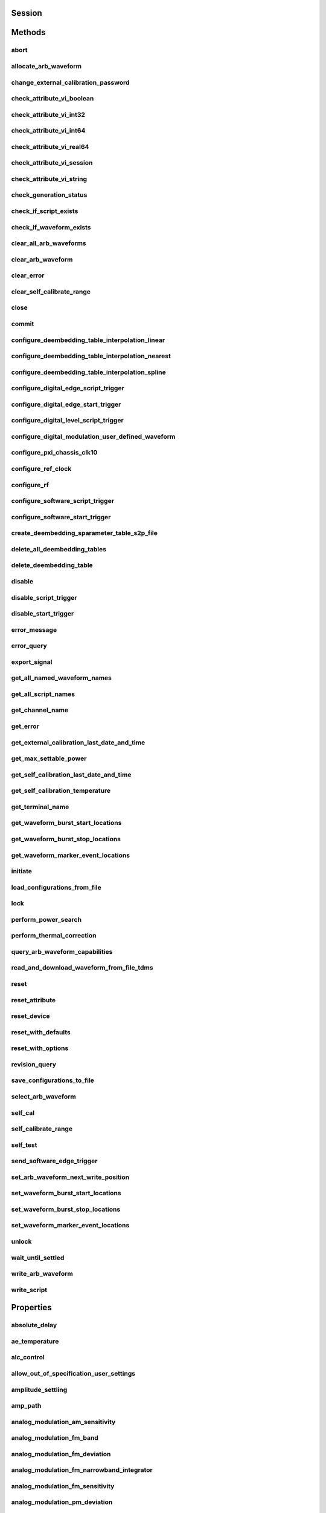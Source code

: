 .. py:module:: nirfsg

Session
=======

.. py:class:: Session(self, resource_name, id_query=False, reset_device=False, options={})

    

    Opens a session to the device you specify as the :py:attr:`nirfsg.Session.RESOURCE_NAME` and returns a ViSession handle that you use to identify the NI-RFSG device in all subsequent NI-RFSG method calls.

    This method also configures the device through the :py:attr:`nirfsg.Session.OPTION_STRING` input.

    **Supported Devices** : PXI-5610, PXIe-5611, PXIe-5644/5645/5646, PXI/PXIe-5650/5651/5652, PXIe-5653/5654/5654 with PXIe-5696, PXI-5670/5671, PXIe-5672/5673/5673E, PXIe-5820/5830/5831/5832/5840/5841/5842/5860

    **Related Topics**

    `Simulating an NI RF Signal Generator <https://www.ni.com/docs/en-US/bundle/rfsg/page/rfsg/simulate.html>`_

    

    .. note:: For multichannel devices such as the PXIe-5860, the resource name must include the channel number to use. The channel number is specified by appending /*ChannelNumber* to the device name, where *ChannelNumber* is the channel number (0, 1, etc.). For example, if the device name is PXI1Slot2 and you want to use channel 0, use the resource name PXI1Slot2/0.

    .. note:: One or more of the referenced properties are not in the Python API for this driver.



    :param resource_name:
        

        Specifies the resource name of the device to initialize.

        For NI-DAQmx devices, the syntax is the device name specified in MAX. Typical default names for NI-DAQmx devices in MAX are Dev2 or PXISlot2. You can rename an NI-DAQmx device in MAX.

        You can also specify the name of an IVI logical name configured with the IVI Configuration utility. Refer to the *IVI* topic of the *Measurement & Automation Explorer Help* for more information.

        

        .. note:: NI-RFSG device names are not case-sensitive. However, all IVI names, such as logical names, are case-sensitive. If you use an IVI logical name, make sure the name is identical to the name shown in the IVI Configuration Utility.


    :type resource_name: str

    :param id_query:
        

        Specifies whether you want NI-RFSG to perform an ID query.

        **Defined Values** :

        +-----------+--------------------------+
        | Value     | Description              |
        +===========+==========================+
        | True (1)  | Perform ID query.        |
        +-----------+--------------------------+
        | False (0) | Do not perform ID query. |
        +-----------+--------------------------+


    :type id_query: bool

    :param reset_device:
        

        Specifies whether you want to reset the NI-RFSG device during the initialization procedure.

        **Defined Values** :

        +-----------+----------------------+
        | Value     | Description          |
        +===========+======================+
        | True (1)  | Reset device.        |
        +-----------+----------------------+
        | False (0) | Do not reset device. |
        +-----------+----------------------+


    :type reset_device: bool

    :param options:
        

        Specifies the initial value of certain properties for the session. The
        syntax for **options** is a dictionary of properties with an assigned
        value. For example:

        { 'simulate': False }

        You do not have to specify a value for all the properties. If you do not
        specify a value for a property, the default value is used.

        Advanced Example:
        { 'simulate': True, 'driver_setup': { 'Model': '<model number>',  'BoardType': '<type>' } }

        +-------------------------+---------+
        | Property                | Default |
        +=========================+=========+
        | range_check             | True    |
        +-------------------------+---------+
        | query_instrument_status | False   |
        +-------------------------+---------+
        | cache                   | True    |
        +-------------------------+---------+
        | simulate                | False   |
        +-------------------------+---------+
        | record_value_coersions  | False   |
        +-------------------------+---------+
        | driver_setup            | {}      |
        +-------------------------+---------+


    :type options: dict


Methods
=======

abort
-----

    .. py:currentmodule:: nirfsg.Session

    .. py:method:: abort()

            Stops signal generation.

            **Supported Devices** : PXI-5610, PXIe-5611, PXIe-5644/5645/5646, PXI/PXIe-5650/5651/5652, PXIe-5653/5654/5654 with PXIe-5696, PXI-5670/5671, PXIe-5672/5673/5673E, PXIe-5820/5830/5831/5832/5840/5841/5842/5860

            **Related Topics**

            `NI-RFSG Programming State Model <https://www.ni.com/docs/en-US/bundle/rfsg/page/rfsg/ni_5670_programming_state_model.html>`_

            



allocate_arb_waveform
---------------------

    .. py:currentmodule:: nirfsg.Session

    .. py:method:: allocate_arb_waveform(waveform_name, size_in_samples)

            Allocates onboard memory space for the arbitrary waveform.

            Use this method to specify the total size of a waveform before writing the data. Use this method only if you are calling the :py:meth:`nirfsg.Session.WriteArbWaveform` method multiple times to write a large waveform in smaller blocks.

            The NI-RFSG device must be in the Configuration state before you call this method.

            **Supported Devices** : PXIe-5644/5645/5646, PXI-5670/5671, PXIe-5672/5673/5673E, PXIe-5820/5830/5831/5832/5840/5841/5842/5860

            **Related Topics**

            `Streaming Waveform Data <https://www.ni.com/docs/en-US/bundle/rfsg/page/rfsg/streaming_waveform_data.html>`_

            



            :param waveform_name:


                Specifies the name used to identify the waveform. This string is case-insensitive and alphanumeric, and it does not use reserved words.

                


            :type waveform_name: str
            :param size_in_samples:


                Specifies the number of samples to reserve in the onboard memory for the specified waveform. Each I/Q pair is considered one sample.

                


            :type size_in_samples: int

change_external_calibration_password
------------------------------------

    .. py:currentmodule:: nirfsg.Session

    .. py:method:: change_external_calibration_password(old_password, new_password)

            Changes the external calibration password of the device.

            **Supported Devices:** PXIe-5611, PXIe-5653/5654, PXIe-5673/5673E, PXIe-5696, PXIe-5820/5830/5831/5832/5840/5841/5842/5860

            



            :param old_password:


                Specifies the old (current) external calibration password. This password is case sensitive.

                


            :type old_password: str
            :param new_password:


                Specifies the new (desired) external calibration password.

                


            :type new_password: str

check_attribute_vi_boolean
--------------------------

    .. py:currentmodule:: nirfsg.Session

    .. py:method:: check_attribute_vi_boolean(attribute, value)

            Checks the validity of a value you specify for a ViBoolean property.

            


            .. tip:: This method can be called on specific channels within your :py:class:`nirfsg.Session` instance.
                Use Python index notation on the repeated capabilities container channels to specify a subset,
                and then call this method on the result.

                Example: :py:meth:`my_session.channels[ ... ].check_attribute_vi_boolean`

                To call the method on all channels, you can call it directly on the :py:class:`nirfsg.Session`.

                Example: :py:meth:`my_session.check_attribute_vi_boolean`


            :param attribute:


                Pass the ID of a property.

                


            :type attribute: int
            :param value:


                Pass the value that you want to verify as a valid value for the property.

                

                .. note:: Some of the values might not be valid depending on the current settings of the instrument session.


            :type value: bool

check_attribute_vi_int32
------------------------

    .. py:currentmodule:: nirfsg.Session

    .. py:method:: check_attribute_vi_int32(attribute, value)

            Checks the validity of a value you specify for a ViInt32 property.

            


            .. tip:: This method can be called on specific channels within your :py:class:`nirfsg.Session` instance.
                Use Python index notation on the repeated capabilities container channels to specify a subset,
                and then call this method on the result.

                Example: :py:meth:`my_session.channels[ ... ].check_attribute_vi_int32`

                To call the method on all channels, you can call it directly on the :py:class:`nirfsg.Session`.

                Example: :py:meth:`my_session.check_attribute_vi_int32`


            :param attribute:


                Pass the ID of a property.

                


            :type attribute: int
            :param value:


                Pass the value that you want to verify as a valid value for the property.

                

                .. note:: Some of the values might not be valid depending on the current settings of the instrument session.


            :type value: int

check_attribute_vi_int64
------------------------

    .. py:currentmodule:: nirfsg.Session

    .. py:method:: check_attribute_vi_int64(attribute, value)

            Checks the validity of a value you specify for a ViInt64 property.

            


            .. tip:: This method can be called on specific channels within your :py:class:`nirfsg.Session` instance.
                Use Python index notation on the repeated capabilities container channels to specify a subset,
                and then call this method on the result.

                Example: :py:meth:`my_session.channels[ ... ].check_attribute_vi_int64`

                To call the method on all channels, you can call it directly on the :py:class:`nirfsg.Session`.

                Example: :py:meth:`my_session.check_attribute_vi_int64`


            :param attribute:


                Pass the ID of a property.

                


            :type attribute: int
            :param value:


                Pass the value that you want to verify as a valid value for the property.

                

                .. note:: Some of the values might not be valid depending on the current settings of the instrument session.


            :type value: int

check_attribute_vi_real64
-------------------------

    .. py:currentmodule:: nirfsg.Session

    .. py:method:: check_attribute_vi_real64(attribute, value)

            Checks the validity of a value you specify for a ViReal64 property.

            


            .. tip:: This method can be called on specific channels within your :py:class:`nirfsg.Session` instance.
                Use Python index notation on the repeated capabilities container channels to specify a subset,
                and then call this method on the result.

                Example: :py:meth:`my_session.channels[ ... ].check_attribute_vi_real64`

                To call the method on all channels, you can call it directly on the :py:class:`nirfsg.Session`.

                Example: :py:meth:`my_session.check_attribute_vi_real64`


            :param attribute:


                Pass the ID of a property.

                


            :type attribute: int
            :param value:


                Pass the value that you want to verify as a valid value for the property.

                

                .. note:: Some of the values might not be valid depending on the current settings of the instrument session.


            :type value: float

check_attribute_vi_session
--------------------------

    .. py:currentmodule:: nirfsg.Session

    .. py:method:: check_attribute_vi_session(attribute)

            Checks the validity of a value you specify for a ViSession property.

            


            .. tip:: This method can be called on specific channels within your :py:class:`nirfsg.Session` instance.
                Use Python index notation on the repeated capabilities container channels to specify a subset,
                and then call this method on the result.

                Example: :py:meth:`my_session.channels[ ... ].check_attribute_vi_session`

                To call the method on all channels, you can call it directly on the :py:class:`nirfsg.Session`.

                Example: :py:meth:`my_session.check_attribute_vi_session`


            :param attribute:


                Pass the ID of a property.

                


            :type attribute: int

check_attribute_vi_string
-------------------------

    .. py:currentmodule:: nirfsg.Session

    .. py:method:: check_attribute_vi_string(attribute, value)

            Checks the validity of a value you specify for a ViString property.

            


            .. tip:: This method can be called on specific channels within your :py:class:`nirfsg.Session` instance.
                Use Python index notation on the repeated capabilities container channels to specify a subset,
                and then call this method on the result.

                Example: :py:meth:`my_session.channels[ ... ].check_attribute_vi_string`

                To call the method on all channels, you can call it directly on the :py:class:`nirfsg.Session`.

                Example: :py:meth:`my_session.check_attribute_vi_string`


            :param attribute:


                Pass the ID of a property.

                


            :type attribute: int
            :param value:


                Pass the value that you want to verify as a valid value for the property. The value must be a NULL-terminated string.

                

                .. note:: Some of the values might not be valid depending on the current settings of the instrument session.


            :type value: str

check_generation_status
-----------------------

    .. py:currentmodule:: nirfsg.Session

    .. py:method:: check_generation_status()

            Checks the status of the generation.

            Call this method to check for any errors that might occur during the signal generation or to check whether the device has finished generating.

            **Supported Devices** : PXIe-5611, PXIe-5644/5645/5646, PXI/PXIe-5650/5651/5652, PXIe-5653/5654/5654 with PXIe-5696, PXI-5670/5671, PXIe-5672/5673/5673E, PXIe-5820/5830/5831/5832/5840/5841/5842/5860

            **Related Topics**

            `NI-RFSG Instrument Driver Programming Flow <https://www.ni.com/docs/en-US/bundle/rfsg/page/rfsg/progflow.html>`

            



            :rtype: bool
            :return:


                    Returns information about the completion of signal generation.

                    **Defined Values** :

                    +-------+---------------------------------+
                    | Value | Description                     |
                    +=======+=================================+
                    | True  | Signal generation is complete.  |
                    +-------+---------------------------------+
                    | False | Signal generation is occurring. |
                    +-------+---------------------------------+



check_if_script_exists
----------------------

    .. py:currentmodule:: nirfsg.Session

    .. py:method:: check_if_script_exists(script_name)

            Returns whether the script that you specify as :py:attr:`nirfsg.Session.SCRIPT_NAME` exists.

            **Supported Devices** : PXIe-5673/5673E. PXIe-5830/5831/5840/5841/5842/5860

            

            .. note:: One or more of the referenced properties are not in the Python API for this driver.



            :param script_name:


                Specifies the name of the script. This string is case-insensitive.

                


            :type script_name: str

            :rtype: bool
            :return:


                    Returns True if the script exists.

                    **Defined Values** :

                    +-------+----------------------------+
                    | Value | Description                |
                    +=======+============================+
                    | True  | The script exists.         |
                    +-------+----------------------------+
                    | False | The script does not exist. |
                    +-------+----------------------------+



check_if_waveform_exists
------------------------

    .. py:currentmodule:: nirfsg.Session

    .. py:method:: check_if_waveform_exists(waveform_name)

            Returns whether the waveform that you specify as :py:attr:`nirfsg.Session.WAVEFORM_NAME` exists.

            **Supported Devices** : PXIe-5673/5673E, PXIe-5830/5831/5840/5841/5842/5860

            

            .. note:: One or more of the referenced properties are not in the Python API for this driver.



            :param waveform_name:


                Specifies the name used to store the waveform. This string is case-insensitive.

                


            :type waveform_name: str

            :rtype: bool
            :return:


                    Returns True if the waveform exists.

                    **Defined Values** :

                    +-------+------------------------------+
                    | Value | Description                  |
                    +=======+==============================+
                    | True  | The waveform exists.         |
                    +-------+------------------------------+
                    | False | The waveform does not exist. |
                    +-------+------------------------------+



clear_all_arb_waveforms
-----------------------

    .. py:currentmodule:: nirfsg.Session

    .. py:method:: clear_all_arb_waveforms()

            Deletes all currently defined waveforms and scripts.

            The NI-RFSG device must be in the Configuration state before you call this method.

            **Supported Devices** : PXIe-5644/5645/5646, PXI-5670/5671, PXIe-5672/5673/5673E, PXIe-5820/5830/5831/5832/5840/5841/5842/5860

            



clear_arb_waveform
------------------

    .. py:currentmodule:: nirfsg.Session

    .. py:method:: clear_arb_waveform(name)

            Deletes a specified waveform from the pool of currently defined waveforms.

            The NI-RFSG device must be in the Configuration state before you call this method.

            **Supported Devices** : PXIe-5644/5645/5646, PXI-5670/5671, PXIe-5672/5673/5673E, PXIe-5820/5830/5831/5832/5840/5841/5842/5860

            



            :param name:


                Name of the stored waveform to delete.

                


            :type name: str

clear_error
-----------

    .. py:currentmodule:: nirfsg.Session

    .. py:method:: clear_error()

            Clears the error information associated with the session.

            If you pass VI_NULL for the :py:attr:`nirfsg.Session.VI` parameter, this method clears the error information for the current execution thread.

            The IVI Engine also maintains this error information separately for each thread. This feature of the IVI Engine is useful if you do not have a session handle to pass to the :py:meth:`nirfsg.Session.clear_error` method or the :py:meth:`nirfsg.Session.get_error` method, which occurs when a call to the :py:meth:`nirfsg.Session.Init` method or the :py:meth:`nirfsg.Session.__init__` method fails.

            **Supported Devices** : PXI-5610, PXIe-5611, PXIe-5644/5645/5646, PXI/PXIe-5650/5651/5652, PXIe-5653/5654/5654 with PXIe-5696, PXI-5670/5671, PXIe-5672/5673/5673E, PXIe-5820/5840/5841/5842/5860

            

            .. note:: The :py:meth:`nirfsg.Session.get_error` method clears the error information after it is retrieved. A call to the :py:meth:`nirfsg.Session.clear_error` method is necessary only when you do not use a call to the :py:meth:`nirfsg.Session.get_error` method to retrieve error information.

            .. note:: One or more of the referenced properties are not in the Python API for this driver.



clear_self_calibrate_range
--------------------------

    .. py:currentmodule:: nirfsg.Session

    .. py:method:: clear_self_calibrate_range()

            Clears the data obtained from the :py:meth:`nirfsg.Session.self_calibrate_range` method.

            **Supported Devices** : PXIe-5644/5645/5646, PXIe-5820/5830/5831/5832/5840/5841/5842

            



close
-----

    .. py:currentmodule:: nirfsg.Session

    .. py:method:: close()

            Aborts any signal generation in progress and destroys the instrument driver session.

            **Supported Devices** : PXI-5610, PXIe-5611, PXIe-5644/5645/5646, PXI/PXIe-5650/5651/5652, PXIe-5653/5654/5654 with PXIe-5696, PXI-5670/5671, PXIe-5672/5673/5673E, PXIe-5820/5830/5831/5832/5840/5841/5842/5860

            **Related Topics**

            `NI-RFSG Instrument Driver Programming Flow <https://www.ni.com/docs/en-US/bundle/rfsg/page/rfsg/progflow.html>`_

            `NI-RFSG Programming State Model <https://www.ni.com/docs/en-US/bundle/rfsg/page/rfsg/ni_5670_programming_state_model.html>`_

            

            .. note:: This method is not needed when using the session context manager



commit
------

    .. py:currentmodule:: nirfsg.Session

    .. py:method:: commit()

            Programs the device with the correct settings.

            Calling this method moves the NI-RFSG device from the Configuration state to the Committed state. After this method executes, a change to any property reverts the NI-RFSG device to the Configuration state.

            **Supported devices** : PXI-5610, PXIe-5611, PXIe-5644/5645/5646, PXI/PXIe-5650/5651/5652, PXIe-5653/5654/5654 with PXIe-5696, PXI-5670/5671, PXIe-5672/5673/5673E, PXIe-5820/5830/5831/5832/5840/5841/5842/5860

            **Related Topics**

            `NI-RFSG Programming State Model <https://www.ni.com/docs/en-US/bundle/rfsg/page/rfsg/ni_5670_programming_state_model.html>`_

            



configure_deembedding_table_interpolation_linear
------------------------------------------------

    .. py:currentmodule:: nirfsg.Session

    .. py:method:: configure_deembedding_table_interpolation_linear(port, table_name, format)

            Selects the linear interpolation method.

            If the carrier frequency does not match a row in the de-embedding table, NI-RFSG performs a linear interpolation based on the entries in the de-embedding table to determine the parameters to use for de-embedding.

            **Supported Devices** : PXIe-5830/5831/5832/5840/5841/5842/5860

            



            :param port:


                Specifies the name of the port. The only valid value for the PXIe-5840/5841/5842/5860 is "" (empty string).

                


            :type port: str
            :param table_name:


                Specifies the name of the table.

                


            :type table_name: str
            :param format:


                Specifies the format of parameters to interpolate. **Defined Values** :

                +--------------------------------------------------+----------------+-----------------------------------------------------------------------------------------------------------------------------------------+
                | Name                                             | Value          | Description                                                                                                                             |
                +==================================================+================+=========================================================================================================================================+
                | :py:data:`~nirfsg.Format.REAL_AND_IMAGINARY`     | 26000 (0x6590) | Results in a linear interpolation of the real portion of the complex number and a separate linear interpolation of the complex portion. |
                +--------------------------------------------------+----------------+-----------------------------------------------------------------------------------------------------------------------------------------+
                | :py:data:`~nirfsg.Format.MAGNITUDE_AND_PHASE`    | 26001 (0x6591) | Results in a linear interpolation of the magnitude and a separate linear interpolation of the phase.                                    |
                +--------------------------------------------------+----------------+-----------------------------------------------------------------------------------------------------------------------------------------+
                | :py:data:`~nirfsg.Format.MAGNITUDE_DB_AND_PHASE` | 26002 (0x6592) | Results in a linear interpolation of the magnitude, in decibels, and a separate linear interpolation of the phase.                      |
                +--------------------------------------------------+----------------+-----------------------------------------------------------------------------------------------------------------------------------------+


            :type format: :py:data:`nirfsg.Format`

configure_deembedding_table_interpolation_nearest
-------------------------------------------------

    .. py:currentmodule:: nirfsg.Session

    .. py:method:: configure_deembedding_table_interpolation_nearest(port, table_name)

            Selects the nearest interpolation method.

            NI-RFSG uses the parameters of the table nearest to the carrier frequency for de-embedding.

            **Supported Devices** : PXIe-5830/5831/5832/5840/5841/5842/5860

            



            :param port:


                Specifies the name of the port. The only valid value for the PXIe-5840/5841/5842/5860 is "" (empty string).

                


            :type port: str
            :param table_name:


                Specifies the name of the table.

                


            :type table_name: str

configure_deembedding_table_interpolation_spline
------------------------------------------------

    .. py:currentmodule:: nirfsg.Session

    .. py:method:: configure_deembedding_table_interpolation_spline(port, table_name)

            Selects the spline interpolation method.

            If the carrier frequency does not match a row in the de-embedding table, NI-RFSG performs a spline interpolation based on the entries in the de-embedding table to determine the parameters to use for de-embedding.

            **Supported Devices** : PXIe-5830/5831/5832/5840/5841/5842/5860

            



            :param port:


                Specifies the name of the port. The only valid value for the PXIe-5840/5841/5842/5860 is "" (empty string).

                


            :type port: str
            :param table_name:


                Specifies the name of the table.

                


            :type table_name: str

configure_digital_edge_script_trigger
-------------------------------------

    .. py:currentmodule:: nirfsg.Session

    .. py:method:: configure_digital_edge_script_trigger(source, edge)

            Configures the specified Script Trigger for digital edge triggering.

            The NI-RFSG device must be in the Configuration state before calling this method.

            **Supported Devices** : PXIe-5644/5645/5646, PXI-5670/5671, PXIe-5672/5673/5673E, PXIe-5820/5830/5831/5832/5840/5841/5842/5860

            **Related Topics**

            `Script Trigger <https://www.ni.com/docs/en-US/bundle/rfsg/page/rfsg/script_triggers.html>`_

            `Digital Edge Trigger <https://www.ni.com/docs/en-US/bundle/rfsg/page/rfsg/trigger_edge.html>`_

            


            .. tip:: This method can be called on specific script_triggers within your :py:class:`nirfsg.Session` instance.
                Use Python index notation on the repeated capabilities container script_triggers to specify a subset,
                and then call this method on the result.

                Example: :py:meth:`my_session.script_triggers[ ... ].configure_digital_edge_script_trigger`

                To call the method on all script_triggers, you can call it directly on the :py:class:`nirfsg.Session`.

                Example: :py:meth:`my_session.configure_digital_edge_script_trigger`


            :param source:


                Specifies the source terminal for the digital edge Script Trigger. NI-RFSG sets the :py:attr:`nirfsg.Session.digital_edge_script_trigger_source` property to this value.

                


            :type source: str
            :param edge:


                Specifies the active edge for the digital edge Script Trigger. NI-RFSG sets the :py:attr:`nirfsg.Session.digital_edge_script_trigger_edge` property to this value.

                


            :type edge: :py:data:`nirfsg.ScriptTriggerDigitalEdgeEdge`

configure_digital_edge_start_trigger
------------------------------------

    .. py:currentmodule:: nirfsg.Session

    .. py:method:: configure_digital_edge_start_trigger(source, edge)

            Configures the Start Trigger for digital edge triggering.

            The NI-RFSG device must be in the Configuration state before calling this method.

            **Supported Devices** : PXIe-5644/5645/5646, PXIe-5654/5654 with PXIe-5696, PXI-5670/5671, PXIe-5672/5673/5673E, PXIe-5820/5830/5831/5832/5840/5841/5842/5860

            **Related Topics**

            `Start Trigger <https://www.ni.com/docs/en-US/bundle/rfsg/page/rfsg/start_triggers.html>`_

            `Digital Edge Trigger <https://www.ni.com/docs/en-US/bundle/rfsg/page/rfsg/trigger_edge.html>`_

            

            .. note:: For the PXIe-5654/5654 with PXIe-5696, the Start Trigger is valid only with a timer-based list when RF list mode is enabled.



            :param source:


                Specifies the source terminal for the digital edge trigger. NI-RFSG sets the :py:attr:`nirfsg.Session.digital_edge_start_trigger_source` property to this value.

                


            :type source: str
            :param edge:


                Specifies the active edge for the Start Trigger. NI-RFSG sets the :py:attr:`nirfsg.Session.digital_edge_start_trigger_edge` property to this value.

                


            :type edge: :py:data:`nirfsg.StartTriggerDigitalEdgeEdge`

configure_digital_level_script_trigger
--------------------------------------

    .. py:currentmodule:: nirfsg.Session

    .. py:method:: configure_digital_level_script_trigger(trigger_id, source, level)

            Configures a specified Script Trigger for digital level triggering.

            The NI-RFSG device must be in the Configuration state before calling this method.

            **Supported Devices** : PXIe-5644/5645/5646, PXI-5670/5671, PXIe-5672/5673/5673E, PXIe-5820/5830/5831/5832/5840/5841/5842/5860

            **Related Topics**

            `Script Trigger <https://www.ni.com/docs/en-US/bundle/rfsg/page/rfsg/script_triggers.html>`_

            `Digital Level Trigger <https://www.ni.com/docs/en-US/bundle/rfsg/page/rfsg/trigger_level.html>`_

            



            :param trigger_id:


                Specifies the Script Trigger to configure.

                


            :type trigger_id: str
            :param source:


                Specifies the trigger source terminal for the digital level Script Trigger. NI-RFSG sets the :py:attr:`nirfsg.Session.digital_level_script_trigger_source` property to this value.

                


            :type source: str
            :param level:


                Specifies the active level for the digital level Script Trigger. NI-RFSG sets the :py:attr:`nirfsg.Session.digital_level_script_trigger_active_level` property to this value.

                


            :type level: int

configure_digital_modulation_user_defined_waveform
--------------------------------------------------

    .. py:currentmodule:: nirfsg.Session

    .. py:method:: configure_digital_modulation_user_defined_waveform(number_of_samples, user_defined_waveform)

            Specifies the message signal used for digital modulation when the :py:attr:`nirfsg.Session.digital_modulation_waveform_type` property is set to :py:data:`~nirfsg.NIRFSG_VAL_USER_DEFINED`.

            **Supported Devices** : PXI/PXIe-5650/5651/5652

            

            .. note:: One or more of the referenced values are not in the Python API for this driver. Enums that only define values, or represent True/False, have been removed.



            :param number_of_samples:


                Specifies the number of samples in the message signal.

                


            :type number_of_samples: int
            :param user_defined_waveform:


                Specifies the user-defined message signal used for digital modulation.

                


            :type user_defined_waveform: list of int

configure_pxi_chassis_clk10
---------------------------

    .. py:currentmodule:: nirfsg.Session

    .. py:method:: configure_pxi_chassis_clk10(pxi_clk10_source)

            Specifies the signal to drive the 10MHz Reference Clock on the PXI backplane.

            This option can only be configured when the PXI-5610 is in Slot 2 of the PXI chassis. The NI-RFSG device must be in the Configuration state before you call this method.

            **Supported Devices** : PXI-5610, PXI-5670/5671

            **Related Topics**

            `Timing Configurations <https://www.ni.com/docs/en-US/bundle/rfsg/page/rfsg/timing_configurations.html>`_

            `System Reference Clock <https://www.ni.com/docs/en-US/bundle/rfsg/page/rfsg/integration_pxi_clk10.html>`_

            



            :param pxi_clk10_source:


                Specifies the source of the Reference Clock signal.

                


            :type pxi_clk10_source: str

configure_ref_clock
-------------------

    .. py:currentmodule:: nirfsg.Session

    .. py:method:: configure_ref_clock(ref_clock_source, ref_clock_rate)

            Configures the NI-RFSG device Reference Clock.

            The Reference Clock ensures that the NI-RFSG devices are operating from a common timebase. The NI-RFSG device must be in the Configuration state before calling this method.

            **Supported Devices** : PXI-5610, PXIe-5644/5645/5646, PXIe-5644/5645/5646, PXI/PXIe-5650/5651/5652, PXIe-5653/5654/5654 with PXIe-5696, PXI-5670/5671, PXIe-5672/5673/5673E, PXIe-5820/5830/5831/5832/5840/5841/5842/5860

            **Related Topics**

            `PXIe-5672 Timing Configurations <https://www.ni.com/docs/en-US/bundle/rfsg/page/rfsg/timing_configurations.html>`_

            `PXIe-5673 Timing Configurations <https://www.ni.com/docs/en-US/bundle/rfsg/page/rfsg/10mhzreference_phase1.html>`_

            `PXIe-5673E Timing Configurations <https://www.ni.com/docs/en-US/bundle/rfsg/page/rfsg/10mhzreference.html>`_

            `PXIe-5830 Timing Configurations <https://www.ni.com/docs/en-US/bundle/rfsg/page/rfsg/timing_configurations.html>`_

            `PXIe-5831 Timing Configurations <https://www.ni.com/docs/en-US/bundle/rfsg/page/rfsg/timing_configurations.html>`_

            



            :param ref_clock_source:


                Specifies the source of Reference Clock signal.

                +-----------------+-------------------------------------------------------------------------------------------------------------------------------------------------------------------------------------------------------------------------------------------------------------------------------------------------------------------------------------------------------------------------------------------------------------------------------------------------------------------------------------------------------------------------------------------------------------------------------------------------------------------------------------------------------------------------------------------------------------------------------------------------------------------------------------------------------------------------------------------------------------------------------------------------------------------------------------------------------------------------------------------------------------------------------------------------------------------------------------------------------------------------------------------------------------------------------------------------------------------------------------------------------------------------------------------------------------------------------------------------------------------------------------------------------------------------------------------------------------------------------------------------------------------------------------------------+
                | Possible Values | Description                                                                                                                                                                                                                                                                                                                                                                                                                                                                                                                                                                                                                                                                                                                                                                                                                                                                                                                                                                                                                                                                                                                                                                                                                                                                                                                                                                                                                                                                                                                                     |
                +=================+=================================================================================================================================================================================================================================================================================================================================================================================================================================================================================================================================================================================================================================================================================================================================================================================================================================================================================================================================================================================================================================================================================================================================================================================================================================================================================================================================================================================================================================================================================================================================================+
                | "OnboardClock"  |  Uses the onboard Reference Clock as the clock source. **PXIe-5830/5831/5832** :For the PXIe-5830, connect the PXIe-5820 REF IN connector to the PXIe-3621 REF OUT connector. For the PXIe-5831, connect the PXIe-5820 REF IN connector to the PXIe-3622 REF OUT connector. For the PXIe-5832, connect the PXIe-5820 REF IN connector to the PXIe-3623 REF OUT connector. **PXIe-5831 with PXIe-5653** :Connect the PXIe-5820 REF IN connector to the PXIe-3622 REF OUT connector. Connect the PXIe-5653 REF OUT (10 MHz) connector to the PXIe-3622 REF IN connector. **PXIe-5832 with PXIe-5653** :Connect the PXIe-5820 REF IN connector to the PXIe-3623 REF OUT connector. Connect the PXIe-5653 REF OUT (10 MHz) connector to the PXIe-3623 REF IN connector. **PXIe-5841 with PXIe-5655** :Lock to the PXIe-5655 onboard clock. Connect the REF OUT connector on the PXIe-5655 to the PXIe-5841 REF IN connector. **PXIe-5842** :Lock to the PXIe-5655 onboard clock. Cables between modules are required as shown in the Getting Started Guide for the instrument.                                                                                                                                                                                                                                                                                                                                                                                                                                                                      |
                +-----------------+-------------------------------------------------------------------------------------------------------------------------------------------------------------------------------------------------------------------------------------------------------------------------------------------------------------------------------------------------------------------------------------------------------------------------------------------------------------------------------------------------------------------------------------------------------------------------------------------------------------------------------------------------------------------------------------------------------------------------------------------------------------------------------------------------------------------------------------------------------------------------------------------------------------------------------------------------------------------------------------------------------------------------------------------------------------------------------------------------------------------------------------------------------------------------------------------------------------------------------------------------------------------------------------------------------------------------------------------------------------------------------------------------------------------------------------------------------------------------------------------------------------------------------------------------+
                | "RefIn"         | Uses the clock signal present at the front panel REF IN connector as the clock source. **PXIe-5830/5831/5832** :For the PXIe-5830, connect the PXIe-5820 REF IN connector to the PXIe-3621 REF OUT connector. For the PXIe-5831, connect the PXIe-5820 REF IN connector to the PXIe-3622 REF OUT connector. For the PXIe-5832, connect the PXIe-5820 REF IN connector to the PXIe-3623 REF OUT connector. For the PXIe-5830, lock the external signal to the PXIe-3621 REF IN connector. For the PXIe-5831, lock the external signal to the PXIe-3622 REF IN connector. For the PXIe-5832, lock the external signal to the PXIe-3623 REF IN connector. **PXIe-5831 with PXIe-5653** :Connect the PXIe-5820 REF IN connector to the PXIe-3622 REF OUT connector. Connect the PXIe-5653 REF OUT (10 MHz) connector to the PXIe-3622 REF IN connector. Lock the external signal to the PXIe-5653 REF IN connector. **PXIe-5832 with PXIe-5653** :Connect the PXIe-5820 REF IN connector to the PXIe-3623 REF OUT connector. Connect the PXIe-5653 REF OUT (10 MHz) connector to the PXIe-3623 REF IN connector. Lock the external signal to the PXIe-5653 REF IN connector.  **PXIe-5841 with PXIe-5655** :Lock to the signal at the REF IN connector on the associated PXIe-5655. Connect the PXIe-5655 REF OUT connector to the PXIe-5841 REF IN connector. **PXIe-5842** :Lock to the signal at the REF IN connector on the associated PXIe-5655. Cables between modules are required as shown in the Getting Started Guide for the instrument. |
                +-----------------+-------------------------------------------------------------------------------------------------------------------------------------------------------------------------------------------------------------------------------------------------------------------------------------------------------------------------------------------------------------------------------------------------------------------------------------------------------------------------------------------------------------------------------------------------------------------------------------------------------------------------------------------------------------------------------------------------------------------------------------------------------------------------------------------------------------------------------------------------------------------------------------------------------------------------------------------------------------------------------------------------------------------------------------------------------------------------------------------------------------------------------------------------------------------------------------------------------------------------------------------------------------------------------------------------------------------------------------------------------------------------------------------------------------------------------------------------------------------------------------------------------------------------------------------------+
                | "PXI_CLK"       | Uses the PXI_CLK signal, which is present on the PXI backplane, as the clock source.                                                                                                                                                                                                                                                                                                                                                                                                                                                                                                                                                                                                                                                                                                                                                                                                                                                                                                                                                                                                                                                                                                                                                                                                                                                                                                                                                                                                                                                            |
                +-----------------+-------------------------------------------------------------------------------------------------------------------------------------------------------------------------------------------------------------------------------------------------------------------------------------------------------------------------------------------------------------------------------------------------------------------------------------------------------------------------------------------------------------------------------------------------------------------------------------------------------------------------------------------------------------------------------------------------------------------------------------------------------------------------------------------------------------------------------------------------------------------------------------------------------------------------------------------------------------------------------------------------------------------------------------------------------------------------------------------------------------------------------------------------------------------------------------------------------------------------------------------------------------------------------------------------------------------------------------------------------------------------------------------------------------------------------------------------------------------------------------------------------------------------------------------------+
                | "ClkIn"         | Uses the clock signal present at the front panel CLK IN connector as the clock source. This value is not valid for the PXIe-5644/5645/5646 or PXIe-5820/5830/5831/5831 with PXIe-5653/5832/5832 with PXIe-5653/5840/5841/5841 with PXIe-5655/5842.                                                                                                                                                                                                                                                                                                                                                                                                                                                                                                                                                                                                                                                                                                                                                                                                                                                                                                                                                                                                                                                                                                                                                                                                                                                                                              |
                +-----------------+-------------------------------------------------------------------------------------------------------------------------------------------------------------------------------------------------------------------------------------------------------------------------------------------------------------------------------------------------------------------------------------------------------------------------------------------------------------------------------------------------------------------------------------------------------------------------------------------------------------------------------------------------------------------------------------------------------------------------------------------------------------------------------------------------------------------------------------------------------------------------------------------------------------------------------------------------------------------------------------------------------------------------------------------------------------------------------------------------------------------------------------------------------------------------------------------------------------------------------------------------------------------------------------------------------------------------------------------------------------------------------------------------------------------------------------------------------------------------------------------------------------------------------------------------+
                | "RefIn2"        | \-                                                                                                                                                                                                                                                                                                                                                                                                                                                                                                                                                                                                                                                                                                                                                                                                                                                                                                                                                                                                                                                                                                                                                                                                                                                                                                                                                                                                                                                                                                                                              |
                +-----------------+-------------------------------------------------------------------------------------------------------------------------------------------------------------------------------------------------------------------------------------------------------------------------------------------------------------------------------------------------------------------------------------------------------------------------------------------------------------------------------------------------------------------------------------------------------------------------------------------------------------------------------------------------------------------------------------------------------------------------------------------------------------------------------------------------------------------------------------------------------------------------------------------------------------------------------------------------------------------------------------------------------------------------------------------------------------------------------------------------------------------------------------------------------------------------------------------------------------------------------------------------------------------------------------------------------------------------------------------------------------------------------------------------------------------------------------------------------------------------------------------------------------------------------------------------+
                | "PXI_ClkMaster" | This value is valid on only the PXIe-5831 with PXIe-5653 and PXIe-5832 with PXIe-5653. **PXIe-5831 with PXIe-5653** :NI-RFSG configures the PXIe-5653 to export the Reference clock and configures the PXIe-5820 and PXIe-3622 to use PXI_Clk as the Reference Clock source. Connect the PXIe-5653 REF OUT (10 MHz) connector to the PXI chassis REF IN connector. **PXIe-5832 with PXIe-5653** :NI-RFSG configures the PXIe-5653 to export the Reference clock and configures the PXIe-5820 and PXIe-3623 to use PXI_Clk as the Reference Clock source. Connect the PXIe-5653 REF OUT (10 MHz) connector to the PXI chassis REF IN connector.                                                                                                                                                                                                                                                                                                                                                                                                                                                                                                                                                                                                                                                                                                                                                                                                                                                                                                  |
                +-----------------+-------------------------------------------------------------------------------------------------------------------------------------------------------------------------------------------------------------------------------------------------------------------------------------------------------------------------------------------------------------------------------------------------------------------------------------------------------------------------------------------------------------------------------------------------------------------------------------------------------------------------------------------------------------------------------------------------------------------------------------------------------------------------------------------------------------------------------------------------------------------------------------------------------------------------------------------------------------------------------------------------------------------------------------------------------------------------------------------------------------------------------------------------------------------------------------------------------------------------------------------------------------------------------------------------------------------------------------------------------------------------------------------------------------------------------------------------------------------------------------------------------------------------------------------------+


            :type ref_clock_source: str
            :param ref_clock_rate:


                Specifies the Reference Clock rate, in hertz (Hz), of the signal present at the REF IN or CLK IN connector. The default value is :py:data:`~nirfsg.NIRFSG_VAL_AUTO`, which allows NI-RFSG to use the default Reference Clock rate for the device or automatically detect the Reference Clock rate, if supported. This parameter is only valid when the :py:attr:`nirfsg.Session.ref_clock_source` parameter is set to ClkIn, RefIn or RefIn2. Refer to the :py:attr:`nirfsg.Session.ref_clock_rate` property for possible values.

                

                .. note:: One or more of the referenced values are not in the Python API for this driver. Enums that only define values, or represent True/False, have been removed.


            :type ref_clock_rate: float

configure_rf
------------

    .. py:currentmodule:: nirfsg.Session

    .. py:method:: configure_rf(frequency, power_level)

            Configures the frequency and power level of the RF output signal.

            The PXI-5670/5671, PXIe-5672, and PXIe-5860 device must be in the Configuration state before calling this method. The PXIe-5644/5645/5646, PXI/PXIe-5650/5651/5652, PXIe-5654/5654 with PXIe-5696, PXIe-5673/5673E, and PXIe-5830/5831/5832/5840/5841/5842 device can be in the Configuration or Generation state when you call this method.

            **Supported Devices** : PXIe-5644/5645/5646, PXI/PXIe-5650/5651/5652, PXIe-5654/5654 with PXIe-5696, PXI-5670/5671, PXIe-5672/5673/5673E, PXIe-5830/5831/5832/5840/5841/5842/5860

            **Related Topics**

            `NI-RFSG Instrument Driver Programming Flow <https://www.ni.com/docs/en-US/bundle/rfsg/page/rfsg/progflow.html>`_

            



            :param frequency:


                Specifies the frequency of the generated RF signal, in hertz. For arbitrary waveform generation, this parameter specifies the center frequency of the signal.

                **Units** : hertz (Hz)

                


            :type frequency: float
            :param power_level:


                Specifies either the average power level or peak power level of the generated RF signal, depending on the :py:attr:`nirfsg.Session.power_level_type` property.

                **Units** : dBm

                


            :type power_level: float

configure_software_script_trigger
---------------------------------

    .. py:currentmodule:: nirfsg.Session

    .. py:method:: configure_software_script_trigger()

            Configures the Script Trigger for software triggering.

            Refer to the :py:meth:`nirfsg.Session.send_software_edge_trigger` method for more information about using the software Script Trigger. The NI-RFSG device must be in the Configuration state before calling this method.

            **Supported Devices** : PXIe-5644/5645/5646, PXI-5670/5671, PXIe-5672/5673/5673E, PXIe-5820/5830/5831/5832/5840/5841/5842/5860

            **Related Topics**

            `Script Trigger <https://www.ni.com/docs/en-US/bundle/rfsg/page/rfsg/script_triggers.html>`_

            `Trigger Types <https://www.ni.com/docs/en-US/bundle/rfsg/page/rfsg/trigger_types.html>`_

            


            .. tip:: This method can be called on specific script_triggers within your :py:class:`nirfsg.Session` instance.
                Use Python index notation on the repeated capabilities container script_triggers to specify a subset,
                and then call this method on the result.

                Example: :py:meth:`my_session.script_triggers[ ... ].configure_software_script_trigger`

                To call the method on all script_triggers, you can call it directly on the :py:class:`nirfsg.Session`.

                Example: :py:meth:`my_session.configure_software_script_trigger`


configure_software_start_trigger
--------------------------------

    .. py:currentmodule:: nirfsg.Session

    .. py:method:: configure_software_start_trigger()

            Configures the Start Trigger for software triggering.

            Refer to the :py:meth:`nirfsg.Session.send_software_edge_trigger` method for more information about using a software trigger. The NI-RFSG device must be in the Configuration state before calling this method.

            **Supported Devices** : PXIe-5644/5645/5646, PXI-5670/5671, PXIe-5672/5673/5673E, PXIe-5820/5830/5831/5832/5840/5841/5842/5860

            **Related Topics**

            `Start Trigger <https://www.ni.com/docs/en-US/bundle/rfsg/page/rfsg/start_triggers.html>`_

            `Trigger Types <https://www.ni.com/docs/en-US/bundle/rfsg/page/rfsg/trigger_types.html>`_

            



create_deembedding_sparameter_table_s2p_file
--------------------------------------------

    .. py:currentmodule:: nirfsg.Session

    .. py:method:: create_deembedding_sparameter_table_s2p_file(port, table_name, s2p_file_path, sparameter_orientation)

            Creates an S-parameter de-embedding table for the port based on the specified S2P file.

            If you only create one table for a port, NI-RFSG automatically selects that table to de-embed the measurement.

            **Supported Devices** : PXIe-5830/5831/5832/5840/5841/5842/5860

            **Related Topics**

            `De-embedding Overview <https://www.ni.com/docs/en-US/bundle/rfsg/page/rfsg/de_embedding_overview.html>`_

            `S-parameters <https://www.ni.com/docs/en-US/bundle/rfsg/page/rfsg/s_parameters.html>`_

            



            :param port:


                Specifies the name of the port. The only valid value for the PXIe-5840/5841/5842 is empty string.

                


            :type port: str
            :param table_name:


                Specifies the name of the table. The name must be unique for a given port, but not across ports. If you use the same name as an existing table, the table is replaced.

                


            :type table_name: str
            :param s2p_file_path:


                Specifies the path to the S2P file that contains de-embedding information for the specified port.

                


            :type s2p_file_path: str
            :param sparameter_orientation:


                Specifies the orientation of the data in the S2P file relative to the port on the DUT port. **Defined Values** :

                +------------------------------------------------------------+----------------+-----------------------------------------------------+
                | Name                                                       | Value          | Description                                         |
                +============================================================+================+=====================================================+
                | :py:data:`~nirfsg.SparameterOrientation.PORT1_TOWARDS_DUT` | 24000 (0x5dc0) | Port 1 of the S2P is oriented towards the DUT port. |
                +------------------------------------------------------------+----------------+-----------------------------------------------------+
                | :py:data:`~nirfsg.SparameterOrientation.PORT2_TOWARDS_DUT` | 24001 (0x5dc1) | Port 2 of the S2P is oriented towards the DUT port. |
                +------------------------------------------------------------+----------------+-----------------------------------------------------+


            :type sparameter_orientation: :py:data:`nirfsg.SparameterOrientation`

delete_all_deembedding_tables
-----------------------------

    .. py:currentmodule:: nirfsg.Session

    .. py:method:: delete_all_deembedding_tables()

            Deletes all configured de-embedding tables for the session.

            **Supported Devices** : PXIe-5830/5831/5832/5840/5841/5842/5860

            



delete_deembedding_table
------------------------

    .. py:currentmodule:: nirfsg.Session

    .. py:method:: delete_deembedding_table(port, table_name)

            Deletes the selected de-embedding table for a given port.

            **Supported Devices** : PXIe-5830/5831/5832/5840/5841/5842/5860

            



            :param port:


                Specifies the name of the port. The only valid value for the PXIe-5840/5841/5842/5860 is "" (empty string).

                


            :type port: str
            :param table_name:


                Specifies the name of the table.

                


            :type table_name: str

disable
-------

    .. py:currentmodule:: nirfsg.Session

    .. py:method:: disable()

            Places the instrument in a quiescent state where it has minimal or no impact on the system to which it is connected.

            **Supported Devices** : PXI-5610, PXIe-5611, PXI/PXIe-5650/5651/5652, PXI-5670/5671, PXIe-5672/5673/5673E

            



disable_script_trigger
----------------------

    .. py:currentmodule:: nirfsg.Session

    .. py:method:: disable_script_trigger()

            Configures the device not to wait for the specified Script Trigger.

            Call this method only if you previously configured a Script Trigger and now want it disabled. The NI-RFSG device must be in the Configuration state before you call this method.

            **Supported Devices** : PXIe-5644/5645/5646, PXI-5670/5671, PXIe-5672/5673/5673E, PXIe-5820/5830/5831/5832/5840/5841/5842/5860

            **Related Topics**

            `Script Trigger <https://www.ni.com/docs/en-US/bundle/rfsg/page/rfsg/script_triggers.html>`_

            


            .. tip:: This method can be called on specific script_triggers within your :py:class:`nirfsg.Session` instance.
                Use Python index notation on the repeated capabilities container script_triggers to specify a subset,
                and then call this method on the result.

                Example: :py:meth:`my_session.script_triggers[ ... ].disable_script_trigger`

                To call the method on all script_triggers, you can call it directly on the :py:class:`nirfsg.Session`.

                Example: :py:meth:`my_session.disable_script_trigger`


disable_start_trigger
---------------------

    .. py:currentmodule:: nirfsg.Session

    .. py:method:: disable_start_trigger()

            Configures the device not to wait for a Start Trigger.

            This method is necessary only if you previously configured a Start Trigger and now want it disabled. The NI-RFSG device must be in the Configuration state before calling this method.

            **Supported Devices** : PXIe-5644/5645/5646, PXIe-5654/5654 with PXIe-5696, PXI-5670/5671, PXIe-5672/5673/5673E, PXIe-5820/5830/5831/5832/5840/5841/5842/5860

            **Related Topics**

            `Start Trigger <https://www.ni.com/docs/en-US/bundle/rfsg/page/rfsg/start_triggers.html>`_

            



error_message
-------------

    .. py:currentmodule:: nirfsg.Session

    .. py:method:: error_message(error_code, error_message)

            Converts an error code returned by an NI-RFSG method into a user-readable string.

            **Supported Devices** : PXI-5610, PXIe-5611, PXIe-5644/5645/5646, PXI/PXIe-5650/5651/5652, PXIe-5653/5654/5654 with PXIe-5696, PXI-5670/5671, PXIe-5672/5673/5673E, PXIe-5820/5830/5831/5832/5840/5841/5842/5860

            



            :param error_code:


                Pass the status parameter that is returned from any NI-RFSG method.

                        **Default Value** : 0 (VI_SUCCESS)

                


            :type error_code: int
            :param error_message:


                Returns the user-readable message string that corresponds to the status code you specify.

                        You must pass a ViChar array with at least 256 bytes to this parameter.

                


            :type error_message: str

error_query
-----------

    .. py:currentmodule:: nirfsg.Session

    .. py:method:: error_query()

            Reads an error code and an error message from the instrument error queue.

            **Supported Devices** : PXI-5610, PXIe-5611, PXI/PXIe-5650/5651/5652, PXIe-5653, PXI-5670/5671, PXIe-5672/5673/5673E, PXIe-5820/5840/5841/5842/5860

            



            :rtype: tuple (error_code, error_message)

                WHERE

                error_code (int): 


                    Returns the error code read from the instrument error queue.

                    


                error_message (str): 


                    Returns the error message string read from the instrument error message queue.

                            You must pass a ViChar array with at least 256 bytes.

                    



export_signal
-------------

    .. py:currentmodule:: nirfsg.Session

    .. py:method:: export_signal(signal, signal_identifier, output_terminal)

            Routes signals (triggers, clocks, and events) to a specified output terminal.

            The NI-RFSG device must be in the Configuration state before you call this method.

            You can clear a previously routed signal by exporting the signal to "" (empty string).

            **Supported Devices** :PXIe-5644/5645/5646, PXI/PXIe-5650/5651/5652, PXIe-5653/5654/5654 with PXIe-5696, PXI-5670/5671, PXIe-5672/5673/5673E, PXIe-5820/5830/5831/5832/5840/5841/5842/5860

            **Related Topics**

            `Triggers <https://www.ni.com/docs/en-US/bundle/rfsg/page/rfsg/triggers.html>`_

            `Events <https://www.ni.com/docs/en-US/bundle/rfsg/page/rfsg/events.html>`_

            `PFI Lines <https://www.ni.com/docs/en-US/bundle/rfsg/page/rfsg/integration_pfi_lines.html>`_

            `PXI Trigger Lines <https://www.ni.com/docs/en-US/bundle/rfsg/page/rfsg/integration_pxi_trigger.html>`_

            



            :param signal:


                Specifies the type of signal to route.

                 **Defined Values** :

                +---------------------------------------------------------------+---------+--------------------------------------------+
                | Name                                                          | Value   | Description                                |
                +===============================================================+=========+============================================+
                | :py:data:`~nirfsg.Signal.START_TRIGGER`                       | 0 (0x0) | Exports a Start Trigger.                   |
                +---------------------------------------------------------------+---------+--------------------------------------------+
                | :py:data:`~nirfsg.Signal.SCRIPT_TRIGGER`                      | 1 (0x1) | Exports a Script Trigger.                  |
                +---------------------------------------------------------------+---------+--------------------------------------------+
                | :py:data:`~nirfsg.Signal.MARKER_EVENT`                        | 2 (0x2) | Exports a Marker Event.                    |
                +---------------------------------------------------------------+---------+--------------------------------------------+
                | :py:data:`~nirfsg.Signal.REF_CLOCK`                           | 3 (0x3) | Exports the Reference Clock.               |
                +---------------------------------------------------------------+---------+--------------------------------------------+
                | :py:data:`~nirfsg.Signal.STARTED_EVENT`                       | 4 (0x4) | Exports a Started Event.                   |
                +---------------------------------------------------------------+---------+--------------------------------------------+
                | :py:data:`~nirfsg.Signal.DONE_EVENT`                          | 5 (0x5) | Exports a Done Event.                      |
                +---------------------------------------------------------------+---------+--------------------------------------------+
                | :py:data:`~nirfsg.NIRFSG_VAL_CONFIGURATION_LIST_STEP_TRIGGER` | 6 (0x6) | Exports a Configuration List Step Trigger. |
                +---------------------------------------------------------------+---------+--------------------------------------------+
                | :py:data:`~nirfsg.NIRFSG_VAL_CONFIGURATION_SETTLED_EVENT`     | 7 (0x7) | Exports a Configuration Settled Event.     |
                +---------------------------------------------------------------+---------+--------------------------------------------+

                .. note:: One or more of the referenced values are not in the Python API for this driver. Enums that only define values, or represent True/False, have been removed.


            :type signal: :py:data:`nirfsg.Signal`
            :param signal_identifier:


                Specifies which instance of the selected signal to export. This parameter is useful when you set the :py:attr:`nirfsg.Session.SIGNAL` parameter to :py:data:`~nirfsg.NIRFSG_VAL_SCRIPT_TRIGGER` or :py:data:`~nirfsg.Signal.MARKER_EVENT`. Otherwise, set the :py:attr:`nirfsg.Session.SIGNAL_IDENTIFIER` parameter to "".

                **Possible Values** :

                +------------------+-----------------------------+
                | Possible Value   | Description                 |
                +==================+=============================+
                | "marker0"        | Specifies Marker 0.         |
                +------------------+-----------------------------+
                | "marker1"        | Specifies Marker 1.         |
                +------------------+-----------------------------+
                | "marker2"        | Specifies Marker 2.         |
                +------------------+-----------------------------+
                | "marker3"        | Specifies Marker 3.         |
                +------------------+-----------------------------+
                | "scriptTrigger0" | Specifies Script Trigger 0. |
                +------------------+-----------------------------+
                | "scriptTrigger1" | Specifies Script Trigger 1. |
                +------------------+-----------------------------+
                | "scriptTrigger2" | Specifies Script Trigger 2. |
                +------------------+-----------------------------+
                | "scriptTrigger3" | Specifies Script Trigger 3. |
                +------------------+-----------------------------+

                .. note:: One or more of the referenced properties are not in the Python API for this driver.

                .. note:: One or more of the referenced values are not in the Python API for this driver. Enums that only define values, or represent True/False, have been removed.


            :type signal_identifier: str
            :param output_terminal:


                Specifies the terminal where the signal is exported. You can choose not to export any signal. For the PXIe-5841 with PXIe-5655, the signal is exported to the terminal on the PXIe-5841.

                 **Possible Values** :

                +----------------+--------------------------------------------------------------------------------------------+
                | Possible Value | Description                                                                                |
                +================+============================================================================================+
                | "ClkOut"       | Exports the Reference Clock signal to the CLK OUT connector of the device.                 |
                +----------------+--------------------------------------------------------------------------------------------+
                | ""             | The Reference Clock signal is not exported.                                                |
                +----------------+--------------------------------------------------------------------------------------------+
                | "RefOut"       | Exports the Reference Clock signal to the REF OUT connector of the device.                 |
                +----------------+--------------------------------------------------------------------------------------------+
                | "RefOut2"      | Exports the Reference Clock signal to the REF OUT2 connector of the device, if applicable. |
                +----------------+--------------------------------------------------------------------------------------------+


            :type output_terminal: str

get_all_named_waveform_names
----------------------------

    .. py:currentmodule:: nirfsg.Session

    .. py:method:: get_all_named_waveform_names()

            Return names of the waveforms present in the memory.

            **Supported Devices** :PXIe-5830/5831/5840/5841/5842E

            



            :rtype: tuple (waveform_names, actual_buffer_size)

                WHERE

                waveform_names (str): 


                    Returns a string having waveform names separated by commas.

                    


                actual_buffer_size (int): 


                    Fetch the number of bytes needed to pass in the :py:attr:`nirfsg.Session.BUFFER_SIZE` parameter.

                    It can be fetch by passing VI_NULL in the :py:attr:`nirfsg.Session.WAVEFORM_NAMES` parameter.

                    

                    .. note:: One or more of the referenced properties are not in the Python API for this driver.



get_all_script_names
--------------------

    .. py:currentmodule:: nirfsg.Session

    .. py:method:: get_all_script_names()

            Return names of the scripts present in the memory.

            **Supported Devices** :PXIe-5830/5831/5840/5841/5842E

            



            :rtype: tuple (script_names, actual_buffer_size)

                WHERE

                script_names (str): 


                    Returns a string having script names separated by commas.

                    


                actual_buffer_size (int): 


                    Fetch the number of bytes needed to pass in the :py:attr:`nirfsg.Session.BUFFER_SIZE` parameter.

                    It can be fetch by passing VI_NULL in the :py:attr:`nirfsg.Session.SCRIPT_NAMES` parameter.

                    

                    .. note:: One or more of the referenced properties are not in the Python API for this driver.



get_channel_name
----------------

    .. py:currentmodule:: nirfsg.Session

    .. py:method:: get_channel_name(index)

            Returns the channel string that is in the channel table at an index you specify.

            **Supported Devices** : PXI-5670/5671, PXIe-5672/5673/5673E

            



            :param index:


                Specifies a one-based index into the channel table.

                


            :type index: int

            :rtype: str
            :return:


                    Returns a channel string from the channel table at the index you specify in the Index parameter. Do not modify the contents of the channel string.

                    



get_error
---------

    .. py:currentmodule:: nirfsg.Session

    .. py:method:: get_error()

            Retrieves and then clears the IVI error information for the session or the current execution thread.

            **Supported Devices** : PXI-5610, PXIe-5611, PXIe-5644/5645/5646, PXI/PXIe-5650/5651/5652, PXIe-5653/5654/5654 with PXIe-5696, PXI-5670/5671, PXIe-5672/5673/5673E, PXIe-5820/5840/5841/5842/5860

            

            .. note:: If the **bufferSize** parameter is 0, this method does not clear the error information. By passing 0 to the **bufferSize** parameter, you can determine the buffer size required to obtain the entire :py:attr:`nirfsg.Session.ERROR_DESCRIPTION` string. You can then call this method again with a sufficiently large buffer. If you specify a valid IVI session for the :py:attr:`nirfsg.Session.VI` parameter, this method retrieves and clears the error information for the session. If you pass VI_NULL for the :py:attr:`nirfsg.Session.VI` parameter, this method retrieves and clears the error information for the current execution thread. If the :py:attr:`nirfsg.Session.VI` parameter is an invalid session, this method does nothing and returns an error. Normally, the error information describes the first error that occurred since the user last called this method or the :py:meth:`nirfsg.Session.clear_error` method.

            .. note:: One or more of the referenced properties are not in the Python API for this driver.



            :rtype: tuple (error_code, error_description)

                WHERE

                error_code (int): 


                    Returns the error code for the session or execution thread. If you pass 0 for the **BufferSize** parameter, you can pass VI_NULL for this parameter.

                    


                error_description (str): 


                    Returns the :py:attr:`nirfsg.Session.ERROR_DESCRIPTION` for the IVI session or execution thread.

                    If there is no description, the method returns an empty string. The buffer must contain at least as many elements as the value you specify with the **bufferSize** parameter. If the :py:attr:`nirfsg.Session.ERROR_DESCRIPTION`, including the terminating NULL byte, contains more bytes than you indicate with the **bufferSize** parameter, the method copies **bufferSize** - 1 bytes into the buffer, places an ASCII NULL byte at the end of the buffer, and returns the buffer size you must pass to get the entire value. For example, if the value is 123456 and the buffer size is 4, the method places 123 into the buffer and returns 7. If you pass 0, you can pass VI_NULL for this parameter.

                    

                    .. note:: One or more of the referenced properties are not in the Python API for this driver.



get_external_calibration_last_date_and_time
-------------------------------------------

    .. py:currentmodule:: nirfsg.Session

    .. py:method:: get_external_calibration_last_date_and_time()

            Returns the date and time of the last successful external calibration.

            The time returned is 24-hour (military) local time; for example, if the device was calibrated at 2:30PM, this method returns

            14 for the hours parameter and

            30 for the minutes parameter.

            **Supported Devices** : PXI-5610, PXIe-5611, PXIe-5644/5645/5646, PXI/PXIe-5650/5651/5652, PXIe-5653/5654/5654, PXI-5670/5671, PXIe-5672/5673/5673E, PXIe-5696, PXIe-5820/5830/5831/5832/5840/5841/5842/5860

            



            :rtype: hightime.datetime
            :return:


                    



get_max_settable_power
----------------------

    .. py:currentmodule:: nirfsg.Session

    .. py:method:: get_max_settable_power()

            Returns the maximum settable output power level for the current configuration.

            **Supported Devices** : PXIe-5830/5831/5832/5840/5841/5842/5860

            



            :rtype: float
            :return:


                    Returns maximum settable power level in dBm.

                    



get_self_calibration_last_date_and_time
---------------------------------------

    .. py:currentmodule:: nirfsg.Session

    .. py:method:: get_self_calibration_last_date_and_time(module)

            Returns the date and time of the last successful self-calibration.

            The time returned is 24-hour local time. For example, if the device was calibrated at 2:30PM, this method returns

            14 for the hours parameter and

            30 for the minutes parameter.

            **Supported Devices** : PXI-5610, PXIe-5644/5645/5646, PXIe-5653, PXI-5670/5671, PXIe-5672/5673/5673E, PXIe-5820/5830/5831/5832/5840/5841/5842/5860

            



            :param module:


                Specifies from which stand-alone module to retrieve the last successful self-calibration date and time.

                


            :type module: :py:data:`nirfsg.Module`

            :rtype: hightime.datetime
            :return:


                    



get_self_calibration_temperature
--------------------------------

    .. py:currentmodule:: nirfsg.Session

    .. py:method:: get_self_calibration_temperature(module)

            Returns the temperature, in degrees Celsius, of the device at the last successful self-calibration.

            **Supported Devices** : PXI-5610, PXIe-5653, PXI-5670/5671, PXIe-5672/5673/5673E, PXIe-5820/5830/5831 (IF only)/5832 (IF only)/5840/5841/5842/5860

            



            :param module:


                Specifies from which stand-alone module to retrieve the last successful self-calibration temperature.     **Default Value** : :py:data:`~nirfsg.Module.PRIMARY_MODULE`    **Defined Values** :

                +------------------------------------------+----------------+---------------------------------------------------------------------+
                | Name                                     | Value          | Description                                                         |
                +==========================================+================+=====================================================================+
                | :py:data:`~nirfsg.Module.PRIMARY_MODULE` | 13000 (0x32c8) | The stand-alone device or the main module in a multi-module device. |
                +------------------------------------------+----------------+---------------------------------------------------------------------+
                | :py:data:`~nirfsg.Module.AWG`            | 13001 (0x32c9) | The AWG associated with the primary module.                         |
                +------------------------------------------+----------------+---------------------------------------------------------------------+
                | :py:data:`~nirfsg.Module.LO`             | 13002 (0x32ca) | The LO associated with the primary module.                          |
                +------------------------------------------+----------------+---------------------------------------------------------------------+


            :type module: :py:data:`nirfsg.Module`

            :rtype: float
            :return:


                    Returns the temperature, in degrees Celsius, of the device at the last successful self-calibration.

                    



get_terminal_name
-----------------

    .. py:currentmodule:: nirfsg.Session

    .. py:method:: get_terminal_name(signal, signal_identifier)

            Returns the fully-qualified name of the specified signal.

            The fully-qualified name is helpful to automatically route signals in a multisegment chassis.

            **Supported Devices** : PXI/PXIe-5650/5651/5652, PXIe-5653/5654/5654 with PXIe-5696, PXI-5670/5671, PXIe-5672/5673/5673E, PXIe-5820/5830/5831/5832/5840/5841/5842/5860

            **Related Topics**

            `Triggers <https://www.ni.com/docs/en-US/bundle/rfsg/page/rfsg/triggers.html>`_

            `Events <https://www.ni.com/docs/en-US/bundle/rfsg/page/rfsg/events.html>`_

            `Syntax for Terminal Names <https://www.ni.com/docs/en-US/bundle/rfsg/page/rfsg/syntax_for_terminal_names.html>`_

            



            :param signal:


                Specifies the signal to query. **Defined Values** :

                +---------------------------------------------------------------+---------+--------------------------------------------+
                | Name                                                          | Value   | Description                                |
                +===============================================================+=========+============================================+
                | :py:data:`~nirfsg.Signal.START_TRIGGER`                       | 0 (0x0) | Exports a Start Trigger.                   |
                +---------------------------------------------------------------+---------+--------------------------------------------+
                | :py:data:`~nirfsg.Signal.SCRIPT_TRIGGER`                      | 1 (0x1) | Exports a Script Trigger.                  |
                +---------------------------------------------------------------+---------+--------------------------------------------+
                | :py:data:`~nirfsg.Signal.MARKER_EVENT`                        | 2 (0x2) | Exports a Marker Event.                    |
                +---------------------------------------------------------------+---------+--------------------------------------------+
                | :py:data:`~nirfsg.Signal.REF_CLOCK`                           | 3 (0x3) | Exports the Reference Clock.               |
                +---------------------------------------------------------------+---------+--------------------------------------------+
                | :py:data:`~nirfsg.Signal.STARTED_EVENT`                       | 4 (0x4) | Exports a Started Event.                   |
                +---------------------------------------------------------------+---------+--------------------------------------------+
                | :py:data:`~nirfsg.Signal.DONE_EVENT`                          | 5 (0x5) | Exports a Done Event.                      |
                +---------------------------------------------------------------+---------+--------------------------------------------+
                | :py:data:`~nirfsg.NIRFSG_VAL_CONFIGURATION_LIST_STEP_TRIGGER` | 6 (0x6) | Exports a Configuration List Step Trigger. |
                +---------------------------------------------------------------+---------+--------------------------------------------+
                | :py:data:`~nirfsg.NIRFSG_VAL_CONFIGURATION_SETTLED_EVENT`     | 7 (0x7) | Exports a Configuration Settled Event.     |
                +---------------------------------------------------------------+---------+--------------------------------------------+

                .. note:: One or more of the referenced values are not in the Python API for this driver. Enums that only define values, or represent True/False, have been removed.


            :type signal: :py:data:`nirfsg.Signal`
            :param signal_identifier:


                Specifies which instance of the selected signal to query. This parameter is necessary when you set the :py:attr:`nirfsg.Session.SIGNAL` parameter to :py:data:`~nirfsg.NIRFSG_VAL_SCRIPT_TRIGGER` or :py:data:`~nirfsg.Signal.MARKER_EVENT`  . Otherwise, set the :py:attr:`nirfsg.Session.SIGNAL_IDENTIFIER` parameter to "" (empty string). **Possible Values** :

                +------------------+-----------------------------+
                | Possible Value   | Description                 |
                +==================+=============================+
                | "marker0"        | Specifies Marker 0.         |
                +------------------+-----------------------------+
                | "marker1"        | Specifies Marker 1.         |
                +------------------+-----------------------------+
                | "marker2"        | Specifies Marker 2.         |
                +------------------+-----------------------------+
                | "marker3"        | Specifies Marker 3.         |
                +------------------+-----------------------------+
                | "scriptTrigger0" | Specifies Script Trigger 0. |
                +------------------+-----------------------------+
                | "scriptTrigger1" | Specifies Script Trigger 1. |
                +------------------+-----------------------------+
                | "scriptTrigger2" | Specifies Script Trigger 2. |
                +------------------+-----------------------------+
                | "scriptTrigger3" | Specifies Script Trigger 3. |
                +------------------+-----------------------------+

                .. note:: One or more of the referenced properties are not in the Python API for this driver.

                .. note:: One or more of the referenced values are not in the Python API for this driver. Enums that only define values, or represent True/False, have been removed.


            :type signal_identifier: str

            :rtype: str
            :return:


                    Returns the string to use as the source for other devices.

                    



get_waveform_burst_start_locations
----------------------------------

    .. py:currentmodule:: nirfsg.Session

    .. py:method:: get_waveform_burst_start_locations()

            Returns the burst start locations of the waveform stored in the NI-RFSG session.

            **Supported Devices** : PXIe-5820/5830/5831/5832/5840/5841/5842

            


            .. tip:: This method can be called on specific waveforms within your :py:class:`nirfsg.Session` instance.
                Use Python index notation on the repeated capabilities container waveforms to specify a subset,
                and then call this method on the result.

                Example: :py:meth:`my_session.waveforms[ ... ].get_waveform_burst_start_locations`

                To call the method on all waveforms, you can call it directly on the :py:class:`nirfsg.Session`.

                Example: :py:meth:`my_session.get_waveform_burst_start_locations`


            :rtype: list of float
            :return:


                    Returns the burst start locations stored in the NI-RFSG session for the waveform that you specified in the :py:attr:`nirfsg.Session.CHANNEL_NAME` parameter. This value is expressed in samples.

                    

                    .. note:: One or more of the referenced properties are not in the Python API for this driver.



get_waveform_burst_stop_locations
---------------------------------

    .. py:currentmodule:: nirfsg.Session

    .. py:method:: get_waveform_burst_stop_locations()

            Returns the burst stop locations of the waveform stored in the NI-RFSG session.

            **Supported Devices** : PXIe-5820/5830/5831/5832/5840/5841/5842

            


            .. tip:: This method can be called on specific waveforms within your :py:class:`nirfsg.Session` instance.
                Use Python index notation on the repeated capabilities container waveforms to specify a subset,
                and then call this method on the result.

                Example: :py:meth:`my_session.waveforms[ ... ].get_waveform_burst_stop_locations`

                To call the method on all waveforms, you can call it directly on the :py:class:`nirfsg.Session`.

                Example: :py:meth:`my_session.get_waveform_burst_stop_locations`


            :rtype: list of float
            :return:


                    Returns the burst start locations stored in the NI-RFSG session for the waveform that you specified in the :py:attr:`nirfsg.Session.CHANNEL_NAME` parameter. This value is expressed in samples.

                    

                    .. note:: One or more of the referenced properties are not in the Python API for this driver.



get_waveform_marker_event_locations
-----------------------------------

    .. py:currentmodule:: nirfsg.Session

    .. py:method:: get_waveform_marker_event_locations()

            Returns the marker locations associated with the waveform and the marker stored in the NI-RFSG session.

            **Supported Devices** : PXIe-5820/5830/5831/5832/5840/5841/5842

            


            .. tip:: This method can be called on specific markers within your :py:class:`nirfsg.Session` instance.
                Use Python index notation on the repeated capabilities container markers to specify a subset,
                and then call this method on the result.

                Example: :py:meth:`my_session.markers[ ... ].get_waveform_marker_event_locations`

                To call the method on all markers, you can call it directly on the :py:class:`nirfsg.Session`.

                Example: :py:meth:`my_session.get_waveform_marker_event_locations`


            :rtype: list of float
            :return:


                    Returns the marker locations stored in the NI-RFSG database for the channel you specified in the :py:attr:`nirfsg.Session.CHANNEL_NAME` parameter. This value is expressed in samples.

                    

                    .. note:: One or more of the referenced properties are not in the Python API for this driver.



initiate
--------

    .. py:currentmodule:: nirfsg.Session

    .. py:method:: initiate()

            Initiates signal generation, causing the NI-RFSG device to leave the Configuration state and enter the Generation state.

            If the settings have not been committed to the device before you call this method, they are committed by this method. The operation returns when the RF output signal settles. To return to the Configuration state, call the :py:meth:`nirfsg.Session.abort` method.

            **Supported Devices** : PXIe-5611, PXIe-5644/5645/5646, PXI/PXIe-5650/5651/5652, PXIe-5653/5654/5654 with PXIe-5696, PXI-5670/5671, PXIe-5672/5673/5673E, PXIe-5820/5830/5831/5832/5840/5841/5842/5860

            **Related Topics**

            `NI-RFSG Instrument Driver Programming Flow <https://www.ni.com/docs/en-US/bundle/rfsg/page/rfsg/progflow.html>`_

            

            .. note:: This method will return a Python context manager that will initiate on entering and abort on exit.



load_configurations_from_file
-----------------------------

    .. py:currentmodule:: nirfsg.Session

    .. py:method:: load_configurations_from_file(file_path)

            Loads the configurations from the specified file to the NI-RFSG driver session.

            The VI does an implicit reset before loading the configurations from the file.

            **Supported Devices** : PXIe-5820/5830/5831/5832/5840/5841/5842/5860

            


            .. tip:: This method can be called on specific channels within your :py:class:`nirfsg.Session` instance.
                Use Python index notation on the repeated capabilities container channels to specify a subset,
                and then call this method on the result.

                Example: :py:meth:`my_session.channels[ ... ].load_configurations_from_file`

                To call the method on all channels, you can call it directly on the :py:class:`nirfsg.Session`.

                Example: :py:meth:`my_session.load_configurations_from_file`


            :param file_path:


                Specifies the absolute path of the file from which the NI-RFSG loads the configurations.

                


            :type file_path: str

lock
----

    .. py:currentmodule:: nirfsg.Session

.. py:method:: lock()

    Obtains a multithread lock on the device session. Before doing so, the
    software waits until all other execution threads release their locks
    on the device session.

    Other threads may have obtained a lock on this session for the
    following reasons:

        -  The application called the :py:meth:`nirfsg.Session.lock` method.
        -  A call to NI-RFSG locked the session.
        -  After a call to the :py:meth:`nirfsg.Session.lock` method returns
           successfully, no other threads can access the device session until
           you call the :py:meth:`nirfsg.Session.unlock` method or exit out of the with block when using
           lock context manager.
        -  Use the :py:meth:`nirfsg.Session.lock` method and the
           :py:meth:`nirfsg.Session.unlock` method around a sequence of calls to
           instrument driver methods if you require that the device retain its
           settings through the end of the sequence.

    You can safely make nested calls to the :py:meth:`nirfsg.Session.lock` method
    within the same thread. To completely unlock the session, you must
    balance each call to the :py:meth:`nirfsg.Session.lock` method with a call to
    the :py:meth:`nirfsg.Session.unlock` method.

    One method for ensuring there are the same number of unlock method calls as there is lock calls
    is to use lock as a context manager

        .. code:: python

            with nirfsg.Session('dev1') as session:
                with session.lock():
                    # Calls to session within a single lock context

        The first `with` block ensures the session is closed regardless of any exceptions raised

        The second `with` block ensures that unlock is called regardless of any exceptions raised

    :rtype: context manager
    :return:
        When used in a `with` statement, :py:meth:`nirfsg.Session.lock` acts as
        a context manager and unlock will be called when the `with` block is exited

perform_power_search
--------------------

    .. py:currentmodule:: nirfsg.Session

    .. py:method:: perform_power_search()

            Performs a power search if the :py:attr:`nirfsg.Session.alc_control` property is disabled.

            Calling this method disables modulation for a short time while the device levels the output signal.

            **Supported Devices** : PXIe-5654 with PXIe-5696

            **Related Topics**

            `Power Search <https://www.ni.com/docs/en-US/bundle/rfsg/page/rfsg/ni_5654_power_search.html>`_

            

            .. note:: Power search temporarily enables the ALC, so ensure the appropriate included cable is connected between the PXIe-5654 ALCIN connector and the PXIe-5696 ALCOUT connector to successfully perform a power search.



perform_thermal_correction
--------------------------

    .. py:currentmodule:: nirfsg.Session

    .. py:method:: perform_thermal_correction()

            Corrects for any signal drift due to environmental temperature variation when generating the same signal for extended periods of time without a parameter change.

            Under normal circumstances of short-term signal generation, NI-RFSG performs thermal correction automatically by ensuring stable power levels, and you do not need to call this method.

            Use this method when generating the same signal for an extended period of time in a temperature-fluctuating environment. The NI-RFSG device must be in the Generation state before calling this method.

            **Supported Devices** : PXIe-5611, PXI/PXIe-5650/5651/5652, PXIe-5653/5654/5654 with PXIe-5696, PXI-5670/5671, PXIe-5672/5673/5673E, PXIe-5830/5831/5832/5840/5841/5842/5860

            **Related Topics**

            `Thermal Management <https://www.ni.com/docs/en-US/bundle/rfsg/page/rfsg/thermal_management.html>`_

            `Impairment Calibration <https://www.ni.com/docs/en-US/bundle/rfsg/page/rfsg/vector_calibration.html>`_

            



query_arb_waveform_capabilities
-------------------------------

    .. py:currentmodule:: nirfsg.Session

    .. py:method:: query_arb_waveform_capabilities()

            Queries and returns the waveform capabilities of the NI-RFSG device.

            These capabilities are related to the current device configuration. The NI-RFSG device must be in the Configuration or the Generation state before calling this method.

            **Supported Devices** : PXIe-5644/5645/5646, PXI-5670/5671, PXIe-5672/5673/5673E, PXIe-5820/5830/5831/5832/5840/5841/5842/5860

            



            :rtype: tuple (max_number_waveforms, waveform_quantum, min_waveform_size, max_waveform_size)

                WHERE

                max_number_waveforms (int): 


                    Returns the value of the :py:attr:`nirfsg.Session.arb_max_number_waveforms` property. This value is the maximum number of waveforms you can write.

                    


                waveform_quantum (int): 


                    Returns the value of the :py:attr:`nirfsg.Session.arb_waveform_quantum` property. If the waveform quantum is *q*, then the size of the waveform that you write should be a multiple of *q*. The units are expressed in samples.

                    


                min_waveform_size (int): 


                    Returns the value of the :py:attr:`nirfsg.Session.arb_waveform_size_min` property. The number of samples of the waveform that you write must be greater than or equal to this value.

                    


                max_waveform_size (int): 


                    Returns the value of the :py:attr:`nirfsg.Session.arb_waveform_size_max` property. The number of samples of the waveform that you write must be less than or equal to this value.

                    



read_and_download_waveform_from_file_tdms
-----------------------------------------

    .. py:currentmodule:: nirfsg.Session

    .. py:method:: read_and_download_waveform_from_file_tdms(waveform_name, file_path, waveform_index)

            Reads the waveforms from a TDMS file and downloads one waveform into each of the NI RF vector signal generators.

            This method reads the following information from the TDMS file and writes it into the NI-RFSG session:

            - Sample Rate
            - PAPR
            - Runtime Scaling
            - RF Blanking Marker Locations
            - RF Blanking Enabled
            - Burst Start Locations
            - Burst Stop Locations
            - RF Blanking Marker Source
            - Signal Bandwidth
            - Waveform Size

            If RF blanking marker locations are present in the file but burst locations are not present, burst locations are calculated from RF blanking marker locations and stored in the NI-RFSG session.

            **Supported Devices** : PXIe-5820/5830/5831/5832/5840/5841/5842

            



            :param waveform_name:


                Specifies the name used to store the waveform. This string is case-insensitive.

                Example:

                "waveform::waveform0"

                


            :type waveform_name: str
            :param file_path:


                Specifies the absolute path to the TDMS file from which the NI-RFSG reads the waveforms.

                


            :type file_path: str
            :param waveform_index:


                Specifies the index of the waveform to be read from the TDMS file.

                


            :type waveform_index: int

reset
-----

    .. py:currentmodule:: nirfsg.Session

    .. py:method:: reset()

            Resets all properties to their default values and moves the NI-RFSG device to the Configuration state.

            This method aborts the generation, deletes all de-embedding tables, clears all routes, and resets session properties to their initial values. During a reset, routes of signals between this and other devices are released, regardless of which device created the route.

            Generally, calling this method instead of the :py:meth:`nirfsg.Session.reset_device` method is acceptable. The :py:meth:`nirfsg.Session.Reset` method executes faster than the :py:meth:`nirfsg.Session.reset_device` method.

            To avoid resetting routes on the PXIe-5644/5645/5646 and PXIe-5820/5830/5831/5832/5840/5841/5842/5860 that are in use by NI-RFSA sessions, NI recommends using the :py:meth:`nirfsg.Session.reset_with_options` method, with **stepsToOmit** set to :py:data:`~nirfsg.ResetWithOptionsStepsToOmit.ROUTES` .

            **Supported Devices** : PXI-5610, PXIe-5611, PXIe-5644/5645/5646, PXI/PXIe-5650/5651/5652, PXIe-5653/5654/5654 with PXIe-5696, PXI-5670/5671, PXIe-5672/5673/5673E, PXIe-5820/5830/5831/5832/5840/5841/5842/5860

            

            .. note:: This method resets all configured routes for the PXIe-5644/5645/5646 and PXIe-5820/5830/5831/5832/5840/5841/5842/5860 in NI-RFSA and NI-RFSG.



reset_attribute
---------------

    .. py:currentmodule:: nirfsg.Session

    .. py:method:: reset_attribute(attribute_id)

            Resets the property to its default value.

            **Supported Devices** : PXI-5610, PXIe-5611, PXIe-5644/5645/5646, PXI/PXIe-5650/5651/5652, PXIe-5653/5654/5654 with PXIe-5696, PXI-5670/5671, PXIe-5672/5673/5673E, PXIe-5820/5830/5831/5832/5840/5841/5842/5860

            


            .. tip:: This method can be called on specific channels within your :py:class:`nirfsg.Session` instance.
                Use Python index notation on the repeated capabilities container channels to specify a subset,
                and then call this method on the result.

                Example: :py:meth:`my_session.channels[ ... ].reset_attribute`

                To call the method on all channels, you can call it directly on the :py:class:`nirfsg.Session`.

                Example: :py:meth:`my_session.reset_attribute`


            :param attribute_id:


                Pass the ID of a property.

                


            :type attribute_id: int

reset_device
------------

    .. py:currentmodule:: nirfsg.Session

    .. py:method:: reset_device()

            Performs a hard reset on the device which consists of the following actions:

            - Signal generation is stopped.
            - All routes are released.
            - External bidirectional terminals are tristated.
            - FPGAs are reset.
            - Hardware is configured to its default state.
            - All session properties are reset to their default states.

            During a device reset, routes of signals between this and other devices are released, regardless of which device created the route.

            - PXI-5610, PXI-5670/5671, PXIe-5672-- After calling this method, the device requires 25 seconds before returning to full functionality. NI-RFSG enforces this condition by adding a wait, if needed, the next time you try to access the device.

            **Supported Devices** : PXI-5610, PXIe-5611, PXI/PXIe-5650/5651/5652, PXIe-5653/5654/5654 with PXIe-5696, PXI-5670/5671, PXIe-5672/5673/5673E

            **Related Topics**

            `Thermal Shutdown <https://www.ni.com/docs/en-US/bundle/rfsg/page/rfsg/thermal_shutdown_monitoring_5650_5651_5652.html>`_

            

            .. note:: You must call the :py:meth:`nirfsg.Session.reset_device` method if the NI-RFSG device has shut down because of a high-temperature condition.



reset_with_defaults
-------------------

    .. py:currentmodule:: nirfsg.Session

    .. py:method:: reset_with_defaults()

            Performs a software reset of the device, returning it to the default state and applying any initial default settings from the IVI Configuration Store.

            **Supported Devices** : PXI-5610, PXIe-5611, PXI/PXIe-5650/5651/5652, PXIe-5653/5654/5654 with PXIe-5696,PXI-5670/5671, PXIe-5672/5673/5673E

            



reset_with_options
------------------

    .. py:currentmodule:: nirfsg.Session

    .. py:method:: reset_with_options(steps_to_omit)

            Resets all properties to default values and specifies steps to omit during the reset process, such as signal routes.

            By default, this method exhibits the same behavior as :py:meth:`nirfsg.Session.Reset`. You can specify steps to omit using the steps to omit parameter. For example, if you specify :py:data:`~nirfsg.ResetWithOptionsStepsToOmit.ROUTES` for the :py:attr:`nirfsg.Session.STEPS_TO_OMIT` parameter, this method does not release signal routes during the reset process.

            When routes of signals between two devices are released, they are released regardless of which device created the route.

            To avoid resetting routes on PXIe-5820/5830/5831/5832/5840/5841/5842/5860 that are in use by NI-RFSA sessions, NI recommends using this method instead of :py:meth:`nirfsg.Session.Reset`, with :py:attr:`nirfsg.Session.STEPS_TO_OMIT` set to :py:data:`~nirfsg.ResetWithOptionsStepsToOmit.ROUTES`.

            **Supported Devices** : PXIe-5644/5645/5646, PXIe-5820/5830/5831/5832/5840/5841/5842/5860

            **Related Topics**

            `Triggers <https://www.ni.com/docs/en-US/bundle/rfsg/page/rfsg/triggers.html>``Events <https://www.ni.com/docs/en-US/bundle/rfsg/page/rfsg/events.html>`_

            

            .. note:: One or more of the referenced properties are not in the Python API for this driver.



            :param steps_to_omit:


                Specifies a list of steps to skip during the reset process. The default value is :py:data:`~nirfsg.ResetWithOptionsStepsToOmit.NONE`, which specifies that no step is omitted during reset. **Defined Values** :

                +-------------------------------------------------------------------+---------+------------------------------------------------------------------------------------------------------------------------------------------------------------------------------------------------------------+
                | Name                                                              | Value   | Description                                                                                                                                                                                                |
                +===================================================================+=========+============================================================================================================================================================================================================+
                | :py:data:`~nirfsg.ResetWithOptionsStepsToOmit.NONE`               | 0 (0x0) | No step is omitted during reset.                                                                                                                                                                           |
                +-------------------------------------------------------------------+---------+------------------------------------------------------------------------------------------------------------------------------------------------------------------------------------------------------------+
                | :py:data:`~nirfsg.ResetWithOptionsStepsToOmit.WAVEFORMS`          | 1 (0x1) | Omits clearing waveforms.                                                                                                                                                                                  |
                +-------------------------------------------------------------------+---------+------------------------------------------------------------------------------------------------------------------------------------------------------------------------------------------------------------+
                | :py:data:`~nirfsg.ResetWithOptionsStepsToOmit.SCRIPTS`            | 2 (0x2) | Omits clearing scripts.                                                                                                                                                                                    |
                +-------------------------------------------------------------------+---------+------------------------------------------------------------------------------------------------------------------------------------------------------------------------------------------------------------+
                | :py:data:`~nirfsg.ResetWithOptionsStepsToOmit.ROUTES`             | 4 (0x4) | Omits the routing reset step. Routing is preserved after a reset. However, routing related properties are reset to default, and routing is released if the default properties are committed after a reset. |
                +-------------------------------------------------------------------+---------+------------------------------------------------------------------------------------------------------------------------------------------------------------------------------------------------------------+
                | :py:data:`~nirfsg.ResetWithOptionsStepsToOmit.DEEMBEDDING_TABLES` | 8 (0x8) | Omits deleting de-embedding tables. This step is valid only for the PXIe-5830/5831/5832/5840.                                                                                                              |
                +-------------------------------------------------------------------+---------+------------------------------------------------------------------------------------------------------------------------------------------------------------------------------------------------------------+

                .. note:: :py:data:`~nirfsg.ResetWithOptionsStepsToOmit.ROUTES` is not supported in external calibration or alignment sessions.
                    You can combine multiple enums.ResetWithOptionsStepsToOmit flags using the bitwise OR (|) operator.


            :type steps_to_omit: :py:data:`nirfsg.ResetWithOptionsStepsToOmit`

revision_query
--------------

    .. py:currentmodule:: nirfsg.Session

    .. py:method:: revision_query()

            Returns the revision numbers of the NI-RFSG driver and the instrument firmware.

            **Supported Devices** : PXI-5610, PXIe-5611, PXIe-5644/5645/5646, PXI/PXIe-5650/5651/5652, PXIe-5653/5654/5654 with PXIe-5696, PXI-5670/5671, PXIe-5672/5673/5673E, PXIe-5820/5830/5831/5832/5840/5841/5842/5860

            



            :rtype: tuple (instrument_driver_revision, firmware_revision)

                WHERE

                instrument_driver_revision (str): 


                    Returns the value of the :py:attr:`nirfsg.Session.specific_driver_revision` property in the form of a string.

                    You must pass a ViChar array with at least 256 bytes.

                    


                firmware_revision (str): 


                    Returns the value of the :py:attr:`nirfsg.Session.instrument_firmware_revision` property in the form of a string.

                    You must pass a ViChar array with at least 256 bytes.

                    



save_configurations_to_file
---------------------------

    .. py:currentmodule:: nirfsg.Session

    .. py:method:: save_configurations_to_file(file_path)

            Saves the configurations of the session to the specified file.

            **Supported Devices** : PXIe-5820/5830/5831/5832/5840/5841/5842/5860

            


            .. tip:: This method can be called on specific channels within your :py:class:`nirfsg.Session` instance.
                Use Python index notation on the repeated capabilities container channels to specify a subset,
                and then call this method on the result.

                Example: :py:meth:`my_session.channels[ ... ].save_configurations_to_file`

                To call the method on all channels, you can call it directly on the :py:class:`nirfsg.Session`.

                Example: :py:meth:`my_session.save_configurations_to_file`


            :param file_path:


                Specifies the absolute path of the file to which the NI-RFSG saves the configurations.

                


            :type file_path: str

select_arb_waveform
-------------------

    .. py:currentmodule:: nirfsg.Session

    .. py:method:: select_arb_waveform(name)

            Specifies the waveform that is generated upon a call to the :py:meth:`nirfsg.Session._initiate` method when the generation_mode property is set to :py:data:`~nirfsg.GenerationMode.ARB_WAVEFORM`.

            You must specify a waveform using the :py:attr:`nirfsg.Session.NAME` parameter if you have written multiple waveforms. The NI-RFSG device must be in the Configuration state before you call this method.

            **Supported Devices** : PXIe-5644/5645/5646, PXI-5670/5671, PXIe-5672/5673/5673E, PXIe-5820/5830/5831/5832/5840/5841/5842/5860

            **Related Topics**

            `Assigning Properties or Properties to a Waveform <https://www.ni.com/docs/en-US/bundle/rfsg/page/rfsg/assigning_properties_or_attributes_to_a_waveform.html>`_

            

            .. note:: One or more of the referenced properties are not in the Python API for this driver.



            :param name:


                Specifies the name of the stored waveform to generate. This is a case-insensitive alphanumeric string that does not use reserved words. NI-RFSG sets the :py:attr:`nirfsg.Session.arb_selected_waveform` property to this value.

                


            :type name: str

self_cal
--------

    .. py:currentmodule:: nirfsg.Session

    .. py:method:: self_cal()

            Performs an internal self-calibration on the device and associated modules that support self-calibration.

            If the calibration is successful, new calibration data and constants are stored in the onboard nonvolatile memory of the module.

            The PXIe-5841 maintains separate self-calibration data for both the PXIe-5841 standalone and when associated with the PXIe-5655. Use this method once for each intended configuration.

            **Supported Devices** : PXI-5610, PXIe-5653, PXI-5670/5671, PXIe-5672/5673/5673E, PXIe-5820/5830/5831/5832/5840/5841/5842/5860

            

            .. note:: If there is an existing NI-RFSA session open for the same PXIe-5820/5830/5831/5832/5840/5841/5842/5860 while this method runs, it may remain open but cannot be used for operations that access the hardware, for example niRFSA_Commit or niRFSA_Initiate.



self_calibrate_range
--------------------

    .. py:currentmodule:: nirfsg.Session

    .. py:method:: self_calibrate_range(steps_to_omit, min_frequency, max_frequency, min_power_level, max_power_level)

            Self-calibrates all configurations within the specified frequency and peak power level limits.

            Self-calibration range data is valid until you restart the system or call the :py:meth:`nirfsg.Session.clear_self_calibrate_range` method.

            NI recommends that no external signals are present on the RF In or IQ In ports during the calibration.

            For best results, NI recommends that you perform self-calibration without omitting any steps. However, if certain aspects of performance are less important for your application, you can omit certain steps for faster calibration.

            **Supported Devices** : PXIe-5644/5645/5646, PXIe-5820/5830/5831/5832/5840/5841/5842

            

            .. note:: - This method does not update self-calibration date and temperature.

                 - If there is an existing NI-RFSA session open for the same PXIe-5644/5645/5646, it may remain open but cannot be used while this method runs.

                 - If there is an existing NI-RFSA session open for the same PXIe-5820/5830/5831/5832/5840/5841/5842 while this method runs, it may remain open but cannot be used for operations that access the hardware, for example niRFSA_Commit or niRFSA_Initiate.



            :param steps_to_omit:


                Specifies which calibration steps to skip during the self-calibration process. The default value is an empty array, which indicates that no calibration steps are omitted.

                **Default Value** : :py:data:`~nirfsg.SelfCalibrateRangeStepsToOmit.OMIT_NONE`

                **Defined Values:**

                +------------------------------------------------------------------------+-----------+---------------------------------------------------------------------------------------------------------------------+
                | Name                                                                   | Value     | Description                                                                                                         |
                +========================================================================+===========+=====================================================================================================================+
                | :py:data:`~nirfsg.SelfCalibrateRangeStepsToOmit.OMIT_NONE`             | 0 (0x0)   | No calibration steps are omitted.                                                                                   |
                +------------------------------------------------------------------------+-----------+---------------------------------------------------------------------------------------------------------------------+
                | :py:data:`~nirfsg.SelfCalibrateRangeStepsToOmit.LO_SELF_CAL`           | 1 (0x1)   | Omits the LO Self Cal step. If you omit this step, the power level of the LO is not adjusted.                       |
                +------------------------------------------------------------------------+-----------+---------------------------------------------------------------------------------------------------------------------+
                | :py:data:`~nirfsg.SelfCalibrateRangeStepsToOmit.POWER_LEVEL_ACCURACY`  | 2 (0x2)   | Omits the Power Level Accuracy step. If you omit this step, the power level accuracy of the device is not adjusted. |
                +------------------------------------------------------------------------+-----------+---------------------------------------------------------------------------------------------------------------------+
                | :py:data:`~nirfsg.SelfCalibrateRangeStepsToOmit.RESIDUAL_LO_POWER`     | 4 (0x4)   | Omits the Residual LO Power step. If you omit this step, the Residual LO Power performance is not adjusted.         |
                +------------------------------------------------------------------------+-----------+---------------------------------------------------------------------------------------------------------------------+
                | :py:data:`~nirfsg.SelfCalibrateRangeStepsToOmit.IMAGE_SUPPRESSION`     | 8 (0x8)   | Omits the Image Suppression step. If you omit this step, the Residual Sideband Image performance is not adjusted.   |
                +------------------------------------------------------------------------+-----------+---------------------------------------------------------------------------------------------------------------------+
                | :py:data:`~nirfsg.SelfCalibrateRangeStepsToOmit.SYNTHESIZER_ALIGNMENT` | 16 (0x10) | Omits the Voltage Controlled Oscillator (VCO) Alignment step. If you omit this step, the LO PLL is not adjusted.    |
                +------------------------------------------------------------------------+-----------+---------------------------------------------------------------------------------------------------------------------+

                .. note:: You can combine multiple enums.SelfCalibrateRangeStepsToOmit flags using the bitwise OR (|) operator.


            :type steps_to_omit: :py:data:`nirfsg.SelfCalibrateRangeStepsToOmit`
            :param min_frequency:


                Specifies the minimum frequency to calibrate.

                


            :type min_frequency: float
            :param max_frequency:


                Specifies the maximum frequency to calibrate.

                


            :type max_frequency: float
            :param min_power_level:


                Specifies the minimum power level to calibrate.

                


            :type min_power_level: float
            :param max_power_level:


                Specifies the maximum power level to calibrate.

                


            :type max_power_level: float

self_test
---------

    .. py:currentmodule:: nirfsg.Session

    .. py:method:: self_test(self_test_message)

            Performs a self-test on the NI-RFSG device and returns the test results.

            This method performs a simple series of tests to ensure that the NI-RFSG device is powered up and responding.

            This method does not affect external I/O connections or connections between devices. Complete functional testing and calibration are not performed by this method. The NI-RFSG device must be in the Configuration state before you call this method.

            **Supported Devices** : PXI-5610, PXIe-5611, PXI/PXIe-5650/5651/5652, PXIe-5653/5654/5654 with PXIe-5696, PXI-5670/5671, PXIe-5672/5673/5673E, PXIe-5820/5830/5831/5832/5840/5841/5842/5860

            **Related Topics**

            `Device Warm-Up <https://www.ni.com/docs/en-US/bundle/rfsg/page/rfsg/warmup.html>`_

            



            :param self_test_message:


                Returns the self-test response string from the NI-RFSG device. For an explanation of the string contents, refer to the **status** parameter of this method.

                You must pass a ViChar array with at least 256 bytes.

                


            :type self_test_message: str

            :rtype: int
            :return:


                    This parameter contains the value returned from the NI-RFSG device self test.

                    +----------------+------------------+
                    | Self-Test Code | Description      |
                    +================+==================+
                    | 0              | Self test passed |
                    +----------------+------------------+
                    | 1              | Self test failed |
                    +----------------+------------------+



send_software_edge_trigger
--------------------------

    .. py:currentmodule:: nirfsg.Session

    .. py:method:: send_software_edge_trigger(trigger, trigger_identifier)

            Forces a trigger to occur.

            The specified trigger generates regardless of whether the trigger has been configured as a software trigger.

            **Supported Devices** : PXIe-5644/5645/5646, PXI-5670/5671, PXIe-5672/5673/5673E, PXIe-5820/5830/5831/5832/5840/5841/5842/5860

            **Related Topics**

            `Triggers <https://www.ni.com/docs/en-US/bundle/rfsg/page/rfsg/triggers.html>`_

            



            :param trigger:


                Specifies the trigger to send.

                **Default Value:** :py:data:`~nirfsg.SoftwareTriggerType.START`

                **Defined Values:**

                +-----------------------------------------------+---------+-------------------------------+
                | Name                                          | Value   | Description                   |
                +===============================================+=========+===============================+
                | :py:data:`~nirfsg.SoftwareTriggerType.START`  | 0 (0x0) | Specifies the Start Trigger.  |
                +-----------------------------------------------+---------+-------------------------------+
                | :py:data:`~nirfsg.SoftwareTriggerType.SCRIPT` | 1 (0x1) | Specifies the Script Trigger. |
                +-----------------------------------------------+---------+-------------------------------+

                .. note:: One or more of the referenced values are not in the Python API for this driver. Enums that only define values, or represent True/False, have been removed.


            :type trigger: :py:data:`nirfsg.SoftwareTriggerType`
            :param trigger_identifier:


                Specifies the Script Trigger to configure. This parameter is valid only when you set the :py:attr:`nirfsg.Session.TRIGGER` parameter to :py:data:`~nirfsg.NIRFSG_VAL_START_TRIGGER`. Otherwise, set the :py:attr:`nirfsg.Session.TRIGGER_IDENTIFIER` parameter to "" (empty string).

                **Default Value:** "" (empty string)

                **Possible Values:**

                +----------------+-----------------------------+
                | Possible Value | Description                 |
                +================+=============================+
                | scriptTrigger0 | Specifies Script Trigger 0. |
                +----------------+-----------------------------+
                | scriptTrigger1 | Specifies Script Trigger 1. |
                +----------------+-----------------------------+
                | scriptTrigger2 | Specifies Script Trigger 2. |
                +----------------+-----------------------------+
                | scriptTrigger3 | Specifies Script Trigger 3. |
                +----------------+-----------------------------+
                |                | None (no signal to export)  |
                +----------------+-----------------------------+

                .. note:: One or more of the referenced properties are not in the Python API for this driver.

                .. note:: One or more of the referenced values are not in the Python API for this driver. Enums that only define values, or represent True/False, have been removed.


            :type trigger_identifier: str

set_arb_waveform_next_write_position
------------------------------------

    .. py:currentmodule:: nirfsg.Session

    .. py:method:: set_arb_waveform_next_write_position(waveform_name, relative_to, offset)

            Configures the start position to use for writing a waveform before calling the :py:meth:`nirfsg.Session.WriteArbWaveform` method.

            This method allows you to write to arbitrary locations within the waveform. These settings apply only to the next write to the waveform specified by the **name** input of the :py:meth:`nirfsg.Session.allocate_arb_waveform` method or the :py:meth:`nirfsg.Session.WriteArbWaveform` method. Subsequent writes to that waveform begin where the last write ended, unless this method is called again.

            **Supported Devices** : PXIe-5644/5645/5646, PXIe-5820/5830/5831/5832/5840/5841/5842/5860

            

            .. note:: If you use this method to write the waveform that is currently generating, an undefined output may result.



            :param waveform_name:


                Specifies the name of the waveform. This string is case-insensitive and alphanumeric, and it cannot use `reserved words <https://www.ni.com/docs/en-US/bundle/rfsg/page/rfsg/scripting_instructions.html>`_.

                


            :type waveform_name: str
            :param relative_to:


                Specifies the reference position in the waveform. The position and :py:attr:`nirfsg.Session.OFFSET` together determine where to start loading data into the waveform.

                **Defined Values:**

                +-------------------------------------------------+---------------+------------------------------------------------------------------+
                | Name                                            | Value         | Description                                                      |
                +=================================================+===============+==================================================================+
                | :py:data:`~nirfsg.RelativeTo.START_OF_WAVEFORM` | 8000 (0x1f40) | The reference position is relative to the start of the waveform. |
                +-------------------------------------------------+---------------+------------------------------------------------------------------+
                | :py:data:`~nirfsg.RelativeTo.CURRENT_POSITION`  | 8001 (0x1f41) | The reference position is relative to the current position.      |
                +-------------------------------------------------+---------------+------------------------------------------------------------------+

                .. note:: One or more of the referenced properties are not in the Python API for this driver.


            :type relative_to: :py:data:`nirfsg.RelativeTo`
            :param offset:


                Specifies the offset from the **relative to** parameter at which to start loading the data into the waveform.

                


            :type offset: int

set_waveform_burst_start_locations
----------------------------------

    .. py:currentmodule:: nirfsg.Session

    .. py:method:: set_waveform_burst_start_locations(locations)

            Configures the start location of the burst in samples where the burst refers to the active portion of a waveform.

            **Supported Devices** : PXIe-5820/5830/5831/5832/5840/5841/5842

            


            .. tip:: This method can be called on specific waveforms within your :py:class:`nirfsg.Session` instance.
                Use Python index notation on the repeated capabilities container waveforms to specify a subset,
                and then call this method on the result.

                Example: :py:meth:`my_session.waveforms[ ... ].set_waveform_burst_start_locations`

                To call the method on all waveforms, you can call it directly on the :py:class:`nirfsg.Session`.

                Example: :py:meth:`my_session.set_waveform_burst_start_locations`


            :param locations:


                Returns the burst start locations stored in the NI-RFSG session for the waveform that you specified in the :py:attr:`nirfsg.Session.CHANNEL_NAME` parameter. This value is expressed in samples.

                

                .. note:: One or more of the referenced properties are not in the Python API for this driver.


            :type locations: list of float

set_waveform_burst_stop_locations
---------------------------------

    .. py:currentmodule:: nirfsg.Session

    .. py:method:: set_waveform_burst_stop_locations(locations)

            Configures the stop location of the burst in samples where the burst refers to the active portion of a waveform.

            **Supported Devices** : PXIe-5820/5830/5831/5832/5840/5841/5842

            


            .. tip:: This method can be called on specific waveforms within your :py:class:`nirfsg.Session` instance.
                Use Python index notation on the repeated capabilities container waveforms to specify a subset,
                and then call this method on the result.

                Example: :py:meth:`my_session.waveforms[ ... ].set_waveform_burst_stop_locations`

                To call the method on all waveforms, you can call it directly on the :py:class:`nirfsg.Session`.

                Example: :py:meth:`my_session.set_waveform_burst_stop_locations`


            :param locations:


                Specifies the burst stop locations, in samples, to store in the NI-RFSG session.

                


            :type locations: list of float

set_waveform_marker_event_locations
-----------------------------------

    .. py:currentmodule:: nirfsg.Session

    .. py:method:: set_waveform_marker_event_locations(locations)

            Configures the marker locations associated with waveform and marker in the NI-RFSG session.

            **Supported Devices** : PXIe-5820/5830/5831/5832/5840/5841/5842

            


            .. tip:: This method can be called on specific markers within your :py:class:`nirfsg.Session` instance.
                Use Python index notation on the repeated capabilities container markers to specify a subset,
                and then call this method on the result.

                Example: :py:meth:`my_session.markers[ ... ].set_waveform_marker_event_locations`

                To call the method on all markers, you can call it directly on the :py:class:`nirfsg.Session`.

                Example: :py:meth:`my_session.set_waveform_marker_event_locations`


            :param locations:


                Specifies the marker location, in samples, to store in the NI-RFSG database.

                


            :type locations: list of float

unlock
------

    .. py:currentmodule:: nirfsg.Session

.. py:method:: unlock()

    Releases a lock that you acquired on an device session using
    :py:meth:`nirfsg.Session.lock`. Refer to :py:meth:`nirfsg.Session.unlock` for additional
    information on session locks.

wait_until_settled
------------------

    .. py:currentmodule:: nirfsg.Session

    .. py:method:: wait_until_settled(max_time_milliseconds)

            Waits until the RF output signal has settled. This method is useful for devices that support changes while in the Generation state.

            Call this method after making a dynamic change to wait for the output signal to settle.

            You can also call this method after calling the :py:meth:`nirfsg.Session.commit` method to wait for changes to settle. The :py:meth:`nirfsg.Session.wait_until_settled` method is not required after calling the :py:meth:`nirfsg.Session._initiate` method because the :py:meth:`nirfsg.Session._initiate` automatically waits for the output to settle.

            **Supported Devices** : PXI-5610, PXIe-5611, PXIe-5644/5645/5646, PXI/PXIe-5650/5651/5652, PXIe-5653/5654/5654 with PXIe-5696, PXI-5670/5671, PXIe-5672/5673/5673E, PXIe-5820/5830/5831/5832/5840/5841/5842/5860

            



            :param max_time_milliseconds:


                Specifies the maximum time the method waits for the output to settle. If the maximum time is exceeded, this method returns an error. The units are expressed in milliseconds.

                **Default Value** : 10000

                


            :type max_time_milliseconds: int

write_arb_waveform
------------------

    .. py:currentmodule:: nirfsg.Session

    .. py:method:: write_arb_waveform(waveform_name, waveform_data_array, more_data_pending=False)

            Writes an arbitrary waveform to the NI-RFSG device starting at the position of the last data written in onboard memory.

            This method accepts the complex baseband data in the form of numpy array of numpy.complex64 or numpy.complex128 or interleaved numpy array of numpy.int16. If the waveform to write is already allocated using the :py:meth:`nirfsg.Session.allocate_arb_waveform` method, the **:py:attr:`nirfsg.Session.MORE_DATA_PENDING`** parameter is ignored. The PXI-5670/5671 must be in the Configuration state before you call this method. When streaming is enabled, this method can be called when the PXIe-5672/5673/5673E or PXIe-5820/5830/5831/5832/5840/5841/5842/5860 is in the Generation state.

            **Supported Devices** : PXIe-5644/5645/5646, PXIe-5672/5673/5673E, PXIe-5820/5830/5831/5832/5840/5841/5842/5860

            **Related Topics**

            `Streaming <https://www.ni.com/docs/en-US/bundle/ni-rfsg/page/streaming.html>`_

            `Assigning Properties or Properties to a Waveform <https://www.ni.com/docs/en-US/bundle/ni-rfsg/page/assigning-properties-or-properties-to-a-wavef.html>`_

            

            .. note:: This method only supports :py:data:`~nirfsg.PowerLevelType.PEAK` mode as specified in the :py:attr:`nirfsg.Session.power_level_type` property. If you download a waveform when using this method, you cannot set the :py:attr:`nirfsg.Session.power_level_type` to :py:data:`~nirfsg.PowerLevelType.AVERAGE` without causing error in the output.

            .. note:: One or more of the referenced properties are not in the Python API for this driver.



            :param waveform_name:


                Specifies the name used to identify the waveform. This string is case-insensitive and alphanumeric, and it does not use reserved words.

                


            :type waveform_name: str
            :param waveform_data_array:


                Specifies the array of data to load into the waveform. The array must have at least as many elements as the value in the **size_in_samples** parameter in the :py:meth:`nirfsg.Session.allocate_arb_waveform` method.

                


            :type waveform_data_array: numpy array of numpy.complex64, numpy array of numpy.complex128 or interleaved complex data in the form of numpy array of numpy.int16
            :param more_data_pending:


                Specifies whether or not the data block contains the end of the waveform. Set this parameter to True to allow data to be appended later to the waveform. Splitting the waveform into multiple data blocks can reduce the memory requirements of the write operation. Append data to a previously written waveform by using the same waveform in the **name** parameter. Set **:py:attr:`nirfsg.Session.MORE_DATA_PENDING`** to False to indicate that this data block contains the end of the waveform. If the waveform is already allocated, this parameter is ignored.

                

                .. note:: One or more of the referenced properties are not in the Python API for this driver.


            :type more_data_pending: bool

write_script
------------

    .. py:currentmodule:: nirfsg.Session

    .. py:method:: write_script(script)

            Writes a script to the device to control waveform generation in Script mode.

            First, configure your device for Script mode by setting the generation_mode property. The NI-RFSG device must be in the Configuration state before calling the :py:meth:`nirfsg.Session.write_script` method.

            **Supported Devices** : PXIe-5644/5645/5646, PXI-5670/5671, PXIe-5672/5673/5673E, PXIe-5820/5830/5831/5832/5840/5841/5842/5860

            **Related Topics**

            `Scripting Instructions <https://www.ni.com/docs/en-US/bundle/rfsg/page/rfsg/scripting_instructions.html>`_--Refer to this topic for more information about VST restrictions on scripts.

            `Common Scripting Use Cases <https://www.ni.com/docs/en-US/bundle/rfsg/page/rfsg/scripting_use_cases.html>`_

            

            .. note:: If you are using an RF vector signal transceiver (VST) device, some script instructions may not be supported.



            :param script:


                Specifies a string containing a syntactically correct script. NI-RFSG supports multiple scripts that are selected with the :py:attr:`nirfsg.Session.selected_script` property. Refer to `Scripting Instructions <https://www.ni.com/docs/en-US/bundle/rfsg/page/rfsg/scripting_instructions.html>`_ for more information about using scripts.

                


            :type script: str


Properties
==========

absolute_delay
--------------

    .. py:attribute:: absolute_delay

        Specifies the sub-Sample Clock delay, in seconds, to apply to the I/Q waveform. Use this property to reduce the trigger jitter when synchronizing multiple devices with NI-TClk. This property can also help maintain synchronization repeatability by writing the absolute delay value of a previous measurement to the current session.

        To set this property, the NI-RFSG device must be in the Configuration state.

        **Units:** Seconds

        **Valid Values:** Plus or minus half of one Sample Clock period

        **Supported Devices:** PXIe-5820/5840/5841/5842



        .. note:: - The resolution of this property is a method of the I/Q sample period at 15E(-6) times that sample period.

             - If this property is set, NI-TClk cannot perform any sub-Sample Clock adjustment.

        The following table lists the characteristics of this property.

            +-----------------------+-------------------------------------------------------------+
            | Characteristic        | Value                                                       |
            +=======================+=============================================================+
            | Datatype              | hightime.timedelta, datetime.timedelta, or float in seconds |
            +-----------------------+-------------------------------------------------------------+
            | Permissions           | read-write                                                  |
            +-----------------------+-------------------------------------------------------------+
            | Repeated Capabilities | None                                                        |
            +-----------------------+-------------------------------------------------------------+

        .. tip::
            This property corresponds to the following LabVIEW Property or C Attribute:

                - LabVIEW Property: **Device Specific:Vector Signal Transceiver:Signal Path:Absolute Delay**
                - C Attribute: **NIRFSG_ATTR_ABSOLUTE_DELAY**

ae_temperature
--------------

    .. py:attribute:: ae_temperature

        Returns the amplitude extender module temperature in degrees Celsius.

        **Units**: degrees Celsius (°C)

        **Supported Devices:** PXIe-5654 with PXIe-5696

        The following table lists the characteristics of this property.

            +-----------------------+-----------+
            | Characteristic        | Value     |
            +=======================+===========+
            | Datatype              | float     |
            +-----------------------+-----------+
            | Permissions           | read only |
            +-----------------------+-----------+
            | Repeated Capabilities | None      |
            +-----------------------+-----------+

        .. tip::
            This property corresponds to the following LabVIEW Property or C Attribute:

                - LabVIEW Property: **Device Characteristics:AE Temperature (Degrees C)**
                - C Attribute: **NIRFSG_ATTR_AE_TEMPERATURE**

alc_control
-----------

    .. py:attribute:: alc_control

        Enables or disables the automatic leveling control (ALC).

        PXIe-5654 with PXIe-5696: If this property is enabled, the ALC is closed (closed-loop mode) and allows for better amplitude accuracy and wider amplitude dynamic range. If this property is disabled, the ALC is open (open-loop mode), which is ideal when using modulation. Disabling the :py:attr:`nirfsg.Session.alc_control` property also allows for NI-RFSG to perform an automatic power search.

        PXIe-5654: :py:data:`~nirfsg.AutomaticLevelControl.DISABLE` is the only supported value for this device. The PXIe-5654 does not support the ALC when used as a stand-alone device.

        **Default Value:**

        PXIe-5654: :py:data:`~nirfsg.AutomaticLevelControl.DISABLE`

        PXIe-5654 with PXIe-5696: :py:data:`~nirfsg.AutomaticLevelControl.ENABLE`

        **Supported Devices:** PXIe-5654/5654 with PXIe-5696

        **Related Topics**

        `Power Level Adjustment <https://www.ni.com/docs/en-US/bundle/rfsg/page/rfsg/ni_5654_power_level_adjustment.html>`_

        `ALC Closed Loop Versus Open Loop <https://www.ni.com/docs/en-US/bundle/rfsg/page/rfsg/ni_5654_alc_closed_loop_vs_open_loop.html>`_

        `Power Search <https://www.ni.com/docs/en-US/bundle/rfsg/page/rfsg/ni_5654_power_search.html>`_

        **Defined Values**:

        +--------------------------------------------------+---------+------------------+
        | Name                                             | Value   | Description      |
        +==================================================+=========+==================+
        | :py:data:`~nirfsg.AutomaticLevelControl.DISABLE` | 0 (0x0) | Disables ALC.    |
        +--------------------------------------------------+---------+------------------+
        | :py:data:`~nirfsg.AutomaticLevelControl.ENABLE`  | 1 (0x1) | Enables the ALC. |
        +--------------------------------------------------+---------+------------------+

        .. note:: One or more of the referenced values are not in the Python API for this driver. Enums that only define values, or represent True/False, have been removed.

        The following table lists the characteristics of this property.

            +-----------------------+-----------------------------+
            | Characteristic        | Value                       |
            +=======================+=============================+
            | Datatype              | enums.AutomaticLevelControl |
            +-----------------------+-----------------------------+
            | Permissions           | read-write                  |
            +-----------------------+-----------------------------+
            | Repeated Capabilities | None                        |
            +-----------------------+-----------------------------+

        .. tip::
            This property corresponds to the following LabVIEW Property or C Attribute:

                - LabVIEW Property: **RF:ALC Control**
                - C Attribute: **NIRFSG_ATTR_ALC_CONTROL**

allow_out_of_specification_user_settings
----------------------------------------

    .. py:attribute:: allow_out_of_specification_user_settings

        Enables or disables warnings or errors when you set the frequency, power, and bandwidth values beyond the limits of the NI-RFSG device specifications. When you enable the :py:attr:`nirfsg.Session.allow_out_of_specification_user_settings` property, the driver does not report out-of-specification warnings or errors.

        To set this property, the NI-RFSG device must be in the Configuration state.

        **Default Value:** :py:data:`~nirfsg.AllowOutOfSpecificationUserSettings.DISABLE`

        **Supported Devices:** PXI/PXIe-5650/5651/5652, PXI-5670/5671, PXIe-5672/5673/5673E, PXIe-5820/5830/5831/5832/5840/5841/5842/5860

        **Defined Values**:

        +----------------------------------------------------------------+---------+----------------------------------------------+
        | Name                                                           | Value   | Description                                  |
        +================================================================+=========+==============================================+
        | :py:data:`~nirfsg.AllowOutOfSpecificationUserSettings.DISABLE` | 0 (0x0) | Disables out-of-specification user settings. |
        +----------------------------------------------------------------+---------+----------------------------------------------+
        | :py:data:`~nirfsg.AllowOutOfSpecificationUserSettings.ENABLE`  | 1 (0x1) | Enables out-of-specification user settings.  |
        +----------------------------------------------------------------+---------+----------------------------------------------+

        .. note:: Accuracy cannot be guaranteed outside of device specifications, and results may vary by module.

        .. note:: One or more of the referenced values are not in the Python API for this driver. Enums that only define values, or represent True/False, have been removed.

        The following table lists the characteristics of this property.

            +-----------------------+-------------------------------------------+
            | Characteristic        | Value                                     |
            +=======================+===========================================+
            | Datatype              | enums.AllowOutOfSpecificationUserSettings |
            +-----------------------+-------------------------------------------+
            | Permissions           | read-write                                |
            +-----------------------+-------------------------------------------+
            | Repeated Capabilities | None                                      |
            +-----------------------+-------------------------------------------+

        .. tip::
            This property corresponds to the following LabVIEW Property or C Attribute:

                - LabVIEW Property: **RF:Allow Out Of Specification User Settings**
                - C Attribute: **NIRFSG_ATTR_ALLOW_OUT_OF_SPECIFICATION_USER_SETTINGS**

amplitude_settling
------------------

    .. py:attribute:: amplitude_settling

        Configures the amplitude settling accuracy in decibels. NI-RFSG waits until the RF power settles within the specified accuracy level after calling the :py:meth:`nirfsg.Session._initiate` method or :py:meth:`nirfsg.Session.wait_until_settled` method or prior to advancing to next step if using RF list mode.

        Any specified amplitude settling value that is above the acceptable minimum value is coerced down to the closest valid value.

        PXI/PXIe-5650/5651/5652: This property is for NI internal use only.

        **Units**: dB

        **Default Value:**

        PXIe-5654: 4

        PXIe-5654 with PXIe-5696 (ALC disabled): 4

        PXIe-5654 with PXIe-5696 (ALC enabled): 0.2

        PXIe-5820/5830/5831/5832/5840/5841/5842/5860: 0.5

        **Valid Values:**

        PXIe-5654: 1.5, 2, 4

        PXIe-5654 with PXIe-5696 (ALC disabled): 1.5, 2, 4

        PXIe-5654 with PXIe-5696 (ALC enabled): 0.2, 0.5

        PXIe-5820/5830/5831/5832/5840/5841/5842/5860: 0.01 to 1

        **Supported Devices:** PXIe-5654/5654 with PXIe-5696, PXIe-5820/5830/5831/5832/5840/5841/5842/5860

        **Related Topics**

        `Amplitude Settling Times <https://www.ni.com/docs/en-US/bundle/rfsg/page/rfsg/ni_5654_amplitude_settling_times.html>`_

        The following table lists the characteristics of this property.

            +-----------------------+------------+
            | Characteristic        | Value      |
            +=======================+============+
            | Datatype              | float      |
            +-----------------------+------------+
            | Permissions           | read-write |
            +-----------------------+------------+
            | Repeated Capabilities | None       |
            +-----------------------+------------+

        .. tip::
            This property corresponds to the following LabVIEW Property or C Attribute:

                - LabVIEW Property: **RF:Amplitude Settling**
                - C Attribute: **NIRFSG_ATTR_AMPLITUDE_SETTLING**

amp_path
--------

    .. py:attribute:: amp_path

        Specifies the amplification path to use. The low harmonic path provides greater second and third harmonic spurious response, and the high power path provides higher output power.

        NI-RFSG automatically sets the value of this property based on power and frequency settings. Setting this property overrides the value chosen by NI-RFSG.

        **Default Value:** :py:data:`~nirfsg.AmpPath.LOW_HARMONIC`

        **Supported Devices:** PXIe-5654 with PXIe-5696

        **Related Topics**

        `Low Harmonic Path Versus High Power Path <https://www.ni.com/docs/en-US/bundle/rfsg/page/rfsg/low_harmonic_path_vs_high_power_path.html>`_

        **Defined Values**:

        +-----------------------------------------+----------------+-----------------------------------------------------------+
        | Name                                    | Value          | Description                                               |
        +=========================================+================+===========================================================+
        | :py:data:`~nirfsg.AmpPath.HIGH_POWER`   | 16000 (0x3e80) | Sets the amplification path to use the high power path.   |
        +-----------------------------------------+----------------+-----------------------------------------------------------+
        | :py:data:`~nirfsg.AmpPath.LOW_HARMONIC` | 16001 (0x3e81) | Sets the amplification path to use the low harmonic path. |
        +-----------------------------------------+----------------+-----------------------------------------------------------+

        .. note:: Resetting this property reverts back to the default unset behavior.

        The following table lists the characteristics of this property.

            +-----------------------+---------------+
            | Characteristic        | Value         |
            +=======================+===============+
            | Datatype              | enums.AmpPath |
            +-----------------------+---------------+
            | Permissions           | read-write    |
            +-----------------------+---------------+
            | Repeated Capabilities | None          |
            +-----------------------+---------------+

        .. tip::
            This property corresponds to the following LabVIEW Property or C Attribute:

                - LabVIEW Property: **RF:Advanced:Amp Path**
                - C Attribute: **NIRFSG_ATTR_AMP_PATH**

analog_modulation_am_sensitivity
--------------------------------

    .. py:attribute:: analog_modulation_am_sensitivity

        Specifies an uncalibrated digital-to-analog converter (DAC) value that scales the input signal before the signal modulates the carrier. A value of 0 completely attenuates the signal, and a value of 100 passes the full-scale signal to the modulator.

        When using the PXIe-5654 with PXIe-5696, NI-RFSG may coerce AM sensitivity. Coercing the AM sensitivity prevents overpower conditions at the PXIe-5696 input. Read this property to determine the coerced value.

        **Default Value:** 100

        **Valid Values:** 0 to 100

        **Supported Devices:** PXIe-5654/5654 with PXIe-5696

        **Related Topics**

        `Amplitude Modulation <https://www.ni.com/docs/en-US/bundle/rfsg/page/rfsg/ni_5654_5696_amplitude_modulation.html>`_

        The following table lists the characteristics of this property.

            +-----------------------+------------+
            | Characteristic        | Value      |
            +=======================+============+
            | Datatype              | float      |
            +-----------------------+------------+
            | Permissions           | read-write |
            +-----------------------+------------+
            | Repeated Capabilities | None       |
            +-----------------------+------------+

        .. tip::
            This property corresponds to the following LabVIEW Property or C Attribute:

                - LabVIEW Property: **Modulation:Analog:AM Sensitivity**
                - C Attribute: **NIRFSG_ATTR_ANALOG_MODULATION_AM_SENSITIVITY**

analog_modulation_fm_band
-------------------------

    .. py:attribute:: analog_modulation_fm_band

        Specifies the analog modulation frequency modulation (FM) band to use. Wideband FM allows for modulating signals higher than 100kHz. Narrowband FM allows for modulating lower frequency signals.

        **Default Value:** :py:data:`~nirfsg.AnalogModulationFmBand.WIDEBAND`

        **Supported Devices:** PXIe-5654/5654 with PXIe-5696

        **Related Topics**

        `Frequency Modulation <https://www.ni.com/docs/en-US/bundle/rfsg/page/rfsg/ni_5654_5696_frequency_modulation.html>`_

        **Defined Values**:

        +------------------------------------------------------+----------------+--------------------------------------------+
        | Name                                                 | Value          | Description                                |
        +======================================================+================+============================================+
        | :py:data:`~nirfsg.AnalogModulationFmBand.NARROWBAND` | 17000 (0x4268) | Specifies narrowband frequency modulation. |
        +------------------------------------------------------+----------------+--------------------------------------------+
        | :py:data:`~nirfsg.AnalogModulationFmBand.WIDEBAND`   | 17001 (0x4269) | Specifies wideband frequency modulation.   |
        +------------------------------------------------------+----------------+--------------------------------------------+

        The following table lists the characteristics of this property.

            +-----------------------+------------------------------+
            | Characteristic        | Value                        |
            +=======================+==============================+
            | Datatype              | enums.AnalogModulationFmBand |
            +-----------------------+------------------------------+
            | Permissions           | read-write                   |
            +-----------------------+------------------------------+
            | Repeated Capabilities | None                         |
            +-----------------------+------------------------------+

        .. tip::
            This property corresponds to the following LabVIEW Property or C Attribute:

                - LabVIEW Property: **Modulation:Analog:FM Band**
                - C Attribute: **NIRFSG_ATTR_ANALOG_MODULATION_FM_BAND**

analog_modulation_fm_deviation
------------------------------

    .. py:attribute:: analog_modulation_fm_deviation

        Specifies the frequency deviation to use in frequency modulation.

        **Units**: hertz (Hz)

        **Default Value:** 1kHz

        **Supported Devices:** PXI/PXIe-5650/5651/5652

        **Related Topics**

        `Modulation Schemes <https://www.ni.com/docs/en-US/bundle/rfsg/page/rfsg/modulation_modes.html>`_

        The following table lists the characteristics of this property.

            +-----------------------+------------+
            | Characteristic        | Value      |
            +=======================+============+
            | Datatype              | float      |
            +-----------------------+------------+
            | Permissions           | read-write |
            +-----------------------+------------+
            | Repeated Capabilities | None       |
            +-----------------------+------------+

        .. tip::
            This property corresponds to the following LabVIEW Property or C Attribute:

                - LabVIEW Property: **Modulation:Analog:FM Deviation (Hz)**
                - C Attribute: **NIRFSG_ATTR_ANALOG_MODULATION_FM_DEVIATION**

analog_modulation_fm_narrowband_integrator
------------------------------------------

    .. py:attribute:: analog_modulation_fm_narrowband_integrator

        Specifies the narrowband frequency modulation (FM) range to apply by sending the signal through an integrator.

        This property is valid only when you set the :py:attr:`nirfsg.Session.analog_modulation_type` property to :py:data:`~nirfsg.AnalogModulationType.FM` and the :py:attr:`nirfsg.Session.analog_modulation_fm_band` property to :py:data:`~nirfsg.AnalogModulationFmBand.NARROWBAND`.

        **Default Value:** :py:data:`~nirfsg.AnalogModulationFmNarrowbandIntegrator.RANGE_100_HERTZ_TO_1_KILOHERTZ`

        **Supported Devices:** PXIe-5654/5654 with PXIe-5696

        **Related Topics**

        `Frequency Modulation <https://www.ni.com/docs/en-US/bundle/rfsg/page/rfsg/ni_5654_5696_frequency_modulation.html>`_

        **Defined Values**:

        +-----------------------------------------------------------------------------------------------+----------------+---------------------------------------------+
        | Name                                                                                          | Value          | Description                                 |
        +===============================================================================================+================+=============================================+
        | :py:data:`~nirfsg.AnalogModulationFmNarrowbandIntegrator.RANGE_100_HERTZ_TO_1_KILOHERTZ`      | 18000 (0x4650) | Specifies a range from 100Â Hz to 1Â kHz.   |
        +-----------------------------------------------------------------------------------------------+----------------+---------------------------------------------+
        | :py:data:`~nirfsg.AnalogModulationFmNarrowbandIntegrator.RANGE_10_KILOHERTZ_TO_100_KILOHERTZ` | 18002 (0x4652) | Specifies a range from 10Â kHz to 100Â kHz. |
        +-----------------------------------------------------------------------------------------------+----------------+---------------------------------------------+
        | :py:data:`~nirfsg.AnalogModulationFmNarrowbandIntegrator.RANGE_1_KILOHERTZ_TO_10_KILOHERTZ`   | 18001 (0x4651) | Specifies a range from 1Â kHz to 10Â kHz.   |
        +-----------------------------------------------------------------------------------------------+----------------+---------------------------------------------+

        The following table lists the characteristics of this property.

            +-----------------------+----------------------------------------------+
            | Characteristic        | Value                                        |
            +=======================+==============================================+
            | Datatype              | enums.AnalogModulationFmNarrowbandIntegrator |
            +-----------------------+----------------------------------------------+
            | Permissions           | read-write                                   |
            +-----------------------+----------------------------------------------+
            | Repeated Capabilities | None                                         |
            +-----------------------+----------------------------------------------+

        .. tip::
            This property corresponds to the following LabVIEW Property or C Attribute:

                - LabVIEW Property: **Modulation:Analog:FM Narrowband Integrator**
                - C Attribute: **NIRFSG_ATTR_ANALOG_MODULATION_FM_NARROWBAND_INTEGRATOR**

analog_modulation_fm_sensitivity
--------------------------------

    .. py:attribute:: analog_modulation_fm_sensitivity

        Specifies an uncalibrated digital-to-analog converter (DAC) value that scales the input signal before the signal modulates the carrier. A value of 0 completely attenuates the signal, and a value of 100 passes the full-scale signal to the modulator.

        **Default Value:** 100

        **Valid Values:** 0 to 100

        **Supported Devices:** PXIe-5654/5654 with PXIe-5696

        **Related Topics**

        `Frequency Modulation <https://www.ni.com/docs/en-US/bundle/rfsg/page/rfsg/ni_5654_5696_frequency_modulation.html>`_

        The following table lists the characteristics of this property.

            +-----------------------+------------+
            | Characteristic        | Value      |
            +=======================+============+
            | Datatype              | float      |
            +-----------------------+------------+
            | Permissions           | read-write |
            +-----------------------+------------+
            | Repeated Capabilities | None       |
            +-----------------------+------------+

        .. tip::
            This property corresponds to the following LabVIEW Property or C Attribute:

                - LabVIEW Property: **Modulation:Analog:FM Sensitivity**
                - C Attribute: **NIRFSG_ATTR_ANALOG_MODULATION_FM_SENSITIVITY**

analog_modulation_pm_deviation
------------------------------

    .. py:attribute:: analog_modulation_pm_deviation

        Specifies the `deviation <https://www.ni.com/docs/en-US/bundle/rfsg/page/rfsg/glossary.html>`_ to use in phase modulation, in degrees.

        **Units**: degrees (°)

        **Default Value:** 90°

        **Supported Devices:** PXI/PXIe-5650/5651/5652, PXIe-5653

        **Related Topics**

        `Modulation Schemes <https://www.ni.com/docs/en-US/bundle/rfsg/page/rfsg/modulation_modes.html>`_

        The following table lists the characteristics of this property.

            +-----------------------+------------+
            | Characteristic        | Value      |
            +=======================+============+
            | Datatype              | float      |
            +-----------------------+------------+
            | Permissions           | read-write |
            +-----------------------+------------+
            | Repeated Capabilities | None       |
            +-----------------------+------------+

        .. tip::
            This property corresponds to the following LabVIEW Property or C Attribute:

                - LabVIEW Property: **Modulation:Analog:PM Deviation (Degrees)**
                - C Attribute: **NIRFSG_ATTR_ANALOG_MODULATION_PM_DEVIATION**

analog_modulation_pm_mode
-------------------------

    .. py:attribute:: analog_modulation_pm_mode

        Specifies the phase modulation (PM) mode to use.

        **Default Value:** :py:data:`~nirfsg.AnalogModulationPmMode.LOW_PHASE_NOISE`

        **Supported Devices:** PXIe-5654/5654 with PXIe-5696

        **Related Topics**

        `Phase Modulation <https://www.ni.com/docs/en-US/bundle/rfsg/page/rfsg/ni_5654_5696_phase_modulation.html>`_

        **Defined Values**:

        +-----------------------------------------------------------+----------------+-----------------------------------------------------------------------------------------------+
        | Name                                                      | Value          | Description                                                                                   |
        +===========================================================+================+===============================================================================================+
        | :py:data:`~nirfsg.AnalogModulationPmMode.HIGH_DEVIATION`  | 19000 (0x4a38) | Specifies high deviation. High deviation comes at the expense of a higher phase noise.        |
        +-----------------------------------------------------------+----------------+-----------------------------------------------------------------------------------------------+
        | :py:data:`~nirfsg.AnalogModulationPmMode.LOW_PHASE_NOISE` | 19001 (0x4a39) | Specifies low phase noise. Low phase noise comes at the expense of a lower maximum deviation. |
        +-----------------------------------------------------------+----------------+-----------------------------------------------------------------------------------------------+

        The following table lists the characteristics of this property.

            +-----------------------+------------------------------+
            | Characteristic        | Value                        |
            +=======================+==============================+
            | Datatype              | enums.AnalogModulationPmMode |
            +-----------------------+------------------------------+
            | Permissions           | read-write                   |
            +-----------------------+------------------------------+
            | Repeated Capabilities | None                         |
            +-----------------------+------------------------------+

        .. tip::
            This property corresponds to the following LabVIEW Property or C Attribute:

                - LabVIEW Property: **Modulation:Analog:PM Mode**
                - C Attribute: **NIRFSG_ATTR_ANALOG_MODULATION_PM_MODE**

analog_modulation_pm_sensitivity
--------------------------------

    .. py:attribute:: analog_modulation_pm_sensitivity

        Specifies an uncalibrated digital-to-analog converter (DAC) value that scales the input signal before the signal modulates the carrier. A value of 0 completely attenuates the signal, and a value of 100 passes the full-scale signal to the modulator.

        **Default Value:** 100

        **Valid Values:** 0 to 100

        **Supported Devices:** PXIe-5654/5654 with PXIe-5696

        **Related Topics**

        `Phase Modulation <https://www.ni.com/docs/en-US/bundle/rfsg/page/rfsg/ni_5654_5696_phase_modulation.html>`_

        The following table lists the characteristics of this property.

            +-----------------------+------------+
            | Characteristic        | Value      |
            +=======================+============+
            | Datatype              | float      |
            +-----------------------+------------+
            | Permissions           | read-write |
            +-----------------------+------------+
            | Repeated Capabilities | None       |
            +-----------------------+------------+

        .. tip::
            This property corresponds to the following LabVIEW Property or C Attribute:

                - LabVIEW Property: **Modulation:Analog:PM Sensitivity**
                - C Attribute: **NIRFSG_ATTR_ANALOG_MODULATION_PM_SENSITIVITY**

analog_modulation_type
----------------------

    .. py:attribute:: analog_modulation_type

        Specifies the analog modulation format to use.

        **Default Value:** :py:data:`~nirfsg.AnalogModulationType.NONE`

        **Supported Devices:** PXI/PXIe-5650/5651/5652, PXIe-5654/5654 with PXIe-5696

        **Related Topics**

        `Modulation <https://www.ni.com/docs/en-US/bundle/rfsg/page/rfsg/modulation.html>`_

        `PXI/PXIe-5650/5651/5652 Modulation Schemes <https://www.ni.com/docs/en-US/bundle/rfsg/page/rfsg/modulation_modes.html>`_

        `PXIe-5654/5654 with PXIe-5696 Modulation Schemes <https://www.ni.com/docs/en-US/bundle/rfsg/page/rfsg/ni_5654_5696_modulation_modes.html>`_

        **Defined Values**:

        +----------------------------------------------+--------------+--------------------------------------------------+
        | Name                                         | Value        | Description                                      |
        +==============================================+==============+==================================================+
        | :py:data:`~nirfsg.AnalogModulationType.AM`   | 2002 (0x7d2) | Specifies that the analog modulation type is AM. |
        +----------------------------------------------+--------------+--------------------------------------------------+
        | :py:data:`~nirfsg.AnalogModulationType.FM`   | 2000 (0x7d0) | Specifies that the analog modulation type is FM. |
        +----------------------------------------------+--------------+--------------------------------------------------+
        | :py:data:`~nirfsg.AnalogModulationType.NONE` | 0 (0x0)      | Disables analog modulation.                      |
        +----------------------------------------------+--------------+--------------------------------------------------+
        | :py:data:`~nirfsg.AnalogModulationType.PM`   | 2001 (0x7d1) | Specifies that the analog modulation type is PM. |
        +----------------------------------------------+--------------+--------------------------------------------------+

        .. note:: One or more of the referenced values are not in the Python API for this driver. Enums that only define values, or represent True/False, have been removed.

        The following table lists the characteristics of this property.

            +-----------------------+----------------------------+
            | Characteristic        | Value                      |
            +=======================+============================+
            | Datatype              | enums.AnalogModulationType |
            +-----------------------+----------------------------+
            | Permissions           | read-write                 |
            +-----------------------+----------------------------+
            | Repeated Capabilities | None                       |
            +-----------------------+----------------------------+

        .. tip::
            This property corresponds to the following LabVIEW Property or C Attribute:

                - LabVIEW Property: **Modulation:Analog:Modulation Type**
                - C Attribute: **NIRFSG_ATTR_ANALOG_MODULATION_TYPE**

analog_modulation_waveform_frequency
------------------------------------

    .. py:attribute:: analog_modulation_waveform_frequency

        Specifies the frequency of the waveform to use as the message signal in analog modulation.

        **Units:** hertz (Hz)

        **Default Value:** 1kHz

        **Supported Devices:** PXI/PXIe-5650/5651/5652

        **Related Topics**

        `Modulation Schemes <https://www.ni.com/docs/en-US/bundle/rfsg/page/rfsg/modulation_modes.html>`_

        The following table lists the characteristics of this property.

            +-----------------------+------------+
            | Characteristic        | Value      |
            +=======================+============+
            | Datatype              | float      |
            +-----------------------+------------+
            | Permissions           | read-write |
            +-----------------------+------------+
            | Repeated Capabilities | None       |
            +-----------------------+------------+

        .. tip::
            This property corresponds to the following LabVIEW Property or C Attribute:

                - LabVIEW Property: **Modulation:Analog:Waveform Frequency (Hz)**
                - C Attribute: **NIRFSG_ATTR_ANALOG_MODULATION_WAVEFORM_FREQUENCY**

analog_modulation_waveform_type
-------------------------------

    .. py:attribute:: analog_modulation_waveform_type

        Specifies the type of waveform to use as the message signal for analog modulation.

        **Default Value:** :py:data:`~nirfsg.AnalogModulationWaveformType.SINE`

        **Supported Devices:** PXI/PXIe-5650/5651/5652

        **Related Topics**

        `Modulation Schemes <https://www.ni.com/docs/en-US/bundle/rfsg/page/rfsg/modulation_modes.html>`_

        **Defined Values**:

        +----------------------------------------------------------+--------------+-----------------------------------------------------------------+
        | Name                                                     | Value        | Description                                                     |
        +==========================================================+==============+=================================================================+
        | :py:data:`~nirfsg.AnalogModulationWaveformType.SINE`     | 3000 (0xbb8) | Specifies that the analog modulation waveform type is sine.     |
        +----------------------------------------------------------+--------------+-----------------------------------------------------------------+
        | :py:data:`~nirfsg.AnalogModulationWaveformType.SQUARE`   | 3001 (0xbb9) | Specifies that the analog modulation waveform type is square.   |
        +----------------------------------------------------------+--------------+-----------------------------------------------------------------+
        | :py:data:`~nirfsg.AnalogModulationWaveformType.TRIANGLE` | 3002 (0xbba) | Specifies that the analog modulation waveform type is triangle. |
        +----------------------------------------------------------+--------------+-----------------------------------------------------------------+

        The following table lists the characteristics of this property.

            +-----------------------+------------------------------------+
            | Characteristic        | Value                              |
            +=======================+====================================+
            | Datatype              | enums.AnalogModulationWaveformType |
            +-----------------------+------------------------------------+
            | Permissions           | read-write                         |
            +-----------------------+------------------------------------+
            | Repeated Capabilities | None                               |
            +-----------------------+------------------------------------+

        .. tip::
            This property corresponds to the following LabVIEW Property or C Attribute:

                - LabVIEW Property: **Modulation:Analog:Waveform Type**
                - C Attribute: **NIRFSG_ATTR_ANALOG_MODULATION_WAVEFORM_TYPE**

arb_carrier_frequency
---------------------

    .. py:attribute:: arb_carrier_frequency

        **Units**: hertz (Hz)

        **Supported Devices:** PXI-5610, PXIe-5644/5645/5646, PXI-5670/5671, PXIe-5672/5673/5673E, PXIe-5830/5831/5832/5840/5841/5842/5860

        **Related Topics**

        `Assigning Properties or Properties to a Waveform <https://www.ni.com/docs/en-US/bundle/rfsg/page/rfsg/assigning_properties_or_attributes_to_a_waveform.html>`_—Refer to this topic for more information about using this property to associate a carrier frequency with a waveform.
        Indicates the carrier frequency generated by the arbitrary waveform generator (AWG) module. The specified carrier frequency is related to the RF output as shown in the following equations:

        +-------------------------------------------------------------------------------+-------------------------------------------------------------------------------------------------------------------------------------------------------------------------------------------------------------------------------------------------------------------------------------------------------------------------------------------------------------------+
        | Device                                                                        | Equations                                                                                                                                                                                                                                                                                                                                                         |
        +===============================================================================+===================================================================================================================================================================================================================================================================================================================================================================+
        | PXI-5610, PXI-5670/5671, PXIe-5672                                            | RF Frequency (MHz) = *Upconverter Center Frequency* + *Arb Carrier Frequency* – 25 MHz                                                                                                                                                                                                                                                                            |
        +-------------------------------------------------------------------------------+-------------------------------------------------------------------------------------------------------------------------------------------------------------------------------------------------------------------------------------------------------------------------------------------------------------------------------------------------------------------+
        | PXIe-5644/5645/5646, PXIe-5673/5673E, PXIe-5830/5831/5832/5840/5841/5842/5860 | RF Frequency (MHz) = *Upconverter Center Frequency* + *Arb Carrier Frequency*.Note that - the :py:attr:`nirfsg.Session.upconverter_center_frequency` property and the :py:attr:`nirfsg.Session.arb_carrier_frequency` property cannot be set at the same time. The only time the carrier frequency is nonzero on these devices is when in-band retuning is used.  |
        +-------------------------------------------------------------------------------+-------------------------------------------------------------------------------------------------------------------------------------------------------------------------------------------------------------------------------------------------------------------------------------------------------------------------------------------------------------------+

        .. note:: - Use this property to associate a carrier frequency with a waveform.

             - This property is read-only on the PXI-5670/5671 and PXIe-5672.

        The following table lists the characteristics of this property.

            +-----------------------+------------+
            | Characteristic        | Value      |
            +=======================+============+
            | Datatype              | float      |
            +-----------------------+------------+
            | Permissions           | read-write |
            +-----------------------+------------+
            | Repeated Capabilities | None       |
            +-----------------------+------------+

        .. tip::
            This property corresponds to the following LabVIEW Property or C Attribute:

                - LabVIEW Property: **Arb:Arb Carrier Frequency (Hz)**
                - C Attribute: **NIRFSG_ATTR_ARB_CARRIER_FREQUENCY**

arb_digital_gain
----------------

    .. py:attribute:: arb_digital_gain

        Specifies the digital gain, in decibels. The digital gain is applied to the waveform data after filtering. Use this property to adjust the output power of the device while keeping the analog path fixed. This may cause clipping, overflows, or quantization noise if used improperly.

        To set this property, the NI-RFSG device must be in the Configuration or Generation state.

        **Default Value:** 0 dB

        **Supported Devices:** PXIe-5644/5645/5646, PXIe-5820/5830/5831/5832/5840/5841/5842/5860

        The following table lists the characteristics of this property.

            +-----------------------+------------+
            | Characteristic        | Value      |
            +=======================+============+
            | Datatype              | float      |
            +-----------------------+------------+
            | Permissions           | read-write |
            +-----------------------+------------+
            | Repeated Capabilities | None       |
            +-----------------------+------------+

        .. tip::
            This property corresponds to the following LabVIEW Property or C Attribute:

                - C Attribute: **NIRFSG_ATTR_ARB_DIGITAL_GAIN**

arb_filter_raised_cosine_alpha
------------------------------

    .. py:attribute:: arb_filter_raised_cosine_alpha

        Specifies the alpha value to use when calculating the pulse-shaping filter coefficients. You can use this property only when the :py:attr:`nirfsg.Session.arb_filter_type` property is set to :py:data:`~nirfsg.FilterType.ARB_FILTER_TYPE_RAISED_COSINE` and with signal generators that support onboard signal processing (OSP). NI-RFSG returns an error if you use this property with a device that does not support OSP.

        **Supported Devices:** PXI-5671, PXIe-5672/5673/5673E

        The following table lists the characteristics of this property.

            +-----------------------+------------+
            | Characteristic        | Value      |
            +=======================+============+
            | Datatype              | float      |
            +-----------------------+------------+
            | Permissions           | read-write |
            +-----------------------+------------+
            | Repeated Capabilities | None       |
            +-----------------------+------------+

        .. tip::
            This property corresponds to the following LabVIEW Property or C Attribute:

                - LabVIEW Property: **Arb:Pulse Shaping:Raised Cosine Alpha**
                - C Attribute: **NIRFSG_ATTR_ARB_FILTER_RAISED_COSINE_ALPHA**

arb_filter_root_raised_cosine_alpha
-----------------------------------

    .. py:attribute:: arb_filter_root_raised_cosine_alpha

        Specifies the alpha value to use when calculating the pulse-shaping FIR filter coefficients. You can use this property only when the :py:attr:`nirfsg.Session.arb_filter_type` property is set to :py:data:`~nirfsg.FilterType.ARB_FILTER_TYPE_ROOT_RAISED_COSINE` and with signal generators that support onboard signal processing (OSP). NI-RFSG returns an error if you use this property with a device that does not support OSP.

        **Supported Devices:** PXI-5671, PXIe-5672/5673/5673E

        The following table lists the characteristics of this property.

            +-----------------------+------------+
            | Characteristic        | Value      |
            +=======================+============+
            | Datatype              | float      |
            +-----------------------+------------+
            | Permissions           | read-write |
            +-----------------------+------------+
            | Repeated Capabilities | None       |
            +-----------------------+------------+

        .. tip::
            This property corresponds to the following LabVIEW Property or C Attribute:

                - LabVIEW Property: **Arb:Pulse Shaping:Root Raised Cosine Alpha**
                - C Attribute: **NIRFSG_ATTR_ARB_FILTER_ROOT_RAISED_COSINE_ALPHA**

arb_filter_type
---------------

    .. py:attribute:: arb_filter_type

        Specifies the pulse-shaping filter type for the FIR filter. You can use this property only with signal generators that support onboard signal processing (OSP). NI-RFSG returns an error if you use this property with a device that does not support OSP.

        **Default Value:** :py:data:`~nirfsg.FilterType.NONE`

        **Supported Devices:** PXI-5670/5671, PXIe-5672/5673/5673E

        **Defined Values**:

        +------------------------------------------------------------------+----------------+-----------------------------------------------------------------------------------------------------------------------------------------------------------------+
        | Name                                                             | Value          | Description                                                                                                                                                     |
        +==================================================================+================+=================================================================================================================================================================+
        | :py:data:`~nirfsg.FilterType.NONE`                               | 0 (0x0)        | Disables analog modulation.                                                                                                                                     |
        +------------------------------------------------------------------+----------------+-----------------------------------------------------------------------------------------------------------------------------------------------------------------+
        | :py:data:`~nirfsg.FilterType.ARB_FILTER_TYPE_RAISED_COSINE`      | 10002 (0x2712) | Applies a raised cosine filter to the data with the alpha value specified with the :py:attr:`nirfsg.Session.arb_filter_raised_cosine_alpha` property.           |
        +------------------------------------------------------------------+----------------+-----------------------------------------------------------------------------------------------------------------------------------------------------------------+
        | :py:data:`~nirfsg.FilterType.ARB_FILTER_TYPE_ROOT_RAISED_COSINE` | 10001 (0x2711) | Applies a root-raised cosine filter to the data with the alpha value specified with the :py:attr:`nirfsg.Session.arb_filter_root_raised_cosine_alpha` property. |
        +------------------------------------------------------------------+----------------+-----------------------------------------------------------------------------------------------------------------------------------------------------------------+

        .. note:: One or more of the referenced values are not in the Python API for this driver. Enums that only define values, or represent True/False, have been removed.

        The following table lists the characteristics of this property.

            +-----------------------+------------------+
            | Characteristic        | Value            |
            +=======================+==================+
            | Datatype              | enums.FilterType |
            +-----------------------+------------------+
            | Permissions           | read-write       |
            +-----------------------+------------------+
            | Repeated Capabilities | None             |
            +-----------------------+------------------+

        .. tip::
            This property corresponds to the following LabVIEW Property or C Attribute:

                - LabVIEW Property: **Arb:Pulse Shaping:Filter Type**
                - C Attribute: **NIRFSG_ATTR_ARB_FILTER_TYPE**

arb_max_number_waveforms
------------------------

    .. py:attribute:: arb_max_number_waveforms

        Returns the maximum number of waveforms the device can hold in memory.

        **Supported Devices:** PXIe-5644/5645/5646, PXI-5670/5671, PXIe-5672/5673/5673E, PXIe-5820/5830/5831/5832/5840/5841/5842/5860

        **High-Level Methods**:

        - :py:meth:`nirfsg.Session.query_arb_waveform_capabilities`

        The following table lists the characteristics of this property.

            +-----------------------+-----------+
            | Characteristic        | Value     |
            +=======================+===========+
            | Datatype              | int       |
            +-----------------------+-----------+
            | Permissions           | read only |
            +-----------------------+-----------+
            | Repeated Capabilities | None      |
            +-----------------------+-----------+

        .. tip::
            This property corresponds to the following LabVIEW Property or C Attribute:

                - LabVIEW Property: **Arb:Waveform Capabilities:Max Number Waveforms**
                - C Attribute: **NIRFSG_ATTR_ARB_MAX_NUMBER_WAVEFORMS**

arb_onboard_sample_clock_mode
-----------------------------

    .. py:attribute:: arb_onboard_sample_clock_mode

        Specifies the Sample Clock mode on the device. To set this property, the device must be in the Configuration state.

        PXIe-5644/5645/5646, PXIe-5820/5830/5831/5832/5840/5841/5842/5860: :py:data:`~nirfsg.ArbOnboardSampleClockMode.DIVIDE_DOWN` is the only supported value for this device.

        **Default Values:**

        PXIe-5644/5645/5646, PXI-5670/5671, PXIe-5672, PXIe-5820/5830/5831/5832/5840/5841/5842/5860: :py:data:`~nirfsg.ArbOnboardSampleClockMode.DIVIDE_DOWN`

        PXIe-5673/5673E: :py:data:`~nirfsg.ArbOnboardSampleClockMode.HIGH_RESOLUTION`

        **Supported Devices:** PXIe-5644/5645/5646, PXI-5670/5671, PXIe-5672/5673/5673E, PXIe-5820/5830/5831/5832/5840/5841/5842/5860

        **Related Topics**

        `Clocking Modes <https://www.ni.com/docs/en-US/bundle/rfsg/page/rfsg/clocking.html>`_

        **Valid Values**:

        +--------------------------------------------------------------+--------------------------------------------------------------+
        | Name                                                         | Description                                                  |
        +==============================================================+==============================================================+
        | :py:data:`~nirfsg.ArbOnboardSampleClockMode.HIGH_RESOLUTION` | Sample rates are generated by a high-resolution clock.       |
        +--------------------------------------------------------------+--------------------------------------------------------------+
        | :py:data:`~nirfsg.ArbOnboardSampleClockMode.DIVIDE_DOWN`     | Sample rates are generated by dividing the source frequency. |
        +--------------------------------------------------------------+--------------------------------------------------------------+

        .. note:: Using the high resolution clock may result in increased phase noise.

        The following table lists the characteristics of this property.

            +-----------------------+---------------------------------+
            | Characteristic        | Value                           |
            +=======================+=================================+
            | Datatype              | enums.ArbOnboardSampleClockMode |
            +-----------------------+---------------------------------+
            | Permissions           | read-write                      |
            +-----------------------+---------------------------------+
            | Repeated Capabilities | None                            |
            +-----------------------+---------------------------------+

        .. tip::
            This property corresponds to the following LabVIEW Property or C Attribute:

                - LabVIEW Property: **Clock:Arb Onboard Sample Clock Mode**
                - C Attribute: **NIRFSG_ATTR_ARB_ONBOARD_SAMPLE_CLOCK_MODE**

arb_oscillator_phase_dac_value
------------------------------

    .. py:attribute:: arb_oscillator_phase_dac_value

        Specifies the oscillator phase digital-to-analog converter (DAC) value on the arbitrary waveform generator (AWG). Use this property to reduce the trigger jitter when synchronizing multiple devices with NI-TClk. This property can also help maintain synchronization repeatability by writing a previous measurement's phase DAC value to the current session. This property is applicable only when using the :py:attr:`nirfsg.Session.arb_sample_clock_source` property set to ClkIn.

        **Supported Devices:** PXIe-5673/5673E

        **Related Topics**

        `NI-TClk Overview <https://www.ni.com/docs/en-US/bundle/rfsg/page/rfsg/ni_tclk_help.html>`_

        The following table lists the characteristics of this property.

            +-----------------------+------------+
            | Characteristic        | Value      |
            +=======================+============+
            | Datatype              | int        |
            +-----------------------+------------+
            | Permissions           | read-write |
            +-----------------------+------------+
            | Repeated Capabilities | None       |
            +-----------------------+------------+

        .. tip::
            This property corresponds to the following LabVIEW Property or C Attribute:

                - LabVIEW Property: **Clock:Advanced:Arb Oscillator Phase DAC Value**
                - C Attribute: **NIRFSG_ATTR_ARB_OSCILLATOR_PHASE_DAC_VALUE**

arb_power
---------

    .. py:attribute:: arb_power

        Indicates the average output power from the PXI-5421, PXI-5441, PXIe-5442, and PXIe-5450 AWG module. If an arbitrary waveform is being generated, this property specifies either the average power or the peak power of the signal, depending on the :py:attr:`nirfsg.Session.power_level_type` property setting.

        **Units**: dBm

        **Supported Devices:** PXI-5670/5671, PXIe-5672/5673/5673E

        The following table lists the characteristics of this property.

            +-----------------------+-----------+
            | Characteristic        | Value     |
            +=======================+===========+
            | Datatype              | float     |
            +-----------------------+-----------+
            | Permissions           | read only |
            +-----------------------+-----------+
            | Repeated Capabilities | None      |
            +-----------------------+-----------+

        .. tip::
            This property corresponds to the following LabVIEW Property or C Attribute:

                - LabVIEW Property: **Arb:Arb Power (dBm)**
                - C Attribute: **NIRFSG_ATTR_ARB_POWER**

arb_pre_filter_gain
-------------------

    .. py:attribute:: arb_pre_filter_gain

        Specifies the AWG prefilter gain. The prefilter gain is applied to the waveform data before any other signal processing. Reduce this value to prevent overflow in the AWG interpolation filters. Other gains on the NI-RFSG device are automatically adjusted to compensate for nonunity AWG prefilter gain. The PXI-5671, PXIe-5672 must be in the Configuration state to use this property. However, the PXIe-5644/5645/5646, PXIe-5673/5673E, and PXIe-5820/5830/5831/5832/5840/5841/5842 can be in either the Configuration or the Generation state to use this property. PXIe-5860 can only be in the Configuration state to use this property.

        On the PXI-5671, this property applies only when the :py:attr:`nirfsg.Session.iq_rate` property is set to a value less than or equal to 8.33MS/s. On the PXIe-5644/5645/5646, PXIe-5672/5673/5673E, and PXIe-5820/5830/5831/5832/5840/5841/5842/5860, this property is always applicable.

        **Units**: dB

        **Default Value:** 0dB

        **Supported Devices:** PXIe-5644/5645/5646, PXI-5671, PXIe-5672/5673/5673E, PXIe-5820/5830/5831/5832/5840/5841/5842/5860

        The following table lists the characteristics of this property.

            +-----------------------+------------+
            | Characteristic        | Value      |
            +=======================+============+
            | Datatype              | float      |
            +-----------------------+------------+
            | Permissions           | read-write |
            +-----------------------+------------+
            | Repeated Capabilities | None       |
            +-----------------------+------------+

        .. tip::
            This property corresponds to the following LabVIEW Property or C Attribute:

                - LabVIEW Property: **Arb:Pre-filter Gain (dB)**
                - C Attribute: **NIRFSG_ATTR_ARB_PRE_FILTER_GAIN**

arb_sample_clock_rate
---------------------

    .. py:attribute:: arb_sample_clock_rate

        Returns the rate of the Sample Clock on the device.

        **Units**: hertz (Hz)

        **Supported Devices:** PXIe-5644/5645/5646, PXI-5670/5671, PXIe-5672/5673/5673E, PXIe-5820/5830/5831/5832/5840/5841/5842/5860

        The following table lists the characteristics of this property.

            +-----------------------+-----------+
            | Characteristic        | Value     |
            +=======================+===========+
            | Datatype              | float     |
            +-----------------------+-----------+
            | Permissions           | read only |
            +-----------------------+-----------+
            | Repeated Capabilities | None      |
            +-----------------------+-----------+

        .. tip::
            This property corresponds to the following LabVIEW Property or C Attribute:

                - LabVIEW Property: **Clock:Arb Sample Clock Rate (Hz)**
                - C Attribute: **NIRFSG_ATTR_ARB_SAMPLE_CLOCK_RATE**

arb_sample_clock_source
-----------------------

    .. py:attribute:: arb_sample_clock_source

        Specifies the Sample Clock source for the device. To set this property, the NI-RFSG device must be in the Configuration state.

        PXIe-5644/5645/5646, PXIe-5820/5830/5831/5832/5840/5841/5842/5860: OnboardClock is the only supported value for this device.

        **Default Value:** OnboardClock

        **Supported Devices:** PXIe-5644/5645/5646, PXI-5670/5671, PXIe-5672/5673/5673E, PXIe-5820/5830/5831/5832/5840/5841/5842/5860

        **Related Topics**

        `Timing Configurations <https://www.ni.com/docs/en-US/bundle/rfsg/page/rfsg/timing_configurations.html>`_

        **Possible Values**:

        +----------------+---------------------------------------------------------------+
        | Possible Value | Description                                                   |
        +================+===============================================================+
        | "ClkIn"        | Uses the external clock as the Sample Clock source.           |
        +----------------+---------------------------------------------------------------+
        | "OnboardClock" | Uses the AWG module onboard clock as the Sample Clock source. |
        +----------------+---------------------------------------------------------------+

        The following table lists the characteristics of this property.

            +-----------------------+------------+
            | Characteristic        | Value      |
            +=======================+============+
            | Datatype              | str        |
            +-----------------------+------------+
            | Permissions           | read-write |
            +-----------------------+------------+
            | Repeated Capabilities | None       |
            +-----------------------+------------+

        .. tip::
            This property corresponds to the following LabVIEW Property or C Attribute:

                - LabVIEW Property: **Clock:Arb Sample Clock Source**
                - C Attribute: **NIRFSG_ATTR_ARB_SAMPLE_CLOCK_SOURCE**

arb_selected_waveform
---------------------

    .. py:attribute:: arb_selected_waveform

        Specifies the waveform in onboard memory to generate upon calling the :py:meth:`nirfsg.Session.Init` method when the :py:attr:`nirfsg.Session.generation_mode` property is set to :py:data:`~nirfsg.GenerationMode.ARB_WAVEFORM`. The :py:attr:`nirfsg.Session.arb_selected_waveform` property is ignored when the :py:attr:`nirfsg.Session.generation_mode` property is set to :py:data:`~nirfsg.GenerationMode.SCRIPT` or :py:data:`~nirfsg.GenerationMode.CW`. To set the :py:attr:`nirfsg.Session.arb_selected_waveform` property, the NI-RFSG device must be in the Configuration state.

        **Default Value:** "" (empty string)

        **Supported Devices:** PXIe-5644/5645/5646, PXI-5670/5671, PXIe-5672/5673/5673E, PXIe-5820/5830/5831/5832/5840/5841/5842/5860

        **Related Topics**

        `Assigning Properties or Properties to a Waveform <https://www.ni.com/docs/en-US/bundle/rfsg/page/rfsg/assigning_properties_or_attributes_to_a_waveform.html>`_

        **High-Level Methods**:

        - :py:meth:`nirfsg.Session.select_arb_waveform`

        The following table lists the characteristics of this property.

            +-----------------------+------------+
            | Characteristic        | Value      |
            +=======================+============+
            | Datatype              | str        |
            +-----------------------+------------+
            | Permissions           | read-write |
            +-----------------------+------------+
            | Repeated Capabilities | None       |
            +-----------------------+------------+

        .. tip::
            This property corresponds to the following LabVIEW Property or C Attribute:

                - LabVIEW Property: **Arb:Waveform Capabilities:Selected Waveform**
                - C Attribute: **NIRFSG_ATTR_ARB_SELECTED_WAVEFORM**

arb_temperature
---------------

    .. py:attribute:: arb_temperature

        Returns the AWG module temperature in degrees Celsius.

        PXIe-5820/5840/5841/5842: If you query this property during RF list mode, list steps may take longer to complete during list execution.

        **Units**: degrees Celsius (°C)

        **Supported Devices:** PXI-5670/5671, PXIe-5672/5673/5673E, PXIe-5820/5840/5841/5842/5860

        The following table lists the characteristics of this property.

            +-----------------------+-----------+
            | Characteristic        | Value     |
            +=======================+===========+
            | Datatype              | float     |
            +-----------------------+-----------+
            | Permissions           | read only |
            +-----------------------+-----------+
            | Repeated Capabilities | None      |
            +-----------------------+-----------+

        .. tip::
            This property corresponds to the following LabVIEW Property or C Attribute:

                - LabVIEW Property: **Device Characteristics:AWG Temperature (Degrees C)**
                - C Attribute: **NIRFSG_ATTR_ARB_TEMPERATURE**

arb_waveform_quantum
--------------------

    .. py:attribute:: arb_waveform_quantum

        Returns the waveform quantum for the device. The number of samples in a waveform must be an integer multiple of the waveform quantum. The other restrictions on the length of the waveform are the :py:attr:`nirfsg.Session.arb_waveform_size_min` and :py:attr:`nirfsg.Session.arb_waveform_size_max` arbitrary waveform sizes.

        PXI-5671, PXIe-5672: The value of this property depends on the I/Q rate. Set the :py:attr:`nirfsg.Session.iq_rate` property before reading this property.

        **Supported Devices:** PXIe-5644/5645/5646, PXI-5670/5671, PXIe-5672/5673/5673E, PXIe-5820/5830/5831/5832/5840/5841/5842/5860

        **High-Level Methods**:

        - :py:meth:`nirfsg.Session.query_arb_waveform_capabilities`

        The following table lists the characteristics of this property.

            +-----------------------+-----------+
            | Characteristic        | Value     |
            +=======================+===========+
            | Datatype              | int       |
            +-----------------------+-----------+
            | Permissions           | read only |
            +-----------------------+-----------+
            | Repeated Capabilities | None      |
            +-----------------------+-----------+

        .. tip::
            This property corresponds to the following LabVIEW Property or C Attribute:

                - LabVIEW Property: **Arb:Waveform Capabilities:Waveform Quantum**
                - C Attribute: **NIRFSG_ATTR_ARB_WAVEFORM_QUANTUM**

arb_waveform_repeat_count
-------------------------

    .. py:attribute:: arb_waveform_repeat_count

        Specifies the repeat count of a waveform when you set the :py:attr:`nirfsg.Session.arb_waveform_repeat_count_is_finite` property to True. This property is valid only when you set the :py:attr:`nirfsg.Session.generation_mode` property to :py:data:`~nirfsg.GenerationMode.ARB_WAVEFORM`. To set this property, the NI-RFSG device must be in the Configuration state.

        **Default Value:** 1

        **Supported Devices:** PXIe-5644/5645/5646, PXI-5670/5671, PXIe-5672/5673/5673E, PXIe-5820/5830/5831/5832/5840/5841/5842/5860

        The following table lists the characteristics of this property.

            +-----------------------+------------+
            | Characteristic        | Value      |
            +=======================+============+
            | Datatype              | int        |
            +-----------------------+------------+
            | Permissions           | read-write |
            +-----------------------+------------+
            | Repeated Capabilities | None       |
            +-----------------------+------------+

        .. tip::
            This property corresponds to the following LabVIEW Property or C Attribute:

                - LabVIEW Property: **Arb:Waveform Repeat Count**
                - C Attribute: **NIRFSG_ATTR_ARB_WAVEFORM_REPEAT_COUNT**

arb_waveform_repeat_count_is_finite
-----------------------------------

    .. py:attribute:: arb_waveform_repeat_count_is_finite

        Specifies the repetition mode of a waveform when you set the :py:attr:`nirfsg.Session.generation_mode` property to :py:data:`~nirfsg.GenerationMode.ARB_WAVEFORM`. If you set this property to True, the number of repetitions is determined by the :py:attr:`nirfsg.Session.arb_waveform_repeat_count` property. To set this property, the NI-RFSG device must be in the Configuration state.

        **Default Value:** False

        **Supported Devices:** PXIe-5644/5645/5646, PXI-5670/5671, PXIe-5672/5673/5673E, PXIe-5820/5830/5831/5832/5840/5841/5842/5860

        **Defined Values**:

        +-------+-------------------------------------------------------------------+
        | Value | Description                                                       |
        +=======+===================================================================+
        | True  | Repeats the waveform a finite number of times.                    |
        +-------+-------------------------------------------------------------------+
        | False | Repeats the waveform continuously until you abort the generation. |
        +-------+-------------------------------------------------------------------+

        The following table lists the characteristics of this property.

            +-----------------------+------------+
            | Characteristic        | Value      |
            +=======================+============+
            | Datatype              | bool       |
            +-----------------------+------------+
            | Permissions           | read-write |
            +-----------------------+------------+
            | Repeated Capabilities | None       |
            +-----------------------+------------+

        .. tip::
            This property corresponds to the following LabVIEW Property or C Attribute:

                - LabVIEW Property: **Arb:Waveform Repeat Count Is Finite**
                - C Attribute: **NIRFSG_ATTR_ARB_WAVEFORM_REPEAT_COUNT_IS_FINITE**

arb_waveform_size_max
---------------------

    .. py:attribute:: arb_waveform_size_max

        Returns the size of the largest waveform that is allowed.

        To read this property, the NI-RFSG device must be in the Configuration state.

        For the PXI-5671 and PXIe-5672, the value of this property depends on the I/Q rate. Set the :py:attr:`nirfsg.Session.iq_rate` before reading this property. For the PXIe-5673/5673E, the maximum waveform size is reduced to account for the amount of device memory currently used.

        **Supported Devices:** PXIe-5644/5645/5646, PXI-5670/5671, PXIe-5672/5673/5673E, PXIe-5820/5830/5831/5832/5840/5841/5842/5860

        **High-Level Methods**:

        - :py:meth:`nirfsg.Session.query_arb_waveform_capabilities`



        .. note:: Not all onboard memory is available for waveform storage. A portion of onboard memory stores scripts that specify how the waveforms are generated. These scripts typically require less than 1KB of onboard memory.

        The following table lists the characteristics of this property.

            +-----------------------+-----------+
            | Characteristic        | Value     |
            +=======================+===========+
            | Datatype              | int       |
            +-----------------------+-----------+
            | Permissions           | read only |
            +-----------------------+-----------+
            | Repeated Capabilities | None      |
            +-----------------------+-----------+

        .. tip::
            This property corresponds to the following LabVIEW Property or C Attribute:

                - LabVIEW Property: **Arb:Waveform Capabilities:Max Waveform Size**
                - C Attribute: **NIRFSG_ATTR_ARB_WAVEFORM_SIZE_MAX**

arb_waveform_size_min
---------------------

    .. py:attribute:: arb_waveform_size_min

        Returns the smallest allowable waveform size. For the PXI-5671 and PXIe-5672, the value of this property depends on the I/Q rate. Set the :py:attr:`nirfsg.Session.iq_rate` property before reading this property.

        **Supported Devices:** PXIe-5644/5645/5646, PXI-5670/5671, PXIe-5672/5673/5673E, PXIe-5820/5830/5831/5832/5840/5841/5842/5860

        **High-Level Methods**:

        - :py:meth:`nirfsg.Session.query_arb_waveform_capabilities`

        The following table lists the characteristics of this property.

            +-----------------------+-----------+
            | Characteristic        | Value     |
            +=======================+===========+
            | Datatype              | int       |
            +-----------------------+-----------+
            | Permissions           | read only |
            +-----------------------+-----------+
            | Repeated Capabilities | None      |
            +-----------------------+-----------+

        .. tip::
            This property corresponds to the following LabVIEW Property or C Attribute:

                - LabVIEW Property: **Arb:Waveform Capabilities:Min Waveform Size**
                - C Attribute: **NIRFSG_ATTR_ARB_WAVEFORM_SIZE_MIN**

arb_waveform_software_scaling_factor
------------------------------------

    .. py:attribute:: arb_waveform_software_scaling_factor

        Specifies how much to scale the data before writing it with the :py:meth:`nirfsg.Session.WriteArbWaveform` method. The resulting waveform must be smaller than 1.0 in complex magnitude. This property is supported only if you set the :py:attr:`nirfsg.Session.power_level_type` property to :py:data:`~nirfsg.PowerLevelType.PEAK`.

        **Default Value:** 1.0

        **Supported Devices:** PXIe-5644/5645/5646, PXI-5670/5671, PXIe-5672/5673/5673E, PXIe-5820/5830/5831/5832/5840/5841/5842/5860

        **Related Topics**

        `Spurious Performance <https://www.ni.com/docs/en-US/bundle/rfsg/page/rfsg/spurious_performance.html>`_

        The following table lists the characteristics of this property.

            +-----------------------+------------+
            | Characteristic        | Value      |
            +=======================+============+
            | Datatype              | float      |
            +-----------------------+------------+
            | Permissions           | read-write |
            +-----------------------+------------+
            | Repeated Capabilities | None       |
            +-----------------------+------------+

        .. tip::
            This property corresponds to the following LabVIEW Property or C Attribute:

                - LabVIEW Property: **Arb:Software Scaling Factor**
                - C Attribute: **NIRFSG_ATTR_ARB_WAVEFORM_SOFTWARE_SCALING_FACTOR**

attenuator_hold_enabled
-----------------------

    .. py:attribute:: attenuator_hold_enabled

        Specifies whether attenuator hold is enabled. While this property is set to True, changing the power level causes NI-RFSG to scale the digital data sent to the AWG instead of adjusting the attenuators. Changing power levels in this manner allows the device to increase or decrease the power level in more accurate increments, but it may affect signal-to-noise ratios (noise density).

        Setting the :py:attr:`nirfsg.Session.attenuator_hold_enabled` property to True limits the power levels that can be attained. With attenuator hold enabled, the power level must satisfy the following conditions:

        - Power level less than or equal to :py:attr:`nirfsg.Session.attenuator_hold_max_power`
        - Power level greater than or equal to (maximum power level -70dB)
        - Power level greater than or equal to -145dBm

        To set this property, the NI-RFSG device must be in the Configuration state.

        **Default Value:** False

        **Supported Devices:** PXI-5670/5671, PXIe-5672/5673/5673E

        **Related Topics**

        `Attenuator Hold <https://www.ni.com/docs/en-US/bundle/rfsg/page/rfsg/attenuator_hold_mode.html>`_

        `Settling Times <https://www.ni.com/docs/en-US/bundle/rfsg/page/rfsg/settling_times.html>`_

        **Defined Values**:

        +-------+---------------------------+
        | Value | Description               |
        +=======+===========================+
        | True  | Enables attenuator hold.  |
        +-------+---------------------------+
        | False | Disables attenuator hold. |
        +-------+---------------------------+

        .. note:: The frequency cannot be changed on the PXI-5670/5671 or PXIe-5672 while this property is set to True.

        The following table lists the characteristics of this property.

            +-----------------------+------------+
            | Characteristic        | Value      |
            +=======================+============+
            | Datatype              | bool       |
            +-----------------------+------------+
            | Permissions           | read-write |
            +-----------------------+------------+
            | Repeated Capabilities | None       |
            +-----------------------+------------+

        .. tip::
            This property corresponds to the following LabVIEW Property or C Attribute:

                - LabVIEW Property: **RF:Attenuator Hold Enabled**
                - C Attribute: **NIRFSG_ATTR_ATTENUATOR_HOLD_ENABLED**

attenuator_hold_max_power
-------------------------

    .. py:attribute:: attenuator_hold_max_power

        Specifies the maximum power level of the RF output signal when the :py:attr:`nirfsg.Session.attenuator_hold_enabled` property is set to True.

        To set this property, the NI-RFSG device must be in the Configuration state.

        **Units**: dBm

        **Defined Values**:
        Refer to the specifications document for your device for allowable maximum power levels.

        **Default Value:**

        PXI-5670/5671, PXIe-5672: 17

        PXIe-5673/5673E: 10

        **Supported Devices:** PXI-5670/5671, PXIe-5672/5673/5673E

        **Related Topics**

        `Attenuator Hold <https://www.ni.com/docs/en-US/bundle/rfsg/page/rfsg/attenuator_hold_mode.html>`_

        `Settling Times <https://www.ni.com/docs/en-US/bundle/rfsg/page/rfsg/settling_times.html>`_

        The following table lists the characteristics of this property.

            +-----------------------+------------+
            | Characteristic        | Value      |
            +=======================+============+
            | Datatype              | float      |
            +-----------------------+------------+
            | Permissions           | read-write |
            +-----------------------+------------+
            | Repeated Capabilities | None       |
            +-----------------------+------------+

        .. tip::
            This property corresponds to the following LabVIEW Property or C Attribute:

                - LabVIEW Property: **RF:Attenuator Hold Max Power (dBm)**
                - C Attribute: **NIRFSG_ATTR_ATTENUATOR_HOLD_MAX_POWER**

attenuator_setting
------------------

    .. py:attribute:: attenuator_setting

        Specifies the level of attenuation in the attenuator path. Setting this property overrides the value chosen by NI-RFSG. Not all power levels are achievable if you set this property.

        **Units**: dB

        **Valid Values**: 0dB to 110dB in steps of 10

        **Supported Devices:** PXIe-5654 with PXIe-5696



        .. note:: Resetting this property reverts back to the default unset behavior.

        The following table lists the characteristics of this property.

            +-----------------------+------------+
            | Characteristic        | Value      |
            +=======================+============+
            | Datatype              | float      |
            +-----------------------+------------+
            | Permissions           | read-write |
            +-----------------------+------------+
            | Repeated Capabilities | None       |
            +-----------------------+------------+

        .. tip::
            This property corresponds to the following LabVIEW Property or C Attribute:

                - LabVIEW Property: **RF:Attenuator Setting (dB)**
                - C Attribute: **NIRFSG_ATTR_ATTENUATOR_SETTING**

automatic_thermal_correction
----------------------------

    .. py:attribute:: automatic_thermal_correction

        Enables or disables automatic thermal correction. When this property is enabled, changes to settings cause NI-RFSG to check whether the device temperature has changed and adjusts the settings as needed. When this property is disabled, you must explicitly call the :py:meth:`nirfsg.Session.perform_thermal_correction` method to adjust the device for temperature changes.

        **Default Value:** :py:data:`~nirfsg.AutomaticThermalCorrection.ENABLE`

        **Supported Devices:** PXI-5610, PXIe-5611, PXI/PXIe-5650/5651/5652, PXIe-5653/5654/5654 with PXIe-5696, PXI-5670/5671, PXIe-5672/5673/5673E, PXIe-5820/5830/5831/5832/5840/5841/5842/5860

        **Related Topics**

        `Temperature Monitoring <https://www.ni.com/docs/en-US/bundle/rfsg/page/rfsg/ni_5611_temperature_monitoring.html>`_

        `Settling Times <https://www.ni.com/docs/en-US/bundle/rfsg/page/rfsg/settling_times.html>`_

        **Defined Values**:

        +-------------------------------------------------------+---------+-------------------------------------------+
        | Name                                                  | Value   | Description                               |
        +=======================================================+=========+===========================================+
        | :py:data:`~nirfsg.AutomaticThermalCorrection.DISABLE` | 0 (0x0) | Automatic thermal correction is disabled. |
        +-------------------------------------------------------+---------+-------------------------------------------+
        | :py:data:`~nirfsg.AutomaticThermalCorrection.ENABLE`  | 1 (0x1) | Automatic thermal correction is enabled.  |
        +-------------------------------------------------------+---------+-------------------------------------------+

        .. note:: One or more of the referenced values are not in the Python API for this driver. Enums that only define values, or represent True/False, have been removed.

        The following table lists the characteristics of this property.

            +-----------------------+----------------------------------+
            | Characteristic        | Value                            |
            +=======================+==================================+
            | Datatype              | enums.AutomaticThermalCorrection |
            +-----------------------+----------------------------------+
            | Permissions           | read-write                       |
            +-----------------------+----------------------------------+
            | Repeated Capabilities | None                             |
            +-----------------------+----------------------------------+

        .. tip::
            This property corresponds to the following LabVIEW Property or C Attribute:

                - LabVIEW Property: **RF:Automatic Thermal Correction**
                - C Attribute: **NIRFSG_ATTR_AUTOMATIC_THERMAL_CORRECTION**

auto_power_search
-----------------

    .. py:attribute:: auto_power_search

        Enables or disables automatic power search. When this property is enabled, a power search performs after the device is initiated, after output power is enabled, or when the frequency or power level changes while the device is generating. When this property is disabled, NI-RFSG does not perform a power search unless you call the :py:meth:`nirfsg.Session.perform_power_search` method.

        This property is ignored when the :py:attr:`nirfsg.Session.alc_control` property is enabled.

        PXIe-5654: :py:data:`~nirfsg.AutomaticPowerSearch.DISABLE` is the only supported value for this device.

        **Default Value:**

        PXIe-5654: :py:data:`~nirfsg.AutomaticPowerSearch.DISABLE`

        PXIe-5654 with PXIe-5696: :py:data:`~nirfsg.AutomaticPowerSearch.ENABLE`

        **Supported Devices:** PXIe-5654/5654 with PXIe-5696

        **Related Topics**

        `Power Search <https://www.ni.com/docs/en-US/bundle/rfsg/page/rfsg/ni_5654_power_search.html>`_

        **Defined Values**:

        +-------------------------------------------------+---------+----------------------------------+
        | Name                                            | Value   | Description                      |
        +=================================================+=========+==================================+
        | :py:data:`~nirfsg.AutomaticPowerSearch.DISABLE` | 0 (0x0) | Disables automatic power search. |
        +-------------------------------------------------+---------+----------------------------------+
        | :py:data:`~nirfsg.AutomaticPowerSearch.ENABLE`  | 1 (0x1) | Enables automatic power search.  |
        +-------------------------------------------------+---------+----------------------------------+

        .. note:: One or more of the referenced values are not in the Python API for this driver. Enums that only define values, or represent True/False, have been removed.

        The following table lists the characteristics of this property.

            +-----------------------+----------------------------+
            | Characteristic        | Value                      |
            +=======================+============================+
            | Datatype              | enums.AutomaticPowerSearch |
            +-----------------------+----------------------------+
            | Permissions           | read-write                 |
            +-----------------------+----------------------------+
            | Repeated Capabilities | None                       |
            +-----------------------+----------------------------+

        .. tip::
            This property corresponds to the following LabVIEW Property or C Attribute:

                - LabVIEW Property: **RF:Automatic Power Search**
                - C Attribute: **NIRFSG_ATTR_AUTO_POWER_SEARCH**

available_paths
---------------

    .. py:attribute:: available_paths

        Returns a comma separated list of the configurable paths available for use based on your instrument configuration.

        The following table lists the characteristics of this property.

            +-----------------------+-----------+
            | Characteristic        | Value     |
            +=======================+===========+
            | Datatype              | str       |
            +-----------------------+-----------+
            | Permissions           | read only |
            +-----------------------+-----------+
            | Repeated Capabilities | None      |
            +-----------------------+-----------+

        .. tip::
            This property corresponds to the following LabVIEW Property or C Attribute:

                - LabVIEW Property: **Signal Path:Advanced:Available Paths**
                - C Attribute: **NIRFSG_ATTR_AVAILABLE_PATHS**

available_ports
---------------

    .. py:attribute:: available_ports

        Returns a comma-separated list of the ports available for use based on your instrument configuration.

        **Supported Devices**: PXIe-5644/5645/5646, PXIe-5820/5830/5831/5832/5840/5841/5842/5860

        The following table lists the characteristics of this property.

            +-----------------------+-----------+
            | Characteristic        | Value     |
            +=======================+===========+
            | Datatype              | str       |
            +-----------------------+-----------+
            | Permissions           | read only |
            +-----------------------+-----------+
            | Repeated Capabilities | None      |
            +-----------------------+-----------+

        .. tip::
            This property corresponds to the following LabVIEW Property or C Attribute:

                - LabVIEW Property: **Device Specific:Vector Signal Transceiver:Signal Path:Available Ports**
                - C Attribute: **NIRFSG_ATTR_AVAILABLE_PORTS**

cache
-----

    .. py:attribute:: cache

        Specifies whether to cache the value of properties. When caching is enabled, NI-RFSG tracks the current NI-RFSG device settings and avoids sending redundant commands to the device. NI-RFSG can always cache or never cache particular properties, regardless of the setting of this property. Call the :py:meth:`nirfsg.Session.__init__` method to override the default value.

        **Default Value:** True

        **Supported Devices:** PXI-5610, PXIe-5611, PXI/PXIe-5650/5651/5652, PXIe-5653/5654/5654 with PXIe-5696, PXI-5670/5671, PXIe-5672/5673/5673E, PXIe-5820/5830/5831/5832/5840/5841/5842/5860

        **Defined Values**:

        +-------+-------------------+
        | Value | Description       |
        +=======+===================+
        | True  | Enables caching.  |
        +-------+-------------------+
        | False | Disables caching. |
        +-------+-------------------+

        The following table lists the characteristics of this property.

            +-----------------------+------------+
            | Characteristic        | Value      |
            +=======================+============+
            | Datatype              | bool       |
            +-----------------------+------------+
            | Permissions           | read-write |
            +-----------------------+------------+
            | Repeated Capabilities | None       |
            +-----------------------+------------+

        .. tip::
            This property corresponds to the following LabVIEW Property or C Attribute:

                - LabVIEW Property: **Inherent IVI Attributes:User Options:Cache**
                - C Attribute: **NIRFSG_ATTR_CACHE**

compensate_for_filter_group_delay
---------------------------------

    .. py:attribute:: compensate_for_filter_group_delay

        Enables or disables compensation for filter group delay on the AWG module. This property also accounts for the upconverter group delay and aligns the RF output with the Started Event, Done Event, and Marker Events.

        At a low I/Q rate, the group delay can become so large that some devices may not be able to align the events with the RF output, in which case you must increase the I/Q rate or disable this property.

        **Default Value:** False

        **Supported Devices:** PXIe-5672

        **Defined Values**:

        +-------+-----------------------------------------------+
        | Value | Description                                   |
        +=======+===============================================+
        | True  | Enables compensation for filter group delay.  |
        +-------+-----------------------------------------------+
        | False | Disables compensation for filter group delay. |
        +-------+-----------------------------------------------+

        The following table lists the characteristics of this property.

            +-----------------------+------------+
            | Characteristic        | Value      |
            +=======================+============+
            | Datatype              | bool       |
            +-----------------------+------------+
            | Permissions           | read-write |
            +-----------------------+------------+
            | Repeated Capabilities | None       |
            +-----------------------+------------+

        .. tip::
            This property corresponds to the following LabVIEW Property or C Attribute:

                - LabVIEW Property: **Arb:Advanced:Compensate for Filter Group Delay**
                - C Attribute: **NIRFSG_ATTR_COMPENSATE_FOR_FILTER_GROUP_DELAY**

configuration_settled_event_terminal_name
-----------------------------------------

    .. py:attribute:: configuration_settled_event_terminal_name

        Returns the name of the fully qualified signal name as a string.

        **Supported Devices:** PXIe-5654/5654 with PXIe-5696, PXIe-5820/5830/5831/5832/5840/5841/5842

        **Default Values**:

        PXIe-5654/5654 with PXIe-5696: /*ModuleName*/ConfigurationSettledEvent, where *ModuleName* is the name of your device in MAX.

        PXIe-5830/5831/5832: /*BasebandModule*/ao/0/ConfigurationSettledEvent, where *BasebandModule* is the name of the baseband module of your device in MAX.

        PXIe-5820/5840/5841/5842: /*ModuleName*/ao/0/ConfigurationSettledEvent, where *ModuleName* is the name of your device in MAX.

        **Related Topics**

        `Events <https://www.ni.com/docs/en-US/bundle/rfsg/page/rfsg/events.html>`_

        `Syntax for Terminal Names <https://www.ni.com/docs/en-US/bundle/rfsg/page/rfsg/syntax_for_terminal_names.html>`_

        The following table lists the characteristics of this property.

            +-----------------------+-----------+
            | Characteristic        | Value     |
            +=======================+===========+
            | Datatype              | str       |
            +-----------------------+-----------+
            | Permissions           | read only |
            +-----------------------+-----------+
            | Repeated Capabilities | None      |
            +-----------------------+-----------+

        .. tip::
            This property corresponds to the following LabVIEW Property or C Attribute:

                - LabVIEW Property: **Events:Configuration Settled Event Terminal Name**
                - C Attribute: **NIRFSG_ATTR_CONFIGURATION_SETTLED_EVENT_TERMINAL_NAME**

correction_temperature
----------------------

    .. py:attribute:: correction_temperature

        Specifies the temperature, in degrees Celsius, to use for adjusting the device settings to correct for temperature changes. If you set this property, NI-RFSG uses the value you specify and therefore no longer uses the actual device temperature as the correction temperature. If you do not set this property, NI-RFSG checks the current device temperature in the Committed state and automatically sets the value of this property.

        PXIe-5820/5830/5831/5832/5840/5841/5842/5860: This property is read only.

        **Units**: Degrees Celsius

        **Supported Devices**: PXIe-5611, PXI/PXIe-5650/5651/5652, PXIe-5653, PXIe-5673/5673E, PXIe-5820/5830/5831/5832/5840/5841/5842/5860



        .. note:: - Resetting this property reverts back to the default unset behavior.

             - Use this property only when your application requires the same settings to be used every time, regardless of the temperature variation. In these cases, it is best to ensure that the temperature does not vary too much.

        The following table lists the characteristics of this property.

            +-----------------------+------------+
            | Characteristic        | Value      |
            +=======================+============+
            | Datatype              | float      |
            +-----------------------+------------+
            | Permissions           | read-write |
            +-----------------------+------------+
            | Repeated Capabilities | None       |
            +-----------------------+------------+

        .. tip::
            This property corresponds to the following LabVIEW Property or C Attribute:

                - LabVIEW Property: **RF:Advanced:Correction Temperature**
                - C Attribute: **NIRFSG_ATTR_CORRECTION_TEMPERATURE**

data_transfer_block_size
------------------------

    .. py:attribute:: data_transfer_block_size

        Indicates the number of samples to transfer at one time from the device to host memory. This property is useful when the total data to be transferred to onboard memory is large.

        **Units**: samples (s)

        **Default Value**: 1Ms

        **Supported Devices:** PXIe-5672/5673/5673E

        The following table lists the characteristics of this property.

            +-----------------------+------------+
            | Characteristic        | Value      |
            +=======================+============+
            | Datatype              | int        |
            +-----------------------+------------+
            | Permissions           | read-write |
            +-----------------------+------------+
            | Repeated Capabilities | None       |
            +-----------------------+------------+

        .. tip::
            This property corresponds to the following LabVIEW Property or C Attribute:

                - LabVIEW Property: **Arb:Data Transfer:Data Transfer Block Size**
                - C Attribute: **NIRFSG_ATTR_DATA_TRANSFER_BLOCK_SIZE**

data_transfer_maximum_bandwidth
-------------------------------

    .. py:attribute:: data_transfer_maximum_bandwidth

        Specifies the maximum amount of bus bandwidth to use for data transfers.

        **Units**: bytes per second

        **Default Value**: Device maximum

        **Supported Devices:** PXI-5670/5671, PXIe-5672/5673/5673E

        **Related Topics**

        `Improving Streaming Performance <https://www.ni.com/docs/en-US/bundle/rfsg/page/rfsg/improving_streaming_performance.html>`_

        The following table lists the characteristics of this property.

            +-----------------------+------------+
            | Characteristic        | Value      |
            +=======================+============+
            | Datatype              | float      |
            +-----------------------+------------+
            | Permissions           | read-write |
            +-----------------------+------------+
            | Repeated Capabilities | None       |
            +-----------------------+------------+

        .. tip::
            This property corresponds to the following LabVIEW Property or C Attribute:

                - LabVIEW Property: **Arb:Data Transfer:Maximum Bandwidth**
                - C Attribute: **NIRFSG_ATTR_DATA_TRANSFER_MAXIMUM_BANDWIDTH**

data_transfer_maximum_in_flight_reads
-------------------------------------

    .. py:attribute:: data_transfer_maximum_in_flight_reads

        Specifies the maximum number of concurrent PCI Express read requests the RF signal generator can issue.

        When transferring data from computer memory to device onboard memory across the PCI Express bus, the signal generator can issue multiple memory reads at the same time. In general, the larger the number of read requests, the more efficiently the device uses the bus because the multiple read requests keep the data flowing, even in a PCI Express topology that has high latency due to PCI Express switches in the data path. Most NI devices can issue a large number of read requests (typically 8 or 16). By default, this property is set to the highest value the RF signal generator supports.

        If other devices in your system cannot tolerate long data latencies, it may be helpful to decrease the number of in-flight read requests the RF signal generator issues. This helps to reduce the amount of data the signal generator reads at one time.

        **Units**: number of packets

        **Default Value**: Device maximum

        **Supported Devices:** PXI-5670/5671, PXIe-5672/5673/5673E

        **Related Topics**

        `Improving Streaming Performance <https://www.ni.com/docs/en-US/bundle/rfsg/page/rfsg/improving_streaming_performance.html>`_

        The following table lists the characteristics of this property.

            +-----------------------+------------+
            | Characteristic        | Value      |
            +=======================+============+
            | Datatype              | int        |
            +-----------------------+------------+
            | Permissions           | read-write |
            +-----------------------+------------+
            | Repeated Capabilities | None       |
            +-----------------------+------------+

        .. tip::
            This property corresponds to the following LabVIEW Property or C Attribute:

                - LabVIEW Property: **Arb:Data Transfer:Advanced:Maximum In-Flight Read Requests**
                - C Attribute: **NIRFSG_ATTR_DATA_TRANSFER_MAXIMUM_IN_FLIGHT_READS**

data_transfer_preferred_packet_size
-----------------------------------

    .. py:attribute:: data_transfer_preferred_packet_size

        Specifies the preferred size of the data field in a PCI Express read request packet.

        In general, the larger the packet size, the more efficiently the device uses the bus. By default, NI RF signal generators use the largest packet size allowed by the system. However, due to different system implementations, some systems may perform better with smaller packet sizes.

        Recommended values for this property are powers of two between 64 and 512.

        **Units**: bytes

        **Default Value**: Device maximum

        **Supported Devices:** PXI-5670/5671, PXIe-5672/5673/5673E

        **Related Topics**

        `Improving Streaming Performance <https://www.ni.com/docs/en-US/bundle/rfsg/page/rfsg/improving_streaming_performance.html>`_



        .. note:: In some cases, the RF signal generator generates packets smaller than the preferred size you set with this property.

        The following table lists the characteristics of this property.

            +-----------------------+------------+
            | Characteristic        | Value      |
            +=======================+============+
            | Datatype              | int        |
            +-----------------------+------------+
            | Permissions           | read-write |
            +-----------------------+------------+
            | Repeated Capabilities | None       |
            +-----------------------+------------+

        .. tip::
            This property corresponds to the following LabVIEW Property or C Attribute:

                - LabVIEW Property: **Arb:Data Transfer:Advanced:Preferred Packet Size**
                - C Attribute: **NIRFSG_ATTR_DATA_TRANSFER_PREFERRED_PACKET_SIZE**

deembedding_compensation_gain
-----------------------------

    .. py:attribute:: deembedding_compensation_gain

        Returns the de-embedding gain applied to compensate for the mismatch on the specified port. If de-embedding is enabled, NI-RFSG uses the returned compensation gain to remove the effects of the external network between the instrument and the DUT.

        **Supported Devices**: PXIe-5830/5831/5832/5840/5841/5842/5860




        .. tip:: This property can be set/get on specific ports within your :py:class:`nirfsg.Session` instance.
            Use Python index notation on the repeated capabilities container ports to specify a subset.

            Example: :py:attr:`my_session.ports[ ... ].deembedding_compensation_gain`

            To set/get on all ports, you can call the property directly on the :py:class:`nirfsg.Session`.

            Example: :py:attr:`my_session.deembedding_compensation_gain`

        The following table lists the characteristics of this property.

            +-----------------------+-----------+
            | Characteristic        | Value     |
            +=======================+===========+
            | Datatype              | float     |
            +-----------------------+-----------+
            | Permissions           | read only |
            +-----------------------+-----------+
            | Repeated Capabilities | ports     |
            +-----------------------+-----------+

        .. tip::
            This property corresponds to the following LabVIEW Property or C Attribute:

                - LabVIEW Property: **De-embedding:Compensation Gain**
                - C Attribute: **NIRFSG_ATTR_DEEMBEDDING_COMPENSATION_GAIN**

deembedding_selected_table
--------------------------

    .. py:attribute:: deembedding_selected_table

        Selects the de-embedding table to apply to the measurements on the specified port.

        To use this property, you must use the channelName parameter of the :py:meth:`nirfsg.Session._set_attribute_vi_string` method to specify the name of the port to configure for de-embedding.

        If de-embedding is enabled, NI-RFSG uses the specified table to remove the effects of the external network between the instrument and the DUT.

        Use the create deembedding sparameter table array method to create tables.

        **Supported Devices**: PXIe-5830/5831/5832/5840/5841/5842/5860




        .. tip:: This property can be set/get on specific ports within your :py:class:`nirfsg.Session` instance.
            Use Python index notation on the repeated capabilities container ports to specify a subset.

            Example: :py:attr:`my_session.ports[ ... ].deembedding_selected_table`

            To set/get on all ports, you can call the property directly on the :py:class:`nirfsg.Session`.

            Example: :py:attr:`my_session.deembedding_selected_table`

        The following table lists the characteristics of this property.

            +-----------------------+------------+
            | Characteristic        | Value      |
            +=======================+============+
            | Datatype              | str        |
            +-----------------------+------------+
            | Permissions           | read-write |
            +-----------------------+------------+
            | Repeated Capabilities | ports      |
            +-----------------------+------------+

        .. tip::
            This property corresponds to the following LabVIEW Property or C Attribute:

                - LabVIEW Property: **De-embedding:Selected Table**
                - C Attribute: **NIRFSG_ATTR_DEEMBEDDING_SELECTED_TABLE**

deembedding_type
----------------

    .. py:attribute:: deembedding_type

        Specifies the type of de-embedding to apply to measurements on the specified port.

        To use this property, you must use the channelName parameter of the :py:meth:`nirfsg.Session._set_attribute_vi_int32` method to specify the name of the port to configure for de-embedding.

        If you set this property to :py:data:`~nirfsg.DeembeddingType.SCALAR` or :py:data:`~nirfsg.DeembeddingType.VECTOR`, NI-RFSG adjusts the instrument settings and the returned data to remove the effects of the external network between the instrument and the DUT.

        **Default Value**: :py:data:`~nirfsg.DeembeddingType.SCALAR`

        **Valid Values for PXIe-5830/5832/5840/5841/5842/5860** : :py:data:`~nirfsg.DeembeddingType.SCALAR` or :py:data:`~nirfsg.DeembeddingType.NONE`

        **Valid Values for PXIe-5831** :py:data:`~nirfsg.DeembeddingType.SCALAR`, :py:data:`~nirfsg.DeembeddingType.VECTOR`, or :py:data:`~nirfsg.DeembeddingType.NONE`. :py:data:`~nirfsg.DeembeddingType.VECTOR` is only supported for TRX Ports in a Semiconductor Test System (STS).

        **Supported Devices**: PXIe-5830/5831/5832/5840/5841/5842/5860

        **Defined Values**:

        +-------------------------------------------+----------------+------------------------------------------------------------------------+
        | Name                                      | Value          | Description                                                            |
        +===========================================+================+========================================================================+
        | :py:data:`~nirfsg.DeembeddingType.NONE`   | 25000 (0x61a8) | De-embedding is not applied to the measurement.                        |
        +-------------------------------------------+----------------+------------------------------------------------------------------------+
        | :py:data:`~nirfsg.DeembeddingType.SCALAR` | 25001 (0x61a9) | De-embeds the measurement using only the gain term.                    |
        +-------------------------------------------+----------------+------------------------------------------------------------------------+
        | :py:data:`~nirfsg.DeembeddingType.VECTOR` | 25002 (0x61aa) | De-embeds the measurement using the gain term and the reflection term. |
        +-------------------------------------------+----------------+------------------------------------------------------------------------+


        .. tip:: This property can be set/get on specific ports within your :py:class:`nirfsg.Session` instance.
            Use Python index notation on the repeated capabilities container ports to specify a subset.

            Example: :py:attr:`my_session.ports[ ... ].deembedding_type`

            To set/get on all ports, you can call the property directly on the :py:class:`nirfsg.Session`.

            Example: :py:attr:`my_session.deembedding_type`

        The following table lists the characteristics of this property.

            +-----------------------+-----------------------+
            | Characteristic        | Value                 |
            +=======================+=======================+
            | Datatype              | enums.DeembeddingType |
            +-----------------------+-----------------------+
            | Permissions           | read-write            |
            +-----------------------+-----------------------+
            | Repeated Capabilities | ports                 |
            +-----------------------+-----------------------+

        .. tip::
            This property corresponds to the following LabVIEW Property or C Attribute:

                - LabVIEW Property: **De-embedding:Type**
                - C Attribute: **NIRFSG_ATTR_DEEMBEDDING_TYPE**

device_instantaneous_bandwidth
------------------------------

    .. py:attribute:: device_instantaneous_bandwidth

        Specifies the bandwidth of the device. The instantaneous bandwidth is the effective real-time bandwidth of the signal path for your configuration.

        The :py:attr:`nirfsg.Session.signal_bandwidth` centered at the :py:attr:`nirfsg.Session.frequency` must fit within the device instantaneous bandwidth, which is centered at the :py:attr:`nirfsg.Session.upconverter_center_frequency`.

        **Units**: Hz

        **Default Value**: N/A

        **Supported Devices**: PXIe-5820/5830/5831/5832/5840/5841/5842/5860

        **Related Topics**

        `PXIe-5830 Frequency and Bandwidth Selection <https://www.ni.com/docs/en-US/bundle/rfsg/page/rfsg/frequency_and_bandwidth_selection.html>`_

        `PXIe-5831/5832 Frequency and Bandwidth Selection <https://www.ni.com/docs/en-US/bundle/rfsg/page/rfsg/frequency_and_bandwidth_selection.html>`_

        `PXIe-5841 Frequency and Bandwidth Selection <https://www.ni.com/docs/en-US/bundle/rfsg/page/rfsg/frequency_and_bandwidth_selection.html>`_

        The following table lists the characteristics of this property.

            +-----------------------+------------+
            | Characteristic        | Value      |
            +=======================+============+
            | Datatype              | float      |
            +-----------------------+------------+
            | Permissions           | read-write |
            +-----------------------+------------+
            | Repeated Capabilities | None       |
            +-----------------------+------------+

        .. tip::
            This property corresponds to the following LabVIEW Property or C Attribute:

                - LabVIEW Property: **Arb:Device Instantaneous Bandwidth (Hz)**
                - C Attribute: **NIRFSG_ATTR_DEVICE_INSTANTANEOUS_BANDWIDTH**

device_temperature
------------------

    .. py:attribute:: device_temperature

        Returns the device temperature. If the NI-RFSG session is controlling multiple devices, this property returns the temperature of the primary NI RF device. The NI-RFSG session is opened using the primary RF device name.

        Serial signals between the sensor and the system control unit could modulate the signal being generated, thus causing phase spurs. After the device thoroughly warms up, its temperature varies only slightly (less than 1 degree Celsius) and slowly, and it is not necessary to constantly poll this temperature sensor.

        PXIe-5644/5645/5646, PXIe-5820/5840/5841: If you query this property during RF list mode, list steps may take longer to complete during list execution.

        PXIe-5830/5831/5832: To use this property, you must first set the channelName parameter of the :py:meth:`nirfsg.Session._set_attribute_vi_real64` method to using the appropriate string for your instrument configuration. Setting the :py:meth:`nirfsg.Session._set_attribute_vi_real64` method is not required for the PXIe-3621/3622. Refer to the following table to determine which strings are valid for your configuration.

        **Units**: degrees Celsius (°C)

        **Supported Devices:** PXI-5610, PXIe-5611, PXIe-5644/5645/5646, PXI/PXIe-5650/5651/5652, PXIe-5653/5654/5654 with PXIe-5696, PXI-5670/5671, PXIe-5672/5673/5673E, PXIe-5820/5830/5831/5832/5840/5841/5842/5860

        **Related Topics**

        `Temperature Monitoring <https://www.ni.com/docs/en-US/bundle/rfsg/page/rfsg/ni_5611_temperature_monitoring.html>`_

        `Thermal Shutdown <https://www.ni.com/docs/en-US/bundle/rfsg/page/rfsg/thermal_shutdown_monitoring_5650_5651_5652.html>`_

        +----------------------------+--------------------------+-------------------------+
        | Hardware Module            | TRX Port Type            | Active Channel String   |
        +============================+==========================+=========================+
        | PXIe-3621/3622             | —                        | if or "" (empty string) |
        +----------------------------+--------------------------+-------------------------+
        | PXIe-5820                  | —                        | fpga                    |
        +----------------------------+--------------------------+-------------------------+
        | First connected mmRH-5582  | DIRECT TRX PORTS Only    | rf0                     |
        +----------------------------+--------------------------+-------------------------+
        | First connected mmRH-5582  | SWITCHED TRX PORTS [0-7] | rf0switch0              |
        +----------------------------+--------------------------+-------------------------+
        | First connected mmRH-5582  | SWITCHED TRX PORTS [0-7] | rf0switch1              |
        +----------------------------+--------------------------+-------------------------+
        | Second connected mmRH-5582 | DIRECT TRX PORTS Only    | rf1                     |
        +----------------------------+--------------------------+-------------------------+
        | Second connected mmRH-5582 | SWITCHED TRX PORTS [0-7] | rf1switch0              |
        +----------------------------+--------------------------+-------------------------+
        | Second connected mmRH-5582 | SWITCHED TRX PORTS [0-7] | rf1switch1              |
        +----------------------------+--------------------------+-------------------------+


        .. tip:: This property can be set/get on specific ports within your :py:class:`nirfsg.Session` instance.
            Use Python index notation on the repeated capabilities container ports to specify a subset.

            Example: :py:attr:`my_session.ports[ ... ].device_temperature`

            To set/get on all ports, you can call the property directly on the :py:class:`nirfsg.Session`.

            Example: :py:attr:`my_session.device_temperature`

        The following table lists the characteristics of this property.

            +-----------------------+-----------+
            | Characteristic        | Value     |
            +=======================+===========+
            | Datatype              | float     |
            +-----------------------+-----------+
            | Permissions           | read only |
            +-----------------------+-----------+
            | Repeated Capabilities | ports     |
            +-----------------------+-----------+

        .. tip::
            This property corresponds to the following LabVIEW Property or C Attribute:

                - LabVIEW Property: **Device Characteristics:Device Temperature (Degrees C)**
                - C Attribute: **NIRFSG_ATTR_DEVICE_TEMPERATURE**

digital_edge_script_trigger_edge
--------------------------------

    .. py:attribute:: digital_edge_script_trigger_edge

        Specifies the active edge for the Script Trigger. This property is used when the :py:attr:`nirfsg.Session.script_trigger_type` property is set to digital edge. To set the :py:attr:`nirfsg.Session.digital_edge_script_trigger_edge` property, the NI-RFSG device must be in the Configuration state.

        **Default Value:** :py:data:`~nirfsg.ScriptTriggerDigitalEdgeEdge.RISING`

        **Supported Devices:** PXIe-5644/5645/5646, PXI-5670/5671, PXIe-5672/5673/5673E, PXIe-5820/5830/5831/5832/5840/5841/5842/5860

        **Related Topics**

        `Script Trigger <https://www.ni.com/docs/en-US/bundle/rfsg/page/rfsg/script_triggers.html>`_

        `Digital Edge Trigger <https://www.ni.com/docs/en-US/bundle/rfsg/page/rfsg/trigger_edge.html>`_

        **High-Level Methods**:

        - :py:meth:`nirfsg.Session.configure_digital_edge_script_trigger`

        **Defined Values**:

        +---------------------------------------------------------+---------+-------------------------------------------------------------------------------+
        | Name                                                    | Value   | Description                                                                   |
        +=========================================================+=========+===============================================================================+
        | :py:data:`~nirfsg.ScriptTriggerDigitalEdgeEdge.FALLING` | 1 (0x1) | Asserts the trigger when the signal transitions from high level to low level. |
        +---------------------------------------------------------+---------+-------------------------------------------------------------------------------+
        | :py:data:`~nirfsg.ScriptTriggerDigitalEdgeEdge.RISING`  | 0 (0x0) | Asserts the trigger when the signal transitions from low level to high level. |
        +---------------------------------------------------------+---------+-------------------------------------------------------------------------------+

        .. note:: One or more of the referenced values are not in the Python API for this driver. Enums that only define values, or represent True/False, have been removed.


        .. tip:: This property can be set/get on specific script_triggers within your :py:class:`nirfsg.Session` instance.
            Use Python index notation on the repeated capabilities container script_triggers to specify a subset.

            Example: :py:attr:`my_session.script_triggers[ ... ].digital_edge_script_trigger_edge`

            To set/get on all script_triggers, you can call the property directly on the :py:class:`nirfsg.Session`.

            Example: :py:attr:`my_session.digital_edge_script_trigger_edge`

        The following table lists the characteristics of this property.

            +-----------------------+------------------------------------+
            | Characteristic        | Value                              |
            +=======================+====================================+
            | Datatype              | enums.ScriptTriggerDigitalEdgeEdge |
            +-----------------------+------------------------------------+
            | Permissions           | read-write                         |
            +-----------------------+------------------------------------+
            | Repeated Capabilities | script_triggers                    |
            +-----------------------+------------------------------------+

        .. tip::
            This property corresponds to the following LabVIEW Property or C Attribute:

                - LabVIEW Property: **Triggers:Script:Digital Edge:Edge**
                - C Attribute: **NIRFSG_ATTR_DIGITAL_EDGE_SCRIPT_TRIGGER_EDGE**

digital_edge_script_trigger_source
----------------------------------

    .. py:attribute:: digital_edge_script_trigger_source

        Specifies the source terminal for the Script Trigger. This property is used when the :py:attr:`nirfsg.Session.script_trigger_type` property is set to digital edge. To set this property, the NI-RFSG device must be in the Configuration state.

        **Supported Devices:** PXIe-5644/5645/5646, PXI-5670/5671, PXIe-5672/5673/5673E, PXIe-5820/5830/5831/5832/5840/5841/5842/5860

        **Related Topics**

        `Script Trigger <https://www.ni.com/docs/en-US/bundle/rfsg/page/rfsg/script_triggers.html>`_

        `PFI Lines <https://www.ni.com/docs/en-US/bundle/rfsg/page/rfsg/integration_pfi_lines.html>`_

        `PXI Trigger Lines <https://www.ni.com/docs/en-US/bundle/rfsg/page/rfsg/integration_pxi_trigger.html>`_

        **High-Level Methods**:

        - :py:meth:`nirfsg.Session.configure_digital_edge_script_trigger`

        **Possible Values**:

        +----------------+-----------------------------------------------------------------------------------------------------------------------------------------+
        | Possible Value | Description                                                                                                                             |
        +================+=========================================================================================================================================+
        | "PFI0"         | The trigger is received on PFI 0.                                                                                                       |
        +----------------+-----------------------------------------------------------------------------------------------------------------------------------------+
        | "PFI1"         | The trigger is received on PFI 1.                                                                                                       |
        +----------------+-----------------------------------------------------------------------------------------------------------------------------------------+
        | "PFI2"         | The trigger is received on PFI 2.                                                                                                       |
        +----------------+-----------------------------------------------------------------------------------------------------------------------------------------+
        | "PFI3"         | The trigger is received on PFI 3.                                                                                                       |
        +----------------+-----------------------------------------------------------------------------------------------------------------------------------------+
        | "PXI_Star"     | The trigger is received on the PXI star trigger line. This value is not valid for the PXIe-5644/5645/5646.                              |
        +----------------+-----------------------------------------------------------------------------------------------------------------------------------------+
        | "PXI_Trig0"    | The trigger is received on PXI trigger line 0.                                                                                          |
        +----------------+-----------------------------------------------------------------------------------------------------------------------------------------+
        | "PXI_Trig1"    | The trigger is received on PXI trigger line 1.                                                                                          |
        +----------------+-----------------------------------------------------------------------------------------------------------------------------------------+
        | "PXI_Trig2"    | The trigger is received on PXI trigger line 2.                                                                                          |
        +----------------+-----------------------------------------------------------------------------------------------------------------------------------------+
        | "PXI_Trig3"    | The trigger is received on PXI trigger line 3.                                                                                          |
        +----------------+-----------------------------------------------------------------------------------------------------------------------------------------+
        | "PXI_Trig4"    | The trigger is received on PXI trigger line 4.                                                                                          |
        +----------------+-----------------------------------------------------------------------------------------------------------------------------------------+
        | "PXI_Trig5"    | The trigger is received on PXI trigger line 5.                                                                                          |
        +----------------+-----------------------------------------------------------------------------------------------------------------------------------------+
        | "PXI_Trig6"    | The trigger is received on PXI trigger line 6.                                                                                          |
        +----------------+-----------------------------------------------------------------------------------------------------------------------------------------+
        | "PXI_Trig7"    | The trigger is received on PXI trigger line 7.                                                                                          |
        +----------------+-----------------------------------------------------------------------------------------------------------------------------------------+
        | "PXIe_DStarB"  | The trigger is received on the PXIe DStar B trigger line. This value is valid on only the PXIe-5820/5830/5831/5832/5840/5841/5842/5860. |
        +----------------+-----------------------------------------------------------------------------------------------------------------------------------------+
        | "PulseIn"      | The trigger is received on the PULSE IN terminal. This value is valid on only the PXIe-5842.                                            |
        +----------------+-----------------------------------------------------------------------------------------------------------------------------------------+
        | "DIO/PFI0"     | The trigger is received on PFI0 from the front panel DIO terminal.                                                                      |
        +----------------+-----------------------------------------------------------------------------------------------------------------------------------------+
        | "DIO/PFI1"     | The trigger is received on PFI1 from the front panel DIO terminal.                                                                      |
        +----------------+-----------------------------------------------------------------------------------------------------------------------------------------+
        | "DIO/PFI2"     | The trigger is received on PFI2 from the front panel DIO terminal.                                                                      |
        +----------------+-----------------------------------------------------------------------------------------------------------------------------------------+
        | "DIO/PFI3"     | The trigger is received on PFI3 from the front panel DIO terminal.                                                                      |
        +----------------+-----------------------------------------------------------------------------------------------------------------------------------------+
        | "DIO/PFI4"     | The trigger is received on PFI4 from the front panel DIO terminal.                                                                      |
        +----------------+-----------------------------------------------------------------------------------------------------------------------------------------+
        | "DIO/PFI5"     | The trigger is received on PFI5 from the front panel DIO terminal.                                                                      |
        +----------------+-----------------------------------------------------------------------------------------------------------------------------------------+
        | "DIO/PFI6"     | The trigger is received on PFI6 from the front panel DIO terminal.                                                                      |
        +----------------+-----------------------------------------------------------------------------------------------------------------------------------------+
        | "DIO/PFI7"     | The trigger is received on PFI7 from the front panel DIO terminal.                                                                      |
        +----------------+-----------------------------------------------------------------------------------------------------------------------------------------+
        | "Sync_Script"  | The trigger is received on the Sync Script trigger line. This value is valid on only the PXIe-5644/5645/5646.                           |
        +----------------+-----------------------------------------------------------------------------------------------------------------------------------------+


        .. tip:: This property can be set/get on specific script_triggers within your :py:class:`nirfsg.Session` instance.
            Use Python index notation on the repeated capabilities container script_triggers to specify a subset.

            Example: :py:attr:`my_session.script_triggers[ ... ].digital_edge_script_trigger_source`

            To set/get on all script_triggers, you can call the property directly on the :py:class:`nirfsg.Session`.

            Example: :py:attr:`my_session.digital_edge_script_trigger_source`

        The following table lists the characteristics of this property.

            +-----------------------+-----------------+
            | Characteristic        | Value           |
            +=======================+=================+
            | Datatype              | str             |
            +-----------------------+-----------------+
            | Permissions           | read-write      |
            +-----------------------+-----------------+
            | Repeated Capabilities | script_triggers |
            +-----------------------+-----------------+

        .. tip::
            This property corresponds to the following LabVIEW Property or C Attribute:

                - LabVIEW Property: **Triggers:Script:Digital Edge:Source**
                - C Attribute: **NIRFSG_ATTR_DIGITAL_EDGE_SCRIPT_TRIGGER_SOURCE**

digital_edge_start_trigger_edge
-------------------------------

    .. py:attribute:: digital_edge_start_trigger_edge

        Specifies the active edge for the Start Trigger. This property is used when the :py:attr:`nirfsg.Session.start_trigger_type` property is set to digital edge. To set the :py:attr:`nirfsg.Session.digital_edge_start_trigger_edge` property, the NI-RFSG device must be in the Configuration state.

        PXIe-5654/5654 with PXIe-5696: The Start Trigger is valid only with a timer-based list when RF list mode is enabled.

        **Default Value:** :py:data:`~nirfsg.StartTriggerDigitalEdgeEdge.RISING`

        **Supported Devices:** PXIe-5644/5645/5646, PXIe-5654/5654 with PXIe-5696, PXI-5670/5671, PXIe-5672/5673/5673E, PXIe-5820/5830/5831/5832/5840/5841/5842/5860

        **Related Topics**

        `Start Trigger <https://www.ni.com/docs/en-US/bundle/rfsg/page/rfsg/start_triggers.html>`_

        `Digital Edge Trigger <https://www.ni.com/docs/en-US/bundle/rfsg/page/rfsg/trigger_edge.html>`_

        **High-Level Methods**:

        - :py:meth:`nirfsg.Session.configure_digital_edge_start_trigger`

        **Defined Values**:

        +--------------------------------------------------------+---------+------------------------------------------------------------------+
        | Name                                                   | Value   | Description                                                      |
        +========================================================+=========+==================================================================+
        | :py:data:`~nirfsg.StartTriggerDigitalEdgeEdge.FALLING` | 1 (0x1) | Occurs when the signal transitions from high level to low level. |
        +--------------------------------------------------------+---------+------------------------------------------------------------------+
        | :py:data:`~nirfsg.StartTriggerDigitalEdgeEdge.RISING`  | 0 (0x0) | Occurs when the signal transitions from low level to high level. |
        +--------------------------------------------------------+---------+------------------------------------------------------------------+

        .. note:: One or more of the referenced values are not in the Python API for this driver. Enums that only define values, or represent True/False, have been removed.

        The following table lists the characteristics of this property.

            +-----------------------+-----------------------------------+
            | Characteristic        | Value                             |
            +=======================+===================================+
            | Datatype              | enums.StartTriggerDigitalEdgeEdge |
            +-----------------------+-----------------------------------+
            | Permissions           | read-write                        |
            +-----------------------+-----------------------------------+
            | Repeated Capabilities | None                              |
            +-----------------------+-----------------------------------+

        .. tip::
            This property corresponds to the following LabVIEW Property or C Attribute:

                - LabVIEW Property: **Triggers:Start:Digital Edge**
                - C Attribute: **NIRFSG_ATTR_DIGITAL_EDGE_START_TRIGGER_EDGE**

digital_edge_start_trigger_source
---------------------------------

    .. py:attribute:: digital_edge_start_trigger_source

        Specifies the source terminal for the Start Trigger. This property is used when the :py:attr:`nirfsg.Session.start_trigger_type` property is set to digital edge. The :py:attr:`nirfsg.Session.digital_edge_start_trigger_source` property is not case-sensitive. To set the :py:attr:`nirfsg.Session.digital_edge_start_trigger_source` property, the NI-RFSG device must be in the Configuration state.

        PXIe-5654/5654 with PXIe-5696: The Start Trigger is valid only with a timer-based list when RF list mode is enabled.

        **Supported Devices:** PXIe-5644/5645/5646, PXIe-5654/5654 with PXIe-5696, PXI-5670/5671, PXIe-5672/5673/5673E, PXIe-5820/5830/5831/5832/5840/5841/5842/5860

        **Related Topics**

        `Start Trigger <https://www.ni.com/docs/en-US/bundle/rfsg/page/rfsg/start_triggers.html>`_

        `PFI Lines <https://www.ni.com/docs/en-US/bundle/rfsg/page/rfsg/integration_pfi_lines.html>`_

        `PXI Trigger Lines <https://www.ni.com/docs/en-US/bundle/rfsg/page/rfsg/integration_pxi_trigger.html>`_

        **High-Level Methods**:

        - :py:meth:`nirfsg.Session.configure_digital_edge_start_trigger`

         **Possible Values**:

        +----------------+----------------------------------------------------------------------------------------------------------------------------------------+
        | Possible Value | Description                                                                                                                            |
        +================+========================================================================================================================================+
        | "PFI0"         | The trigger is received on PFI 0.                                                                                                      |
        +----------------+----------------------------------------------------------------------------------------------------------------------------------------+
        | "PFI1"         | The trigger is received on PFI 1.                                                                                                      |
        +----------------+----------------------------------------------------------------------------------------------------------------------------------------+
        | "PFI2"         | The trigger is received on PFI 2.                                                                                                      |
        +----------------+----------------------------------------------------------------------------------------------------------------------------------------+
        | "PFI3"         | The trigger is received on PFI 3.                                                                                                      |
        +----------------+----------------------------------------------------------------------------------------------------------------------------------------+
        | "PXI_Star"     | The trigger is received on the PXI star trigger line. This value is not valid for the PXIe-5644/5645/5646.                             |
        +----------------+----------------------------------------------------------------------------------------------------------------------------------------+
        | "PXI_Trig0"    | The trigger is received on PXI trigger line 0.                                                                                         |
        +----------------+----------------------------------------------------------------------------------------------------------------------------------------+
        | "PXI_Trig1"    | The trigger is received on PXI trigger line 1.                                                                                         |
        +----------------+----------------------------------------------------------------------------------------------------------------------------------------+
        | "PXI_Trig2"    | The trigger is received on PXI trigger line 2.                                                                                         |
        +----------------+----------------------------------------------------------------------------------------------------------------------------------------+
        | "PXI_Trig3"    | The trigger is received on PXI trigger line 3.                                                                                         |
        +----------------+----------------------------------------------------------------------------------------------------------------------------------------+
        | "PXI_Trig4"    | The trigger is received on PXI trigger line 4.                                                                                         |
        +----------------+----------------------------------------------------------------------------------------------------------------------------------------+
        | "PXI_Trig5"    | The trigger is received on PXI trigger line 5.                                                                                         |
        +----------------+----------------------------------------------------------------------------------------------------------------------------------------+
        | "PXI_Trig6"    | The trigger is received on PXI trigger line 6.                                                                                         |
        +----------------+----------------------------------------------------------------------------------------------------------------------------------------+
        | "PXI_Trig7"    | The trigger is received on PXI trigger line 7.                                                                                         |
        +----------------+----------------------------------------------------------------------------------------------------------------------------------------+
        | "PXIe_DStarB"  | The trigger is received on the PXI DStar B trigger line. This value is valid on only the PXIe-5820/5830/5831/5832/5840/5841/5842/5860. |
        +----------------+----------------------------------------------------------------------------------------------------------------------------------------+
        | "TrigIn"       | The trigger is received on the TRIG IN/OUT terminal. This value is valid on only the PXIe-5654/5654 with PXIe-5696.                    |
        +----------------+----------------------------------------------------------------------------------------------------------------------------------------+
        | "DIO/PFI0"     | The trigger is received on PFI0 from the front panel DIO terminal.                                                                     |
        +----------------+----------------------------------------------------------------------------------------------------------------------------------------+
        | "DIO/PFI1"     | The trigger is received on PFI1 from the front panel DIO terminal.                                                                     |
        +----------------+----------------------------------------------------------------------------------------------------------------------------------------+
        | "DIO/PFI2"     | The trigger is received on PFI2 from the front panel DIO terminal.                                                                     |
        +----------------+----------------------------------------------------------------------------------------------------------------------------------------+
        | "DIO/PFI3"     | The trigger is received on PFI3 from the front panel DIO terminal.                                                                     |
        +----------------+----------------------------------------------------------------------------------------------------------------------------------------+
        | "DIO/PFI4"     | The trigger is received on PFI4 from the front panel DIO terminal.                                                                     |
        +----------------+----------------------------------------------------------------------------------------------------------------------------------------+
        | "DIO/PFI5"     | The trigger is received on PFI5 from the front panel DIO terminal.                                                                     |
        +----------------+----------------------------------------------------------------------------------------------------------------------------------------+
        | "DIO/PFI6"     | The trigger is received on PFI6 from the front panel DIO terminal.                                                                     |
        +----------------+----------------------------------------------------------------------------------------------------------------------------------------+
        | "DIO/PFI7"     | The trigger is received on PFI7 from the front panel DIO terminal.                                                                     |
        +----------------+----------------------------------------------------------------------------------------------------------------------------------------+
        | "Sync_Script"  | The trigger is received on the Sync Script trigger line. This value is valid on only the PXIe-5644/5645/5646.                          |
        +----------------+----------------------------------------------------------------------------------------------------------------------------------------+

        The following table lists the characteristics of this property.

            +-----------------------+------------+
            | Characteristic        | Value      |
            +=======================+============+
            | Datatype              | str        |
            +-----------------------+------------+
            | Permissions           | read-write |
            +-----------------------+------------+
            | Repeated Capabilities | None       |
            +-----------------------+------------+

        .. tip::
            This property corresponds to the following LabVIEW Property or C Attribute:

                - LabVIEW Property: **Triggers:Start:Digital Edge:Source**
                - C Attribute: **NIRFSG_ATTR_DIGITAL_EDGE_START_TRIGGER_SOURCE**

digital_equalization_enabled
----------------------------

    .. py:attribute:: digital_equalization_enabled

        When this property is enabled, NI-RFSG equalizes the waveform data to correct for variations in the response of the NI-RFSG device. Enabling digital equalization improves the modulation error rates (MER) and error vector magnitude (EVM) for signals with large bandwidths (>500 kHz), but it increases tuning times.

        On the PXI-5670/5671, equalization is performed in the software, so tuning time is increased. On the PXIe-5672, equalization is performed in the hardware so that there is no compromise in performance.

        This property applies only when the :py:attr:`nirfsg.Session.generation_mode` property is set to :py:data:`~nirfsg.GenerationMode.ARB_WAVEFORM` or :py:data:`~nirfsg.GenerationMode.SCRIPT`. To set this property, the NI-RFSG device must be in the Configuration state.

        PXIe-5644/5645/5646, PXIe-5820/5830/5831/5832/5840/5841/5842/5860: :py:data:`~nirfsg.DigitalEqualizationEnabled.ENABLE` is the only supported value for this device.

        **Default Value:**

        PXI-5670/5671: :py:data:`~nirfsg.DigitalEqualizationEnabled.DISABLE`

        PXIe-5644/5645/5646, PXIe-5672, PXIe-5820/5830/5831/5832/5840/5841/5842/5860: :py:data:`~nirfsg.DigitalEqualizationEnabled.ENABLE`

        **Supported Devices:** PXIe-5644/5645/5646, PXI-5670/5671, PXIe-5672, PXIe-5820/5830/5831/5832/5840/5841/5842/5860

        **Related Topics**

        `Response and Software Equalization <https://www.ni.com/docs/en-US/bundle/rfsg/page/rfsg/if_response_and_equalizer.html>`_—Refer to this topic for more information about equalization performed in software.

        `Frequency Tuning Times <https://www.ni.com/docs/en-US/bundle/rfsg/page/rfsg/frequency_tuning_times.html>`_

        **Defined Values**:

        +-------------------------------------------------------+---------+-----------------------+
        | Name                                                  | Value   | Description           |
        +=======================================================+=========+=======================+
        | :py:data:`~nirfsg.DigitalEqualizationEnabled.DISABLE` | 0 (0x0) | Filter is not applied |
        +-------------------------------------------------------+---------+-----------------------+
        | :py:data:`~nirfsg.DigitalEqualizationEnabled.ENABLE`  | 1 (0x1) | Filter is applied.    |
        +-------------------------------------------------------+---------+-----------------------+

        .. note:: One or more of the referenced values are not in the Python API for this driver. Enums that only define values, or represent True/False, have been removed.

        The following table lists the characteristics of this property.

            +-----------------------+----------------------------------+
            | Characteristic        | Value                            |
            +=======================+==================================+
            | Datatype              | enums.DigitalEqualizationEnabled |
            +-----------------------+----------------------------------+
            | Permissions           | read-write                       |
            +-----------------------+----------------------------------+
            | Repeated Capabilities | None                             |
            +-----------------------+----------------------------------+

        .. tip::
            This property corresponds to the following LabVIEW Property or C Attribute:

                - LabVIEW Property: **Arb:Digital Equalization Enabled**
                - C Attribute: **NIRFSG_ATTR_DIGITAL_EQUALIZATION_ENABLED**

digital_level_script_trigger_active_level
-----------------------------------------

    .. py:attribute:: digital_level_script_trigger_active_level

        Specifies the active level for the Script Trigger. This property is used when the :py:attr:`nirfsg.Session.script_trigger_type` property is set to :py:data:`~nirfsg.ScriptTriggerType.DIGITAL_LEVEL`.

        **Default Value:** :py:data:`~nirfsg.ScriptTriggerDigitalLevelActiveLevel.HIGH`

        **Supported Devices:** PXIe-5644/5645/5646, PXI-5670/5671, PXIe-5672/5673/5673E, PXIe-5820/5830/5831/5832/5840/5841/5842/5860

        **Related Topics**

        `Script Trigger <https://www.ni.com/docs/en-US/bundle/rfsg/page/rfsg/script_triggers.html>`_

        `Digital Level Trigger <https://www.ni.com/docs/en-US/bundle/rfsg/page/rfsg/trigger_level.html>`_

        **Defined Values**:

        +--------------------------------------------------------------+---------------+--------------------------------------------------+
        | Name                                                         | Value         | Description                                      |
        +==============================================================+===============+==================================================+
        | :py:data:`~nirfsg.ScriptTriggerDigitalLevelActiveLevel.HIGH` | 9000 (0x2328) | Trigger when the digital trigger signal is high. |
        +--------------------------------------------------------------+---------------+--------------------------------------------------+
        | :py:data:`~nirfsg.ScriptTriggerDigitalLevelActiveLevel.LOW`  | 9001 (0x2329) | Trigger when the digital trigger signal is low.  |
        +--------------------------------------------------------------+---------------+--------------------------------------------------+


        .. tip:: This property can be set/get on specific script_triggers within your :py:class:`nirfsg.Session` instance.
            Use Python index notation on the repeated capabilities container script_triggers to specify a subset.

            Example: :py:attr:`my_session.script_triggers[ ... ].digital_level_script_trigger_active_level`

            To set/get on all script_triggers, you can call the property directly on the :py:class:`nirfsg.Session`.

            Example: :py:attr:`my_session.digital_level_script_trigger_active_level`

        The following table lists the characteristics of this property.

            +-----------------------+--------------------------------------------+
            | Characteristic        | Value                                      |
            +=======================+============================================+
            | Datatype              | enums.ScriptTriggerDigitalLevelActiveLevel |
            +-----------------------+--------------------------------------------+
            | Permissions           | read-write                                 |
            +-----------------------+--------------------------------------------+
            | Repeated Capabilities | script_triggers                            |
            +-----------------------+--------------------------------------------+

        .. tip::
            This property corresponds to the following LabVIEW Property or C Attribute:

                - LabVIEW Property: **Triggers:Script:Digital Level:Active Level**
                - C Attribute: **NIRFSG_ATTR_DIGITAL_LEVEL_SCRIPT_TRIGGER_ACTIVE_LEVEL**

digital_level_script_trigger_source
-----------------------------------

    .. py:attribute:: digital_level_script_trigger_source

        Specifies the source terminal for the Script Trigger. This property is used when the :py:attr:`nirfsg.Session.script_trigger_type` property is set to :py:data:`~nirfsg.ScriptTriggerType.DIGITAL_LEVEL`. The :py:attr:`nirfsg.Session.digital_level_script_trigger_source` property is not case-sensitive.

        To set the :py:attr:`nirfsg.Session.digital_level_script_trigger_source` property, the NI-RFSG device must be in the Configuration state.

        **Supported Devices:** PXIe-5644/5645/5646, PXI-5670/5671, PXIe-5672/5673/5673E, PXIe-5820/5830/5831/5832/5840/5841/5842/5860

        **Related Topics**

        `Script Trigger <https://www.ni.com/docs/en-US/bundle/rfsg/page/rfsg/script_triggers.html>`_

        `PFI Lines <https://www.ni.com/docs/en-US/bundle/rfsg/page/rfsg/integration_pfi_lines.html>`_

        `PXI Trigger Lines <https://www.ni.com/docs/en-US/bundle/rfsg/page/rfsg/integration_pxi_trigger.html>`_

        **Possible Values**:

        +----------------+-----------------------------------------------------------------------------------------------------------------------------------------+
        | Possible Value | Description                                                                                                                             |
        +================+=========================================================================================================================================+
        | "PFI0"         | The trigger is received on PFI 0.                                                                                                       |
        +----------------+-----------------------------------------------------------------------------------------------------------------------------------------+
        | "PFI1"         | The trigger is received on PFI 1.                                                                                                       |
        +----------------+-----------------------------------------------------------------------------------------------------------------------------------------+
        | "PFI2"         | The trigger is received on PFI 2.                                                                                                       |
        +----------------+-----------------------------------------------------------------------------------------------------------------------------------------+
        | "PFI3"         | The trigger is received on PFI 3.                                                                                                       |
        +----------------+-----------------------------------------------------------------------------------------------------------------------------------------+
        | "PXI_Star"     | The trigger is received on the PXI star trigger line. This value is not valid for the PXIe-5644/5645/5646.                              |
        +----------------+-----------------------------------------------------------------------------------------------------------------------------------------+
        | "PXI_Trig0"    | The trigger is received on PXI trigger line 0.                                                                                          |
        +----------------+-----------------------------------------------------------------------------------------------------------------------------------------+
        | "PXI_Trig1"    | The trigger is received on PXI trigger line 1.                                                                                          |
        +----------------+-----------------------------------------------------------------------------------------------------------------------------------------+
        | "PXI_Trig2"    | The trigger is received on PXI trigger line 2.                                                                                          |
        +----------------+-----------------------------------------------------------------------------------------------------------------------------------------+
        | "PXI_Trig3"    | The trigger is received on PXI trigger line 3.                                                                                          |
        +----------------+-----------------------------------------------------------------------------------------------------------------------------------------+
        | "PXI_Trig4"    | The trigger is received on PXI trigger line 4.                                                                                          |
        +----------------+-----------------------------------------------------------------------------------------------------------------------------------------+
        | "PXI_Trig5"    | The trigger is received on PXI trigger line 5.                                                                                          |
        +----------------+-----------------------------------------------------------------------------------------------------------------------------------------+
        | "PXI_Trig6"    | The trigger is received on PXI trigger line 6.                                                                                          |
        +----------------+-----------------------------------------------------------------------------------------------------------------------------------------+
        | "PXI_Trig7"    | The trigger is received on PXI trigger line 7.                                                                                          |
        +----------------+-----------------------------------------------------------------------------------------------------------------------------------------+
        | "PXIe_DStarB"  | The trigger is received on the PXIe DStar B trigger line. This value is valid on only the PXIe-5820/5830/5831/5832/5840/5841/5842/5860. |
        +----------------+-----------------------------------------------------------------------------------------------------------------------------------------+
        | "PulseIn"      | The trigger is received on the PULSE IN terminal. This value is valid on only the PXIe-5842.                                            |
        +----------------+-----------------------------------------------------------------------------------------------------------------------------------------+
        | "DIO/PFI0"     | The trigger is received on PFI0 from the front panel DIO terminal.                                                                      |
        +----------------+-----------------------------------------------------------------------------------------------------------------------------------------+
        | "DIO/PFI1"     | The trigger is received on PFI1 from the front panel DIO terminal.                                                                      |
        +----------------+-----------------------------------------------------------------------------------------------------------------------------------------+
        | "DIO/PFI2"     | The trigger is received on PFI2 from the front panel DIO terminal.                                                                      |
        +----------------+-----------------------------------------------------------------------------------------------------------------------------------------+
        | "DIO/PFI3"     | The trigger is received on PFI3 from the front panel DIO terminal.                                                                      |
        +----------------+-----------------------------------------------------------------------------------------------------------------------------------------+
        | "DIO/PFI4"     | The trigger is received on PFI4 from the front panel DIO terminal.                                                                      |
        +----------------+-----------------------------------------------------------------------------------------------------------------------------------------+
        | "DIO/PFI5"     | The trigger is received on PFI5 from the front panel DIO terminal.                                                                      |
        +----------------+-----------------------------------------------------------------------------------------------------------------------------------------+
        | "DIO/PFI6"     | The trigger is received on PFI6 from the front panel DIO terminal.                                                                      |
        +----------------+-----------------------------------------------------------------------------------------------------------------------------------------+
        | "DIO/PFI7"     | The trigger is received on PFI7 from the front panel DIO terminal.                                                                      |
        +----------------+-----------------------------------------------------------------------------------------------------------------------------------------+


        .. tip:: This property can be set/get on specific script_triggers within your :py:class:`nirfsg.Session` instance.
            Use Python index notation on the repeated capabilities container script_triggers to specify a subset.

            Example: :py:attr:`my_session.script_triggers[ ... ].digital_level_script_trigger_source`

            To set/get on all script_triggers, you can call the property directly on the :py:class:`nirfsg.Session`.

            Example: :py:attr:`my_session.digital_level_script_trigger_source`

        The following table lists the characteristics of this property.

            +-----------------------+-----------------+
            | Characteristic        | Value           |
            +=======================+=================+
            | Datatype              | str             |
            +-----------------------+-----------------+
            | Permissions           | read-write      |
            +-----------------------+-----------------+
            | Repeated Capabilities | script_triggers |
            +-----------------------+-----------------+

        .. tip::
            This property corresponds to the following LabVIEW Property or C Attribute:

                - LabVIEW Property: **Triggers:Script:Digital Level:Source**
                - C Attribute: **NIRFSG_ATTR_DIGITAL_LEVEL_SCRIPT_TRIGGER_SOURCE**

digital_modulation_fsk_deviation
--------------------------------

    .. py:attribute:: digital_modulation_fsk_deviation

        Specifies the deviation to use in FSK modulation.

        **Units**: hertz (Hz)

        **Default Value:** 1,000

        **Supported Devices:** PXI/PXIe-5650/5651/5652

        **Related Topics**

        `Modulation Schemes <https://www.ni.com/docs/en-US/bundle/rfsg/page/rfsg/modulation_modes.html>`_

        The following table lists the characteristics of this property.

            +-----------------------+------------+
            | Characteristic        | Value      |
            +=======================+============+
            | Datatype              | float      |
            +-----------------------+------------+
            | Permissions           | read-write |
            +-----------------------+------------+
            | Repeated Capabilities | None       |
            +-----------------------+------------+

        .. tip::
            This property corresponds to the following LabVIEW Property or C Attribute:

                - LabVIEW Property: **Modulation:Digital:FSK Deviation (Hz)**
                - C Attribute: **NIRFSG_ATTR_DIGITAL_MODULATION_FSK_DEVIATION**

digital_modulation_prbs_order
-----------------------------

    .. py:attribute:: digital_modulation_prbs_order

        Specifies the order of pseudorandom bit sequence (PRBS) internally generated by hardware and used as the message signal in digital modulation.

        **Default Value:** 16

        **Supported Devices:** PXI/PXIe-5650/5651/5652

        **Related Topics**

        `Modulation Schemes <https://www.ni.com/docs/en-US/bundle/rfsg/page/rfsg/modulation_modes.html>`_

        The following table lists the characteristics of this property.

            +-----------------------+------------+
            | Characteristic        | Value      |
            +=======================+============+
            | Datatype              | int        |
            +-----------------------+------------+
            | Permissions           | read-write |
            +-----------------------+------------+
            | Repeated Capabilities | None       |
            +-----------------------+------------+

        .. tip::
            This property corresponds to the following LabVIEW Property or C Attribute:

                - LabVIEW Property: **Modulation:Digital:PRBS Order**
                - C Attribute: **NIRFSG_ATTR_DIGITAL_MODULATION_PRBS_ORDER**

digital_modulation_prbs_seed
----------------------------

    .. py:attribute:: digital_modulation_prbs_seed

        Specifies the seed of the internally generated pseudorandom bit sequence (PRBS).

        **Default Value:** 1

        **Supported Devices:** PXI/PXIe-5650/5651/5652

        **Related Topics**

        `Modulation Schemes <https://www.ni.com/docs/en-US/bundle/rfsg/page/rfsg/modulation_modes.html>`_

        The following table lists the characteristics of this property.

            +-----------------------+------------+
            | Characteristic        | Value      |
            +=======================+============+
            | Datatype              | int        |
            +-----------------------+------------+
            | Permissions           | read-write |
            +-----------------------+------------+
            | Repeated Capabilities | None       |
            +-----------------------+------------+

        .. tip::
            This property corresponds to the following LabVIEW Property or C Attribute:

                - LabVIEW Property: **Modulation:Digital:PRBS Seed**
                - C Attribute: **NIRFSG_ATTR_DIGITAL_MODULATION_PRBS_SEED**

digital_modulation_symbol_rate
------------------------------

    .. py:attribute:: digital_modulation_symbol_rate

        Specifies the symbol rate of the bit stream for digital modulation.

        **Units**: hertz (Hz)

        **Default Value:** 1kHz

        **Supported Devices:** PXI/PXIe-5650/5651/5652

        **Related Topics**

        `Modulation Schemes <https://www.ni.com/docs/en-US/bundle/rfsg/page/rfsg/modulation_modes.html>`_

        The following table lists the characteristics of this property.

            +-----------------------+------------+
            | Characteristic        | Value      |
            +=======================+============+
            | Datatype              | float      |
            +-----------------------+------------+
            | Permissions           | read-write |
            +-----------------------+------------+
            | Repeated Capabilities | None       |
            +-----------------------+------------+

        .. tip::
            This property corresponds to the following LabVIEW Property or C Attribute:

                - LabVIEW Property: **Modulation:Digital:Symbol Rate**
                - C Attribute: **NIRFSG_ATTR_DIGITAL_MODULATION_SYMBOL_RATE**

digital_modulation_type
-----------------------

    .. py:attribute:: digital_modulation_type

        Specifies the digital modulation format to use.

        **Default Value:** :py:data:`~nirfsg.DigitalModulationType.NONE`

        **Supported Devices:** PXI/PXIe-5650/5651/5652

        **Related Topics**

        `Modulation Schemes <https://www.ni.com/docs/en-US/bundle/rfsg/page/rfsg/modulation_modes.html>`_

        **Defined Values**:

        +-----------------------------------------------+--------------+-----------------------------------------------------------------------------+
        | Name                                          | Value        | Description                                                                 |
        +===============================================+==============+=============================================================================+
        | :py:data:`~nirfsg.DigitalModulationType.FSK`  | 4000 (0xfa0) | Specifies that the digital modulation type is frequency-shift keying (FSK). |
        +-----------------------------------------------+--------------+-----------------------------------------------------------------------------+
        | :py:data:`~nirfsg.DigitalModulationType.NONE` | 0 (0x0)      | Disables digital modulation.                                                |
        +-----------------------------------------------+--------------+-----------------------------------------------------------------------------+
        | :py:data:`~nirfsg.DigitalModulationType.OOK`  | 4001 (0xfa1) | Specifies that the digital modulation type is on-off keying (OOK).          |
        +-----------------------------------------------+--------------+-----------------------------------------------------------------------------+
        | :py:data:`~nirfsg.DigitalModulationType.PSK`  | 4002 (0xfa2) | Specifies that the digital modulation type is phase-shift keying (PSK).     |
        +-----------------------------------------------+--------------+-----------------------------------------------------------------------------+

        .. note:: One or more of the referenced values are not in the Python API for this driver. Enums that only define values, or represent True/False, have been removed.

        The following table lists the characteristics of this property.

            +-----------------------+-----------------------------+
            | Characteristic        | Value                       |
            +=======================+=============================+
            | Datatype              | enums.DigitalModulationType |
            +-----------------------+-----------------------------+
            | Permissions           | read-write                  |
            +-----------------------+-----------------------------+
            | Repeated Capabilities | None                        |
            +-----------------------+-----------------------------+

        .. tip::
            This property corresponds to the following LabVIEW Property or C Attribute:

                - LabVIEW Property: **Modulation:Digital:Modulation Type**
                - C Attribute: **NIRFSG_ATTR_DIGITAL_MODULATION_TYPE**

digital_modulation_waveform_type
--------------------------------

    .. py:attribute:: digital_modulation_waveform_type

        Specifies the type of waveform to use as the message signal in digital modulation.

        **Default Value:** :py:data:`~nirfsg.DigitalModulationWaveformType.PRBS`

        **Supported Devices:** PXI/PXIe-5650/5651/5652

        **Related Topics**

        `Modulation Schemes <https://www.ni.com/docs/en-US/bundle/rfsg/page/rfsg/modulation_modes.html>`_

        **Defined Values**:

        +---------------------------------------------------------------+---------------+----------------------------------------------------------------------------------------------------------------------------------------------------------------------------------------------------------+
        | Name                                                          | Value         | Description                                                                                                                                                                                              |
        +===============================================================+===============+==========================================================================================================================================================================================================+
        | :py:data:`~nirfsg.DigitalModulationWaveformType.PRBS`         | 5000 (0x1388) | Specifies that the digital modulation waveform type is pseudorandom bit sequence (PRBS).                                                                                                                 |
        +---------------------------------------------------------------+---------------+----------------------------------------------------------------------------------------------------------------------------------------------------------------------------------------------------------+
        | :py:data:`~nirfsg.DigitalModulationWaveformType.USER_DEFINED` | 5001 (0x1389) | Specifies that the digital modulation waveform type is user defined. To specify the user-defined waveform, call the :py:meth:`nirfsg.Session.configure_digital_modulation_user_defined_waveform` method. |
        +---------------------------------------------------------------+---------------+----------------------------------------------------------------------------------------------------------------------------------------------------------------------------------------------------------+

        .. note:: One or more of the referenced values are not in the Python API for this driver. Enums that only define values, or represent True/False, have been removed.

        The following table lists the characteristics of this property.

            +-----------------------+-------------------------------------+
            | Characteristic        | Value                               |
            +=======================+=====================================+
            | Datatype              | enums.DigitalModulationWaveformType |
            +-----------------------+-------------------------------------+
            | Permissions           | read-write                          |
            +-----------------------+-------------------------------------+
            | Repeated Capabilities | None                                |
            +-----------------------+-------------------------------------+

        .. tip::
            This property corresponds to the following LabVIEW Property or C Attribute:

                - LabVIEW Property: **Modulation:Digital:Waveform Type**
                - C Attribute: **NIRFSG_ATTR_DIGITAL_MODULATION_WAVEFORM_TYPE**

digital_pattern
---------------

    .. py:attribute:: digital_pattern

        Enables or disables digital pattern on the PXI-5421/5441 AWG module. This property must be set to True to enable signal routing to and from the Digital Data & Control connector.

        To set this property, the NI-RFSG device must be in the Configuration state.

        **Default Value:** False

        **Supported Devices:** PXI-5670/5671

        **Defined Values**:

        +-------+--------------------------+
        | Value | Description              |
        +=======+==========================+
        | True  | Signal routing enabled.  |
        +-------+--------------------------+
        | False | Signal routing disabled. |
        +-------+--------------------------+

        The following table lists the characteristics of this property.

            +-----------------------+------------+
            | Characteristic        | Value      |
            +=======================+============+
            | Datatype              | bool       |
            +-----------------------+------------+
            | Permissions           | read-write |
            +-----------------------+------------+
            | Repeated Capabilities | None       |
            +-----------------------+------------+

        .. tip::
            This property corresponds to the following LabVIEW Property or C Attribute:

                - LabVIEW Property: **Arb:Digital Pattern**
                - C Attribute: **NIRFSG_ATTR_DIGITAL_PATTERN**

direct_download
---------------

    .. py:attribute:: direct_download

        Specifies whether the :py:meth:`nirfsg.Session.WriteArbWaveform` method immediately writes waveforms to the device or copies the waveform to host memory for later download. NI-RFSG reads and validates this property when an arbitrary waveform is first allocated.

        For the PXI-5670, direct download is always disabled. For all other devices, direct download is always enabled.

        PXI-5671: To increase performance when using large waveforms, enable direct download. To maximize reconfigurability, disable direct download.

        Perform the following steps to enable direct download:

        1. Set the I/Q rate to less than or equal to 8.33MS/s with the :py:attr:`nirfsg.Session.iq_rate` property.

        2. Set the :py:attr:`nirfsg.Session.power_level_type` property to :py:data:`~nirfsg.PowerLevelType.PEAK`.

        3. Disable the :py:attr:`nirfsg.Session.iq_swap_enabled` property.

        4. Disable the :py:attr:`nirfsg.Session.digital_equalization_enabled` property.

        **Supported Devices:** PXIe-5644/5645/5646, PXI-5670/5671, PXIe-5672/5673/5673E, PXIe-5820/5840/5841/5842/5860

        **Defined Values**:

        +-----------------------------------------------+-----------+-----------------------------------------------------------------------------------------------------------------------------------------+
        | Name                                          | Value     | Description                                                                                                                             |
        +===============================================+===========+=========================================================================================================================================+
        | :py:data:`~nirfsg.DirectDownload.DISABLE`     | 0 (0x0)   | The RF In local oscillator signal is not present at the front panel LO OUT connector.                                                   |
        +-----------------------------------------------+-----------+-----------------------------------------------------------------------------------------------------------------------------------------+
        | :py:data:`~nirfsg.DirectDownload.ENABLE`      | 1 (0x1)   | The RF In local oscillator signal is present at the front panel LO OUT connector.                                                       |
        +-----------------------------------------------+-----------+-----------------------------------------------------------------------------------------------------------------------------------------+
        | :py:data:`~nirfsg.DirectDownload.UNSPECIFIED` | -2 (-0x2) | The RF IN local oscillator signal may or may not be present at the front panel LO OUT connector, because NI-RFSA may be controlling it. |
        +-----------------------------------------------+-----------+-----------------------------------------------------------------------------------------------------------------------------------------+

        .. note:: One or more of the referenced values are not in the Python API for this driver. Enums that only define values, or represent True/False, have been removed.

        The following table lists the characteristics of this property.

            +-----------------------+----------------------+
            | Characteristic        | Value                |
            +=======================+======================+
            | Datatype              | enums.DirectDownload |
            +-----------------------+----------------------+
            | Permissions           | read-write           |
            +-----------------------+----------------------+
            | Repeated Capabilities | None                 |
            +-----------------------+----------------------+

        .. tip::
            This property corresponds to the following LabVIEW Property or C Attribute:

                - LabVIEW Property: **Arb:Data Transfer:Direct Download**
                - C Attribute: **NIRFSG_ATTR_DIRECT_DOWNLOAD**

done_event_terminal_name
------------------------

    .. py:attribute:: done_event_terminal_name

        Returns the name of the fully qualified signal name as a string.

        **Default Values**:

        PXI-5670/5671, PXIe-5672/5673/5673E: /*AWGName*/DoneEvent, where *AWGName* is the name of your associated AWG module in MAX.

        PXIe-5830/5831/5832: /*BasebandModule*/ao/0/DoneEvent, where *BasebandModule* is the name of the baseband module of your device in MAX.

        PXIe-5820/5840/5841: /*ModuleName*/ao/0/DoneEvent, where *ModuleName* is the name of your device in MAX.

        PXIe-5860: /*ModuleName*/ao/*ChannelNumber*/DoneEvent, where *ModuleName* is the name of your device in MAX and *ChannelNumber* is the channel number (0 or 1).

        **Supported Devices:** PXI-5670/5671, PXIe-5672/5673/5673E, PXIe-5820/5830/5831/5832/5840/5841/5842/5860

        **Related Topics**

        `Events <https://www.ni.com/docs/en-US/bundle/rfsg/page/rfsg/events.html>`_

        `Syntax for Terminal Names <https://www.ni.com/docs/en-US/bundle/rfsg/page/rfsg/syntax_for_terminal_names.html>`_

        **High-Level Methods**:

        - :py:meth:`nirfsg.Session.get_terminal_name`

        The following table lists the characteristics of this property.

            +-----------------------+-----------+
            | Characteristic        | Value     |
            +=======================+===========+
            | Datatype              | str       |
            +-----------------------+-----------+
            | Permissions           | read only |
            +-----------------------+-----------+
            | Repeated Capabilities | None      |
            +-----------------------+-----------+

        .. tip::
            This property corresponds to the following LabVIEW Property or C Attribute:

                - LabVIEW Property: **Events:Done Event Terminal Name**
                - C Attribute: **NIRFSG_ATTR_DONE_EVENT_TERMINAL_NAME**

events_delay
------------

    .. py:attribute:: events_delay

        Specifies the delay, in seconds, applied to the Started Event, Done Event, and all Marker Events with respect to the analog output of the RF signal generator. To set this property, the NI-RFSG device must be in the Configuration or Generation state.

        By default, markers and events are delayed to align with the waveform data generated from the device. This property adds an additional delay to markers and events. Use this property to adjust the time delay between events and the corresponding data.

        **Units:** Seconds

        **Valid Values:**

        PXIe-5644/5645: -1.217 μs to 67.050 μs

        PXIe-5646: -0.896 μs to 64.640 μs

        PXIe-5820/5830/5831/5832/5840/5841/5842: 0 μs to 3.276 μs

        **Supported Devices:** PXIe-5644/5645/5646, PXIe-5820/5830/5831/5832/5840/5841/5842

        **Related Topics**

        `Events <https://www.ni.com/docs/en-US/bundle/rfsg/page/rfsg/events.html>`_



        .. note:: If you decrease the event delay during generation, some markers may be dropped.

        The following table lists the characteristics of this property.

            +-----------------------+-------------------------------------------------------------+
            | Characteristic        | Value                                                       |
            +=======================+=============================================================+
            | Datatype              | hightime.timedelta, datetime.timedelta, or float in seconds |
            +-----------------------+-------------------------------------------------------------+
            | Permissions           | read-write                                                  |
            +-----------------------+-------------------------------------------------------------+
            | Repeated Capabilities | None                                                        |
            +-----------------------+-------------------------------------------------------------+

        .. tip::
            This property corresponds to the following LabVIEW Property or C Attribute:

                - LabVIEW Property: **Device Specific:Vector Signal Transceiver:Events:Events Delay**
                - C Attribute: **NIRFSG_ATTR_EVENTS_DELAY**

exported_configuration_settled_event_output_terminal
----------------------------------------------------

    .. py:attribute:: exported_configuration_settled_event_output_terminal

        Specifies the destination terminal for exporting the Configuration Settled event. To set this property, the NI-RFSG device must be in the Configuration state.

        **Supported Devices:** PXIe-5654/5654 with PXIe-5696, PXIe-5820/5830/5831/5832/5840/5841/5842

        **Related Topics**

        `Triggers <https://www.ni.com/docs/en-US/bundle/rfsg/page/rfsg/triggers.html>`_

        `Events <https://www.ni.com/docs/en-US/bundle/rfsg/page/rfsg/events.html>`_

        `PFI Lines <https://www.ni.com/docs/en-US/bundle/rfsg/page/rfsg/integration_pfi_lines.html>`_

        `PXI Trigger Lines <https://www.ni.com/docs/en-US/bundle/rfsg/page/rfsg/integration_pxi_trigger.html>`_

        **Possible Values**:

        +----------------+--------------------------------------------------------------------------------------------------------------------+
        | Possible Value | Description                                                                                                        |
        +================+====================================================================================================================+
        | ""             | The signal is not exported.                                                                                        |
        +----------------+--------------------------------------------------------------------------------------------------------------------+
        | "PXI_Trig0"    | The trigger is received on PXI trigger line 0.                                                                     |
        +----------------+--------------------------------------------------------------------------------------------------------------------+
        | "PXI_Trig1"    | The trigger is received on PXI trigger line 1.                                                                     |
        +----------------+--------------------------------------------------------------------------------------------------------------------+
        | "PXI_Trig2"    | The trigger is received on PXI trigger line 2.                                                                     |
        +----------------+--------------------------------------------------------------------------------------------------------------------+
        | "PXI_Trig3"    | The trigger is received on PXI trigger line 3.                                                                     |
        +----------------+--------------------------------------------------------------------------------------------------------------------+
        | "PXI_Trig4"    | The trigger is received on PXI trigger line 4.                                                                     |
        +----------------+--------------------------------------------------------------------------------------------------------------------+
        | "PXI_Trig5"    | The trigger is received on PXI trigger line 5.                                                                     |
        +----------------+--------------------------------------------------------------------------------------------------------------------+
        | "PXI_Trig6"    | The trigger is received on PXI trigger line 6.                                                                     |
        +----------------+--------------------------------------------------------------------------------------------------------------------+
        | "PXIe_DStarC"  | The signal is exported to the PXIe DStar C trigger line. This value is valid on only the PXIe-5820/5840/5841/5842. |
        +----------------+--------------------------------------------------------------------------------------------------------------------+
        | "TrigOut"      | TRIG IN/OUT terminal.                                                                                              |
        +----------------+--------------------------------------------------------------------------------------------------------------------+

        The following table lists the characteristics of this property.

            +-----------------------+------------+
            | Characteristic        | Value      |
            +=======================+============+
            | Datatype              | str        |
            +-----------------------+------------+
            | Permissions           | read-write |
            +-----------------------+------------+
            | Repeated Capabilities | None       |
            +-----------------------+------------+

        .. tip::
            This property corresponds to the following LabVIEW Property or C Attribute:

                - LabVIEW Property: **Events:Configuration Settled Event Export Output Terminal**
                - C Attribute: **NIRFSG_ATTR_EXPORTED_CONFIGURATION_SETTLED_EVENT_OUTPUT_TERMINAL**

exported_done_event_output_terminal
-----------------------------------

    .. py:attribute:: exported_done_event_output_terminal

        Specifies the destination terminal for exporting the Done event. To set this property, the NI-RFSG device must be in the Configuration state.

        **Supported Devices:** PXIe-5644/5645/5646, PXI-5670/5671, PXIe-5672/5673/5673E, PXIe-5820/5830/5831/5832/5840/5841/5842/5860

        **Related Topics**

        `Triggers <https://www.ni.com/docs/en-US/bundle/rfsg/page/rfsg/triggers.html>`_

        `Events <https://www.ni.com/docs/en-US/bundle/rfsg/page/rfsg/events.html>`_

        `PFI Lines <https://www.ni.com/docs/en-US/bundle/rfsg/page/rfsg/integration_pfi_lines.html>`_

        `PXI Trigger Lines <https://www.ni.com/docs/en-US/bundle/rfsg/page/rfsg/integration_pxi_trigger.html>`_

        **High-Level Methods**:

        - :py:meth:`nirfsg.Session.export_signal`

        **Possible Values**:

        +---------------+---------------------------------------------------------------------------------------------------------------------------------+
        | Posible Value | Description                                                                                                                     |
        +===============+=================================================================================================================================+
        | ""            | The signal is not exported.                                                                                                     |
        +---------------+---------------------------------------------------------------------------------------------------------------------------------+
        | "PFI0"        | The signal is exported to the PFI 0 connector. For the PXIe-5841 with PXIe-5655, the signal is exported to the PXIe-5841 PFI 0. |
        +---------------+---------------------------------------------------------------------------------------------------------------------------------+
        | "PFI1"        | The signal is exported to the PFI 1 connector.                                                                                  |
        +---------------+---------------------------------------------------------------------------------------------------------------------------------+
        | "PFI4"        | The signal is exported to the PFI 4 connector.                                                                                  |
        +---------------+---------------------------------------------------------------------------------------------------------------------------------+
        | "PFI5"        | The signal is exported to the PFI 5 connector.                                                                                  |
        +---------------+---------------------------------------------------------------------------------------------------------------------------------+
        | "PXI_Trig0"   | The trigger is received on PXI trigger line 0.                                                                                  |
        +---------------+---------------------------------------------------------------------------------------------------------------------------------+
        | "PXI_Trig1"   | The trigger is received on PXI trigger line 1.                                                                                  |
        +---------------+---------------------------------------------------------------------------------------------------------------------------------+
        | "PXI_Trig2"   | The trigger is received on PXI trigger line 2.                                                                                  |
        +---------------+---------------------------------------------------------------------------------------------------------------------------------+
        | "PXI_Trig3"   | The trigger is received on PXI trigger line 3.                                                                                  |
        +---------------+---------------------------------------------------------------------------------------------------------------------------------+
        | "PXI_Trig4"   | The trigger is received on PXI trigger line 4.                                                                                  |
        +---------------+---------------------------------------------------------------------------------------------------------------------------------+
        | "PXI_Trig5"   | The trigger is received on PXI trigger line 5.                                                                                  |
        +---------------+---------------------------------------------------------------------------------------------------------------------------------+
        | "PXI_Trig6"   | The trigger is received on PXI trigger line 6.                                                                                  |
        +---------------+---------------------------------------------------------------------------------------------------------------------------------+
        | "PXIe_DStarC" | The signal is exported to the PXIe DStar C trigger line. This value is valid on only the PXIe-5820/5830/5831/5832/5840/5841.    |
        +---------------+---------------------------------------------------------------------------------------------------------------------------------+
        | "DIO/PFI0"    | The trigger is received on PFI0 from the front panel DIO terminal.                                                              |
        +---------------+---------------------------------------------------------------------------------------------------------------------------------+
        | "DIO/PFI1"    | The trigger is received on PFI1 from the front panel DIO terminal.                                                              |
        +---------------+---------------------------------------------------------------------------------------------------------------------------------+
        | "DIO/PFI2"    | The trigger is received on PFI2 from the front panel DIO terminal.                                                              |
        +---------------+---------------------------------------------------------------------------------------------------------------------------------+
        | "DIO/PFI3"    | The trigger is received on PFI3 from the front panel DIO terminal.                                                              |
        +---------------+---------------------------------------------------------------------------------------------------------------------------------+
        | "DIO/PFI4"    | The trigger is received on PFI4 from the front panel DIO terminal.                                                              |
        +---------------+---------------------------------------------------------------------------------------------------------------------------------+
        | "DIO/PFI5"    | The trigger is received on PFI5 from the front panel DIO terminal.                                                              |
        +---------------+---------------------------------------------------------------------------------------------------------------------------------+
        | "DIO/PFI6"    | The trigger is received on PFI6 from the front panel DIO terminal.                                                              |
        +---------------+---------------------------------------------------------------------------------------------------------------------------------+
        | "DIO/PFI7"    | The trigger is received on PFI7 from the front panel DIO terminal.                                                              |
        +---------------+---------------------------------------------------------------------------------------------------------------------------------+

        The following table lists the characteristics of this property.

            +-----------------------+------------+
            | Characteristic        | Value      |
            +=======================+============+
            | Datatype              | str        |
            +-----------------------+------------+
            | Permissions           | read-write |
            +-----------------------+------------+
            | Repeated Capabilities | None       |
            +-----------------------+------------+

        .. tip::
            This property corresponds to the following LabVIEW Property or C Attribute:

                - LabVIEW Property: **Events:Done Event Export Output Terminal**
                - C Attribute: **NIRFSG_ATTR_EXPORTED_DONE_EVENT_OUTPUT_TERMINAL**

exported_marker_event_output_terminal
-------------------------------------

    .. py:attribute:: exported_marker_event_output_terminal

        Specifies the destination terminal for exporting the Marker Event. To set this property, the NI-RFSG device must be in the Configuration state.

        **Supported Devices:** PXIe-5644/5645/5646, PXI-5670/5671, PXIe-5672/5673/5673E, PXIe-5820/5830/5831/5832/5840/5841/5842/5860

        **Related Topics**

        `Marker Events <https://www.ni.com/docs/en-US/bundle/rfsg/page/rfsg/marker_events.html>`_

        `PFI Lines <https://www.ni.com/docs/en-US/bundle/rfsg/page/rfsg/integration_pfi_lines.html>`_

        `PXI Trigger Lines <https://www.ni.com/docs/en-US/bundle/rfsg/page/rfsg/integration_pxi_trigger.html>`_

        **High-Level Methods**:

        - :py:meth:`nirfsg.Session.export_signal`

        **Possible Values**:

        +----------------+---------------------------------------------------------------------------------------------------------------------------------+
        | Possible Value | Description                                                                                                                     |
        +================+=================================================================================================================================+
        | ""             | The signal is not exported.                                                                                                     |
        +----------------+---------------------------------------------------------------------------------------------------------------------------------+
        | "PFI0"         | The signal is exported to the PFI 0 connector. For the PXIe-5841 with PXIe-5655, the signal is exported to the PXIe-5841 PFI 0. |
        +----------------+---------------------------------------------------------------------------------------------------------------------------------+
        | "PFI1"         | The signal is exported to the PFI 1 connector.                                                                                  |
        +----------------+---------------------------------------------------------------------------------------------------------------------------------+
        | "PFI4"         | The signal is exported to the PFI 4 connector.                                                                                  |
        +----------------+---------------------------------------------------------------------------------------------------------------------------------+
        | "PFI5"         | The signal is exported to the PFI 5 connector.                                                                                  |
        +----------------+---------------------------------------------------------------------------------------------------------------------------------+
        | "PXI_Trig0"    | The trigger is received on PXI trigger line 0.                                                                                  |
        +----------------+---------------------------------------------------------------------------------------------------------------------------------+
        | "PXI_Trig1"    | The trigger is received on PXI trigger line 1.                                                                                  |
        +----------------+---------------------------------------------------------------------------------------------------------------------------------+
        | "PXI_Trig2"    | The trigger is received on PXI trigger line 2.                                                                                  |
        +----------------+---------------------------------------------------------------------------------------------------------------------------------+
        | "PXI_Trig3"    | The trigger is received on PXI trigger line 3.                                                                                  |
        +----------------+---------------------------------------------------------------------------------------------------------------------------------+
        | "PXI_Trig4"    | The trigger is received on PXI trigger line 4.                                                                                  |
        +----------------+---------------------------------------------------------------------------------------------------------------------------------+
        | "PXI_Trig5"    | The trigger is received on PXI trigger line 5.                                                                                  |
        +----------------+---------------------------------------------------------------------------------------------------------------------------------+
        | "PXI_Trig6"    | The trigger is received on PXI trigger line 6.                                                                                  |
        +----------------+---------------------------------------------------------------------------------------------------------------------------------+
        | "PXIe_DStarC"  | The signal is exported to the PXIe DStar C trigger line. This value is valid on only the PXIe-5820/5830/5831/5832/5840/5841.    |
        +----------------+---------------------------------------------------------------------------------------------------------------------------------+
        | "DIO/PFI0"     | The trigger is received on PFI0 from the front panel DIO terminal.                                                              |
        +----------------+---------------------------------------------------------------------------------------------------------------------------------+
        | "DIO/PFI1"     | The trigger is received on PFI1 from the front panel DIO terminal.                                                              |
        +----------------+---------------------------------------------------------------------------------------------------------------------------------+
        | "DIO/PFI2"     | The trigger is received on PFI2 from the front panel DIO terminal.                                                              |
        +----------------+---------------------------------------------------------------------------------------------------------------------------------+
        | "DIO/PFI3"     | The trigger is received on PFI3 from the front panel DIO terminal.                                                              |
        +----------------+---------------------------------------------------------------------------------------------------------------------------------+
        | "DIO/PFI4"     | The trigger is received on PFI4 from the front panel DIO terminal.                                                              |
        +----------------+---------------------------------------------------------------------------------------------------------------------------------+
        | "DIO/PFI5"     | The trigger is received on PFI5 from the front panel DIO terminal.                                                              |
        +----------------+---------------------------------------------------------------------------------------------------------------------------------+
        | "DIO/PFI6"     | The trigger is received on PFI6 from the front panel DIO terminal.                                                              |
        +----------------+---------------------------------------------------------------------------------------------------------------------------------+
        | "DIO/PFI7"     | The trigger is received on PFI7 from the front panel DIO terminal.                                                              |
        +----------------+---------------------------------------------------------------------------------------------------------------------------------+


        .. tip:: This property can be set/get on specific markers within your :py:class:`nirfsg.Session` instance.
            Use Python index notation on the repeated capabilities container markers to specify a subset.

            Example: :py:attr:`my_session.markers[ ... ].exported_marker_event_output_terminal`

            To set/get on all markers, you can call the property directly on the :py:class:`nirfsg.Session`.

            Example: :py:attr:`my_session.exported_marker_event_output_terminal`

        The following table lists the characteristics of this property.

            +-----------------------+------------+
            | Characteristic        | Value      |
            +=======================+============+
            | Datatype              | str        |
            +-----------------------+------------+
            | Permissions           | read-write |
            +-----------------------+------------+
            | Repeated Capabilities | markers    |
            +-----------------------+------------+

        .. tip::
            This property corresponds to the following LabVIEW Property or C Attribute:

                - LabVIEW Property: **Events:Marker:Output Terminal**
                - C Attribute: **NIRFSG_ATTR_EXPORTED_MARKER_EVENT_OUTPUT_TERMINAL**

exported_pulse_modulation_event_active_level
--------------------------------------------

    .. py:attribute:: exported_pulse_modulation_event_active_level

        Specifies the active level of the exported Pulse Modulation Event. When `property pulse modulation enabled` is Enabled, `pulse modulation active level` is `active high`, `exported pulse modulation event output terminal` is `PulseOut`, and this property is `active high`, then the Pulse Modulation Event will transition from Low to High after the the Pulse In signal is set to logic high, and the RF Output has settled. To set this property, the NI-RFSG device must be in the Configuration state.

        **Default Value:** :py:data:`~nirfsg.ScriptTriggerDigitalLevelActiveLevel.HIGH`

        **Supported Devices:**  PXIe-5842

        **Defined Values**:

        +--------------------------------------------------------------+---------------+--------------------------------------------------+
        | Name                                                         | Value         | Description                                      |
        +==============================================================+===============+==================================================+
        | :py:data:`~nirfsg.ScriptTriggerDigitalLevelActiveLevel.HIGH` | 9000 (0x2328) | Trigger when the digital trigger signal is high. |
        +--------------------------------------------------------------+---------------+--------------------------------------------------+
        | :py:data:`~nirfsg.ScriptTriggerDigitalLevelActiveLevel.LOW`  | 9001 (0x2329) | Trigger when the digital trigger signal is low.  |
        +--------------------------------------------------------------+---------------+--------------------------------------------------+

        The following table lists the characteristics of this property.

            +-----------------------+--------------------------------------------+
            | Characteristic        | Value                                      |
            +=======================+============================================+
            | Datatype              | enums.ScriptTriggerDigitalLevelActiveLevel |
            +-----------------------+--------------------------------------------+
            | Permissions           | read-write                                 |
            +-----------------------+--------------------------------------------+
            | Repeated Capabilities | None                                       |
            +-----------------------+--------------------------------------------+

        .. tip::
            This property corresponds to the following LabVIEW Property or C Attribute:

                - LabVIEW Property: **Events:Pulse Modulation:Exported Pulse Modulation Event Active Level**
                - C Attribute: **NIRFSG_ATTR_EXPORTED_PULSE_MODULATION_EVENT_ACTIVE_LEVEL**

exported_pulse_modulation_event_output_terminal
-----------------------------------------------

    .. py:attribute:: exported_pulse_modulation_event_output_terminal

        Specifies the destination terminal for exporting the Pulse Modulation Event. The Pulse Modulation Event tracks the RF Envelope when Pulse Modulation is Enabled. If this property is set to a value other than `do not export str`, calling NI-RFSG Commit will cause the output terminal to be pulled to the logic level that is the inverse of `exported pulse modulation event active level`. You can tri-state this terminal by setting this property to `do not export str` or by calling `niRFSG Reset`. To set this property, the NI-RFSG device must be in the Configuration state.

        **Default Value:** PulseOut

        **Supported Devices:**  PXIe-5842

        **Possible Values**:

        +----------------+---------------------------------------------------------------------+
        | Possible Value | Description                                                         |
        +================+=====================================================================+
        | ""             | Pulse modulation video signal is not exported.                      |
        +----------------+---------------------------------------------------------------------+
        | "PulseOut"     | Export the pulse modulation video signal on the pulse out terminal. |
        +----------------+---------------------------------------------------------------------+

        The following table lists the characteristics of this property.

            +-----------------------+------------+
            | Characteristic        | Value      |
            +=======================+============+
            | Datatype              | str        |
            +-----------------------+------------+
            | Permissions           | read-write |
            +-----------------------+------------+
            | Repeated Capabilities | None       |
            +-----------------------+------------+

        .. tip::
            This property corresponds to the following LabVIEW Property or C Attribute:

                - LabVIEW Property: **Events:Pulse Modulation:Exported Pulse Modulation Event Output Terminal**
                - C Attribute: **NIRFSG_ATTR_EXPORTED_PULSE_MODULATION_EVENT_OUTPUT_TERMINAL**

exported_ref_clock_output_terminal
----------------------------------

    .. py:attribute:: exported_ref_clock_output_terminal

        Specifies the destination terminal for exporting the Reference Clock on the RF signal generators. To set this property, the NI-RFSG device must be in the Configuration state.

        **Possible Values**:

        Possible Value: Description

        "" :The Reference Clock signal is not exported.

        "RefOut" :Exports the Reference Clock signal to the REF OUT connector of the device.

        "RefOut2" :Exports the Reference Clock signal to the REF OUT2 connector of the device, if applicable.

        "ClkOut" :Exports the Reference Clock signal to the CLK OUT connector of the device.

        **Default Value:** '""'

        **Supported Devices:** PXIe-5644/5645/5646, PXI/PXIe-5650/5651/5652, PXIe-5653/5654/5654 with PXIe-5696, PXIe-5673/5673E, PXIe-5820/5830/5831/5832/5840/5841/5842/5860

        **Related Topics**

        `Interconnecting Multiple NI 5673E Modules <https://www.ni.com/docs/en-US/bundle/rfsg/page/rfsg/interconnecting_multiple_ni_5673_modules.html>`_

        +----------------+--------------------------------------------------------------------------------------------+-----------------------------------------------------------------------------------------------------------------------------------------------------------------------+
        | Possible Value | Description                                                                                | Supported devices                                                                                                                                                     |
        +================+============================================================================================+=======================================================================================================================================================================+
        | "ClkOut"       | Exports the Reference Clock signal to the CLK OUT connector of the device.                 | Supported on PXIe-5673, 5673E                                                                                                                                         |
        +----------------+--------------------------------------------------------------------------------------------+-----------------------------------------------------------------------------------------------------------------------------------------------------------------------+
        | ""             | The Reference Clock signal is not exported.                                                | Supported on PXIe-5644/5645/5646, 5820/5830/5831/5832/5840/5841/5842/5860, 5650/5651/5652, 5654, 5673, 5673E, PXIe-5654 with PXIe-5696, PXI-5650/5651/5652 (See Note) |
        +----------------+--------------------------------------------------------------------------------------------+-----------------------------------------------------------------------------------------------------------------------------------------------------------------------+
        | "RefOut"       | Exports the Reference Clock signal to the REF OUT connector of the device.                 | Supported on PXIe-5644/5645/5646, 5820/5830/5831/5832/5840/5841/5842/5860, 5650/5651/5653, 5653, 5654, 5673, 5673E, PXIe-5654 with PXIe-5696, PXI-5650/5651/5653,     |
        +----------------+--------------------------------------------------------------------------------------------+-----------------------------------------------------------------------------------------------------------------------------------------------------------------------+
        | "RefOut2"      | Exports the Reference Clock signal to the REF OUT2 connector of the device, if applicable. | Supported on PXIe-5650/5651/5652, 5654, 5673E, PXIe-5654 with PXIe-5696                                                                                               |
        +----------------+--------------------------------------------------------------------------------------------+-----------------------------------------------------------------------------------------------------------------------------------------------------------------------+

        .. note:: The RefOut2 output terminal value is valid for only the PXIe-5650/5651/5652, not the PXI-5650/5651/5652.

        The following table lists the characteristics of this property.

            +-----------------------+------------+
            | Characteristic        | Value      |
            +=======================+============+
            | Datatype              | str        |
            +-----------------------+------------+
            | Permissions           | read-write |
            +-----------------------+------------+
            | Repeated Capabilities | None       |
            +-----------------------+------------+

        .. tip::
            This property corresponds to the following LabVIEW Property or C Attribute:

                - LabVIEW Property: **Clock:Reference Clock Export Output Terminal**
                - C Attribute: **NIRFSG_ATTR_EXPORTED_REF_CLOCK_OUTPUT_TERMINAL**

exported_ref_clock_rate
-----------------------

    .. py:attribute:: exported_ref_clock_rate

        Specifies the Reference Clock Rate, in Hz, of the signal sent to the Reference Clock Export Output Terminal. To set this property, the NI-RFSG device must be in the Configuration state.

        **Default Value:** :py:data:`~nirfsg.ReferenceClockExportedRate.CLOCK_RATE_10_MEGAHERTZ`

        **Supported Devices:** PXIe-5820/5830/5831/5832/5840/5841/5842/5860

        **Defined Values**:

        +------------------------------------------------------------------------+--------------+-------------------------------------+
        | Name                                                                   | Value        | Description                         |
        +========================================================================+==============+=====================================+
        | :py:data:`~nirfsg.ReferenceClockExportedRate.CLOCK_RATE_10_MEGAHERTZ`  | 10000000.0   | Uses a 10MHz Reference Clock rate.  |
        +------------------------------------------------------------------------+--------------+-------------------------------------+
        | :py:data:`~nirfsg.ReferenceClockExportedRate.CLOCK_RATE_100_MEGAHERTZ` | 100000000.0  | Uses a 100MHz Reference Clock rate. |
        +------------------------------------------------------------------------+--------------+-------------------------------------+
        | :py:data:`~nirfsg.ReferenceClockExportedRate.CLOCK_RATE_1_GIGAHERTZ`   | 1000000000.0 | Uses a 1GHz Reference Clock rate.   |
        +------------------------------------------------------------------------+--------------+-------------------------------------+

        .. note:: One or more of the referenced values are not in the Python API for this driver. Enums that only define values, or represent True/False, have been removed.

        The following table lists the characteristics of this property.

            +-----------------------+----------------------------------+
            | Characteristic        | Value                            |
            +=======================+==================================+
            | Datatype              | enums.ReferenceClockExportedRate |
            +-----------------------+----------------------------------+
            | Permissions           | read-write                       |
            +-----------------------+----------------------------------+
            | Repeated Capabilities | None                             |
            +-----------------------+----------------------------------+

        .. tip::
            This property corresponds to the following LabVIEW Property or C Attribute:

                - LabVIEW Property: **Clock:Reference Clock Exported Rate (Hz)**
                - C Attribute: **NIRFSG_ATTR_EXPORTED_REF_CLOCK_RATE**

exported_script_trigger_output_terminal
---------------------------------------

    .. py:attribute:: exported_script_trigger_output_terminal

        Specifies the destination terminal for exporting the Script Trigger. To set this property, the NI-RFSG device must be in the Configuration state.

        **Supported Devices:** PXIe-5644/5645/5646, PXI-5670/5671, PXIe-5672/5673/5673E, PXIe-5820/5830/5831/5832/5840/5841/5842/5860

        **Related Topics**

        `Script Trigger <https://www.ni.com/docs/en-US/bundle/rfsg/page/rfsg/script_triggers.html>`_ —Refer to this topic for information about trigger delay.

        `PFI Lines <https://www.ni.com/docs/en-US/bundle/rfsg/page/rfsg/integration_pfi_lines.html>`_

        `PXI Trigger Lines <https://www.ni.com/docs/en-US/bundle/rfsg/page/rfsg/integration_pxi_trigger.html>`_

        **High-Level Methods**:

        - :py:meth:`nirfsg.Session.export_signal`

        **Possible Values**:

        +----------------+---------------------------------------------------------------------------------------------------------------------------------+
        | Possible Value | Description                                                                                                                     |
        +================+=================================================================================================================================+
        | ""             | The signal is not exported.                                                                                                     |
        +----------------+---------------------------------------------------------------------------------------------------------------------------------+
        | "PFI0"         | The signal is exported to the PFI 0 connector. For the PXIe-5841 with PXIe-5655, the signal is exported to the PXIe-5841 PFI 0. |
        +----------------+---------------------------------------------------------------------------------------------------------------------------------+
        | "PFI1"         | The signal is exported to the PFI 1 connector.                                                                                  |
        +----------------+---------------------------------------------------------------------------------------------------------------------------------+
        | "PFI4"         | The signal is exported to the PFI 4 connector.                                                                                  |
        +----------------+---------------------------------------------------------------------------------------------------------------------------------+
        | "PFI5"         | The signal is exported to the PFI 5 connector.                                                                                  |
        +----------------+---------------------------------------------------------------------------------------------------------------------------------+
        | "PXI_Trig0"    | The trigger is received on PXI trigger line 0.                                                                                  |
        +----------------+---------------------------------------------------------------------------------------------------------------------------------+
        | "PXI_Trig1"    | The trigger is received on PXI trigger line 1.                                                                                  |
        +----------------+---------------------------------------------------------------------------------------------------------------------------------+
        | "PXI_Trig2"    | The trigger is received on PXI trigger line 2.                                                                                  |
        +----------------+---------------------------------------------------------------------------------------------------------------------------------+
        | "PXI_Trig3"    | The trigger is received on PXI trigger line 3.                                                                                  |
        +----------------+---------------------------------------------------------------------------------------------------------------------------------+
        | "PXI_Trig4"    | The trigger is received on PXI trigger line 4.                                                                                  |
        +----------------+---------------------------------------------------------------------------------------------------------------------------------+
        | "PXI_Trig5"    | The trigger is received on PXI trigger line 5.                                                                                  |
        +----------------+---------------------------------------------------------------------------------------------------------------------------------+
        | "PXI_Trig6"    | The trigger is received on PXI trigger line 6.                                                                                  |
        +----------------+---------------------------------------------------------------------------------------------------------------------------------+
        | "PXIe_DStarC"  | The signal is exported to the PXIe DStar C trigger line. This value is valid on only the PXIe-5820/5830/5831/5832/5840/5841.    |
        +----------------+---------------------------------------------------------------------------------------------------------------------------------+
        | "DIO/PFI0"     | The trigger is received on PFI0 from the front panel DIO terminal.                                                              |
        +----------------+---------------------------------------------------------------------------------------------------------------------------------+
        | "DIO/PFI1"     | The trigger is received on PFI1 from the front panel DIO terminal.                                                              |
        +----------------+---------------------------------------------------------------------------------------------------------------------------------+
        | "DIO/PFI2"     | The trigger is received on PFI2 from the front panel DIO terminal.                                                              |
        +----------------+---------------------------------------------------------------------------------------------------------------------------------+
        | "DIO/PFI3"     | The trigger is received on PFI3 from the front panel DIO terminal.                                                              |
        +----------------+---------------------------------------------------------------------------------------------------------------------------------+
        | "DIO/PFI4"     | The trigger is received on PFI4 from the front panel DIO terminal.                                                              |
        +----------------+---------------------------------------------------------------------------------------------------------------------------------+
        | "DIO/PFI5"     | The trigger is received on PFI5 from the front panel DIO terminal.                                                              |
        +----------------+---------------------------------------------------------------------------------------------------------------------------------+
        | "DIO/PFI6"     | The trigger is received on PFI6 from the front panel DIO terminal.                                                              |
        +----------------+---------------------------------------------------------------------------------------------------------------------------------+
        | "DIO/PFI7"     | The trigger is received on PFI7 from the front panel DIO terminal.                                                              |
        +----------------+---------------------------------------------------------------------------------------------------------------------------------+


        .. tip:: This property can be set/get on specific script_triggers within your :py:class:`nirfsg.Session` instance.
            Use Python index notation on the repeated capabilities container script_triggers to specify a subset.

            Example: :py:attr:`my_session.script_triggers[ ... ].exported_script_trigger_output_terminal`

            To set/get on all script_triggers, you can call the property directly on the :py:class:`nirfsg.Session`.

            Example: :py:attr:`my_session.exported_script_trigger_output_terminal`

        The following table lists the characteristics of this property.

            +-----------------------+-----------------+
            | Characteristic        | Value           |
            +=======================+=================+
            | Datatype              | str             |
            +-----------------------+-----------------+
            | Permissions           | read-write      |
            +-----------------------+-----------------+
            | Repeated Capabilities | script_triggers |
            +-----------------------+-----------------+

        .. tip::
            This property corresponds to the following LabVIEW Property or C Attribute:

                - LabVIEW Property: **Triggers:Script:Export Output Terminal**
                - C Attribute: **NIRFSG_ATTR_EXPORTED_SCRIPT_TRIGGER_OUTPUT_TERMINAL**

exported_started_event_output_terminal
--------------------------------------

    .. py:attribute:: exported_started_event_output_terminal

        Specifies the destination terminal for exporting the Started event. To set this property, the NI-RFSG device must be in the Configuration state.

        **Supported Devices:** PXIe-5644/5645/5646, PXI-5670/5671, PXIe-5672/5673/5673E, PXIe-5820/5830/5831/5832/5840/5841/5842/5860

        **Related Topics**

        `Events <https://www.ni.com/docs/en-US/bundle/rfsg/page/rfsg/events.html>`_

        `PFI Lines <https://www.ni.com/docs/en-US/bundle/rfsg/page/rfsg/integration_pfi_lines.html>`_

        `PXI Trigger Lines <https://www.ni.com/docs/en-US/bundle/rfsg/page/rfsg/integration_pxi_trigger.html>`_

        **High-Level Methods**:

        - :py:meth:`nirfsg.Session.export_signal`

        **Possible Values**:

        +----------------+----------------------------------------------------------------------------------------------------------------------------------------+
        | Possible Value | Description                                                                                                                            |
        +================+========================================================================================================================================+
        | ""             | The signal is not exported.                                                                                                            |
        +----------------+----------------------------------------------------------------------------------------------------------------------------------------+
        | "PFI0"         | The signal is exported to the PFI 0 connector. For the PXIe-5841 with PXIe-5655, the signal is exported to the PXIe-5841 PFI 0.        |
        +----------------+----------------------------------------------------------------------------------------------------------------------------------------+
        | "PFI1"         | The signal is exported to the PFI 1 connector.                                                                                         |
        +----------------+----------------------------------------------------------------------------------------------------------------------------------------+
        | "PFI4"         | The signal is exported to the PFI 4 connector.                                                                                         |
        +----------------+----------------------------------------------------------------------------------------------------------------------------------------+
        | "PFI5"         | The signal is exported to the PFI 5 connector.                                                                                         |
        +----------------+----------------------------------------------------------------------------------------------------------------------------------------+
        | "PXI_Trig0"    | The trigger is received on PXI trigger line 0.                                                                                         |
        +----------------+----------------------------------------------------------------------------------------------------------------------------------------+
        | "PXI_Trig1"    | The trigger is received on PXI trigger line 1.                                                                                         |
        +----------------+----------------------------------------------------------------------------------------------------------------------------------------+
        | "PXI_Trig2"    | The trigger is received on PXI trigger line 2.                                                                                         |
        +----------------+----------------------------------------------------------------------------------------------------------------------------------------+
        | "PXI_Trig3"    | The trigger is received on PXI trigger line 3.                                                                                         |
        +----------------+----------------------------------------------------------------------------------------------------------------------------------------+
        | "PXI_Trig4"    | The trigger is received on PXI trigger line 4.                                                                                         |
        +----------------+----------------------------------------------------------------------------------------------------------------------------------------+
        | "PXI_Trig5"    | The trigger is received on PXI trigger line 5.                                                                                         |
        +----------------+----------------------------------------------------------------------------------------------------------------------------------------+
        | "PXI_Trig6"    | The trigger is received on PXI trigger line 6.                                                                                         |
        +----------------+----------------------------------------------------------------------------------------------------------------------------------------+
        | "PXIe_DStarC"  | The signal is exported to the PXIe DStar C trigger line. This value is valid on only the PXIe-5820/5830/5831/5832/5840/5841/5842/5860. |
        +----------------+----------------------------------------------------------------------------------------------------------------------------------------+
        | "DIO/PFI0"     | The trigger is received on PFI0 from the front panel DIO terminal.                                                                     |
        +----------------+----------------------------------------------------------------------------------------------------------------------------------------+
        | "DIO/PFI1"     | The trigger is received on PFI1 from the front panel DIO terminal.                                                                     |
        +----------------+----------------------------------------------------------------------------------------------------------------------------------------+
        | "DIO/PFI2"     | The trigger is received on PFI2 from the front panel DIO terminal.                                                                     |
        +----------------+----------------------------------------------------------------------------------------------------------------------------------------+
        | "DIO/PFI3"     | The trigger is received on PFI3 from the front panel DIO terminal.                                                                     |
        +----------------+----------------------------------------------------------------------------------------------------------------------------------------+
        | "DIO/PFI4"     | The trigger is received on PFI4 from the front panel DIO terminal.                                                                     |
        +----------------+----------------------------------------------------------------------------------------------------------------------------------------+
        | "DIO/PFI5"     | The trigger is received on PFI5 from the front panel DIO terminal.                                                                     |
        +----------------+----------------------------------------------------------------------------------------------------------------------------------------+
        | "DIO/PFI6"     | The trigger is received on PFI6 from the front panel DIO terminal.                                                                     |
        +----------------+----------------------------------------------------------------------------------------------------------------------------------------+
        | "DIO/PFI7"     | The trigger is received on PFI7 from the front panel DIO terminal.                                                                     |
        +----------------+----------------------------------------------------------------------------------------------------------------------------------------+

        The following table lists the characteristics of this property.

            +-----------------------+------------+
            | Characteristic        | Value      |
            +=======================+============+
            | Datatype              | str        |
            +-----------------------+------------+
            | Permissions           | read-write |
            +-----------------------+------------+
            | Repeated Capabilities | None       |
            +-----------------------+------------+

        .. tip::
            This property corresponds to the following LabVIEW Property or C Attribute:

                - LabVIEW Property: **Events:Started Event Export Output Terminal**
                - C Attribute: **NIRFSG_ATTR_EXPORTED_STARTED_EVENT_OUTPUT_TERMINAL**

exported_start_trigger_output_terminal
--------------------------------------

    .. py:attribute:: exported_start_trigger_output_terminal

        Specifies the destination terminal for exporting the Start Trigger. To set this property, the NI-RFSG device must be in the Configuration state.

        PXIe-5654/5654 with PXIe-5696: The Start Trigger is valid only with a timer-based list when RF list mode is enabled.

        **Supported Devices:** PXIe-5644/5645/5646, PXIe-5654/5654 with PXIe-5696, PXI-5670/5671, PXIe-5672/5673/5673E, PXIe-5820/5830/5831/5832/5840/5841/5842/5860

        **Related Topics**

        `Start Trigger <https://www.ni.com/docs/en-US/bundle/rfsg/page/rfsg/start_triggers.html>`_

        `PFI Lines <https://www.ni.com/docs/en-US/bundle/rfsg/page/rfsg/integration_pfi_lines.html>`_

        `PXI Trigger Lines <https://www.ni.com/docs/en-US/bundle/rfsg/page/rfsg/integration_pxi_trigger.html>`_

        **Possible Values**:

        +----------------+----------------------------------------------------------------------------------------------------------------------------------------+
        | Possible Value | Description                                                                                                                            |
        +================+========================================================================================================================================+
        | ""             | The signal is not exported.                                                                                                            |
        +----------------+----------------------------------------------------------------------------------------------------------------------------------------+
        | "PFI0"         | The signal is exported to the PFI 0 connector. For the PXIe-5841 with PXIe-5655, the signal is exported to the PXIe-5841 PFI 0.        |
        +----------------+----------------------------------------------------------------------------------------------------------------------------------------+
        | "PFI1"         | The signal is exported to the PFI 1 connector.                                                                                         |
        +----------------+----------------------------------------------------------------------------------------------------------------------------------------+
        | "PFI4"         | The signal is exported to the PFI 4 connector.                                                                                         |
        +----------------+----------------------------------------------------------------------------------------------------------------------------------------+
        | "PFI5"         | The signal is exported to the PFI 5 connector.                                                                                         |
        +----------------+----------------------------------------------------------------------------------------------------------------------------------------+
        | "PXI_Trig0"    | The trigger is received on PXI trigger line 0.                                                                                         |
        +----------------+----------------------------------------------------------------------------------------------------------------------------------------+
        | "PXI_Trig1"    | The trigger is received on PXI trigger line 1.                                                                                         |
        +----------------+----------------------------------------------------------------------------------------------------------------------------------------+
        | "PXI_Trig2"    | The trigger is received on PXI trigger line 2.                                                                                         |
        +----------------+----------------------------------------------------------------------------------------------------------------------------------------+
        | "PXI_Trig3"    | The trigger is received on PXI trigger line 3.                                                                                         |
        +----------------+----------------------------------------------------------------------------------------------------------------------------------------+
        | "PXI_Trig4"    | The trigger is received on PXI trigger line 4.                                                                                         |
        +----------------+----------------------------------------------------------------------------------------------------------------------------------------+
        | "PXI_Trig5"    | The trigger is received on PXI trigger line 5.                                                                                         |
        +----------------+----------------------------------------------------------------------------------------------------------------------------------------+
        | "PXI_Trig6"    | The trigger is received on PXI trigger line 6.                                                                                         |
        +----------------+----------------------------------------------------------------------------------------------------------------------------------------+
        | "PXIe_DStarC"  | The signal is exported to the PXIe DStar C trigger line. This value is valid on only the PXIe-5820/5830/5831/5832/5840/5841/5842/5860. |
        +----------------+----------------------------------------------------------------------------------------------------------------------------------------+
        | "TrigOut"      | The signal is exported to the TRIG IN/OUT terminal. This value is valid on only the PXIe-5654/5654 with PXIe-5696.                     |
        +----------------+----------------------------------------------------------------------------------------------------------------------------------------+
        | "DIO/PFI0"     | The trigger is received on PFI0 from the front panel DIO terminal.                                                                     |
        +----------------+----------------------------------------------------------------------------------------------------------------------------------------+
        | "DIO/PFI1"     | The trigger is received on PFI1 from the front panel DIO terminal.                                                                     |
        +----------------+----------------------------------------------------------------------------------------------------------------------------------------+
        | "DIO/PFI2"     | The trigger is received on PFI2 from the front panel DIO terminal.                                                                     |
        +----------------+----------------------------------------------------------------------------------------------------------------------------------------+
        | "DIO/PFI3"     | The trigger is received on PFI3 from the front panel DIO terminal.                                                                     |
        +----------------+----------------------------------------------------------------------------------------------------------------------------------------+
        | "DIO/PFI4"     | The trigger is received on PFI4 from the front panel DIO terminal.                                                                     |
        +----------------+----------------------------------------------------------------------------------------------------------------------------------------+
        | "DIO/PFI5"     | The trigger is received on PFI5 from the front panel DIO terminal.                                                                     |
        +----------------+----------------------------------------------------------------------------------------------------------------------------------------+
        | "DIO/PFI6"     | The trigger is received on PFI6 from the front panel DIO terminal.                                                                     |
        +----------------+----------------------------------------------------------------------------------------------------------------------------------------+
        | "DIO/PFI7"     | The trigger is received on PFI7 from the front panel DIO terminal.                                                                     |
        +----------------+----------------------------------------------------------------------------------------------------------------------------------------+

        The following table lists the characteristics of this property.

            +-----------------------+------------+
            | Characteristic        | Value      |
            +=======================+============+
            | Datatype              | str        |
            +-----------------------+------------+
            | Permissions           | read-write |
            +-----------------------+------------+
            | Repeated Capabilities | None       |
            +-----------------------+------------+

        .. tip::
            This property corresponds to the following LabVIEW Property or C Attribute:

                - LabVIEW Property: **Triggers:Start:Export Output Terminal**
                - C Attribute: **NIRFSG_ATTR_EXPORTED_START_TRIGGER_OUTPUT_TERMINAL**

external_calibration_recommended_interval
-----------------------------------------

    .. py:attribute:: external_calibration_recommended_interval

        Returns the recommended interval between each external calibration of the device.

        **Units**: months

        **Supported Devices:** PXI-5610, PXIe-5611, PXIe-5644/5645/5646, PXI/PXIe-5650/5651/5652, PXIe-5653/5654/5654 with PXIe-5696, PXI-5670/5671, PXIe-5672/5673/5673E, PXIe-5820/5830/5831/5832/5840/5841/5842/5860

        The following table lists the characteristics of this property.

            +-----------------------+-----------+
            | Characteristic        | Value     |
            +=======================+===========+
            | Datatype              | int       |
            +-----------------------+-----------+
            | Permissions           | read only |
            +-----------------------+-----------+
            | Repeated Capabilities | None      |
            +-----------------------+-----------+

        .. tip::
            This property corresponds to the following LabVIEW Property or C Attribute:

                - LabVIEW Property: **External Calibration:Recommended Interval**
                - C Attribute: **NIRFSG_ATTR_EXTERNAL_CALIBRATION_RECOMMENDED_INTERVAL**

external_calibration_temperature
--------------------------------

    .. py:attribute:: external_calibration_temperature

        Returns the temperature of the device at the time of the last external calibration.

        **Units**: degrees Celsius (°C)

        **Supported Devices:** PXI-5610, PXIe-5644/5645/5646, PXI/PXIe-5650/5651/5652, PXIe-5653/5654/5654 with PXIe-5696, PXI-5670/5671, PXIe-5672/5673/5673E

        The following table lists the characteristics of this property.

            +-----------------------+-----------+
            | Characteristic        | Value     |
            +=======================+===========+
            | Datatype              | float     |
            +-----------------------+-----------+
            | Permissions           | read only |
            +-----------------------+-----------+
            | Repeated Capabilities | None      |
            +-----------------------+-----------+

        .. tip::
            This property corresponds to the following LabVIEW Property or C Attribute:

                - LabVIEW Property: **External Calibration:Last External Calibration Temperature**
                - C Attribute: **NIRFSG_ATTR_EXTERNAL_CALIBRATION_TEMPERATURE**

external_gain
-------------

    .. py:attribute:: external_gain

        Specifies the external amplification or attenuation, if any, between the RF signal generator and the device under test.

        Positive values for this property represent amplification, and negative values for this property represent attenuation.

        **Valid Values:** -INF dB to +INF dB

        **Default Value:** 0dB

        **Supported Devices:** PXIe-5644/5645/5646, PXIe-5654/5654 with PXIe-5696, PXIe-5673/5673E, PXIe-5820/5830/5831/5832/5840/5841/5842/5860



        .. note:: - Setting this property adjusts the actual device output power to compensate for any amplification or attenuation between the RF signal generator and the device under test.

             - For the PXIe-5645, this property is ignored if you are using the I/Q ports.

        The following table lists the characteristics of this property.

            +-----------------------+------------+
            | Characteristic        | Value      |
            +=======================+============+
            | Datatype              | float      |
            +-----------------------+------------+
            | Permissions           | read-write |
            +-----------------------+------------+
            | Repeated Capabilities | None       |
            +-----------------------+------------+

        .. tip::
            This property corresponds to the following LabVIEW Property or C Attribute:

                - LabVIEW Property: **RF:External Gain (dB)**
                - C Attribute: **NIRFSG_ATTR_EXTERNAL_GAIN**

fast_tuning_option
------------------

    .. py:attribute:: fast_tuning_option

        Returns whether the NI RF signal generator has the fast tuning option available.

        **Supported Devices:** PXIe-5654/5654 with PXIe-5696

        **Related Topics**

        `Frequency Tuning Times for 5654 <https://www.ni.com/docs/en-US/bundle/rfsg/page/rfsg/frequency_tuning_times.5654.html>`_

        **Defined Values**:

        +-------+------------------------------------------------------------+
        | Value | Description                                                |
        +=======+============================================================+
        | True  | The RF signal generator has the fast 100 µs tuning option. |
        +-------+------------------------------------------------------------+
        | False | The RF signal generator has the 1 ms tuning option.        |
        +-------+------------------------------------------------------------+

        The following table lists the characteristics of this property.

            +-----------------------+-----------+
            | Characteristic        | Value     |
            +=======================+===========+
            | Datatype              | bool      |
            +-----------------------+-----------+
            | Permissions           | read only |
            +-----------------------+-----------+
            | Repeated Capabilities | None      |
            +-----------------------+-----------+

        .. tip::
            This property corresponds to the following LabVIEW Property or C Attribute:

                - LabVIEW Property: **Device Characteristics:Options:Fast Tuning Option**
                - C Attribute: **NIRFSG_ATTR_FAST_TUNING_OPTION**

fixed_group_delay_across_ports
------------------------------

    .. py:attribute:: fixed_group_delay_across_ports

        Specifies a comma-separated list of ports for which to fix the group delay.


        **Supported Devices:** PXIe-5831/5832

        The following table lists the characteristics of this property.

            +-----------------------+------------+
            | Characteristic        | Value      |
            +=======================+============+
            | Datatype              | str        |
            +-----------------------+------------+
            | Permissions           | read-write |
            +-----------------------+------------+
            | Repeated Capabilities | None       |
            +-----------------------+------------+

        .. tip::
            This property corresponds to the following LabVIEW Property or C Attribute:

                - LabVIEW Property: **Device Specific:Vector Signal Transceiver:Signal Path:Fixed Group Delay Across Ports**
                - C Attribute: **NIRFSG_ATTR_FIXED_GROUP_DELAY_ACROSS_PORTS**

fpga_bitfile_path
-----------------

    .. py:attribute:: fpga_bitfile_path

        Returns a string containing the path to the location of the current NI-RFSG instrument driver FPGA extensions bitfile, a .lvbitx file, that is programmed on the device. You can specify the bitfile location using the Driver Setup string in the **optionString** parameter of the :py:meth:`nirfsg.Session.__init__` method.

        NI-RFSG instrument driver FPGA extensions enable you to use pre-compiled FPGA bitfiles to customize the behavior of the vector signal transceiver FPGA while maintaining the functionality of the NI-RFSG instrument driver.

        **Supported Devices:** PXIe-5644/5645/5646, PXIe-5820/5830/5831/5832/5840/5841/5842/5860

        **Related Topics**

        `NI-RFSG Instrument Driver FPGA Extensions <https://www.ni.com/docs/en-US/bundle/rfsg/page/rfsg/fpga_extensions.html>`_

        The following table lists the characteristics of this property.

            +-----------------------+-----------+
            | Characteristic        | Value     |
            +=======================+===========+
            | Datatype              | str       |
            +-----------------------+-----------+
            | Permissions           | read only |
            +-----------------------+-----------+
            | Repeated Capabilities | None      |
            +-----------------------+-----------+

        .. tip::
            This property corresponds to the following LabVIEW Property or C Attribute:

                - LabVIEW Property: **Device Specific:Vector Signal Transceiver:Device Characteristics:FPGA Bitfile Path**
                - C Attribute: **NIRFSG_ATTR_FPGA_BITFILE_PATH**

fpga_target_name
----------------

    .. py:attribute:: fpga_target_name

        Returns a string that contains the name of the FPGA target being used. This name can be used with the RIO open session to open a reference to the FPGA.

        This property is channel dependent if multiple FPGA targets are supported.

        **Supported Devices**: PXIe-5820/5830/5831/5832/5840/5841/5842/5860

        The following table lists the characteristics of this property.

            +-----------------------+-----------+
            | Characteristic        | Value     |
            +=======================+===========+
            | Datatype              | str       |
            +-----------------------+-----------+
            | Permissions           | read only |
            +-----------------------+-----------+
            | Repeated Capabilities | None      |
            +-----------------------+-----------+

        .. tip::
            This property corresponds to the following LabVIEW Property or C Attribute:

                - LabVIEW Property: **Device Characteristics:FPGA Target Name**
                - C Attribute: **NIRFSG_ATTR_FPGA_TARGET_NAME**

fpga_temperature
----------------

    .. py:attribute:: fpga_temperature

        Returns the FPGA temperature in degrees Celsius.

        Serial signals between the sensor and the system control unit can potentially modulate the signal being generated, thus causing phase spurs. After the device thoroughly warms up, its temperature varies only slightly (less than 1 degree Celsius) and slowly, and it is not necessary to constantly poll this temperature sensor.

        **Supported Devices:** PXIe-5820/5830/5831/5832/5840/5841/5842/5860



        .. note:: If you query this property during RF list mode, list steps may take longer to complete during list execution.

        The following table lists the characteristics of this property.

            +-----------------------+-----------+
            | Characteristic        | Value     |
            +=======================+===========+
            | Datatype              | float     |
            +-----------------------+-----------+
            | Permissions           | read only |
            +-----------------------+-----------+
            | Repeated Capabilities | None      |
            +-----------------------+-----------+

        .. tip::
            This property corresponds to the following LabVIEW Property or C Attribute:

                - LabVIEW Property: **Device Characteristics:FPGA Temperature (Degrees C)**
                - C Attribute: **NIRFSG_ATTR_FPGA_TEMPERATURE**

frequency
---------

    .. py:attribute:: frequency

        Specifies the frequency of the generated RF signal. For arbitrary waveform generation, this property specifies the center frequency of the signal.

        The PXI-5670/5671, PXIe-5672, PXIe-5820, and PXIe-5860 must be in the Configuration state to use this property. However, the PXIe-5644/5645/5646, PXI/PXIe-5650/5651/5652, PXIe-5653/5654/5654 with PXIe-5696, PXIe-5673/5673E, and PXIe-5830/5831/5832/5840/5841/5842 can be in the Configuration or the Generation state to use this property.

        **Units**: hertz (Hz)

        **Defined Values**:
        Refer to the specifications document for your device allowable frequency settings.

        **Default Value:**

        PXIe-5644/5645/5646, PXI/PXIe-5650/5651/5652, PXIe-5654/5654 with PXIe-5696, PXI-5670/5671, PXIe-5672/5673/5673E: 100MHz

        PXIe-5653: 4GHz

        PXIe-5820: 0Hz

        PXIe-5830/5831/5832: 6.5 GHz

        PXIe-5840/5841/5860, PXI-5842 (500 MHz, 1 GHz, and 2 GHz bandwidth options): 1GHz

        PXIe-5842 (4 GHz bandwidth option) using the Standard personality: 1GHz

        PXIe-5842 (4 GHz bandwidth option) using the 4 GHz Bandwidth personality: 6.5GHz

        **Supported Devices:** PXIe-5644/5645/5646, PXI/PXIe-5650/5651/5652, PXIe-5653/5654/5654 with PXIe-5696, PXI-5670/5671, PXIe-5672/5673/5673E, PXIe-5820/5830/5831/5832/5840/5841/5842/5860

        **Related Topics**

        `NI-RFSG Instrument Driver Programming Flow <https://www.ni.com/docs/en-US/bundle/rfsg/page/rfsg/progflow.html>`_

        **High-Level Methods**:

        - :py:meth:`nirfsg.Session.ConfigureRf`



        .. note:: For the PXIe-5645, this property is ignored if you are using the I/Q ports.

        The following table lists the characteristics of this property.

            +-----------------------+------------+
            | Characteristic        | Value      |
            +=======================+============+
            | Datatype              | float      |
            +-----------------------+------------+
            | Permissions           | read-write |
            +-----------------------+------------+
            | Repeated Capabilities | None       |
            +-----------------------+------------+

        .. tip::
            This property corresponds to the following LabVIEW Property or C Attribute:

                - LabVIEW Property: **RF:Frequency (Hz)**
                - C Attribute: **NIRFSG_ATTR_FREQUENCY**

frequency_settling
------------------

    .. py:attribute:: frequency_settling

        Specifies the frequency settling time. Interpretation of this value depends on the :py:attr:`nirfsg.Session.frequency_settling_units` property.

        **Valid Values:**

        The valid values for this property depend on the :py:attr:`nirfsg.Session.frequency_settling_units` property.



        **Default Value**: 1.0

        **Supported Devices:** PXIe-5644/5645/5646, PXI/PXIe-5650/5651/5652, PXIe-5653/5654/5654 with PXIe-5696, PXIe-5673/5673E, PXIe-5830/5831/5832/5840/5841/5842

        **Related Topics**

        `Settling Times <https://www.ni.com/docs/en-US/bundle/rfsg/page/rfsg/settling_times.html>`_

        `Events <https://www.ni.com/docs/en-US/bundle/rfsg/page/rfsg/events.html>`_

        The following table lists the characteristics of this property.

            +-----------------------+-------------------------------------------------------------+
            | Characteristic        | Value                                                       |
            +=======================+=============================================================+
            | Datatype              | hightime.timedelta, datetime.timedelta, or float in seconds |
            +-----------------------+-------------------------------------------------------------+
            | Permissions           | read-write                                                  |
            +-----------------------+-------------------------------------------------------------+
            | Repeated Capabilities | None                                                        |
            +-----------------------+-------------------------------------------------------------+

        .. tip::
            This property corresponds to the following LabVIEW Property or C Attribute:

                - LabVIEW Property: **RF:Frequency Settling**
                - C Attribute: **NIRFSG_ATTR_FREQUENCY_SETTLING**

frequency_settling_units
------------------------

    .. py:attribute:: frequency_settling_units

        Specifies the interpretation of the value passed to the :py:attr:`nirfsg.Session.frequency_settling` property.

        PXIe-5650/5651/5652/5653, PXIe-5673E: When the :py:attr:`nirfsg.Session.ACTIVE_CONFIGURATION_LIST` property is set to a valid list name, the :py:attr:`nirfsg.Session.frequency_settling_units` property supports only :py:data:`~nirfsg.FrequencySettlingUnits.TIME_AFTER_IO` as a valid value.

        PXIe-5654/5654 with PXIe-5696: The :py:attr:`nirfsg.Session.frequency_settling_units` property supports only :py:data:`~nirfsg.FrequencySettlingUnits.TIME_AFTER_IO` and :py:data:`~nirfsg.FrequencySettlingUnits.PPM` as valid values.

        **Supported Devices:** PXIe-5644/5645/5646, PXI/PXIe-5650/5651/5652, PXIe-5653/5654/5654 with PXIe-5696, PXIe-5673/5673E, PXIe-5830/5831/5832/5840/5841/5842

        **Default Value**: :py:data:`~nirfsg.FrequencySettlingUnits.PPM`

        **Related Topics**

        `Events <https://www.ni.com/docs/en-US/bundle/rfsg/page/rfsg/events.html>`_

        **Defined Values**:

        +-----------------------------------------------------------+-----------------------------------------------------------------------------------------------------------------+
        | Name                                                      | Description                                                                                                     |
        +===========================================================+=================================================================================================================+
        | :py:data:`~nirfsg.FrequencySettlingUnits.TIME_AFTER_LOCK` | Specifies the time to wait after the frequency PLL locks.                                                       |
        +-----------------------------------------------------------+-----------------------------------------------------------------------------------------------------------------+
        | :py:data:`~nirfsg.FrequencySettlingUnits.TIME_AFTER_IO`   | Specifies the time to wait after all writes occur to change the frequency.                                      |
        +-----------------------------------------------------------+-----------------------------------------------------------------------------------------------------------------+
        | :py:data:`~nirfsg.FrequencySettlingUnits.PPM`             | Specifies the minimum frequency accuracy when settling completes. Units are in parts per million (PPM or 1E-6). |
        +-----------------------------------------------------------+-----------------------------------------------------------------------------------------------------------------+

        .. note:: If you set this property to :py:data:`~nirfsg.FrequencySettlingUnits.TIME_AFTER_IO`, the definition of settled for the Configuration Settled event changes.

        .. note:: One or more of the referenced properties are not in the Python API for this driver.

        The following table lists the characteristics of this property.

            +-----------------------+------------------------------+
            | Characteristic        | Value                        |
            +=======================+==============================+
            | Datatype              | enums.FrequencySettlingUnits |
            +-----------------------+------------------------------+
            | Permissions           | read-write                   |
            +-----------------------+------------------------------+
            | Repeated Capabilities | None                         |
            +-----------------------+------------------------------+

        .. tip::
            This property corresponds to the following LabVIEW Property or C Attribute:

                - LabVIEW Property: **RF:Frequency Settling Units**
                - C Attribute: **NIRFSG_ATTR_FREQUENCY_SETTLING_UNITS**

frequency_tolerance
-------------------

    .. py:attribute:: frequency_tolerance

        Specifies the allowable frequency error introduced during the software upconversion process. NI-RFSG may introduce a frequency error up to the specified amount to optimize computational speed and onboard memory usage while upconverting phase-continuous signals.

        If the :py:attr:`nirfsg.Session.phase_continuity_enabled` property is set to :py:data:`~nirfsg.NIRFSG_VAL_DISABLE`, the :py:attr:`nirfsg.Session.frequency_tolerance` property is ignored, and the driver does not introduce a frequency error. On devices that do not use software upconversion, this property is ignored. The PXI-5670 always uses software upconversion, and the PXI-5671 uses software upconversion for I/Q rates greater than 8.33MS/s.

        To set this property, the NI-RFSG device must be in the Configuration state.

        **Units**: hertz (Hz)

        **Default Value:** 50

        **Supported Devices:** PXI-5670/5671

        **Related Topics**

        `Phase Continuity <https://www.ni.com/docs/en-US/bundle/rfsg/page/rfsg/phasecontinuity.html>`_



        .. note:: One or more of the referenced values are not in the Python API for this driver. Enums that only define values, or represent True/False, have been removed.

        The following table lists the characteristics of this property.

            +-----------------------+------------+
            | Characteristic        | Value      |
            +=======================+============+
            | Datatype              | float      |
            +-----------------------+------------+
            | Permissions           | read-write |
            +-----------------------+------------+
            | Repeated Capabilities | None       |
            +-----------------------+------------+

        .. tip::
            This property corresponds to the following LabVIEW Property or C Attribute:

                - LabVIEW Property: **RF:Frequency Tolerance (Hz)**
                - C Attribute: **NIRFSG_ATTR_FREQUENCY_TOLERANCE**

generation_mode
---------------

    .. py:attribute:: generation_mode

        Specifies whether to generate a continuous wave (CW) signal, the arbitrary waveform specified by the :py:attr:`nirfsg.Session.arb_selected_waveform` property, or the script specified by the :py:attr:`nirfsg.Session.selected_script` property, upon calling the :py:meth:`nirfsg.Session._initiate` method.

        To set this property, the NI-RFSG device must be in the Configuration state.

        **Default Value:** :py:data:`~nirfsg.GenerationMode.CW`

        **Supported Devices:** PXIe-5644/5645/5646, PXI/PXIe-5650/5651/5652, PXIe-5653/5654/5654 with PXIe-5696 (CW support only), PXI-5670/5671, PXIe-5672/5673/5673E, PXIe-5820/5830/5831/5832/5840/5841/5842/5860

        **Related Topics**

        `Assigning Properties or Properties to a Waveform <https://www.ni.com/docs/en-US/bundle/rfsg/page/rfsg/assigning_properties_or_attributes_to_a_waveform.html>`_

        `Scripting Instructions <https://www.ni.com/docs/en-US/bundle/rfsg/page/rfsg/scripting_instructions.html>`_—Refer to this topic for more information about scripting.

        **Defined Values**:

        +------------------------------------------------+--------------+--------------------------------------------------------------------------------------------------------------------------------------------------+
        | Name                                           | Value        | Description                                                                                                                                      |
        +================================================+==============+==================================================================================================================================================+
        | :py:data:`~nirfsg.GenerationMode.ARB_WAVEFORM` | 1001 (0x3e9) | Configures the RF signal generator to generate the arbitrary waveform specified by the :py:attr:`nirfsg.Session.arb_selected_waveform` property. |
        +------------------------------------------------+--------------+--------------------------------------------------------------------------------------------------------------------------------------------------+
        | :py:data:`~nirfsg.GenerationMode.CW`           | 1000 (0x3e8) | Configures the RF signal generator to generate a CW signal.                                                                                      |
        +------------------------------------------------+--------------+--------------------------------------------------------------------------------------------------------------------------------------------------+
        | :py:data:`~nirfsg.GenerationMode.SCRIPT`       | 1002 (0x3ea) | Configures the RF signal generator to generate arbitrary waveforms as directed by the :py:attr:`nirfsg.Session.selected_script` property..       |
        +------------------------------------------------+--------------+--------------------------------------------------------------------------------------------------------------------------------------------------+

        The following table lists the characteristics of this property.

            +-----------------------+----------------------+
            | Characteristic        | Value                |
            +=======================+======================+
            | Datatype              | enums.GenerationMode |
            +-----------------------+----------------------+
            | Permissions           | read-write           |
            +-----------------------+----------------------+
            | Repeated Capabilities | None                 |
            +-----------------------+----------------------+

        .. tip::
            This property corresponds to the following LabVIEW Property or C Attribute:

                - LabVIEW Property: **Arb:Generation Mode**
                - C Attribute: **NIRFSG_ATTR_GENERATION_MODE**

group_capabilities
------------------

    .. py:attribute:: group_capabilities

        Returns a string that contains a comma-separated list of class-extension groups that NI-RFSG implements.

        **Supported Devices:** PXI-5610, PXIe-5611, PXI/PXIe-5650/5651/5652, PXIe-5653/5654/5654 with PXIe-5696, PXI-5670/5671, PXIe-5672/5673/5673E, PXIe-5820/5830/5831/5832/5840/5841/5842/5860

        The following table lists the characteristics of this property.

            +-----------------------+-----------+
            | Characteristic        | Value     |
            +=======================+===========+
            | Datatype              | str       |
            +-----------------------+-----------+
            | Permissions           | read only |
            +-----------------------+-----------+
            | Repeated Capabilities | None      |
            +-----------------------+-----------+

        .. tip::
            This property corresponds to the following LabVIEW Property or C Attribute:

                - LabVIEW Property: **Inherent IVI Attributes:Driver Capabilities:Class Group Capabilities**
                - C Attribute: **NIRFSG_ATTR_GROUP_CAPABILITIES**

host_dma_buffer_size
--------------------

    .. py:attribute:: host_dma_buffer_size

        Specifies the size of the DMA buffer in computer memory, in bytes. To set this property, the NI-RFSG device must be in the Configuration state.

        A sufficiently large host DMA buffer improves performance by allowing large writes to be transferred more efficiently.

        **Units:** bytes

        **Default Value:** 8MB

        **Supported Devices**: PXIe-5820/5830/5831/5832/5840/5841/5842/5860

        The following table lists the characteristics of this property.

            +-----------------------+------------+
            | Characteristic        | Value      |
            +=======================+============+
            | Datatype              | int        |
            +-----------------------+------------+
            | Permissions           | read-write |
            +-----------------------+------------+
            | Repeated Capabilities | None       |
            +-----------------------+------------+

        .. tip::
            This property corresponds to the following LabVIEW Property or C Attribute:

                - LabVIEW Property: **Arb:Data Transfer:Advanced:Host DMA Buffer Size**
                - C Attribute: **NIRFSG_ATTR_HOST_DMA_BUFFER_SIZE**

instrument_firmware_revision
----------------------------

    .. py:attribute:: instrument_firmware_revision

        Returns a string that contains the firmware revision information for the NI-RFSG device you are currently using.

        **Supported Devices:** PXI-5610, PXIe-5611, PXIe-5644/5645/5646, PXI/PXIe-5650/5651/5652, PXIe-5653/5654/5654 with PXIe-5696, PXI-5670/5671, PXIe-5672/5673/5673E, PXIe-5820/5830/5831/5832/5840/5841/5842/5860

        **High-Level Methods**:

        - :py:meth:`nirfsg.Session.revision_query`

        The following table lists the characteristics of this property.

            +-----------------------+-----------+
            | Characteristic        | Value     |
            +=======================+===========+
            | Datatype              | str       |
            +-----------------------+-----------+
            | Permissions           | read only |
            +-----------------------+-----------+
            | Repeated Capabilities | None      |
            +-----------------------+-----------+

        .. tip::
            This property corresponds to the following LabVIEW Property or C Attribute:

                - LabVIEW Property: **Inherent IVI Attributes:Instrument Identification:Firmware Revision**
                - C Attribute: **NIRFSG_ATTR_INSTRUMENT_FIRMWARE_REVISION**

instrument_manufacturer
-----------------------

    .. py:attribute:: instrument_manufacturer

        Returns a string that contains the name of the manufacturer of the NI-RFSG device you are currently using.

        **Supported Devices:** PXI-5610, PXIe-5611, PXIe-5644/5645/5646, PXI/PXIe-5650/5651/5652, PXIe-5653/5654/5654 with PXIe-5696, PXI-5670/5671, PXIe-5672/5673/5673E, PXIe-5820/5830/5831/5832/5840/5841/5842/5860

        The following table lists the characteristics of this property.

            +-----------------------+-----------+
            | Characteristic        | Value     |
            +=======================+===========+
            | Datatype              | str       |
            +-----------------------+-----------+
            | Permissions           | read only |
            +-----------------------+-----------+
            | Repeated Capabilities | None      |
            +-----------------------+-----------+

        .. tip::
            This property corresponds to the following LabVIEW Property or C Attribute:

                - LabVIEW Property: **Inherent IVI Attributes:Instrument Identification:Manufacturer**
                - C Attribute: **NIRFSG_ATTR_INSTRUMENT_MANUFACTURER**

instrument_model
----------------

    .. py:attribute:: instrument_model

        Returns a string that contains the model number or name of the NI-RFSG device that you are currently using. For drivers that support more than one device, this property returns a comma-separated list of supported devices.

        **Supported Devices:** PXI-5610, PXIe-5611, PXIe-5644/5645/5646, PXI/PXIe-5650/5651/5652, PXIe-5653/5654/5654 with PXIe-5696, PXI-5670/5671, PXIe-5672/5673/5673E, PXIe-5820/5830/5831/5832/5840/5841/5842/5860

        The following table lists the characteristics of this property.

            +-----------------------+-----------+
            | Characteristic        | Value     |
            +=======================+===========+
            | Datatype              | str       |
            +-----------------------+-----------+
            | Permissions           | read only |
            +-----------------------+-----------+
            | Repeated Capabilities | None      |
            +-----------------------+-----------+

        .. tip::
            This property corresponds to the following LabVIEW Property or C Attribute:

                - LabVIEW Property: **Inherent IVI Attributes:Instrument Identification:Model**
                - C Attribute: **NIRFSG_ATTR_INSTRUMENT_MODEL**

interchange_check
-----------------

    .. py:attribute:: interchange_check

        Specifies whether to perform interchangeability checking and retrieve interchangeability warnings.

        **Default Value:** False

        **Supported Devices:** PXI-5610, PXIe-5611, PXI/PXIe-5650/5651/5652, PXIe-5653/5654/5654 with PXIe-5696, PXI-5670/5671, PXIe-5672/5673/5673E, PXIe-5820/5830/5831/5832/5840/5841/5842/5860

        **Defined Values**:

        +-------+--------------------------------+
        | Value | Description                    |
        +=======+================================+
        | True  | Interchange check is enabled.  |
        +-------+--------------------------------+
        | False | Interchange check is disabled. |
        +-------+--------------------------------+

        .. note:: Enabling interchangeability check is not supported.

        The following table lists the characteristics of this property.

            +-----------------------+------------+
            | Characteristic        | Value      |
            +=======================+============+
            | Datatype              | bool       |
            +-----------------------+------------+
            | Permissions           | read-write |
            +-----------------------+------------+
            | Repeated Capabilities | None       |
            +-----------------------+------------+

        .. tip::
            This property corresponds to the following LabVIEW Property or C Attribute:

                - LabVIEW Property: **Inherent IVI Attributes:User Options:Interchange Check**
                - C Attribute: **NIRFSG_ATTR_INTERCHANGE_CHECK**

interpolation_delay
-------------------

    .. py:attribute:: interpolation_delay

        Specifies the delay, in seconds, to apply to the I/Q waveform. To set this property, the NI-RFSG device must be in the Configuration state.

        **Units:** Seconds

        **Valid Values:** Plus or minus half of one I/Q sample period

        **Supported Devices:** PXIe-5644/5645/5646

        The following table lists the characteristics of this property.

            +-----------------------+------------+
            | Characteristic        | Value      |
            +=======================+============+
            | Datatype              | float      |
            +-----------------------+------------+
            | Permissions           | read-write |
            +-----------------------+------------+
            | Repeated Capabilities | None       |
            +-----------------------+------------+

        .. tip::
            This property corresponds to the following LabVIEW Property or C Attribute:

                - LabVIEW Property: **Device Specific:Vector Signal Transceiver:Signal Path:Interpolation Delay**
                - C Attribute: **NIRFSG_ATTR_INTERPOLATION_DELAY**

io_resource_descriptor
----------------------

    .. py:attribute:: io_resource_descriptor

        Returns a string that contains the resource name NI-RFSG uses to identify the physical device. If you initialize NI-RFSG with a logical name, this property contains the resource name that corresponds to the entry in the IVI Configuration Utility. If you initialize NI-RFSG with the resource name, this property contains that value.

        **Supported Devices:** PXI-5610, PXIe-5611, PXIe-5644/5645/5646, PXI/PXIe-5650/5651/5652, PXIe-5653/5654/5654 with PXIe-5696, PXI-5670/5671, PXIe-5672/5673/5673E, PXIe-5820/5830/5831/5832/5840/5841/5842/5860

        The following table lists the characteristics of this property.

            +-----------------------+-----------+
            | Characteristic        | Value     |
            +=======================+===========+
            | Datatype              | str       |
            +-----------------------+-----------+
            | Permissions           | read only |
            +-----------------------+-----------+
            | Repeated Capabilities | None      |
            +-----------------------+-----------+

        .. tip::
            This property corresponds to the following LabVIEW Property or C Attribute:

                - LabVIEW Property: **Inherent IVI Attributes:Advanced Session Information:Resource Descriptor**
                - C Attribute: **NIRFSG_ATTR_IO_RESOURCE_DESCRIPTOR**

iq_gain_imbalance
-----------------

    .. py:attribute:: iq_gain_imbalance

        Specifies the gain imbalance of the I/Q modulator (I versus Q).

        Gain imbalance is calculated with the following equation:

        **Units**: dB

        **Valid Values:**-6dB to 6dB

        **Default Value:** 0dB

        **Supported Devices:** PXIe-5644/5645/5646, PXIe-5673/5673E, PXIe-5820/5830/5831/5832/5840/5841/5842

        **Related Topics**

        `Impairment Calibration <https://www.ni.com/docs/en-US/bundle/rfsg/page/rfsg/vector_calibration.html>`_

        `Spurious Performance <https://www.ni.com/docs/en-US/bundle/rfsg/page/rfsg/spurious_performance.html>`_

        The following table lists the characteristics of this property.

            +-----------------------+------------+
            | Characteristic        | Value      |
            +=======================+============+
            | Datatype              | float      |
            +-----------------------+------------+
            | Permissions           | read-write |
            +-----------------------+------------+
            | Repeated Capabilities | None       |
            +-----------------------+------------+

        .. tip::
            This property corresponds to the following LabVIEW Property or C Attribute:

                - LabVIEW Property: **IQ Impairment:Gain Imbalance (dB)**
                - C Attribute: **NIRFSG_ATTR_IQ_GAIN_IMBALANCE**

iq_impairment_enabled
---------------------

    .. py:attribute:: iq_impairment_enabled

        Enables or disables I/Q impairment. The :py:attr:`nirfsg.Session.iq_i_offset`, :py:attr:`nirfsg.Session.iq_q_offset`, :py:attr:`nirfsg.Session.iq_gain_imbalance`, and :py:attr:`nirfsg.Session.iq_skew` properties are ignored when the :py:attr:`nirfsg.Session.iq_impairment_enabled` property is disabled.

        **Default Value:** True

        **Supported Devices:** PXIe-5644/5645/5646, PXIe-5673/5673E, PXIe-5820/5830/5831/5832/5840/5841/5842

        **Defined Values**:

        +-------+-----------------------------+
        | Value | Description                 |
        +=======+=============================+
        | True  | I/Q impairment is enabled.  |
        +-------+-----------------------------+
        | False | I/Q impairment is disabled. |
        +-------+-----------------------------+

        The following table lists the characteristics of this property.

            +-----------------------+------------+
            | Characteristic        | Value      |
            +=======================+============+
            | Datatype              | bool       |
            +-----------------------+------------+
            | Permissions           | read-write |
            +-----------------------+------------+
            | Repeated Capabilities | None       |
            +-----------------------+------------+

        .. tip::
            This property corresponds to the following LabVIEW Property or C Attribute:

                - LabVIEW Property: **IQ Impairment:Enabled**
                - C Attribute: **NIRFSG_ATTR_IQ_IMPAIRMENT_ENABLED**

iq_i_offset
-----------

    .. py:attribute:: iq_i_offset

        When using a National Instruments AWG module or vector signal transceiver (VST), this property specifies the I-signal DC offset. Units are either percent (%) or volts (V), depending on the :py:attr:`nirfsg.Session.iq_offset_units` property setting.

        PXIe-5673/5673E: Actual AWG signal offset is equal to the I/Q modulator offset correction plus the value specified by this property. When using an external AWG (non–National Instruments AWG), this property is read-only and indicates the I/Q modulator I-offset. Units are volts, as specified by the :py:attr:`nirfsg.Session.iq_offset_units` property.

        **Valid Values:**-100 to 100% or -0.2V to 0.2V

        **Supported Devices:** PXIe-5644/5645/5646, PXIe-5673/5673E, PXIe-5820/5830/5831/5832/5840/5841/5842

        **Related Topics**

        `Impairment Calibration <https://www.ni.com/docs/en-US/bundle/rfsg/page/rfsg/vector_calibration.html>`_

        The following table lists the characteristics of this property.

            +-----------------------+------------+
            | Characteristic        | Value      |
            +=======================+============+
            | Datatype              | float      |
            +-----------------------+------------+
            | Permissions           | read-write |
            +-----------------------+------------+
            | Repeated Capabilities | None       |
            +-----------------------+------------+

        .. tip::
            This property corresponds to the following LabVIEW Property or C Attribute:

                - LabVIEW Property: **IQ Impairment:I Offset**
                - C Attribute: **NIRFSG_ATTR_IQ_I_OFFSET**

iq_offset_units
---------------

    .. py:attribute:: iq_offset_units

        Specifies the units of the :py:attr:`nirfsg.Session.iq_i_offset` property and :py:attr:`nirfsg.Session.iq_q_offset` property. Offset units are either percent or volts.

        The AWG or VST offset is the specified percentage of the AWG or VST peak power level when the :py:attr:`nirfsg.Session.iq_offset_units` property is set to :py:data:`~nirfsg.OffsetUnits.PERCENT`. Given perfect carrier leakage suppression, the following equation is satisfied


        or equivalently

        If the :py:attr:`nirfsg.Session.iq_i_offset` property is set to 100%, :py:attr:`nirfsg.Session.iq_q_offset` property is set to 0%, and :py:attr:`nirfsg.Session.power_level` property set to 0 dBm, the desired RF signal is at 0 dBm and the carrier leakage is also at 0 dBm.

        The AWG or VST peak power level changes when settings change in other properties such as the :py:attr:`nirfsg.Session.power_level`, :py:attr:`nirfsg.Session.frequency`, :py:attr:`nirfsg.Session.iq_skew`, :py:attr:`nirfsg.Session.iq_gain_imbalance`, :py:attr:`nirfsg.Session.attenuator_hold_enabled`, and :py:attr:`nirfsg.Session.arb_pre_filter_gain` properties. When the :py:attr:`nirfsg.Session.iq_offset_units` property is set to :py:data:`~nirfsg.OffsetUnits.PERCENT`, the actual AWG or VST offset changes as the AWG or VST peak power level changes to satisfy the preceding equations. These changes are useful if you are intentionally adding carrier leakage to test the tolerance of a receiver. When the :py:attr:`nirfsg.Session.iq_offset_units` property is set to :py:data:`~nirfsg.OffsetUnits.PERCENT`, the carrier leakage, in dBc, remains at a consistent level.

        If you are trying to eliminate residual carrier leakage due to calibration inaccuracies or drift, set the :py:attr:`nirfsg.Session.iq_offset_units` property to :py:data:`~nirfsg.OffsetUnits.VOLTS`. Offset correction voltage is applied to the I/Q modulator or VST, regardless of changes to the AWG or VST peak power level.

        **Default Value**: :py:data:`~nirfsg.OffsetUnits.PERCENT`

        **Supported Devices:** PXIe-5644/5645/5646, PXIe-5673/5673E, PXIe-5820/5830/5831/5832/5840/5841/5842

        **Defined Values**:

        +----------------------------------------+--------------------------------------------------------------------------------------------------------------------------+
        | Name                                   | Description                                                                                                              |
        +========================================+==========================================================================================================================+
        | :py:data:`~nirfsg.OffsetUnits.PERCENT` | Specifies the :py:attr:`nirfsg.Session.iq_i_offset` and :py:attr:`nirfsg.Session.iq_q_offset` property units as percent. |
        +----------------------------------------+--------------------------------------------------------------------------------------------------------------------------+
        | :py:data:`~nirfsg.OffsetUnits.VOLTS`   | Specifies the :py:attr:`nirfsg.Session.iq_i_offset` and :py:attr:`nirfsg.Session.iq_q_offset` property units as volts.   |
        +----------------------------------------+--------------------------------------------------------------------------------------------------------------------------+

        .. note:: For any devices except PXIe-5820, if the :py:attr:`nirfsg.Session.iq_offset_units` property is set to :py:data:`~nirfsg.OffsetUnits.VOLTS`, a 0.1 I offset results in a 0.1 V offset in the output. For PXIe-5820 devices, 0.1 I offset results in a 10% offset in the output.

        The following table lists the characteristics of this property.

            +-----------------------+-------------------+
            | Characteristic        | Value             |
            +=======================+===================+
            | Datatype              | enums.OffsetUnits |
            +-----------------------+-------------------+
            | Permissions           | read-write        |
            +-----------------------+-------------------+
            | Repeated Capabilities | None              |
            +-----------------------+-------------------+

        .. tip::
            This property corresponds to the following LabVIEW Property or C Attribute:

                - LabVIEW Property: **IQ Impairment:Offset Units**
                - C Attribute: **NIRFSG_ATTR_IQ_OFFSET_UNITS**

iq_out_port_carrier_frequency
-----------------------------

    .. py:attribute:: iq_out_port_carrier_frequency

        Specifies the frequency of the I/Q OUT port signal. The onboard signal processing (OSP) applies the specified frequency shift to the I/Q data before the data is sent to the digital-to-analog converter (DAC). To set this property, the NI-RFSG device must be in the Configuration state.

        **Units:** hertz (Hz)

        **Valid Values:**

        PXIe-5645: -60MHz to 60MHz

        PXIe-5820: -500MHz to 500MHz

        **Supported Devices:** PXIe-5645, PXIe-5820



        .. note:: - For the PXIe-5820, NI recommends using the :py:attr:`nirfsg.Session.frequency` property.

             - For the PXIe-5645, this property is ignored if you are using the RF ports.

        The following table lists the characteristics of this property.

            +-----------------------+------------+
            | Characteristic        | Value      |
            +=======================+============+
            | Datatype              | float      |
            +-----------------------+------------+
            | Permissions           | read-write |
            +-----------------------+------------+
            | Repeated Capabilities | None       |
            +-----------------------+------------+

        .. tip::
            This property corresponds to the following LabVIEW Property or C Attribute:

                - LabVIEW Property: **Device Specific:Vector Signal Transceiver:IQ Out Port:Carrier Frequency**
                - C Attribute: **NIRFSG_ATTR_IQ_OUT_PORT_CARRIER_FREQUENCY**

iq_out_port_common_mode_offset
------------------------------

    .. py:attribute:: iq_out_port_common_mode_offset

        Specifies the common-mode offset applied to the signals generated at each differential output terminal. This property applies only when you set the :py:attr:`nirfsg.Session.iq_out_port_terminal_configuration` property to :py:data:`~nirfsg.IQOutPortTermCfg.DIFFERENTIAL`. Common-mode offset shifts both positive and negative terminals in the same direction.

        To use this property, you must use the channelName parameter of the :py:meth:`nirfsg.Session._set_attribute_vi_real64` method to specify the name of the channel you are configuring. For the PXIe-5645, you can configure the I and Q channels by using I or Q as the channel string, or set the channel string to "" (empty string) to configure both channels. For the PXIe-5820, the only valid value for the channel string is "" (empty string).

        To set this property, the NI-RFSG device must be in the Configuration state.

        **Units:** Volts

        **Valid Values:**

        PXIe-5645: -0.8V to 0.8V if you set the :py:attr:`nirfsg.Session.iq_out_port_load_impedance` property to 50 Ω. The valid values are -1.2V to 1.2V if you set the :py:attr:`nirfsg.Session.iq_out_port_load_impedance` property to 100 Ω.

        PXIe-5820: -0.25V to 1.5V

        **Supported Devices:** PXIe-5645, PXIe-5820



        .. note:: - For the PXIe-5645, this property is ignored if you are using the RF ports.

             - The valid range is dependent on the load impedance.


        .. tip:: This property can be set/get on specific ports within your :py:class:`nirfsg.Session` instance.
            Use Python index notation on the repeated capabilities container ports to specify a subset.

            Example: :py:attr:`my_session.ports[ ... ].iq_out_port_common_mode_offset`

            To set/get on all ports, you can call the property directly on the :py:class:`nirfsg.Session`.

            Example: :py:attr:`my_session.iq_out_port_common_mode_offset`

        The following table lists the characteristics of this property.

            +-----------------------+------------+
            | Characteristic        | Value      |
            +=======================+============+
            | Datatype              | float      |
            +-----------------------+------------+
            | Permissions           | read-write |
            +-----------------------+------------+
            | Repeated Capabilities | ports      |
            +-----------------------+------------+

        .. tip::
            This property corresponds to the following LabVIEW Property or C Attribute:

                - LabVIEW Property: **Device Specific:Vector Signal Transceiver:IQ Out Port:Common Mode Offset**
                - C Attribute: **NIRFSG_ATTR_IQ_OUT_PORT_COMMON_MODE_OFFSET**

iq_out_port_level
-----------------

    .. py:attribute:: iq_out_port_level

        Specifies the amplitude of the generated signal in volts, peak-to-peak (V). For example, if you set this property to 1.0, the output signal ranges from -0.5 volts to 0.5 volts.

        To use this property, you must use the channelName parameter of the :py:meth:`nirfsg.Session._set_attribute_vi_real64` method to specify the name of the channel you are configuring. For the PXIe-5645, you can configure the I and Q channels by using I or Q as the channel string, or set the channel string to "" (empty string) to configure both channels. For the PXIe-5820, the only valid value for the channel string is "" (empty string).

        To set this property, the NI-RFSG device must be in the Configuration state.

        Refer to the specifications document for your device for allowable output levels.

        **Units:** Volts, peak-to-peak (V :sub:`pk-pk` )

        **Valid Values:**

        PXIe-5645: 1V :sub:`pk-pk`  maximum if you set the :py:attr:`nirfsg.Session.iq_out_port_terminal_configuration` property to :py:data:`~nirfsg.IQOutPortTermCfg.DIFFERENTIAL`, and 0.5V :sub:`pk-pk`

        maximum if you set the :py:attr:`nirfsg.Session.iq_out_port_terminal_configuration` property to :py:data:`~nirfsg.IQOutPortTermCfg.SINGLE_ENDED`.

        PXIe-5820: 3.4V :sub:`pk-pk` maximum for signal bandwidth less than 160MHz, and 2V :sub:`pk-pk`

        maximum for signal bandwidth greater than 160MHz.

        **Default Value:** 0.5volts

        **Supported Devices:** PXIe-5645, PXIe-5820



        .. note:: - For the PXIe-5645, this property is ignored if you are using the RF ports.

             - The valid values are only applicable when you set the :py:attr:`nirfsg.Session.iq_out_port_load_impedance` property to 50 Ω and when you set the :py:attr:`nirfsg.Session.iq_out_port_offset` property to 0.


        .. tip:: This property can be set/get on specific ports within your :py:class:`nirfsg.Session` instance.
            Use Python index notation on the repeated capabilities container ports to specify a subset.

            Example: :py:attr:`my_session.ports[ ... ].iq_out_port_level`

            To set/get on all ports, you can call the property directly on the :py:class:`nirfsg.Session`.

            Example: :py:attr:`my_session.iq_out_port_level`

        The following table lists the characteristics of this property.

            +-----------------------+------------+
            | Characteristic        | Value      |
            +=======================+============+
            | Datatype              | float      |
            +-----------------------+------------+
            | Permissions           | read-write |
            +-----------------------+------------+
            | Repeated Capabilities | ports      |
            +-----------------------+------------+

        .. tip::
            This property corresponds to the following LabVIEW Property or C Attribute:

                - LabVIEW Property: **Device Specific:Vector Signal Transceiver:IQ Out Port:Level**
                - C Attribute: **NIRFSG_ATTR_IQ_OUT_PORT_LEVEL**

iq_out_port_load_impedance
--------------------------

    .. py:attribute:: iq_out_port_load_impedance

        Specifies the load impedance connected to the I/Q OUT port. To set this property, the NI-RFSG device must be in the Configuration state.

        To use this property, you must use the channelName parameter of the :py:meth:`nirfsg.Session._set_attribute_vi_real64` method to specify the name of the channel you are configuring. For the PXIe-5645, you can configure the I and Q channels by using I or Q as the channel string, or set the channel string to "" (empty string) to configure both channels. For the PXIe-5820, the only valid value for the channel string is "" (empty string).

        **Units:** Ohms

        **Valid Values:** Any value greater than 0. Values greater than or equal to 1 megaohms (MΩ) are interpreted as high impedance.

        **Default Value:** 50 Ω if you set the :py:attr:`nirfsg.Session.iq_out_port_terminal_configuration` property to :py:data:`~nirfsg.IQOutPortTermCfg.SINGLE_ENDED`, and 100 Ω if you set the :py:attr:`nirfsg.Session.iq_out_port_terminal_configuration` property to :py:data:`~nirfsg.IQOutPortTermCfg.DIFFERENTIAL`.

        **Supported Devices:** PXIe-5645, PXIe-5820



        .. note:: For the PXIe-5645, this property is ignored if you are using the RF ports.


        .. tip:: This property can be set/get on specific ports within your :py:class:`nirfsg.Session` instance.
            Use Python index notation on the repeated capabilities container ports to specify a subset.

            Example: :py:attr:`my_session.ports[ ... ].iq_out_port_load_impedance`

            To set/get on all ports, you can call the property directly on the :py:class:`nirfsg.Session`.

            Example: :py:attr:`my_session.iq_out_port_load_impedance`

        The following table lists the characteristics of this property.

            +-----------------------+------------+
            | Characteristic        | Value      |
            +=======================+============+
            | Datatype              | float      |
            +-----------------------+------------+
            | Permissions           | read-write |
            +-----------------------+------------+
            | Repeated Capabilities | ports      |
            +-----------------------+------------+

        .. tip::
            This property corresponds to the following LabVIEW Property or C Attribute:

                - LabVIEW Property: **Device Specific:Vector Signal Transceiver:IQ Out Port:Load Impedance**
                - C Attribute: **NIRFSG_ATTR_IQ_OUT_PORT_LOAD_IMPEDANCE**

iq_out_port_offset
------------------

    .. py:attribute:: iq_out_port_offset

        Specifies the value, in volts, that the signal generator adds to the arbitrary waveform data. To set this property, the NI-RFSG device must be in the Configuration state.

        To use this property, you must use the channelName parameter of the :py:meth:`nirfsg.Session._set_attribute_vi_real64` method to specify the name of the channel you are configuring. For the PXIe-5645, you can configure the I and Q channels by using I or Q as the channel string, or set the channel string to "" (empty string) to configure both channels. For the PXIe-5820, the only valid value for the channel string is "" (empty string).

        PXIe-5645: The waveform may be scaled in DSP prior to adding offset and the device state may be changed in order to accommodate the requested offset.

        PXIe-5820: The waveform is not automatically scaled in DSP. To prevent DSP overflows, use the :py:attr:`nirfsg.Session.arb_pre_filter_gain` property to scale the waveform to provide additional headroom for offsets.

        **Units:** Volts

        **Supported Devices:** PXIe-5645, PXIe-5820



        .. note:: For the PXIe-5645, this property is ignored if you are using the RF ports.


        .. tip:: This property can be set/get on specific ports within your :py:class:`nirfsg.Session` instance.
            Use Python index notation on the repeated capabilities container ports to specify a subset.

            Example: :py:attr:`my_session.ports[ ... ].iq_out_port_offset`

            To set/get on all ports, you can call the property directly on the :py:class:`nirfsg.Session`.

            Example: :py:attr:`my_session.iq_out_port_offset`

        The following table lists the characteristics of this property.

            +-----------------------+------------+
            | Characteristic        | Value      |
            +=======================+============+
            | Datatype              | float      |
            +-----------------------+------------+
            | Permissions           | read-write |
            +-----------------------+------------+
            | Repeated Capabilities | ports      |
            +-----------------------+------------+

        .. tip::
            This property corresponds to the following LabVIEW Property or C Attribute:

                - LabVIEW Property: **Device Specific:Vector Signal Transceiver:IQ Out Port:Offset**
                - C Attribute: **NIRFSG_ATTR_IQ_OUT_PORT_OFFSET**

iq_out_port_temperature
-----------------------

    .. py:attribute:: iq_out_port_temperature

        Returns the temperature, in degrees Celsius, of the I/Q Out circuitry on the device.

        **Units:** Degrees Celsius

        **Supported Devices:** PXIe-5645, PXIe-5820



        .. note:: If you query this property during RF list mode, list steps may take longer to complete during list execution.

        The following table lists the characteristics of this property.

            +-----------------------+-----------+
            | Characteristic        | Value     |
            +=======================+===========+
            | Datatype              | float     |
            +-----------------------+-----------+
            | Permissions           | read only |
            +-----------------------+-----------+
            | Repeated Capabilities | None      |
            +-----------------------+-----------+

        .. tip::
            This property corresponds to the following LabVIEW Property or C Attribute:

                - LabVIEW Property: **Device Specific:Vector Signal Transceiver:IQ Out Port:Temperature (Degrees C)**
                - C Attribute: **NIRFSG_ATTR_IQ_OUT_PORT_TEMPERATURE**

iq_out_port_terminal_configuration
----------------------------------

    .. py:attribute:: iq_out_port_terminal_configuration

        Specifies whether to use the I/Q OUT port for differential configuration or single-ended configuration. If you set this property to :py:data:`~nirfsg.IQOutPortTermCfg.SINGLE_ENDED`, you must terminate the negative I and Q output connectors with a 50 Ohm termination.

        If you set this property to :py:data:`~nirfsg.IQOutPortTermCfg.SINGLE_ENDED`, the positive I and Q connectors generate the resulting waveform. If you set this property to :py:data:`~nirfsg.IQOutPortTermCfg.DIFFERENTIAL`, both the positive and negative I and Q connectors generate the resulting waveform.

        To use this property, you must use the channelName parameter of the :py:meth:`nirfsg.Session._set_attribute_vi_int32` method to specify the name of the channel you are configuring. For the PXIe-5645, you can configure the I and Q channels by using I or Q as the channel string, or set the channel string to "" (empty string) to configure both channels. For the PXIe-5820, the only valid value for the channel string is "" (empty string).

        To set this property, the NI-RFSG device must be in the Configuration state.

        **Default Value:** :py:data:`~nirfsg.IQOutPortTermCfg.DIFFERENTIAL`

        PXIe-5820: The only valid value for this property is :py:data:`~nirfsg.IQOutPortTermCfg.DIFFERENTIAL`.

        **Supported Devices:** PXIe-5645, PXIe-5820

        **Related Topics**

        `Differential and Single-Ended Operation (I/O Interface) <https://www.ni.com/docs/en-US/bundle/rfsg/page/rfsg/differential_single_ended_operation.html>`_

        **Defined Values**:

        +--------------------------------------------------+----------------+--------------------------------------------------+
        | Name                                             | Value          | Description                                      |
        +==================================================+================+==================================================+
        | :py:data:`~nirfsg.IQOutPortTermCfg.DIFFERENTIAL` | 15000 (0x3a98) | Sets the terminal configuration to differential. |
        +--------------------------------------------------+----------------+--------------------------------------------------+
        | :py:data:`~nirfsg.IQOutPortTermCfg.SINGLE_ENDED` | 15001 (0x3a99) | Sets the terminal configuration to single-ended. |
        +--------------------------------------------------+----------------+--------------------------------------------------+

        .. note:: For the PXIe-5645, this property is ignored if you are using the RF ports.


        .. tip:: This property can be set/get on specific ports within your :py:class:`nirfsg.Session` instance.
            Use Python index notation on the repeated capabilities container ports to specify a subset.

            Example: :py:attr:`my_session.ports[ ... ].iq_out_port_terminal_configuration`

            To set/get on all ports, you can call the property directly on the :py:class:`nirfsg.Session`.

            Example: :py:attr:`my_session.iq_out_port_terminal_configuration`

        The following table lists the characteristics of this property.

            +-----------------------+------------------------+
            | Characteristic        | Value                  |
            +=======================+========================+
            | Datatype              | enums.IQOutPortTermCfg |
            +-----------------------+------------------------+
            | Permissions           | read-write             |
            +-----------------------+------------------------+
            | Repeated Capabilities | ports                  |
            +-----------------------+------------------------+

        .. tip::
            This property corresponds to the following LabVIEW Property or C Attribute:

                - LabVIEW Property: **Device Specific:Vector Signal Transceiver:IQ Out Port:Terminal Configuration**
                - C Attribute: **NIRFSG_ATTR_IQ_OUT_PORT_TERMINAL_CONFIGURATION**

iq_q_offset
-----------

    .. py:attribute:: iq_q_offset

        When using a National Instruments AWG module or VST device, this property specifies the Q-signal DC offset. Units are either percent (%) or volts (V), depending on the :py:attr:`nirfsg.Session.iq_offset_units` property setting.
        PXIe-5673/5673E: Actual AWG signal offset is equal to the I/Q modulator offset correction plus the value specified by this property. When using an external AWG (non–National Instruments AWG), the :py:attr:`nirfsg.Session.iq_q_offset` property is read-only and indicates the I/Q modulator Q-offset. Units are volts, as indicated by the :py:attr:`nirfsg.Session.iq_offset_units` property.
        **Valid Values**: -100% to 100% or -0.2V to 0.2V
        **Supported Devices:** PXIe-5644/5645/5646, PXIe-5673/5673E, PXIe-5820/5830/5831/5832/5840/5841/5842
        **Related Topics**
        `Impairment Calibration <https://www.ni.com/docs/en-US/bundle/rfsg/page/rfsg/vector_calibration.html>`_

        The following table lists the characteristics of this property.

            +-----------------------+------------+
            | Characteristic        | Value      |
            +=======================+============+
            | Datatype              | float      |
            +-----------------------+------------+
            | Permissions           | read-write |
            +-----------------------+------------+
            | Repeated Capabilities | None       |
            +-----------------------+------------+

        .. tip::
            This property corresponds to the following LabVIEW Property or C Attribute:

                - LabVIEW Property: **IQ Impairment:Q Offset**
                - C Attribute: **NIRFSG_ATTR_IQ_Q_OFFSET**

iq_rate
-------

    .. py:attribute:: iq_rate

        This property specifies the I/Q rate of the arbitrary waveform. The I/Q rate is coerced to a value the hardware can achieve. Read this value back after setting it to see the actual I/Q rate. NI-RFSG internally uses an FIR filter with flat response up to (0.4 × IQ rate). Given a desired signal with the maximum frequency content *f*, sample the signal at an I/Q rate greater than or equal to ( *f*/0.4).

        This property applies only when the :py:attr:`nirfsg.Session.generation_mode` property is set to :py:data:`~nirfsg.GenerationMode.ARB_WAVEFORM` or :py:data:`~nirfsg.GenerationMode.SCRIPT`.

        To set this property, the NI-RFSG device must be in the Configuration state.

        Setting this property to 50 MS/s on the PXI-5670/5671 and PXIe-5672 has the following implications:
        - NI-RFSG is forced to place the carrier frequency at 18 MHz ± 1 MHz to avoid aliasing. This means that NI-RFSG cannot select a carrier frequency that could optimize waveform size if phase continuity is enabled.
        - Output signal bandwidth must be <5 MHz to avoid aliasing.
        - Close-in phase noise is higher.

        **Supported Devices:** PXIe-5644/5645/5646, PXI-5670/5671, PXIe-5672/5673/5673E, PXIe-5820/5830/5831/5832/5840/5841/5842/5860

        **Related Topics**

        `Streaming <https://www.ni.com/docs/en-US/bundle/rfsg/page/rfsg/streaming.html>`_

        `Assigning Properties or Properties to a Waveform <https://www.ni.com/docs/en-US/bundle/rfsg/page/rfsg/assigning_properties_or_attributes_to_a_waveform.html>`_—Refer to this topic for more information about using this property to associate an I/Q rate with a waveform.

        `Digital Upconverter <https://www.ni.com/docs/en-US/bundle/rfsg/page/rfsg/duc.html>`_

        **Valid Values**:

        +--------------------------------------------------------------------------+----------------------------------------------------------------------------------------------------------------------------------------------------------------------------------------------------------------------------------------------------+
        | Device                                                                   | I/Q Rates                                                                                                                                                                                                                                          |
        +==========================================================================+====================================================================================================================================================================================================================================================+
        | PXIe-5644/5645                                                           | Up to 120 MS/s.                                                                                                                                                                                                                                    |
        +--------------------------------------------------------------------------+----------------------------------------------------------------------------------------------------------------------------------------------------------------------------------------------------------------------------------------------------+
        | PXIe-5646                                                                | Up to 250 MS/s.                                                                                                                                                                                                                                    |
        +--------------------------------------------------------------------------+----------------------------------------------------------------------------------------------------------------------------------------------------------------------------------------------------------------------------------------------------+
        | PXI-5670                                                                 | 50 MS/s ((100 MS/s)/n, where n is divisible by 2 between 12 to 512, and divisible by 4 between 512 to 1,024 (n = 12, 14, 16, ..., 512, 516, 520, ..., 1,024). Setting the I/Q rate to one of these value enables the DUC.)                         |
        +--------------------------------------------------------------------------+----------------------------------------------------------------------------------------------------------------------------------------------------------------------------------------------------------------------------------------------------+
        |                                                                          | 100 MS/s ((100 MS/s)/n, where n is divisible by 2 between 12 to 512, and divisible by 4 between 512 to 1,024 (n = 12, 14, 16, ..., 512, 516, 520, ..., 1,024). Setting the I/Q rate to one of these value enables the DUC.)                        |
        +--------------------------------------------------------------------------+----------------------------------------------------------------------------------------------------------------------------------------------------------------------------------------------------------------------------------------------------+
        | PXI-5671                                                                 | 50 MS/s ((100 MS/s)/n, where n is divisible by 2 between 12 to 512, and divisible by 4 between 512 to 1,024 (n = 12, 14, 16, ..., 512, 516, 520, ..., 1,024). Setting the I/Q rate to one of these value enables the DUC.)                         |
        +--------------------------------------------------------------------------+----------------------------------------------------------------------------------------------------------------------------------------------------------------------------------------------------------------------------------------------------+
        |                                                                          | 100 MS/s                                                                                                                                                                                                                                           |
        +--------------------------------------------------------------------------+----------------------------------------------------------------------------------------------------------------------------------------------------------------------------------------------------------------------------------------------------+
        | PXIe-5672                                                                | Up to 100 MS/s.                                                                                                                                                                                                                                    |
        +--------------------------------------------------------------------------+----------------------------------------------------------------------------------------------------------------------------------------------------------------------------------------------------------------------------------------------------+
        | PXIe-5673/5673E                                                          | Up to 200 MS/s. Note that -  If an PXIe-5450 with module revisions A or B is used as part of your PXIe-5673/5673E, the NI-FGEN NIFGEN_ATTR_COMPENSATE_FOR_FILTER_GROUP_DELAY property is disabled if the requested I/Q rate is less than 1.5 MS/s. |
        +--------------------------------------------------------------------------+----------------------------------------------------------------------------------------------------------------------------------------------------------------------------------------------------------------------------------------------------+
        | PXIe-5820/5830/5831/5832/5840/5841/5860                                  | Up to 1.25 GS/s.                                                                                                                                                                                                                                   |
        +--------------------------------------------------------------------------+----------------------------------------------------------------------------------------------------------------------------------------------------------------------------------------------------------------------------------------------------+
        | PXI-5842 (500 MHz, 1 GHz, and 2 GHz bandwidth options)                   | Up to 2.5 GS/s                                                                                                                                                                                                                                     |
        +--------------------------------------------------------------------------+----------------------------------------------------------------------------------------------------------------------------------------------------------------------------------------------------------------------------------------------------+
        |  PXIe-5842 (4 GHz bandwidth option) using the Standard personality       | Up to 2.5 GS/s                                                                                                                                                                                                                                     |
        +--------------------------------------------------------------------------+----------------------------------------------------------------------------------------------------------------------------------------------------------------------------------------------------------------------------------------------------+
        | PXIe-5842 (4 GHz bandwidth option) using the 4 GHz Bandwidth personality | 5 GS/s only.                                                                                                                                                                                                                                       |
        +--------------------------------------------------------------------------+----------------------------------------------------------------------------------------------------------------------------------------------------------------------------------------------------------------------------------------------------+

        .. note:: Use this property to associate an I/Q rate with a waveform.

        The following table lists the characteristics of this property.

            +-----------------------+------------+
            | Characteristic        | Value      |
            +=======================+============+
            | Datatype              | float      |
            +-----------------------+------------+
            | Permissions           | read-write |
            +-----------------------+------------+
            | Repeated Capabilities | None       |
            +-----------------------+------------+

        .. tip::
            This property corresponds to the following LabVIEW Property or C Attribute:

                - LabVIEW Property: **Acquisition:IQ**
                - C Attribute: **NIRFSG_ATTR_IQ_RATE**

iq_skew
-------

    .. py:attribute:: iq_skew

        Specifies the adjustment of the phase angle between the I and Q vectors. If the skew is zero, the phase angle is 90 degrees.

        This property is ignored when the :py:attr:`nirfsg.Session.iq_impairment_enabled` property is disabled.

        **Units**: degrees (°)

        **Valid Values:**-30° to 30°

        **Supported Devices:** PXIe-5644/5645/5646, PXIe-5673/5673E, PXIe-5820/5830/5831/5832/5840/5841/5842

        **Related Topics**

        `Impairment Calibration <https://www.ni.com/docs/en-US/bundle/rfsg/page/rfsg/vector_calibration.html>`_

        The following table lists the characteristics of this property.

            +-----------------------+------------+
            | Characteristic        | Value      |
            +=======================+============+
            | Datatype              | float      |
            +-----------------------+------------+
            | Permissions           | read-write |
            +-----------------------+------------+
            | Repeated Capabilities | None       |
            +-----------------------+------------+

        .. tip::
            This property corresponds to the following LabVIEW Property or C Attribute:

                - LabVIEW Property: **IQ Impairment:IQ Skew (Degrees)**
                - C Attribute: **NIRFSG_ATTR_IQ_SKEW**

iq_swap_enabled
---------------

    .. py:attribute:: iq_swap_enabled

        Enables or disables the inverse phase rotation of the I/Q signal by swapping the I and Q inputs.

        To set this property, the NI-RFSG device must be in the Configuration state.

        **Default Value:** False

        **Supported Devices:** PXIe-5644/5645/5646, PXI-5670/5671, PXIe-5672/5673/5673E, PXIe-5820/5830/5831/5832/5840/5841/5842

        **Defined Values**:

        +-------+---------------------------------------------------------------------+
        | Value | Description                                                         |
        +=======+=====================================================================+
        | True  | NI-RFSG device applies noninverse phase rotation of the I/Q signal. |
        +-------+---------------------------------------------------------------------+
        | False | NI-RFSG device applies inverse phase rotation of the I/Q signal.    |
        +-------+---------------------------------------------------------------------+

        The following table lists the characteristics of this property.

            +-----------------------+------------+
            | Characteristic        | Value      |
            +=======================+============+
            | Datatype              | bool       |
            +-----------------------+------------+
            | Permissions           | read-write |
            +-----------------------+------------+
            | Repeated Capabilities | None       |
            +-----------------------+------------+

        .. tip::
            This property corresponds to the following LabVIEW Property or C Attribute:

                - C Attribute: **NIRFSG_ATTR_IQ_SWAP_ENABLED**

load_configurations_from_file_load_options
------------------------------------------

    .. py:attribute:: load_configurations_from_file_load_options

        Specifies the configurations to skip while loading from a file.

        **Default Value:**  :py:data:`~nirfsg.NIRFSG_VAL_SKIP_NONE`

        **Supported Devices:** PXIe-5820/5830/5831/5832/5840/5841/5842/5860

        **Defined Values**:

        +--------------------------------------------------------------------+-------------------------------------------------------------------+
        | Value                                                              | Description                                                       |
        +====================================================================+===================================================================+
        | RFSG_VAL_LOAD_CONFIGURATIONS_FROM_FILE_LOAD_OPTIONS_SKIP_NONE      | NI-RFSG loads all the configurations to the session.              |
        +--------------------------------------------------------------------+-------------------------------------------------------------------+
        | RFSG_VAL_LOAD_CONFIGURATIONS_FROM_FILE_LOAD_OPTIONS_SKIP_WAVEFORMS | NI-RFSG skips loading the waveform configurations to the session. |
        +--------------------------------------------------------------------+-------------------------------------------------------------------+

        .. note:: One or more of the referenced values are not in the Python API for this driver. Enums that only define values, or represent True/False, have been removed.

        The following table lists the characteristics of this property.

            +-----------------------+-------------------+
            | Characteristic        | Value             |
            +=======================+===================+
            | Datatype              | enums.LoadOptions |
            +-----------------------+-------------------+
            | Permissions           | read-write        |
            +-----------------------+-------------------+
            | Repeated Capabilities | None              |
            +-----------------------+-------------------+

        .. tip::
            This property corresponds to the following LabVIEW Property or C Attribute:

                - LabVIEW Property: **Load Configurations:Load Options**
                - C Attribute: **NIRFSG_ATTR_LOAD_CONFIGURATIONS_FROM_FILE_LOAD_OPTIONS**

load_configurations_from_file_reset_options
-------------------------------------------

    .. py:attribute:: load_configurations_from_file_reset_options

        Specifies the configurations to skip to reset while loading configurations from a file.

        **Default Value:**  :py:data:`~nirfsg.NIRFSG_VAL_SKIP_NONE`
        **Supported Devices:** PXIe-5820/5830/5831/5832/5840/5841/5842/5860

        **Defined Values**:

        +------------------------------------------------------------------------------+------------------------------------------------------+
        | Value                                                                        | Description                                          |
        +==============================================================================+======================================================+
        | RFSG_VAL_LOAD_CONFIGURATIONS_FROM_FILE_RESET_OPTIONS_SKIP_NONE               | NI-RFSG resets all configurations.                   |
        +------------------------------------------------------------------------------+------------------------------------------------------+
        | RFSG_VAL_LOAD_CONFIGURATIONS_FROM_FILE_RESET_OPTIONS_SKIP_WAVEFORMS          | NI-RFSG skips resetting the waveform configurations. |
        +------------------------------------------------------------------------------+------------------------------------------------------+
        | RFSG_VAL_LOAD_CONFIGURATIONS_FROM_FILE_RESET_OPTIONS_SKIP_SCRIPTS            | NI-RFSG skips resetting the scripts.                 |
        +------------------------------------------------------------------------------+------------------------------------------------------+
        | RFSG_VAL_LOAD_CONFIGURATIONS_FROM_FILE_RESET_OPTIONS_SKIP_DEEMBEDDING_TABLES | NI-RFSG skips resetting the de-embedding tables.     |
        +------------------------------------------------------------------------------+------------------------------------------------------+

        .. note:: One or more of the referenced values are not in the Python API for this driver. Enums that only define values, or represent True/False, have been removed.

        The following table lists the characteristics of this property.

            +-----------------------+-------------------------------------+
            | Characteristic        | Value                               |
            +=======================+=====================================+
            | Datatype              | enums.LoadConfigurationResetOptions |
            +-----------------------+-------------------------------------+
            | Permissions           | read-write                          |
            +-----------------------+-------------------------------------+
            | Repeated Capabilities | None                                |
            +-----------------------+-------------------------------------+

        .. tip::
            This property corresponds to the following LabVIEW Property or C Attribute:

                - LabVIEW Property: **Load Configurations:Reset Options**
                - C Attribute: **NIRFSG_ATTR_LOAD_CONFIGURATIONS_FROM_FILE_RESET_OPTIONS**

logical_name
------------

    .. py:attribute:: logical_name

        Returns a string that contains the logical name you specified when opening the current IVI session. You can pass a logical name to the :py:meth:`nirfsg.Session.Init` method or the :py:meth:`nirfsg.Session.__init__` method. The IVI Configuration Utility must contain an entry for the logical name. The logical name entry refers to a driver session section in the IVI Configuration file. The driver session section specifies a physical device and initial user options.

        **Supported Devices:** PXI-5610, PXIe-5611, PXI/PXIe-5650/5651/5652, PXIe-5653/5654/5654 with PXIe-5696, PXI-5670/5671, PXIe-5672/5673/5673E, PXIe-5820/5830/5831/5832/5840/5841/5842/5860

        The following table lists the characteristics of this property.

            +-----------------------+-----------+
            | Characteristic        | Value     |
            +=======================+===========+
            | Datatype              | str       |
            +-----------------------+-----------+
            | Permissions           | read only |
            +-----------------------+-----------+
            | Repeated Capabilities | None      |
            +-----------------------+-----------+

        .. tip::
            This property corresponds to the following LabVIEW Property or C Attribute:

                - LabVIEW Property: **Inherent IVI Attributes:Advanced Session Information:Logical Name**
                - C Attribute: **NIRFSG_ATTR_LOGICAL_NAME**

loop_bandwidth
--------------

    .. py:attribute:: loop_bandwidth

        Configures the loop bandwidth of the tuning PLLs. This property is ignored on the PXI-5610, PXI-5670/5671, and PXIe-5672 for signal bandwidths greater than or equal to 10MHz. This property is ignored on the PXI/PXIe-5650/5651/5652 for RF frequencies less than 50MHz.

        To use this property for the PXIe-5830/5831/5832, you must use the channelName parameter of the :py:meth:`nirfsg.Session._set_attribute_vi_int32` method to specify the name of the channel you are configuring. You can configure the LO1 and LO2 channels by using lo1 or lo2 as the channel string, or set the channel string to lo1,lo2 to configure both channels. For all other devices, the the only valid value for the channel string is "" (empty string).

        **Default Value:**

        PXIe-5644/5645/5646, PXIe-5830/5831/5832/5840/5841/5842: :py:data:`~nirfsg.LoopBandwidth.MEDIUM`

        PXI/PXIe-5650/5651/5652, PXIe-5673/5673E: :py:data:`~nirfsg.LoopBandwidth.NARROW`

        **Supported Devices:** PXI-5610, PXIe-5644/5645/5646, PXI/PXIe-5650/5651/5652, PXI-5670/5671, PXIe-5672/5673/5673E, PXIe-5830/5831/5832/5840/5841/5842

        **Related Topics**

        `Phase-Locked Loop Bandwidth <https://www.ni.com/docs/en-US/bundle/rfsg/page/rfsg/phased_lock_loop_bandwidth.html>`_

        `Modulation Implementation <https://www.ni.com/docs/en-US/bundle/rfsg/page/rfsg/ni_5650_5651_5652_modulation_implementation.html>`_

        `Sinusoidal Tone Versus Modulation Operation <https://www.ni.com/docs/en-US/bundle/rfsg/page/rfsg/sinusoidal_tone_versus_modulation_implementation.html>`_

        **Defined Values**:

        +-----------------------------------------+---------+--------------------------------------------------------+
        | Name                                    | Value   | Description                                            |
        +=========================================+=========+========================================================+
        | :py:data:`~nirfsg.LoopBandwidth.MEDIUM` | 1 (0x1) | Uses the medium loop bandwidth setting for the PLL.    |
        +-----------------------------------------+---------+--------------------------------------------------------+
        | :py:data:`~nirfsg.LoopBandwidth.NARROW` | 0 (0x0) | Uses the narrowest loop bandwidth setting for the PLL. |
        +-----------------------------------------+---------+--------------------------------------------------------+
        | :py:data:`~nirfsg.LoopBandwidth.WIDE`   | 2 (0x2) | Uses the widest loop bandwidth setting for the PLL.    |
        +-----------------------------------------+---------+--------------------------------------------------------+

        .. note:: Setting this property to :py:data:`~nirfsg.LoopBandwidth.WIDE` on the PXIe-5644/5645/5646, PXI/PXIe-5650/5651/5652, or the PXIe-5673/5673E allows the frequency to settle significantly faster at the expense of increased phase noise. Setting this property to :py:data:`~nirfsg.LoopBandwidth.MEDIUM` is not a valid option on the PXI/PXIe-5650/5651/5652 or PXIe-5673/5673E. :py:data:`~nirfsg.LoopBandwidth.MEDIUM` is the only supported value for the PXIe-5840/5841/5842.

        .. note:: One or more of the referenced values are not in the Python API for this driver. Enums that only define values, or represent True/False, have been removed.


        .. tip:: This property can be set/get on specific lo_channels within your :py:class:`nirfsg.Session` instance.
            Use Python index notation on the repeated capabilities container lo_channels to specify a subset.

            Example: :py:attr:`my_session.lo_channels[ ... ].loop_bandwidth`

            To set/get on all lo_channels, you can call the property directly on the :py:class:`nirfsg.Session`.

            Example: :py:attr:`my_session.loop_bandwidth`

        The following table lists the characteristics of this property.

            +-----------------------+---------------------+
            | Characteristic        | Value               |
            +=======================+=====================+
            | Datatype              | enums.LoopBandwidth |
            +-----------------------+---------------------+
            | Permissions           | read-write          |
            +-----------------------+---------------------+
            | Repeated Capabilities | lo_channels         |
            +-----------------------+---------------------+

        .. tip::
            This property corresponds to the following LabVIEW Property or C Attribute:

                - LabVIEW Property: **RF:Loop Bandwidth**
                - C Attribute: **NIRFSG_ATTR_LOOP_BANDWIDTH**

lo_frequency
------------

    .. py:attribute:: lo_frequency

        Specifies the frequency of the LO source.

        To use this property for the PXIe-5830/5831/5832, you must use the channelName parameter of the :py:meth:`nirfsg.Session._set_attribute_vi_real64` method to specify the name of the channel you are configuring. You can configure the LO1 and LO2 channels by using lo1 or lo2 as the channel string, or set the channel string to lo1,lo2 to configure both channels. For all other devices, the the only valid value for the channel string is "" (empty string).

        **Supported Devices**: PXIe-5644/5645/5646, PXIe-5820/5830/5831/5832/5840/5841/5842

        **Related Topics**

        `PXIe-5830 Frequency and Bandwidth Configuration <https://www.ni.com/docs/en-US/bundle/rfsg/page/rfsg/frequency_and_bandwidth_configuration.html>`_

        `PXIe-5831/5832 Frequency and Bandwidth Configuration <https://www.ni.com/docs/en-US/bundle/rfsg/page/rfsg/frequency_and_bandwidth_configuration.html>`_



        .. note:: This property is read/write if you are using an external LO. Otherwise, this property is read-only.


        .. tip:: This property can be set/get on specific lo_channels within your :py:class:`nirfsg.Session` instance.
            Use Python index notation on the repeated capabilities container lo_channels to specify a subset.

            Example: :py:attr:`my_session.lo_channels[ ... ].lo_frequency`

            To set/get on all lo_channels, you can call the property directly on the :py:class:`nirfsg.Session`.

            Example: :py:attr:`my_session.lo_frequency`

        The following table lists the characteristics of this property.

            +-----------------------+-------------+
            | Characteristic        | Value       |
            +=======================+=============+
            | Datatype              | float       |
            +-----------------------+-------------+
            | Permissions           | read-write  |
            +-----------------------+-------------+
            | Repeated Capabilities | lo_channels |
            +-----------------------+-------------+

        .. tip::
            This property corresponds to the following LabVIEW Property or C Attribute:

                - LabVIEW Property: **RF:LO Frequency (Hz)**
                - C Attribute: **NIRFSG_ATTR_LO_FREQUENCY**

lo_frequency_step_size
----------------------

    .. py:attribute:: lo_frequency_step_size

        Specifies the step size for tuning the local oscillator (LO) phase-locked loop (PLL).

        When the :py:attr:`nirfsg.Session.lo_pll_fractional_mode_enabled` property is enabled, the specified step size affects the fractional spur performance of the device. When the :py:attr:`nirfsg.Session.lo_pll_fractional_mode_enabled` property is disabled, the specified step size affects the phase noise performance of the device.

        The valid values for this property depend on the :py:attr:`nirfsg.Session.lo_pll_fractional_mode_enabled` property.

        **PXIe-5644/5645/5646**—If you disable the :py:attr:`nirfsg.Session.lo_pll_fractional_mode_enabled` property, the specified value is coerced to the nearest valid value.

        **PXIe-5840/5841**—If you disable the :py:attr:`nirfsg.Session.lo_pll_fractional_mode_enabled` property, the specified value is coerced to the nearest valid value that is less than or equal to the desired step size.

        **Units:** hertz (Hz)

        **Default Values:**

        PXIe-5644/5645/5646: 200kHz

        PXIe-5830: 2MHz

        PXIe-5831/5832 (RF port): 8MHz

        PXIe-5831/5832 (IF port): 2MHz, 4MHz

        PXIe-5840/5841:

        - Fractional mode: 500 kHz
        - Integer mode: 10 MHz for frequencies less than or equal to 4 GHz. 20 MHz for frequencies greater than 4 GHz.

        PXIe-5841 with PXIe-5655: 500kHz

        PXIe-5842: 1Hz

        **Supported Devices:** PXIe-5644/5645/5646, PXIe-5830/5831/5832/5840/5841/5842

        +----------------------------------------------------------------------------------------------------------------------------+--------------------------------------+--------------------------------------------------+
        | :py:attr:`nirfsg.Session.lo_pll_fractional_mode_enabled` Property Setting                                                  | :py:data:`~nirfsg.NIRFSG_VAL_ENABLE` | :py:data:`~nirfsg.NIRFSG_VAL_DISABLE`            |
        +============================================================================================================================+======================================+==================================================+
        | :py:attr:`nirfsg.Session.lo_frequency_step_size` Property Valid Values on PXIe-5644/5645                                   | 50 kHz to 24 MHz                     | 4 MHz, 5 MHz, 6 MHz, 12 MHz, or 24 MHz           |
        +----------------------------------------------------------------------------------------------------------------------------+--------------------------------------+--------------------------------------------------+
        | :py:attr:`nirfsg.Session.lo_frequency_step_size` Property Valid Values on PXIe-5646                                        | 50 kHz to 25 MHz                     | 2 MHz, 5 MHz, 10 MHz, or 25 MHz                  |
        +----------------------------------------------------------------------------------------------------------------------------+--------------------------------------+--------------------------------------------------+
        | :py:attr:`nirfsg.Session.lo_frequency_step_size` Property Valid Values on PXIe-5840/5841                                   | 50 kHz to 100 MHz                    | 1 MHz, 5 MHz, 10 MHz, 25 MHz, 50 MHz, or 100 MHz |
        +----------------------------------------------------------------------------------------------------------------------------+--------------------------------------+--------------------------------------------------+
        | :py:attr:`nirfsg.Session.lo_frequency_step_size` Property Valid Values on PXIe-5830/5831/ 5832 LO1                         | 8 Hz to 400 MHz                      | —                                                |
        +----------------------------------------------------------------------------------------------------------------------------+--------------------------------------+--------------------------------------------------+
        | :py:attr:`nirfsg.Session.lo_frequency_step_size` Property Valid Values on PXIe-5830/5831/ 5832 LO2                         | 4 Hz to 400 MHz                      | —                                                |
        +----------------------------------------------------------------------------------------------------------------------------+--------------------------------------+--------------------------------------------------+
        | :py:attr:`nirfsg.Session.lo_frequency_step_size` Property Valid Values on PXIe-5841 with PXIe-5655/NI PXIe-5842 (See note) | 1 nHz to 100 MHz                     | 1 nHz to 50 MHz                                  |
        +----------------------------------------------------------------------------------------------------------------------------+--------------------------------------+--------------------------------------------------+

        .. note:: Values up to 100 MHz are coerced to 50 MHz.

        The following table lists the characteristics of this property.

            +-----------------------+------------+
            | Characteristic        | Value      |
            +=======================+============+
            | Datatype              | float      |
            +-----------------------+------------+
            | Permissions           | read-write |
            +-----------------------+------------+
            | Repeated Capabilities | None       |
            +-----------------------+------------+

        .. tip::
            This property corresponds to the following LabVIEW Property or C Attribute:

                - LabVIEW Property: **Device Specific:Vector Signal Transceiver:Signal Path:LO Frequency Step Size (Hz)**
                - C Attribute: **NIRFSG_ATTR_LO_FREQUENCY_STEP_SIZE**

lo_in_power
-----------

    .. py:attribute:: lo_in_power

        Specifies the power level of the signal at the LO IN front panel connector.

        To use this property for the PXIe-5830/5831/5832, you must use the channelName parameter of the :py:meth:`nirfsg.Session._set_attribute_vi_real64` method to specify the name of the channel you are configuring. You can configure the LO1 and LO2 channels by using lo1 or lo2 as the channel string, or set the channel string to lo1,lo2 to configure both channels. For all other devices, the the only valid value for the channel string is "" (empty string).

        **Units**: dBm

        **Supported Devices:** PXIe-5644/5645/5646, PXIe-5673/5673E, PXIe-5830/5831/5832/5840/5841/5842

        **Related Topics**

        `LO OUT <https://www.ni.com/docs/en-US/bundle/rfsg/page/rfsg/loout.html>`_



        .. note:: - This property is read/write if you are using an external LO. Otherwise, this property is read-only.

             - For the PXIe-5644/5645/5646, this property is always read-only.


        .. tip:: This property can be set/get on specific lo_channels within your :py:class:`nirfsg.Session` instance.
            Use Python index notation on the repeated capabilities container lo_channels to specify a subset.

            Example: :py:attr:`my_session.lo_channels[ ... ].lo_in_power`

            To set/get on all lo_channels, you can call the property directly on the :py:class:`nirfsg.Session`.

            Example: :py:attr:`my_session.lo_in_power`

        The following table lists the characteristics of this property.

            +-----------------------+-------------+
            | Characteristic        | Value       |
            +=======================+=============+
            | Datatype              | float       |
            +-----------------------+-------------+
            | Permissions           | read-write  |
            +-----------------------+-------------+
            | Repeated Capabilities | lo_channels |
            +-----------------------+-------------+

        .. tip::
            This property corresponds to the following LabVIEW Property or C Attribute:

                - LabVIEW Property: **RF:LO In Power (dBm)**
                - C Attribute: **NIRFSG_ATTR_LO_IN_POWER**

lo_out_enabled
--------------

    .. py:attribute:: lo_out_enabled

        Specifies whether the local oscillator signal is present at the LO OUT front panel connector. The local oscillator signal remains at the LO OUT front panel connector until this property is set to False, even if the :py:attr:`nirfsg.Session.output_enabled` property is set to False, the :py:meth:`nirfsg.Session.abort` method is called, or the NI-RFSG session is closed.

        To use this property for the PXIe-5830/5831/5832, you must use the channelName parameter of the :py:meth:`nirfsg.Session._set_attribute_vi_boolean` method to specify the name of the channel you are configuring. You can configure the LO1 and LO2 channels by using lo1 or lo2 as the channel string, or set the channel string to lo1,lo2 to configure both channels. For all other devices, the the only valid value for the channel string is "" (empty string).

        **Default Value:** :py:data:`~nirfsg.NIRFSG_VAL_DISABLE`

        **Supported Devices:** PXI-5610, PXIe-5644/5645/5646, PXI-5670/5671, PXIe-5672/5673/5673E, PXIe-5830/5831/5832/5840/5841/5842

        **Related Topics**

        `LO OUT <https://www.ni.com/docs/en-US/bundle/rfsg/page/rfsg/loout.html>`_

        **Defined Values**:

        +---------------------------------------+---------------------------------------------------------------------------------+
        | Name                                  | Description                                                                     |
        +=======================================+=================================================================================+
        | :py:data:`~nirfsg.NIRFSG_VAL_ENABLE`  | The local oscillator signal is present at the LO OUT front panel connector.     |
        +---------------------------------------+---------------------------------------------------------------------------------+
        | :py:data:`~nirfsg.NIRFSG_VAL_DISABLE` | The local oscillator signal is not present at the LO OUT front panel connector. |
        +---------------------------------------+---------------------------------------------------------------------------------+

        .. note:: One or more of the referenced values are not in the Python API for this driver. Enums that only define values, or represent True/False, have been removed.


        .. tip:: This property can be set/get on specific lo_channels within your :py:class:`nirfsg.Session` instance.
            Use Python index notation on the repeated capabilities container lo_channels to specify a subset.

            Example: :py:attr:`my_session.lo_channels[ ... ].lo_out_enabled`

            To set/get on all lo_channels, you can call the property directly on the :py:class:`nirfsg.Session`.

            Example: :py:attr:`my_session.lo_out_enabled`

        The following table lists the characteristics of this property.

            +-----------------------+-------------+
            | Characteristic        | Value       |
            +=======================+=============+
            | Datatype              | bool        |
            +-----------------------+-------------+
            | Permissions           | read-write  |
            +-----------------------+-------------+
            | Repeated Capabilities | lo_channels |
            +-----------------------+-------------+

        .. tip::
            This property corresponds to the following LabVIEW Property or C Attribute:

                - LabVIEW Property: **RF:LO Out Enabled**
                - C Attribute: **NIRFSG_ATTR_LO_OUT_ENABLED**

lo_out_export_configure_from_rfsa
---------------------------------

    .. py:attribute:: lo_out_export_configure_from_rfsa

        Specifies whether to allow NI-RFSA to control the NI-RFSG LO out export.

        Set this property to :py:data:`~nirfsg.LoOutExportConfigureFromRFSaEnable.ENABLE` to allow NI-RFSA to control the LO out export. Use the RF OUT LO EXPORT ENABLED property to control the LO out export from NI-RFSA.

        **Default Value:** :py:data:`~nirfsg.LoOutExportConfigureFromRFSaEnable.DISABLE`

        **Supported Devices**: PXIe-5840/5841/5842

        **Defined Values**:

        +---------------------------------------------------------------+---------+----------------------------------------------------------------------+
        | Name                                                          | Value   | Description                                                          |
        +===============================================================+=========+======================================================================+
        | :py:data:`~nirfsg.LoOutExportConfigureFromRFSaEnable.ENABLE`  | 0 (0x0) | Do not allow NI-RFSA to control the NI-RFSG local oscillator export. |
        +---------------------------------------------------------------+---------+----------------------------------------------------------------------+
        | :py:data:`~nirfsg.LoOutExportConfigureFromRFSaEnable.DISABLE` | 1 (0x1) | Allow NI-RFSA to control the NI-RFSG local oscillator export.        |
        +---------------------------------------------------------------+---------+----------------------------------------------------------------------+

        .. note:: One or more of the referenced values are not in the Python API for this driver. Enums that only define values, or represent True/False, have been removed.

        The following table lists the characteristics of this property.

            +-----------------------+------------------------------------------+
            | Characteristic        | Value                                    |
            +=======================+==========================================+
            | Datatype              | enums.LoOutExportConfigureFromRFSaEnable |
            +-----------------------+------------------------------------------+
            | Permissions           | read-write                               |
            +-----------------------+------------------------------------------+
            | Repeated Capabilities | None                                     |
            +-----------------------+------------------------------------------+

        .. tip::
            This property corresponds to the following LabVIEW Property or C Attribute:

                - LabVIEW Property: **RF:LO Out Export Configure From RFSA**
                - C Attribute: **NIRFSG_ATTR_LO_OUT_EXPORT_CONFIGURE_FROM_RFSA**

lo_out_power
------------

    .. py:attribute:: lo_out_power

        Specifies the power level of the signal at the LO OUT front panel connector.

        To use this property for the PXIe-5830/5831/5832, you must use the channelName parameter of the :py:meth:`nirfsg.Session._set_attribute_vi_real64` method to specify the name of the channel you are configuring. You can configure the LO1 and LO2 channels by using lo1 or lo2 as the channel string, or set the channel string to lo1,lo2 to configure both channels. For all other devices, the the only valid value for the channel string is "" (empty string).

        **Units**: dBm

        **Supported Devices:** PXIe-5644/5645/5646, PXIe-5673/5673E, PXIe-5830/5831/5832/5840/5841/5842

        **Related Topics**

        `LO OUT <https://www.ni.com/docs/en-US/bundle/rfsg/page/rfsg/loout.html>`_



        .. note:: For the PXIe-5644/5645/5646 and PXIe-5673/5673E, this property is always read-only.


        .. tip:: This property can be set/get on specific lo_channels within your :py:class:`nirfsg.Session` instance.
            Use Python index notation on the repeated capabilities container lo_channels to specify a subset.

            Example: :py:attr:`my_session.lo_channels[ ... ].lo_out_power`

            To set/get on all lo_channels, you can call the property directly on the :py:class:`nirfsg.Session`.

            Example: :py:attr:`my_session.lo_out_power`

        The following table lists the characteristics of this property.

            +-----------------------+-------------+
            | Characteristic        | Value       |
            +=======================+=============+
            | Datatype              | float       |
            +-----------------------+-------------+
            | Permissions           | read-write  |
            +-----------------------+-------------+
            | Repeated Capabilities | lo_channels |
            +-----------------------+-------------+

        .. tip::
            This property corresponds to the following LabVIEW Property or C Attribute:

                - LabVIEW Property: **RF:LO Out Power (dBm)**
                - C Attribute: **NIRFSG_ATTR_LO_OUT_POWER**

lo_pll_fractional_mode_enabled
------------------------------

    .. py:attribute:: lo_pll_fractional_mode_enabled

        Specifies whether to use fractional mode for the local oscillator (LO) phase-locked loop (PLL). This property enables or disables fractional frequency tuning in the LO. Fractional mode provides a finer frequency step resolution and allows smaller values for the :py:attr:`nirfsg.Session.lo_frequency_step_size` property. However, fractional mode may introduce non-harmonic spurs.

        This property applies only if you set the :py:attr:`nirfsg.Session.lo_source` property to Onboard.

        To use this property for the PXIe-5830/5831/5832, you must use the channelName parameter of the :py:meth:`nirfsg.Session._set_attribute_vi_int32` method to specify the name of the channel you are configuring. You can configure the LO1 and LO2 channels by using lo1 or lo2 as the channel string, or set the channel string to lo1,lo2 to configure both channels. For all other devices, the the only valid value for the channel string is "" .

        **Default Value:** :py:data:`~nirfsg.LoPlLfractionalModeEnabled.ENABLE`

        **Supported Devices:** PXIe-5644/5645/5646, PXIe-5830/5831/5832/5840/5841/5842

        **Related Topics**

        Refer to the local oscillators topic appropriate to your device for more information about using fractional mode.

        **Defined Values**:

        +-------------------------------------------------------+---------+------------------------------------------+
        | Name                                                  | Value   | Description                              |
        +=======================================================+=========+==========================================+
        | :py:data:`~nirfsg.LoPlLfractionalModeEnabled.ENABLE`  | 0 (0x0) | Disables fractional mode for the LO PLL. |
        +-------------------------------------------------------+---------+------------------------------------------+
        | :py:data:`~nirfsg.LoPlLfractionalModeEnabled.DISABLE` | 1 (0x1) | Enables fractional mode for the LO PLL.  |
        +-------------------------------------------------------+---------+------------------------------------------+

        .. note:: For the PXIe-5841 with PXIe-5655, this property is ignored if the PXIe-5655 is used as the LO source.

        .. note:: One or more of the referenced values are not in the Python API for this driver. Enums that only define values, or represent True/False, have been removed.


        .. tip:: This property can be set/get on specific lo_channels within your :py:class:`nirfsg.Session` instance.
            Use Python index notation on the repeated capabilities container lo_channels to specify a subset.

            Example: :py:attr:`my_session.lo_channels[ ... ].lo_pll_fractional_mode_enabled`

            To set/get on all lo_channels, you can call the property directly on the :py:class:`nirfsg.Session`.

            Example: :py:attr:`my_session.lo_pll_fractional_mode_enabled`

        The following table lists the characteristics of this property.

            +-----------------------+----------------------------------+
            | Characteristic        | Value                            |
            +=======================+==================================+
            | Datatype              | enums.LoPlLfractionalModeEnabled |
            +-----------------------+----------------------------------+
            | Permissions           | read-write                       |
            +-----------------------+----------------------------------+
            | Repeated Capabilities | lo_channels                      |
            +-----------------------+----------------------------------+

        .. tip::
            This property corresponds to the following LabVIEW Property or C Attribute:

                - LabVIEW Property: **Device Specific:Vector Signal Transceiver:Signal Path:LO PLL Fractional Mode Enabled**
                - C Attribute: **NIRFSG_ATTR_LO_PLL_FRACTIONAL_MODE_ENABLED**

lo_source
---------

    .. py:attribute:: lo_source

        Specifies whether to use the internal or external local oscillator (LO) source. If the :py:attr:`nirfsg.Session.lo_source` property is set to "" (empty string), NI-RFSG uses the internal LO source. To set this property, the NI-RFSG device must be in the Configuration state.

        To use this property for the PXIe-5830/5831/5832, you must use the channelName parameter of the :py:meth:`nirfsg.Session._set_attribute_vi_string` method to specify the name of the channel you are configuring. You can configure the LO1 and LO2 channels by using lo1 or lo2 as the channel string, or set the channel string to lo1,lo2 to configure both channels. For all other devices, the the only valid value for the channel string is "" (empty string).

        **Default Value:** Onboard

        **Supported Devices:** PXIe-5644/5645/5646, PXIe-5830/5831/5832/5840/5841/5842

        **Related Topics**

        `PXIe-5830 LO Sharing Using NI-RFSA and NI-RFSG <https://www.ni.com/docs/en-US/bundle/rfsg/page/rfsg/lo_sharing_using_rfsa_rfsg.html>`_

        `PXIe-5831/5832 LO Sharing Using NI-RFSA and NI-RFSG <https://www.ni.com/docs/en-US/bundle/rfsg/page/rfsg/lo_sharing_using_rfsa_rfsg.html>`_

        **Possible Values**:

        +--------------------------+------------------------------------------------------------------------------------------------------------------------------------------------------------------------------------------------------------------------------------------------------------------+
        | Possible Value           | Description                                                                                                                                                                                                                                                      |
        +==========================+==================================================================================================================================================================================================================================================================+
        | "Automatic_SG_SA_Shared" | NI-RFSG internally makes the configuration to share the LO between NI-RFSA and NI-RFSG. This value is valid only on the PXIe-5820/5830/5831/5832/5840/5841/5842.                                                                                                 |
        +--------------------------+------------------------------------------------------------------------------------------------------------------------------------------------------------------------------------------------------------------------------------------------------------------+
        | "LO_In"                  | Uses an external LO as the LO source. Connect a signal to the LO IN connector on the device and use the :py:attr:`nirfsg.Session.upconverter_center_frequency` property to specify the LO frequency.                                                             |
        +--------------------------+------------------------------------------------------------------------------------------------------------------------------------------------------------------------------------------------------------------------------------------------------------------+
        | "Onboard"                | Uses an internal LO as the LO source. If you specify an internal LO source, the LO is generated inside the device itself.                                                                                                                                        |
        +--------------------------+------------------------------------------------------------------------------------------------------------------------------------------------------------------------------------------------------------------------------------------------------------------+
        | "SG_SA_Shared"           | Uses the same internal LO during NI-RFSA and NI-RFSG sessions. NI-RFSG selects an internal synthesizer and the synthesizer signal is switched to both the RF In and RF Out mixers. This value is valid only on the PXIe-5830/5831/5832/5841 with PXIe-5655/5842. |
        +--------------------------+------------------------------------------------------------------------------------------------------------------------------------------------------------------------------------------------------------------------------------------------------------------+
        | "Secondary"              | Uses the PXIe-5831/5840 internal LO as the LO source. This value is valid only on the PXIe-5831 with PXIe-5653 and PXIe-5832 with PXIe-5653.                                                                                                                     |
        +--------------------------+------------------------------------------------------------------------------------------------------------------------------------------------------------------------------------------------------------------------------------------------------------------+

        .. note:: For the PXIe-5841 with PXIe-5655, RF list mode is not supported when this property is set to SG_SA_Shared.


        .. tip:: This property can be set/get on specific lo_channels within your :py:class:`nirfsg.Session` instance.
            Use Python index notation on the repeated capabilities container lo_channels to specify a subset.

            Example: :py:attr:`my_session.lo_channels[ ... ].lo_source`

            To set/get on all lo_channels, you can call the property directly on the :py:class:`nirfsg.Session`.

            Example: :py:attr:`my_session.lo_source`

        The following table lists the characteristics of this property.

            +-----------------------+-------------+
            | Characteristic        | Value       |
            +=======================+=============+
            | Datatype              | str         |
            +-----------------------+-------------+
            | Permissions           | read-write  |
            +-----------------------+-------------+
            | Repeated Capabilities | lo_channels |
            +-----------------------+-------------+

        .. tip::
            This property corresponds to the following LabVIEW Property or C Attribute:

                - LabVIEW Property: **Device Specific:Vector Signal Transceiver:Signal Path:LO Source**
                - C Attribute: **NIRFSG_ATTR_LO_SOURCE**

lo_temperature
--------------

    .. py:attribute:: lo_temperature

        Returns the LO module temperature in degrees Celsius.

        PXIe-5840/5841: If you query this property during RF list mode, list steps may take longer to complete during list execution.

        **Units**: degrees Celsius (°C)

        **Supported Devices:** PXIe-5673/5673E, PXIe-5840/5841/5842

        The following table lists the characteristics of this property.

            +-----------------------+-----------+
            | Characteristic        | Value     |
            +=======================+===========+
            | Datatype              | float     |
            +-----------------------+-----------+
            | Permissions           | read only |
            +-----------------------+-----------+
            | Repeated Capabilities | None      |
            +-----------------------+-----------+

        .. tip::
            This property corresponds to the following LabVIEW Property or C Attribute:

                - LabVIEW Property: **Device Characteristics:LO Temperature (Degrees C)**
                - C Attribute: **NIRFSG_ATTR_LO_TEMPERATURE**

lo_vco_frequency_step_size
--------------------------

    .. py:attribute:: lo_vco_frequency_step_size

        Specifies the step size for tuning the internal voltage-controlled oscillator (VCO) used to generate the LO signal.

        **Valid Values**:

        LO1: 1 Hz to 50 MHz

        LO2: 1 Hz to 100 MHz

        **Default Value**: 1 MHz

        **Supported Devices**: PXIe-5830/5831/5832

        The following table lists the characteristics of this property.

            +-----------------------+------------+
            | Characteristic        | Value      |
            +=======================+============+
            | Datatype              | float      |
            +-----------------------+------------+
            | Permissions           | read-write |
            +-----------------------+------------+
            | Repeated Capabilities | None       |
            +-----------------------+------------+

        .. tip::
            This property corresponds to the following LabVIEW Property or C Attribute:

                - LabVIEW Property: **Device Specific:Vector Signal Transceiver:Signal Path:LO VCO Frequency Step Size (Hz)**
                - C Attribute: **NIRFSG_ATTR_LO_VCO_FREQUENCY_STEP_SIZE**

marker_event_output_behavior
----------------------------

    .. py:attribute:: marker_event_output_behavior

        Specifies the output behavior for the Marker Event. To set this property, the NI-RFSG device must be in the Configuration state.

        **Default Value:** :py:data:`~nirfsg.MarkerEventOutputBehavior.PULSE`

        **Supported Devices:** PXIe-5820/5830/5831/5832/5840/5841/5842

        **Related Topics**

        `Marker Events <https://www.ni.com/docs/en-US/bundle/rfsg/page/rfsg/marker_events.html>`_

        **Defined Values**:

        +-----------------------------------------------------+----------------+-------------------------------------------------------+
        | Name                                                | Value          | Description                                           |
        +=====================================================+================+=======================================================+
        | :py:data:`~nirfsg.MarkerEventOutputBehavior.PULSE`  | 23000 (0x59d8) | Specifies the Marker Event output behavior as pulse.  |
        +-----------------------------------------------------+----------------+-------------------------------------------------------+
        | :py:data:`~nirfsg.MarkerEventOutputBehavior.TOGGLE` | 23001 (0x59d9) | Specifies the Marker Event output behavior as toggle. |
        +-----------------------------------------------------+----------------+-------------------------------------------------------+


        .. tip:: This property can be set/get on specific markers within your :py:class:`nirfsg.Session` instance.
            Use Python index notation on the repeated capabilities container markers to specify a subset.

            Example: :py:attr:`my_session.markers[ ... ].marker_event_output_behavior`

            To set/get on all markers, you can call the property directly on the :py:class:`nirfsg.Session`.

            Example: :py:attr:`my_session.marker_event_output_behavior`

        The following table lists the characteristics of this property.

            +-----------------------+---------------------------------+
            | Characteristic        | Value                           |
            +=======================+=================================+
            | Datatype              | enums.MarkerEventOutputBehavior |
            +-----------------------+---------------------------------+
            | Permissions           | read-write                      |
            +-----------------------+---------------------------------+
            | Repeated Capabilities | markers                         |
            +-----------------------+---------------------------------+

        .. tip::
            This property corresponds to the following LabVIEW Property or C Attribute:

                - LabVIEW Property: **Events:Marker:Output Behavior**
                - C Attribute: **NIRFSG_ATTR_MARKER_EVENT_OUTPUT_BEHAVIOR**

marker_event_pulse_width
------------------------

    .. py:attribute:: marker_event_pulse_width

        Specifies the pulse width value for the Marker Event. Use the :py:attr:`nirfsg.Session.marker_event_pulse_width_units` property to set the units for the pulse width value. This property is valid only when the :py:attr:`nirfsg.Session.marker_event_output_behavior` property is set to :py:data:`~nirfsg.MarkerEventOutputBehavior.PULSE`.

        To set this property, the NI-RFSG device must be in the Configuration state.

        **Default Value:** 200 ns

        **Supported Devices:** PXIe-5820/5830/5831/5832/5840/5841/5842

        **Related Topics**

        `Marker Events <https://www.ni.com/docs/en-US/bundle/rfsg/page/rfsg/marker_events.html>`_




        .. tip:: This property can be set/get on specific markers within your :py:class:`nirfsg.Session` instance.
            Use Python index notation on the repeated capabilities container markers to specify a subset.

            Example: :py:attr:`my_session.markers[ ... ].marker_event_pulse_width`

            To set/get on all markers, you can call the property directly on the :py:class:`nirfsg.Session`.

            Example: :py:attr:`my_session.marker_event_pulse_width`

        The following table lists the characteristics of this property.

            +-----------------------+------------+
            | Characteristic        | Value      |
            +=======================+============+
            | Datatype              | float      |
            +-----------------------+------------+
            | Permissions           | read-write |
            +-----------------------+------------+
            | Repeated Capabilities | markers    |
            +-----------------------+------------+

        .. tip::
            This property corresponds to the following LabVIEW Property or C Attribute:

                - LabVIEW Property: **Events:Marker:Pulse:Width Value**
                - C Attribute: **NIRFSG_ATTR_MARKER_EVENT_PULSE_WIDTH**

marker_event_pulse_width_units
------------------------------

    .. py:attribute:: marker_event_pulse_width_units

        Specifies the pulse width units for the Marker Event. This property is valid only when the :py:attr:`nirfsg.Session.marker_event_output_behavior` property is set to :py:data:`~nirfsg.MarkerEventOutputBehavior.PULSE`.

        To set this property, the NI-RFSG device must be in the Configuration state.

        **Default Value:** :py:data:`~nirfsg.MarkerEventPulseWidthUnits.SECONDS`

        **Supported Devices:** PXIe-5820/5830/5831/5832/5840/5841/5842

        **Related Topics**

        `Marker Events <https://www.ni.com/docs/en-US/bundle/rfsg/page/rfsg/marker_events.html>`_

        **Defined Values**:

        +-----------------------------------------------------+----------------+-------------------------------------------------------+
        | Name                                                | Value          | Description                                           |
        +=====================================================+================+=======================================================+
        | :py:data:`~nirfsg.MarkerEventOutputBehavior.PULSE`  | 23000 (0x59d8) | Specifies the Marker Event output behavior as pulse.  |
        +-----------------------------------------------------+----------------+-------------------------------------------------------+
        | :py:data:`~nirfsg.MarkerEventOutputBehavior.TOGGLE` | 23001 (0x59d9) | Specifies the Marker Event output behavior as toggle. |
        +-----------------------------------------------------+----------------+-------------------------------------------------------+


        .. tip:: This property can be set/get on specific markers within your :py:class:`nirfsg.Session` instance.
            Use Python index notation on the repeated capabilities container markers to specify a subset.

            Example: :py:attr:`my_session.markers[ ... ].marker_event_pulse_width_units`

            To set/get on all markers, you can call the property directly on the :py:class:`nirfsg.Session`.

            Example: :py:attr:`my_session.marker_event_pulse_width_units`

        The following table lists the characteristics of this property.

            +-----------------------+----------------------------------+
            | Characteristic        | Value                            |
            +=======================+==================================+
            | Datatype              | enums.MarkerEventPulseWidthUnits |
            +-----------------------+----------------------------------+
            | Permissions           | read-write                       |
            +-----------------------+----------------------------------+
            | Repeated Capabilities | markers                          |
            +-----------------------+----------------------------------+

        .. tip::
            This property corresponds to the following LabVIEW Property or C Attribute:

                - LabVIEW Property: **Events:Marker:Pulse:Width Units**
                - C Attribute: **NIRFSG_ATTR_MARKER_EVENT_PULSE_WIDTH_UNITS**

marker_event_terminal_name
--------------------------

    .. py:attribute:: marker_event_terminal_name

        Returns the name of the fully qualified signal name as a string.

        **Default Values**:

        PXI-5670/5671, PXIe-5672/5673/5673E: /*AWGName*/Marker *X* Event, where *AWGName* is the name of your associated AWG module in MAX and *X* is Marker Event 0 through 3.

        PXIe-5830/5831/5832: /*BasebandModule*/ao/0/Marker *X* Event, where *BasebandModule* is the name of the baseband module of your device in MAX and *X* is Marker Event 0 through 3.

        PXIe-5820/5840/5841: /*ModuleName*/ao/0/Marker *X* Event, where *ModuleName* is the name of your device in MAX and *X* is Marker Event 0 through 3.

        **Supported Devices:** PXI-5670/5671, PXIe-5672/5673/5673E, PXIe-5820/5830/5831/5832/5840/5841/5842

        **Related Topics**

        `Events <https://www.ni.com/docs/en-US/bundle/rfsg/page/rfsg/events.html>`_

        `Syntax for Terminal Names <https://www.ni.com/docs/en-US/bundle/rfsg/page/rfsg/syntax_for_terminal_names.html>`_

        **High-Level Methods**:

        - :py:meth:`nirfsg.Session.get_terminal_name`




        .. tip:: This property can be set/get on specific markers within your :py:class:`nirfsg.Session` instance.
            Use Python index notation on the repeated capabilities container markers to specify a subset.

            Example: :py:attr:`my_session.markers[ ... ].marker_event_terminal_name`

            To set/get on all markers, you can call the property directly on the :py:class:`nirfsg.Session`.

            Example: :py:attr:`my_session.marker_event_terminal_name`

        The following table lists the characteristics of this property.

            +-----------------------+-----------+
            | Characteristic        | Value     |
            +=======================+===========+
            | Datatype              | str       |
            +-----------------------+-----------+
            | Permissions           | read only |
            +-----------------------+-----------+
            | Repeated Capabilities | markers   |
            +-----------------------+-----------+

        .. tip::
            This property corresponds to the following LabVIEW Property or C Attribute:

                - LabVIEW Property: **Events:Marker:Terminal Name**
                - C Attribute: **NIRFSG_ATTR_MARKER_EVENT_TERMINAL_NAME**

marker_event_toggle_initial_state
---------------------------------

    .. py:attribute:: marker_event_toggle_initial_state

        Specifies the initial state for the Marker Event when the :py:attr:`nirfsg.Session.marker_event_output_behavior` property is set to :py:data:`~nirfsg.MarkerEventOutputBehavior.TOGGLE`.

        To set this property, the NI-RFSG device must be in the Configuration state.

        **Default Value:** :py:data:`~nirfsg.MarkerEventToggleInitialState.LOW`

        **Supported Devices:** PXIe-5820/5830/5831/5832/5840/5841/5842

        **Related Topics**

        `Marker Events <https://www.ni.com/docs/en-US/bundle/rfsg/page/rfsg/marker_events.html>`_

        **Defined Values**:

        +-------------------------------------------------------+----------------+----------------------------------------------------------------------------------+
        | Name                                                  | Value          | Description                                                                      |
        +=======================================================+================+==================================================================================+
        | :py:data:`~nirfsg.MarkerEventToggleInitialState.HIGH` | 21001 (0x5209) | Specifies the initial state of the Marker Event toggle behavior as digital high. |
        +-------------------------------------------------------+----------------+----------------------------------------------------------------------------------+
        | :py:data:`~nirfsg.MarkerEventToggleInitialState.LOW`  | 21000 (0x5208) | Specifies the initial state of the Marker Event toggle behavior as digital low.  |
        +-------------------------------------------------------+----------------+----------------------------------------------------------------------------------+


        .. tip:: This property can be set/get on specific markers within your :py:class:`nirfsg.Session` instance.
            Use Python index notation on the repeated capabilities container markers to specify a subset.

            Example: :py:attr:`my_session.markers[ ... ].marker_event_toggle_initial_state`

            To set/get on all markers, you can call the property directly on the :py:class:`nirfsg.Session`.

            Example: :py:attr:`my_session.marker_event_toggle_initial_state`

        The following table lists the characteristics of this property.

            +-----------------------+-------------------------------------+
            | Characteristic        | Value                               |
            +=======================+=====================================+
            | Datatype              | enums.MarkerEventToggleInitialState |
            +-----------------------+-------------------------------------+
            | Permissions           | read-write                          |
            +-----------------------+-------------------------------------+
            | Repeated Capabilities | markers                             |
            +-----------------------+-------------------------------------+

        .. tip::
            This property corresponds to the following LabVIEW Property or C Attribute:

                - LabVIEW Property: **Events:Marker:Toggle:Initial State**
                - C Attribute: **NIRFSG_ATTR_MARKER_EVENT_TOGGLE_INITIAL_STATE**

memory_size
-----------

    .. py:attribute:: memory_size

        The total amount of memory on the signal generator in bytes.

        **Units:** bytes

        **Supported Devices:** PXIe-5644/5645/5646, PXI-5670/5671, PXIe-5672/5673/5673E, PXIe-5820/5830/5831/5832/5840/5841/5842/5860

        **Related Topics**

        `Memory Options <https://www.ni.com/docs/en-US/bundle/rfsg/page/rfsg/memory_options.html>`_

        `Phase Continuity <https://www.ni.com/docs/en-US/bundle/rfsg/page/rfsg/phasecontinuity.html>`_



        .. note:: Not all onboard memory is available for waveform storage. A portion of onboard memory stores scripts that specify how the waveforms are generated. These scripts typically require less than 1KB of onboard memory.

        The following table lists the characteristics of this property.

            +-----------------------+-----------+
            | Characteristic        | Value     |
            +=======================+===========+
            | Datatype              | int       |
            +-----------------------+-----------+
            | Permissions           | read only |
            +-----------------------+-----------+
            | Repeated Capabilities | None      |
            +-----------------------+-----------+

        .. tip::
            This property corresponds to the following LabVIEW Property or C Attribute:

                - LabVIEW Property: **Arb:Memory Size**
                - C Attribute: **NIRFSG_ATTR_MEMORY_SIZE**

module_power_consumption
------------------------

    .. py:attribute:: module_power_consumption

        Returns the total power consumption of the device.

        **Units:** watts

        **Supported Devices:** PXIe-5820/5830/5831/5832/5840/5841/5842/5860



        .. note:: If you query this property during RF list mode, list steps may take longer to complete during list execution.

        The following table lists the characteristics of this property.

            +-----------------------+-----------+
            | Characteristic        | Value     |
            +=======================+===========+
            | Datatype              | float     |
            +-----------------------+-----------+
            | Permissions           | read only |
            +-----------------------+-----------+
            | Repeated Capabilities | None      |
            +-----------------------+-----------+

        .. tip::
            This property corresponds to the following LabVIEW Property or C Attribute:

                - LabVIEW Property: **Device Characteristics:Module Power Consumption (W)**
                - C Attribute: **NIRFSG_ATTR_MODULE_POWER_CONSUMPTION**

module_revision
---------------

    .. py:attribute:: module_revision

        Returns the module revision letter. If the NI-RFSG session is controlling multiple modules, this property returns the revision letter of the primary RF module. The NI-RFSG session is opened using the primary RF device name.

        **Supported Devices:** PXIe-5611, PXIe-5644/5645/5646, PXI/PXIe-5650/5651/5652, PXIe-5653/5654/5654 with PXIe-5696, PXIe-5673/5673E, PXIe-5820/5830/5831/5832/5840/5841/5842/5860

        **Related Topics**

        `Identifying Module Revision <https://www.ni.com/docs/en-US/bundle/rfsg/page/rfsg/identifying_device_revision.html>`_

        The following table lists the characteristics of this property.

            +-----------------------+-----------+
            | Characteristic        | Value     |
            +=======================+===========+
            | Datatype              | str       |
            +-----------------------+-----------+
            | Permissions           | read only |
            +-----------------------+-----------+
            | Repeated Capabilities | None      |
            +-----------------------+-----------+

        .. tip::
            This property corresponds to the following LabVIEW Property or C Attribute:

                - LabVIEW Property: **Device Characteristics:Module Revision**
                - C Attribute: **NIRFSG_ATTR_MODULE_REVISION**

output_enabled
--------------

    .. py:attribute:: output_enabled

        Specifies whether signal output is enabled. Setting the :py:attr:`nirfsg.Session.output_enabled` property to False while in the Generation state stops signal output, although generation continues internally. For the PXI-5610, PXIe-5611, PXIe-5644/5645/5646, PXI/PXIe-5650/5651/5652, PXIe-5653, PXI-5670/5671, and PXIe-5672/5673/5673E, setting the :py:attr:`nirfsg.Session.output_enabled` property while in the Committed state does not transition the device to the Configuration state, but output changes immediately.

        **Default Value:** True

        **Supported Devices:** PXI-5610, PXIe-5611, PXIe-5644/5645/5646, PXI/PXIe-5650/5651/5652, PXIe-5653/5654/5654 with PXIe-5696, PXI-5670/5671, PXIe-5672/5673/5673E, PXIe-5820/5830/5831/5832/5840/5841/5842/5860

        **Related Topics**

        `Output Enabled <https://www.ni.com/docs/en-US/bundle/rfsg/page/rfsg/outputenable.html>`_

        `NI-RFSG Instrument Driver Programming Flow <https://www.ni.com/docs/en-US/bundle/rfsg/page/rfsg/progflow.html>`_

        **Defined Values**:

        +-------+-------------------------+
        | Value | Description             |
        +=======+=========================+
        | True  | Enables signal output.  |
        +-------+-------------------------+
        | False | Disables signal output. |
        +-------+-------------------------+

        .. note:: - For the PXIe-5653, this property controls only the LO1 terminal.

             - For the PXIe-5645, this property is ignored if you are using the I/Q ports.

             - When the :py:attr:`nirfsg.Session.ACTIVE_CONFIGURATION_LIST` property is set to a valid list name, setting the :py:attr:`nirfsg.Session.output_enabled` property transitions the device to the Configuration state.

        .. note:: One or more of the referenced properties are not in the Python API for this driver.

        The following table lists the characteristics of this property.

            +-----------------------+------------+
            | Characteristic        | Value      |
            +=======================+============+
            | Datatype              | bool       |
            +-----------------------+------------+
            | Permissions           | read-write |
            +-----------------------+------------+
            | Repeated Capabilities | None       |
            +-----------------------+------------+

        .. tip::
            This property corresponds to the following LabVIEW Property or C Attribute:

                - LabVIEW Property: **RF:Output Enabled**
                - C Attribute: **NIRFSG_ATTR_OUTPUT_ENABLED**

output_port
-----------

    .. py:attribute:: output_port

        Specifies the connector(s) to use to generate the signal. To set this property, the NI-RFSG device must be in the Configuration state.

        You must write complex I and Q data for all options. The Q data has no effect if you set this property to I Only and set the :py:attr:`nirfsg.Session.iq_out_port_carrier_frequency` property to 0. If you set the :py:attr:`nirfsg.Session.iq_out_port_carrier_frequency` property to a value other than 0, the onboard signal processing (OSP) frequency shifts I and Q as a complex value and outputs the real portion of the result on the I connector(s) of the device.

        If you set the :py:attr:`nirfsg.Session.output_port` property to :py:data:`~nirfsg.OutputPort.I_ONLY` or :py:data:`~nirfsg.OutputPort.IQ_OUT`, the :py:attr:`nirfsg.Session.iq_out_port_terminal_configuration` property applies.

        **Default Value:**

        PXIe-5644/5645/5646, PXIe-5830/5831/5832/5840/5841/5842/5860: :py:data:`~nirfsg.OutputPort.RF_OUT`

        PXIe-5820: :py:data:`~nirfsg.OutputPort.IQ_OUT`

        **Supported Devices:** PXIe-5644/5645/5646, PXIe-5820/5830/5831/5832/5840/5841/5842/5860

        **Defined Values**:

        +---------------------------------------+----------------+------------------------------------------------------------------------------------------+
        | Name                                  | Value          | Description                                                                              |
        +=======================================+================+==========================================================================================+
        | :py:data:`~nirfsg.OutputPort.CAL_OUT` | 14002 (0x36b2) | Enables the CAL OUT port.                                                                |
        +---------------------------------------+----------------+------------------------------------------------------------------------------------------+
        | :py:data:`~nirfsg.OutputPort.I_ONLY`  | 14003 (0x36b3) | Enables the I connectors of the I/Q OUT port. This value is valid on only the PXIe-5645. |
        +---------------------------------------+----------------+------------------------------------------------------------------------------------------+
        | :py:data:`~nirfsg.OutputPort.IQ_OUT`  | 14001 (0x36b1) | Enables the I/Q OUT port. This value is valid on only the PXIe-5645 and PXIe-5820.       |
        +---------------------------------------+----------------+------------------------------------------------------------------------------------------+
        | :py:data:`~nirfsg.OutputPort.RF_OUT`  | 14000 (0x36b0) | Enables the RF OUT port. This value is not valid for the PXIe-5820.                      |
        +---------------------------------------+----------------+------------------------------------------------------------------------------------------+

        The following table lists the characteristics of this property.

            +-----------------------+------------------+
            | Characteristic        | Value            |
            +=======================+==================+
            | Datatype              | enums.OutputPort |
            +-----------------------+------------------+
            | Permissions           | read-write       |
            +-----------------------+------------------+
            | Repeated Capabilities | None             |
            +-----------------------+------------------+

        .. tip::
            This property corresponds to the following LabVIEW Property or C Attribute:

                - LabVIEW Property: **Device Specific:Vector Signal Transceiver:Signal Path:Output Port**
                - C Attribute: **NIRFSG_ATTR_OUTPUT_PORT**

overflow_error_reporting
------------------------

    .. py:attribute:: overflow_error_reporting

        Configures error reporting for onboard signal processing (OSP) overflows. Overflows lead to clipping of the waveform.

        **Default Value:** :py:data:`~nirfsg.OverflowErrorReporting.WARNING`

        **Supported Devices:** PXIe-5820/5830/5831/5832/5840/5841/5842/5860

        **Defined Values**:

        +----------------------------------------------------+--------------+----------------------------------------------------------------------------+
        | Name                                               | Value        | Description                                                                |
        +====================================================+==============+============================================================================+
        | :py:data:`~nirfsg.OverflowErrorReporting.DISABLED` | 1302 (0x516) | NI-RFSG does not return an error or a warning when an OSP overflow occurs. |
        +----------------------------------------------------+--------------+----------------------------------------------------------------------------+
        | :py:data:`~nirfsg.OverflowErrorReporting.WARNING`  | 1301 (0x515) | NI-RFSG returns a warning when an OSP overflow occurs.                     |
        +----------------------------------------------------+--------------+----------------------------------------------------------------------------+

        The following table lists the characteristics of this property.

            +-----------------------+------------------------------+
            | Characteristic        | Value                        |
            +=======================+==============================+
            | Datatype              | enums.OverflowErrorReporting |
            +-----------------------+------------------------------+
            | Permissions           | read-write                   |
            +-----------------------+------------------------------+
            | Repeated Capabilities | None                         |
            +-----------------------+------------------------------+

        .. tip::
            This property corresponds to the following LabVIEW Property or C Attribute:

                - LabVIEW Property: **Arb:Advanced:Overflow Error Reporting**
                - C Attribute: **NIRFSG_ATTR_OVERFLOW_ERROR_REPORTING**

peak_envelope_power
-------------------

    .. py:attribute:: peak_envelope_power

        Returns the maximum instantaneous power of the RF output signal.

        **Units**: dBm

        **Supported Devices:** PXIe-5644/5645/5646, PXI-5670/5671, PXIe-5672/5673/5673E, PXIe-5820/5830/5831/5832/5840/5841/5842/5860



        .. note:: - This property is valid only when the :py:attr:`nirfsg.Session.power_level_type` property is set to :py:data:`~nirfsg.PowerLevelType.AVERAGE`.

             - The :py:attr:`nirfsg.Session.arb_digital_gain` property is not included in the calculation of the :py:attr:`nirfsg.Session.peak_envelope_power` property.

        The following table lists the characteristics of this property.

            +-----------------------+-----------+
            | Characteristic        | Value     |
            +=======================+===========+
            | Datatype              | float     |
            +-----------------------+-----------+
            | Permissions           | read only |
            +-----------------------+-----------+
            | Repeated Capabilities | None      |
            +-----------------------+-----------+

        .. tip::
            This property corresponds to the following LabVIEW Property or C Attribute:

                - LabVIEW Property: **RF:Peak Envelope Power (dBm)**
                - C Attribute: **NIRFSG_ATTR_PEAK_ENVELOPE_POWER**

peak_power_adjustment
---------------------

    .. py:attribute:: peak_power_adjustment

        Specifies the adjustment for the :py:attr:`nirfsg.Session.power_level` property. This property is valid only when you set the :py:attr:`nirfsg.Session.power_level_type` property to :py:data:`~nirfsg.PowerLevelType.PEAK`. The value of the :py:attr:`nirfsg.Session.peak_power_adjustment` property adds to the :py:attr:`nirfsg.Session.power_level` property. The :py:attr:`nirfsg.Session.peak_power_adjustment` property typically specifies the peak-to-average power ratio (PAPR) of a waveform. If the PAPR is specified, the specified power level becomes the average power level of the waveform, even if the :py:attr:`nirfsg.Session.power_level_type` property is set to :py:data:`~nirfsg.PowerLevelType.PEAK`.

        **Supported Devices:** PXIe-5644/5645/5646, PXIe-5673/5673E, PXIe-5830/5831/5832/5840/5841/5842/5860

        **Related Topics**

        `Assigning Properties or Properties to a Waveform <https://www.ni.com/docs/en-US/bundle/rfsg/page/rfsg/assigning_properties_or_attributes_to_a_waveform.html>`_—Refer to this topic for more information about using this property to associate a peak power adjustment with a waveform.



        .. note:: - For the PXIe-5673/5673E only, use this property to associate a peak power adjustment with a waveform.

             - For the PXIe-5645, this property is ignored if you are using the I/Q ports.

        The following table lists the characteristics of this property.

            +-----------------------+------------+
            | Characteristic        | Value      |
            +=======================+============+
            | Datatype              | float      |
            +-----------------------+------------+
            | Permissions           | read-write |
            +-----------------------+------------+
            | Repeated Capabilities | None       |
            +-----------------------+------------+

        .. tip::
            This property corresponds to the following LabVIEW Property or C Attribute:

                - LabVIEW Property: **RF:Peak Power Adjustment (dB)**
                - C Attribute: **NIRFSG_ATTR_PEAK_POWER_ADJUSTMENT**

peak_power_adjustment_inheritance
---------------------------------

    .. py:attribute:: peak_power_adjustment_inheritance

        Determines the inheritance behavior of the :py:attr:`nirfsg.Session.peak_power_adjustment` property when a script inherits values from specified waveforms.

        **Default Value:** :py:data:`~nirfsg.PpaInheritance.EXACT_MATCH`

        **Supported Devices:** PXIe-5673/5673E

        **Related Topics**

        `Assigning Properties or Properties to a Waveform <https://www.ni.com/docs/en-US/bundle/rfsg/page/rfsg/assigning_properties_or_attributes_to_a_waveform.html>`_

        **Defined Values**:

        +-----------------------------------------------+------------------------------------------------------------+
        | Value                                         | Description                                                |
        +===============================================+============================================================+
        | :py:data:`~nirfsg.PpaInheritance.EXACT_MATCH` | Errors out if different values are detected in the script. |
        +-----------------------------------------------+------------------------------------------------------------+
        | :py:data:`~nirfsg.PpaInheritance.MINIMUM`     | Uses the minimum value found in the script.                |
        +-----------------------------------------------+------------------------------------------------------------+

        The following table lists the characteristics of this property.

            +-----------------------+----------------------+
            | Characteristic        | Value                |
            +=======================+======================+
            | Datatype              | enums.PpaInheritance |
            +-----------------------+----------------------+
            | Permissions           | read-write           |
            +-----------------------+----------------------+
            | Repeated Capabilities | None                 |
            +-----------------------+----------------------+

        .. tip::
            This property corresponds to the following LabVIEW Property or C Attribute:

                - LabVIEW Property: **RF:Peak Power Adjustment Inheritance**
                - C Attribute: **NIRFSG_ATTR_PEAK_POWER_ADJUSTMENT_INHERITANCE**

phase_continuity_enabled
------------------------

    .. py:attribute:: phase_continuity_enabled

        Specifies whether the driver maintains phase continuity in the arbitrary waveforms. When this property is set to :py:data:`~nirfsg.PhaseContinuityEnabled.ENABLE`, NI-RFSG may increase the waveform size. When this property is set to :py:data:`~nirfsg.PhaseContinuityEnabled.ENABLE`, the :py:attr:`nirfsg.Session.frequency_tolerance` property specifies the maximum allowable frequency error that can be introduced when keeping the signal phase-continuous. To set the :py:attr:`nirfsg.Session.phase_continuity_enabled` property, the NI-RFSG device must be in the Configuration state. :py:attr:`nirfsg.Session.phase_continuity_enabled` applies only when the :py:attr:`nirfsg.Session.generation_mode` property is set to :py:data:`~nirfsg.GenerationMode.ARB_WAVEFORM` or :py:data:`~nirfsg.GenerationMode.SCRIPT`.

        PXI-5671: When using the PXI-5671 with I/Q rates less than or equal to 8.33MS/s, an input phase-continuous signal is always phase-continuous upon output, and this property has no effect.

        PXIe-5644/5645/5646, PXIe-5672/5673/5673E, PXIe-5820/5830/5831/5832/5840/5841/5842/5860: Phase continuity is *always* enabled on this device.

        **Default Value:** :py:data:`~nirfsg.PhaseContinuityEnabled.AUTO`

        **Supported Devices:** PXIe-5644/5645/5646, PXI-5670/5671, PXIe-5672/5673/5673E, PXIe-5820/5830/5831/5832/5840/5841/5842/5860

        **Related Topics**

        `Phase Continuity <https://www.ni.com/docs/en-US/bundle/rfsg/page/rfsg/phasecontinuity.html>`_

        `Arb Waveform Mode Tuning Speed Factors <https://www.ni.com/docs/en-US/bundle/rfsg/page/rfsg/ni_5670_arb_waveform_mode_tuning_speed_factors.html>`_

        **Defined Values**:

        +---------------------------------------------------------------------+-----------+------------------------------------------------------------------------------------------------------------------------------------------------------------------------------------------------------------------------------------------------------------------------------------------------------------------------------------------------------------------------------------------------------------------------------------------------------------------------------------------------------------------------------------------------------------------------------------------+
        | :py:attr:`nirfsg.Session.phase_continuity_enabled` Property Setting | Value     | With I/Q Rates > 8.33 MS/s.                                                                                                                                                                                                                                                                                                                                                                                                                                                                                                                                                              |
        +=====================================================================+===========+==========================================================================================================================================================================================================================================================================================================================================================================================================================================================================================================================================================================================+
        | :py:data:`~nirfsg.PhaseContinuityEnabled.AUTO`                      | -1 (-0x1) | When the Generation Mode property is set to Arb Waveform, the arbitrary waveform may be repeated to ensure phase continuity after upconversion. This setting could cause waveform size to increase. When the Generation Mode property is set to Script, the Phase Continuity Enabled property indicates a warning condition. NI-RFSG cannot guarantee a phase-continuous output signal in Script mode. Phase continuity is automatically disabled in script mode, and the arbitrary waveform plays back without regard to any possible phase discontinuities introduced by upconversion. |
        +---------------------------------------------------------------------+-----------+------------------------------------------------------------------------------------------------------------------------------------------------------------------------------------------------------------------------------------------------------------------------------------------------------------------------------------------------------------------------------------------------------------------------------------------------------------------------------------------------------------------------------------------------------------------------------------------+
        | :py:data:`~nirfsg.PhaseContinuityEnabled.DISABLE`                   | 0 (0x0)   | When the Generation Mode property is set to Arb Waveform, the arbitrary waveform is played back without regard to any possible phase discontinuities introduced by upconversion. The time duration of the original waveform is maintained. When the Generation Mode property is set to Script, the arbitrary waveform plays back without regard to any possible phase discontinuities introduced by upconversion. The time duration of the original waveform is maintained.                                                                                                              |
        +---------------------------------------------------------------------+-----------+------------------------------------------------------------------------------------------------------------------------------------------------------------------------------------------------------------------------------------------------------------------------------------------------------------------------------------------------------------------------------------------------------------------------------------------------------------------------------------------------------------------------------------------------------------------------------------------+
        | :py:data:`~nirfsg.PhaseContinuityEnabled.ENABLE`                    | 1 (0x1)   | When the Generation Mode property is set to Arb Waveform, the arbitrary waveform may be repeated to ensure phase continuity after upconversion. Enabling this property could cause waveform size to increase. When the Generation Mode property is set to Script, the arbitrary waveform plays back without regard to any possible phase discontinuities introduced by upconversion. The time duration of the original waveform is maintained.                                                                                                                                           |
        +---------------------------------------------------------------------+-----------+------------------------------------------------------------------------------------------------------------------------------------------------------------------------------------------------------------------------------------------------------------------------------------------------------------------------------------------------------------------------------------------------------------------------------------------------------------------------------------------------------------------------------------------------------------------------------------------+

        .. note:: One or more of the referenced values are not in the Python API for this driver. Enums that only define values, or represent True/False, have been removed.

        The following table lists the characteristics of this property.

            +-----------------------+------------------------------+
            | Characteristic        | Value                        |
            +=======================+==============================+
            | Datatype              | enums.PhaseContinuityEnabled |
            +-----------------------+------------------------------+
            | Permissions           | read-write                   |
            +-----------------------+------------------------------+
            | Repeated Capabilities | None                         |
            +-----------------------+------------------------------+

        .. tip::
            This property corresponds to the following LabVIEW Property or C Attribute:

                - LabVIEW Property: **Arb:Phase Continuity Enabled**
                - C Attribute: **NIRFSG_ATTR_PHASE_CONTINUITY_ENABLED**

phase_offset
------------

    .. py:attribute:: phase_offset

        Specifies the phase of the RF output signal. Use this property to align the phase of the RF output with the phase of the RF output of another device, as long as the two devices are phase-coherent.

        **Units**: degrees (°)

        **Default Value:** 0

        **Supported Devices:** PXIe-5644/5645/5646, PXI/PXIe-5650/5651/5652, PXIe-5653, PXIe-5673/5673E, PXIe-5820/5830/5831/5832/5840/5841/5842

        **Related Topics**

        `Phase Synchronization and Phase Coherency <https://www.ni.com/docs/en-US/bundle/rfsg/page/rfsg/phase_synchronization_and_phase_coherency.html>`_

        The following table lists the characteristics of this property.

            +-----------------------+------------+
            | Characteristic        | Value      |
            +=======================+============+
            | Datatype              | float      |
            +-----------------------+------------+
            | Permissions           | read-write |
            +-----------------------+------------+
            | Repeated Capabilities | None       |
            +-----------------------+------------+

        .. tip::
            This property corresponds to the following LabVIEW Property or C Attribute:

                - LabVIEW Property: **RF:Phase Offset (Degrees)**
                - C Attribute: **NIRFSG_ATTR_PHASE_OFFSET**

power_level
-----------

    .. py:attribute:: power_level

        Specifies either the average power level or peak power level of the generated RF signal, depending on the :py:attr:`nirfsg.Session.power_level_type` property setting.

        The PXI-5670/5671, PXIe-5672, and PXIe-5860 must be in the Configuration state to use this property. However, the PXIe-5644/5645/5646, PXI/PXIe-5650/5651/5652, PXIe-5654/5654 with PXIe-5696, PXIe-5673/5673E and PXIe-5830/5831/5832/5840/5841/5842 can be in the Configuration or the Generation state to use this property.

        Refer to the specifications document for your device for allowable power level settings.

        **Units**: dBm

        **Default Values:**

        PXIe-5644/5645/5646, PXIe-5673/5673E: -100

        PXI/PXIe-5650/5651/5652: -90

        PXIe-5654: -7

        PXIe-5654 with PXIe-5696: -110

        PXI-5670/5671, PXIe-5672: -145

        PXIe-5830/5831/5832/5840/5841/5842/5860: -174

        **Supported Devices:** PXIe-5644/5645/5646, PXI/PXIe-5650/5651/5652, PXIe-5653/5654/5654 with PXIe-5696, PXI-5670/5671, PXIe-5672/5673/5673E, PXIe-5830/5831/5832/5840/5841/5842/5860
        **High-Level Methods**:

        - :py:meth:`nirfsg.Session.ConfigureRf`



        .. note:: - For the PXIe-5653, this property is read-only.

             - For the PXIe-5645, this property is ignored if you are using the I/Q ports.

        The following table lists the characteristics of this property.

            +-----------------------+------------+
            | Characteristic        | Value      |
            +=======================+============+
            | Datatype              | float      |
            +-----------------------+------------+
            | Permissions           | read-write |
            +-----------------------+------------+
            | Repeated Capabilities | None       |
            +-----------------------+------------+

        .. tip::
            This property corresponds to the following LabVIEW Property or C Attribute:

                - LabVIEW Property: **RF:Power Level (dBm)**
                - C Attribute: **NIRFSG_ATTR_POWER_LEVEL**

power_level_type
----------------

    .. py:attribute:: power_level_type

        Specifies how NI-RFSG interprets the value of the :py:attr:`nirfsg.Session.power_level` property. The :py:attr:`nirfsg.Session.power_level_type` property also affects how waveforms are scaled.

        PXI-5670/5671: While in Script generation mode, if this property is set to :py:data:`~nirfsg.PowerLevelType.AVERAGE`, NI-RFSG scales each waveform so that all waveforms have the same average power. The average power level of each waveform matches the value set with the :py:attr:`nirfsg.Session.power_level` property. You can disable this scaling operation by setting the :py:attr:`nirfsg.Session.power_level_type` property to :py:data:`~nirfsg.PowerLevelType.PEAK`.

        PXIe-5644/5645/5646, PXIe-5672/5673/5673E, PXIe-5820/5830/5831/5832/5840/5841/5842/5860: While in Script generation mode, this property must be set to :py:data:`~nirfsg.PowerLevelType.PEAK`.

        Converting from Average Power to Peak Power

        Typically, this property is set to :py:data:`~nirfsg.PowerLevelType.AVERAGE`. However, some instrument modes require this property to be set to :py:data:`~nirfsg.PowerLevelType.PEAK`. Use the following equations to calculate the equivalent peak power given the desired average power for your waveform:

        Where 1 is the highest possible magnitude in the waveform.

        **Default Value:**

        PXIe-5820: :py:data:`~nirfsg.PowerLevelType.PEAK`

        All other devices: :py:data:`~nirfsg.PowerLevelType.AVERAGE`

        **Supported Devices:** PXIe-5644/5645/5646, PXI-5670/5671, PXIe-5672/5673/5673E, PXIe-5820/5830/5831/5832/5840/5841/5842/5860

        **Related Topics**

        `Spurious Performance <https://www.ni.com/docs/en-US/bundle/rfsg/page/rfsg/spurious_performance.html>`_

        `Optimizing for Low Power Generation <https://www.ni.com/docs/en-US/bundle/rfsg/page/rfsg/optimizing_for_low_power_generation.html>`_

        **Defined Values**:

        +-------------------------------------------+-----------------------------------------------------------------------------------------------------------------------------------------------------------------------------------------------------------------------------------------------------------------------------------------------------------------------------------------------------------------------------------------------------------------------------------------------------------------------------------------------------------------------------------------------------------------------------------------------------------------------------------------------------------------------------------------------------------------------------------------------------------------------------------------------------------------------------------------------------------------------------------------------+
        | Value                                     | Description                                                                                                                                                                                                                                                                                                                                                                                                                                                                                                                                                                                                                                                                                                                                                                                                                                                                                   |
        +===========================================+===============================================================================================================================================================================================================================================================================================================================================================================================================================================================================================================================================================================================================================================================================================================================================================================================================================================================================================+
        | :py:data:`~nirfsg.PowerLevelType.AVERAGE` | Indicates the desired power averaged in time. The driver maximizes the dynamic range by scaling the I/Q waveform so that its peak magnitude is equal to one. If your write more than one waveform, NI-RFSG scales each waveform without preserving the power level ratio between the waveforms. This value is not valid for the PXIe-5820.                                                                                                                                                                                                                                                                                                                                                                                                                                                                                                                                                    |
        +-------------------------------------------+-----------------------------------------------------------------------------------------------------------------------------------------------------------------------------------------------------------------------------------------------------------------------------------------------------------------------------------------------------------------------------------------------------------------------------------------------------------------------------------------------------------------------------------------------------------------------------------------------------------------------------------------------------------------------------------------------------------------------------------------------------------------------------------------------------------------------------------------------------------------------------------------------+
        | :py:data:`~nirfsg.PowerLevelType.PEAK`    | Indicates the maximum power level of the RF signal averaged over one period of the RF carrier frequency (the peak envelope power). This setting requires that the magnitude of the I/Q waveform must always be less than or equal to one. When using peak power, the power level of the RF signal matches the specified power level at moments when the magnitude of the I/Q waveform equals one. If you write more than one waveform, the relative scaling between waveforms is preserved. In peak power mode, waveforms are scaled according to the :py:attr:`nirfsg.Session.arb_waveform_software_scaling_factor` property. You can use the :py:attr:`nirfsg.Session.peak_power_adjustment` property in conjunction with the :py:attr:`nirfsg.Session.power_level` property when the :py:attr:`nirfsg.Session.power_level_type` property is set to :py:data:`~nirfsg.PowerLevelType.PEAK`. |
        +-------------------------------------------+-----------------------------------------------------------------------------------------------------------------------------------------------------------------------------------------------------------------------------------------------------------------------------------------------------------------------------------------------------------------------------------------------------------------------------------------------------------------------------------------------------------------------------------------------------------------------------------------------------------------------------------------------------------------------------------------------------------------------------------------------------------------------------------------------------------------------------------------------------------------------------------------------+

        The following table lists the characteristics of this property.

            +-----------------------+----------------------+
            | Characteristic        | Value                |
            +=======================+======================+
            | Datatype              | enums.PowerLevelType |
            +-----------------------+----------------------+
            | Permissions           | read-write           |
            +-----------------------+----------------------+
            | Repeated Capabilities | None                 |
            +-----------------------+----------------------+

        .. tip::
            This property corresponds to the following LabVIEW Property or C Attribute:

                - LabVIEW Property: **RF:Power Level Type**
                - C Attribute: **NIRFSG_ATTR_POWER_LEVEL_TYPE**

pulse_modulation_active_level
-----------------------------

    .. py:attribute:: pulse_modulation_active_level

        Specifies the active level of the pulse modulation signal when pulse modulation is enabled. To set this property, the NI-RFSG device must be in the Configuration state.

        **Default Value:** :py:data:`~nirfsg.ScriptTriggerDigitalLevelActiveLevel.HIGH`

        **Supported Devices:**  PXIe-5842

        **Defined Values**:

        +--------------------------------------------------------------+---------------+--------------------------------------------------+
        | Name                                                         | Value         | Description                                      |
        +==============================================================+===============+==================================================+
        | :py:data:`~nirfsg.ScriptTriggerDigitalLevelActiveLevel.HIGH` | 9000 (0x2328) | Trigger when the digital trigger signal is high. |
        +--------------------------------------------------------------+---------------+--------------------------------------------------+
        | :py:data:`~nirfsg.ScriptTriggerDigitalLevelActiveLevel.LOW`  | 9001 (0x2329) | Trigger when the digital trigger signal is low.  |
        +--------------------------------------------------------------+---------------+--------------------------------------------------+

        The following table lists the characteristics of this property.

            +-----------------------+--------------------------------------------+
            | Characteristic        | Value                                      |
            +=======================+============================================+
            | Datatype              | enums.ScriptTriggerDigitalLevelActiveLevel |
            +-----------------------+--------------------------------------------+
            | Permissions           | read-write                                 |
            +-----------------------+--------------------------------------------+
            | Repeated Capabilities | None                                       |
            +-----------------------+--------------------------------------------+

        .. tip::
            This property corresponds to the following LabVIEW Property or C Attribute:

                - LabVIEW Property: **RF:Advanced:Pulse Modulation Active Level**
                - C Attribute: **NIRFSG_ATTR_PULSE_MODULATION_ACTIVE_LEVEL**

pulse_modulation_enabled
------------------------

    .. py:attribute:: pulse_modulation_enabled

        Enables or disables pulse modulation.

        PXIe-5654/5654 with PXIe-5696: If this property is enabled and the signal at the PULSEIN front panel connector is high, the device generates a signal. If the signal is low, output generation is disabled.

        PXIe-5673/5673E: If this property is enabled and the signal at the PLSMOD front panel connector is high, the device generates a signal. If the signal is low, output generation is disabled.

        PXIe-5842: If this property is enabled and the signal at the PULSE IN front panel connector is high, the device generates a signal. If the signal is low, output generation is disabled. This behavior can be modified by setting pulse modulation active level.

        **Default Value:** False

        **Supported Devices:** PXIe-5654/5654 with PXIe-5696, PXIe-5673/5673E

        **Related Topics**

        `Pulse Modulation <https://www.ni.com/docs/en-US/bundle/rfsg/page/rfsg/pulse_modulation.html>`_

        **Defined Values**:

        +-------+----------------------------+
        | Value | Description                |
        +=======+============================+
        | True  | Enables pulse modulation.  |
        +-------+----------------------------+
        | False | Disables pulse modulation. |
        +-------+----------------------------+

        The following table lists the characteristics of this property.

            +-----------------------+------------+
            | Characteristic        | Value      |
            +=======================+============+
            | Datatype              | bool       |
            +-----------------------+------------+
            | Permissions           | read-write |
            +-----------------------+------------+
            | Repeated Capabilities | None       |
            +-----------------------+------------+

        .. tip::
            This property corresponds to the following LabVIEW Property or C Attribute:

                - LabVIEW Property: **Modulation:Pulse:Pulse Modulation Enabled**
                - C Attribute: **NIRFSG_ATTR_PULSE_MODULATION_ENABLED**

pulse_modulation_mode
---------------------

    .. py:attribute:: pulse_modulation_mode

        PXIe-5654/5654 with PXIe-5696: Specifies the pulse modulation mode to use.

        PXIe-5842: This property allows you to choose a tradeoff between switching speed and On/Off Ratio when using pulse modulation. Refer to the product specifications document for the switching characteristics of each mode. This property is settable while the device is generating, but some output pulses may be dropped.

        **Default Value:** :py:data:`~nirfsg.PulseModulationMode.ANALOG`

        **Supported Devices:** PXIe-5842/5654/5654 with PXIe-5696

        **Defined Values**:

        +----------------------------------------------------------------------+---------------------------------------------------------------------------------------------------------------------------------------------+
        | Value                                                                | Description                                                                                                                                 |
        +======================================================================+=============================================================================================================================================+
        | :py:data:`~nirfsg.PulseModulationMode.OPTIMAL_MATCH`                 | Provides for a more optimal power output match for the device during the off cycle of the pulse mode operation. Not supported on PXIe-5842. |
        +----------------------------------------------------------------------+---------------------------------------------------------------------------------------------------------------------------------------------+
        | :py:data:`~nirfsg.NIRFSG_VAL_PULSE_MODULATION_ANALOG_HIGH_ISOLATION` | Allows for the best on/off power ratio of the pulsed signal.                                                                                |
        +----------------------------------------------------------------------+---------------------------------------------------------------------------------------------------------------------------------------------+
        | :py:data:`~nirfsg.NIRFSG_VAL_PULSE_MODULATION_ANALOG`                | Analog switch blanking. Balance between switching speed and on/off power ratio of the pulsed signal.                                        |
        +----------------------------------------------------------------------+---------------------------------------------------------------------------------------------------------------------------------------------+
        | :py:data:`~nirfsg.NIRFSG_VAL_PULSE_MODULATION_DIGITAL`               | Digital only modulation. Provides the best on/off switching speed of the pulsed signal at the cost of signal isolation.                     |
        +----------------------------------------------------------------------+---------------------------------------------------------------------------------------------------------------------------------------------+

        .. note:: One or more of the referenced values are not in the Python API for this driver. Enums that only define values, or represent True/False, have been removed.

        The following table lists the characteristics of this property.

            +-----------------------+---------------------------+
            | Characteristic        | Value                     |
            +=======================+===========================+
            | Datatype              | enums.PulseModulationMode |
            +-----------------------+---------------------------+
            | Permissions           | read-write                |
            +-----------------------+---------------------------+
            | Repeated Capabilities | None                      |
            +-----------------------+---------------------------+

        .. tip::
            This property corresponds to the following LabVIEW Property or C Attribute:

                - LabVIEW Property: **RF:Advanced:Pulse Modulation Mode**
                - C Attribute: **NIRFSG_ATTR_PULSE_MODULATION_MODE**

pulse_modulation_source
-----------------------

    .. py:attribute:: pulse_modulation_source

        Specifies the source of the pulse modulation signal. When Pulse In in used, the pulse modulation is applied with the lowest latency and jitter, but is not aligned to any particular waveform sample. When a marker is used, the RF pulse is aligned to a specific sample in the arbitrary waveform. To set this property, the NI-RFSG device must be in the Configuration state.

        **Default Value:** PulseIn

        **Supported Devices:**  PXIe-5842

         **Possible Values**:

        +----------------+----------------------------------------------------------------------------------------------+
        | Possible Value | Description                                                                                  |
        +================+==============================================================================================+
        | "PulseIn"      | The trigger is received on the PULSE IN terminal. This value is valid on only the PXIe-5842. |
        +----------------+----------------------------------------------------------------------------------------------+
        | "Marker0"      | The trigger is received from the Marker 0.                                                   |
        +----------------+----------------------------------------------------------------------------------------------+
        | "Marker1"      | The trigger is received from the Marker 1.                                                   |
        +----------------+----------------------------------------------------------------------------------------------+
        | "Marker2"      | The trigger is received from the Marker 2.                                                   |
        +----------------+----------------------------------------------------------------------------------------------+
        | "Marker3"      | The trigger is received from the Marker 3.                                                   |
        +----------------+----------------------------------------------------------------------------------------------+

        The following table lists the characteristics of this property.

            +-----------------------+------------+
            | Characteristic        | Value      |
            +=======================+============+
            | Datatype              | str        |
            +-----------------------+------------+
            | Permissions           | read-write |
            +-----------------------+------------+
            | Repeated Capabilities | None       |
            +-----------------------+------------+

        .. tip::
            This property corresponds to the following LabVIEW Property or C Attribute:

                - LabVIEW Property: **Modulation:Pulse:Pulse Modulation Source**
                - C Attribute: **NIRFSG_ATTR_PULSE_MODULATION_SOURCE**

pxi_chassis_clk10_source
------------------------

    .. py:attribute:: pxi_chassis_clk10_source

        Specifies the clock source for driving the PXI 10 MHz backplane Reference Clock. This property is configurable if the PXI-5610 upconverter module is installed in *only* Slot 2 of a PXI chassis. To set this property, the NI-RFSG device must be in the Configuration state.

        **Possible Values**:

        Possible Value: Description

        "" :Do not drive the PXI_CLK10 signal.

        "OnboardClock" :Uses the highly stable oven-controlled onboard Reference Clock to drive the PXI_CLK signal.

        "RefIn" :Uses the clock present at the front panel REF IN connector to drive the PXI_CLK signal.

        **Default Value:** ""

        **Supported Devices:** PXI-5610, PXI-5670/5671

        **Related Topics**

        `Timing Configurations <https://www.ni.com/docs/en-US/bundle/rfsg/page/rfsg/timing_configurations.html>`_

        `System Reference Clock <https://www.ni.com/docs/en-US/bundle/rfsg/page/rfsg/integration_pxi_clk10.html>`_

        **High-Level Methods**:

        - :py:meth:`nirfsg.Session.configure_pxi_chassis_clk10`


        Only certain combinations of this property and the :py:attr:`nirfsg.Session.ref_clock_source` property are valid, as shown in the following table.

        +------------------------------------------------------------+----------------------------------------------------+
        | :py:attr:`nirfsg.Session.pxi_chassis_clk10_source` Setting | :py:attr:`nirfsg.Session.ref_clock_source` Setting |
        +============================================================+====================================================+
        | "", OnboardClock                                           | OnboardClock                                       |
        +------------------------------------------------------------+----------------------------------------------------+
        | "", RefIn                                                  | RefIn                                              |
        +------------------------------------------------------------+----------------------------------------------------+
        | "", RefIn                                                  | PXI_CLK                                            |
        +------------------------------------------------------------+----------------------------------------------------+

        The following table lists the characteristics of this property.

            +-----------------------+------------+
            | Characteristic        | Value      |
            +=======================+============+
            | Datatype              | str        |
            +-----------------------+------------+
            | Permissions           | read-write |
            +-----------------------+------------+
            | Repeated Capabilities | None       |
            +-----------------------+------------+

        .. tip::
            This property corresponds to the following LabVIEW Property or C Attribute:

                - LabVIEW Property: **Clock:PXI Chassis Clk 10 Source**
                - C Attribute: **NIRFSG_ATTR_PXI_CHASSIS_CLK10_SOURCE**

query_instrument_status
-----------------------

    .. py:attribute:: query_instrument_status

        Specifies whether NI-RFSG queries the NI-RFSG device status after each operation. Querying the device status is useful for debugging. After you validate your program, set this property to False to disable status checking and maximize performance.

        NI-RFSG can choose to ignore status checking for particular properties, regardless of the setting of this property. Use the :py:meth:`nirfsg.Session.__init__` method to override the default value.

        **Default Value:** False

        **Supported Devices:** PXI-5610, PXIe-5611, PXI/PXIe-5650/5651/5652, PXIe-5653/5654/5654 with PXIe-5696, PXI-5670/5671, PXIe-5672/5673/5673E, PXIe-5820/5830/5831/5832/5840/5841/5842/5860

        **Defined Values**:

        +-------+-------------------------------------------------------------+
        | Value | Description                                                 |
        +=======+=============================================================+
        | True  | NI-RFSG queries the instrument status after each operation. |
        +-------+-------------------------------------------------------------+
        | False | NI-RFSG does not query the instrument status.               |
        +-------+-------------------------------------------------------------+

        The following table lists the characteristics of this property.

            +-----------------------+------------+
            | Characteristic        | Value      |
            +=======================+============+
            | Datatype              | bool       |
            +-----------------------+------------+
            | Permissions           | read-write |
            +-----------------------+------------+
            | Repeated Capabilities | None       |
            +-----------------------+------------+

        .. tip::
            This property corresponds to the following LabVIEW Property or C Attribute:

                - LabVIEW Property: **Inherent IVI Attributes:User Options:Query Instrument Status**
                - C Attribute: **NIRFSG_ATTR_QUERY_INSTRUMENT_STATUS**

range_check
-----------

    .. py:attribute:: range_check

        Specifies whether to validate property values and method parameters. Range checking parameters is very useful for debugging. After you validate your program, set this property to False to disable range checking and maximize performance. NI-RFSG can choose to ignore range checking for particular properties, regardless of the setting of this property. Use the :py:meth:`nirfsg.Session.__init__` method to override the default value.

        **Default Value:** True

        **Supported Devices:** PXI-5610, PXIe-5611, PXI/PXIe-5650/5651/5652, PXIe-5653/5654/5654 with PXIe-5696, PXI-5670/5671, PXIe-5672/5673/5673E, PXIe-5820/5830/5831/5832/5840/5841/5842/5860

        **Defined Values**:

        +-------+-------------------------+
        | Value | Description             |
        +=======+=========================+
        | True  | Enable range checking.  |
        +-------+-------------------------+
        | False | Disable range checking. |
        +-------+-------------------------+

        The following table lists the characteristics of this property.

            +-----------------------+------------+
            | Characteristic        | Value      |
            +=======================+============+
            | Datatype              | bool       |
            +-----------------------+------------+
            | Permissions           | read-write |
            +-----------------------+------------+
            | Repeated Capabilities | None       |
            +-----------------------+------------+

        .. tip::
            This property corresponds to the following LabVIEW Property or C Attribute:

                - LabVIEW Property: **Inherent IVI Attributes:User Options:Range Check**
                - C Attribute: **NIRFSG_ATTR_RANGE_CHECK**

record_coercions
----------------

    .. py:attribute:: record_coercions

        Specifies whether the IVI engine keeps a list of the value coercions it makes for integer and real type properties.

        **Default Value:** False

        **Supported Devices:** PXI-5610, PXIe-5611, PXI/PXIe-5650/5651/5652, PXIe-5653/5654/5654 with PXIe-5696, PXI-5670/5671, PXIe-5672/5673/5673E, PXIe-5820/5830/5831/5832/5840/5841/5842/5860

        **Defined Values**:

        +-------+---------------------------------------------------+
        | Value | Description                                       |
        +=======+===================================================+
        | True  | The IVI engine keeps a list of coercions.         |
        +-------+---------------------------------------------------+
        | False | The IVI engine does not keep a list of coercions. |
        +-------+---------------------------------------------------+

        .. note:: Enabling record value coercions is not supported.

        The following table lists the characteristics of this property.

            +-----------------------+------------+
            | Characteristic        | Value      |
            +=======================+============+
            | Datatype              | bool       |
            +-----------------------+------------+
            | Permissions           | read-write |
            +-----------------------+------------+
            | Repeated Capabilities | None       |
            +-----------------------+------------+

        .. tip::
            This property corresponds to the following LabVIEW Property or C Attribute:

                - LabVIEW Property: **Inherent IVI Attributes:User Options:Record Value Coercions**
                - C Attribute: **NIRFSG_ATTR_RECORD_COERCIONS**

ref_clock_rate
--------------

    .. py:attribute:: ref_clock_rate

        Specifies the Reference Clock rate, in Hz, of the signal present at the REF IN or CLK IN connector. This property is only valid when the :py:attr:`nirfsg.Session.ref_clock_source` property is set to ClkIn, RefIn, or RefIn2

        To set this property, the NI-RFSG device must be in the Configuration state. If you are using the PXIe-5654/5654 with PXIe-5696, the NI-RFSG device must be in the Committed state to read this property. When you read this property, it returns the frequency the device is locked to during the Committed state.

        If you set this property to :py:data:`~nirfsg.ReferenceClockRate.AUTO`, NI-RFSG uses the default Reference Clock rate for the device or automatically detects the Reference Clock rate if automatic detection is supported by the device.

        **Valid Values:**

        PXIe-5654/5654 with PXIe-5696: Values between 1MHz to 20MHz in 1MHz steps are supported in addition to the :py:data:`~nirfsg.ReferenceClockRate.AUTO` and :py:data:`~nirfsg.ReferenceClockRate.CLOCK_RATE_10_MEGAHERTZ` values.

        PXIe-5841 with PXIe-5655, PXIe-5842: 10 MHz, 100 MHz, 270 MHz, and 3.84 MHz

        y, where

        y is 4, 8, 16, 24, 25, or 32.

        PXIe-5860: 10 MHz, 100 MHz

        **Units**: hertz (Hz)

        **Default Value:** :py:data:`~nirfsg.ReferenceClockRate.AUTO`

        **Supported Devices:** PXI-5610, PXIe-5644/5645/5646, PXI/PXIe-5650/5651/5652, PXIe-5653/5654/5654 with PXIe-5696, PXI-5670/5671, PXIe-5672/5673/5673E, PXIe-5820/5830/5831/5832/5840/5841/5842/5860

        **Related Topics**

        `Timing Configurations <https://www.ni.com/docs/en-US/bundle/rfsg/page/rfsg/timing_configurations.html>`_

        **High-Level Methods**:

        - :py:meth:`nirfsg.Session.configure_ref_clock`

        **Defined Values**:

        +---------------------------------------------------------------+-----------------------------------------------------------------------------------------------------------------------------------+
        | Value                                                         | Description                                                                                                                       |
        +===============================================================+===================================================================================================================================+
        | :py:data:`~nirfsg.ReferenceClockRate.AUTO`                    | Uses the default Reference Clock rate for the device or automatically detects the Reference Clock rate if the device supports it. |
        +---------------------------------------------------------------+-----------------------------------------------------------------------------------------------------------------------------------+
        | :py:data:`~nirfsg.ReferenceClockRate.CLOCK_RATE_10_MEGAHERTZ` | Uses a 10 MHz Reference Clock rate.                                                                                               |
        +---------------------------------------------------------------+-----------------------------------------------------------------------------------------------------------------------------------+

        .. note:: Automatic detection of the Reference Clock rate is supported on only the PXIe-5654/5654 with PXIe-5696. For all other supported devices, NI-RFSG uses the default Reference Clock rate of 10MHz.

        .. note:: One or more of the referenced values are not in the Python API for this driver. Enums that only define values, or represent True/False, have been removed.

        The following table lists the characteristics of this property.

            +-----------------------+--------------------------+
            | Characteristic        | Value                    |
            +=======================+==========================+
            | Datatype              | enums.ReferenceClockRate |
            +-----------------------+--------------------------+
            | Permissions           | read-write               |
            +-----------------------+--------------------------+
            | Repeated Capabilities | None                     |
            +-----------------------+--------------------------+

        .. tip::
            This property corresponds to the following LabVIEW Property or C Attribute:

                - LabVIEW Property: **Clock:Reference Clock Rate (Hz)**
                - C Attribute: **NIRFSG_ATTR_REF_CLOCK_RATE**

ref_clock_source
----------------

    .. py:attribute:: ref_clock_source

        Specifies the Reference Clock source. To set this property, the NI-RFSG device must be in the Configuration state. Only certain combinations of this property and the :py:attr:`nirfsg.Session.pxi_chassis_clk10_source` property are valid, as shown in the following table.

        **Default Value:** OnboardClock

        **Supported Devices:** PXI-5610, PXIe-5644/5645/5646, PXI/PXIe-5650/5651/5652, PXIe-5653/5654/5654 with PXIe-5696, PXI-5670/5671, PXIe-5672/5673/5673E, PXIe-5820/5830/5831/5832/5840/5841/5842/5860

        **Related Topics**

        `Timing Configurations <https://www.ni.com/docs/en-US/bundle/rfsg/page/rfsg/timing_configurations.html>`_

        **High-Level Methods**:

        - :py:meth:`nirfsg.Session.configure_ref_clock`

        **Possible Values**:

        +-----------------+-----------------------------------------------------------------------------------------------------------------------------------------------------------------------------------------------------------------------------------------------------------------------------------------------------------------------------------------------------------------------------------------------------------------------------------------------------------------------------------------------------------------------------------------------------------------------------------------------------------------------------------------------------------------------------------------------------------------------------------------------------------------------------------------------------------------------------------------------------------------------------------------------------------------------------------------+
        | Possible Value  | Description                                                                                                                                                                                                                                                                                                                                                                                                                                                                                                                                                                                                                                                                                                                                                                                                                                                                                                                             |
        +=================+=========================================================================================================================================================================================================================================================================================================================================================================================================================================================================================================================================================================================================================================================================================================================================================================================================================================================================================================================================+
        | "OnboardClock"  | Uses the onboard Reference Clock as the clock source. **PXIe-5830/5831** —For the PXIe-5830, connect the PXIe-5820 REF IN connector to the PXIe-3621 REF OUT connector. For the PXIe-5831/5832, connect the PXIe-5820 REF IN connector to the PXIe-3622 REF OUT connector. ** PXIe-5831/5832 with PXIe-5653** —Connect the PXIe-5820 REF IN connector to the PXIe-3622 REF OUT connector. Connect the PXIe-5653 REF OUT (10 MHz) connector to the PXIe-3622 REF IN connector. **PXIe-5841 with PXIe-5655** —Lock to the PXIe-5655 onboard clock. Connect the REF OUT connector on the PXIe-5655 to the PXIe-5841 REF IN connector.                                                                                                                                                                                                                                                                                                      |
        +-----------------+-----------------------------------------------------------------------------------------------------------------------------------------------------------------------------------------------------------------------------------------------------------------------------------------------------------------------------------------------------------------------------------------------------------------------------------------------------------------------------------------------------------------------------------------------------------------------------------------------------------------------------------------------------------------------------------------------------------------------------------------------------------------------------------------------------------------------------------------------------------------------------------------------------------------------------------------+
        | "ClkIn"         | Uses the clock signal present at the front panel CLK IN connector as the Reference Clock source. This value is not valid for the PXIe-5644/5645/5646 or PXIe-5820/5830/5831/5831 with PXIe-5653/5832/5832 with PXIe-5653/5840/5841/5841 with PXIe-5655.                                                                                                                                                                                                                                                                                                                                                                                                                                                                                                                                                                                                                                                                                 |
        +-----------------+-----------------------------------------------------------------------------------------------------------------------------------------------------------------------------------------------------------------------------------------------------------------------------------------------------------------------------------------------------------------------------------------------------------------------------------------------------------------------------------------------------------------------------------------------------------------------------------------------------------------------------------------------------------------------------------------------------------------------------------------------------------------------------------------------------------------------------------------------------------------------------------------------------------------------------------------+
        | "RefIn"         | Uses the clock signal present at the front panel REF IN connector as the Reference Clock source. **PXIe-5830/5831** —For the PXIe-5830, connect the PXIe-5820 REF IN connector to the PXIe-3621 REF OUT connector. For the PXIe-5831/5832, connect the PXIe-5820 REF IN connector to the PXIe-3622 REF OUT connector. For the PXIe-5830, lock the external signal to the PXIe-3621 REF IN connector. For the PXIe-5831/5832, lock the external signal to the PXIe-3622 REF IN connector. **PXIe-5831/5832 with PXIe-5653** —Connect the PXIe-5820 REF IN connector to the PXIe-3622 REF OUT connector. Connect the PXIe-5653 REF OUT (10 MHz) connector to the PXIe-3622 REF IN connector. Lock the external signal to the PXIe-5653 REF IN connector. **PXIe-5841 with PXIe-5655** —Lock to the signal at the REF IN connector on the associated PXIe-5655. Connect the PXIe-5655 REF OUT connector to the PXIe-5841 REF IN connector. |
        +-----------------+-----------------------------------------------------------------------------------------------------------------------------------------------------------------------------------------------------------------------------------------------------------------------------------------------------------------------------------------------------------------------------------------------------------------------------------------------------------------------------------------------------------------------------------------------------------------------------------------------------------------------------------------------------------------------------------------------------------------------------------------------------------------------------------------------------------------------------------------------------------------------------------------------------------------------------------------+
        | "PXI_CLK"       | Uses the PXI_CLK signal, which is present on the PXI backplane, as the Reference Clock source.                                                                                                                                                                                                                                                                                                                                                                                                                                                                                                                                                                                                                                                                                                                                                                                                                                          |
        +-----------------+-----------------------------------------------------------------------------------------------------------------------------------------------------------------------------------------------------------------------------------------------------------------------------------------------------------------------------------------------------------------------------------------------------------------------------------------------------------------------------------------------------------------------------------------------------------------------------------------------------------------------------------------------------------------------------------------------------------------------------------------------------------------------------------------------------------------------------------------------------------------------------------------------------------------------------------------+
        | "RefIn2"        | This value is not valid on any supported devices.                                                                                                                                                                                                                                                                                                                                                                                                                                                                                                                                                                                                                                                                                                                                                                                                                                                                                       |
        +-----------------+-----------------------------------------------------------------------------------------------------------------------------------------------------------------------------------------------------------------------------------------------------------------------------------------------------------------------------------------------------------------------------------------------------------------------------------------------------------------------------------------------------------------------------------------------------------------------------------------------------------------------------------------------------------------------------------------------------------------------------------------------------------------------------------------------------------------------------------------------------------------------------------------------------------------------------------------+
        | "PXI_ClkMaster" | This value is valid on only the PXIe-5831/5832 with PXIe-5653. **PXIe-5831/5832 with PXIe-5653** —NI-RFSG configures the PXIe-5653 to export the Reference clock and configures the PXIe-5820 and PXIe-3622 to use PXI_CLK as the Reference Clock source. Connect the PXIe-5653 REF OUT (10 MHz) connector to the PXI chassis REF IN connector.                                                                                                                                                                                                                                                                                                                                                                                                                                                                                                                                                                                         |
        +-----------------+-----------------------------------------------------------------------------------------------------------------------------------------------------------------------------------------------------------------------------------------------------------------------------------------------------------------------------------------------------------------------------------------------------------------------------------------------------------------------------------------------------------------------------------------------------------------------------------------------------------------------------------------------------------------------------------------------------------------------------------------------------------------------------------------------------------------------------------------------------------------------------------------------------------------------------------------+

        .. note:: The PXI-5670/5671 and PXIe-5672 devices also allow you to drive the PXI 10 MHz backplane clock on PXI chassis *only* using the :py:attr:`nirfsg.Session.pxi_chassis_clk10_source` property.

        The following table lists the characteristics of this property.

            +-----------------------+------------+
            | Characteristic        | Value      |
            +=======================+============+
            | Datatype              | str        |
            +-----------------------+------------+
            | Permissions           | read-write |
            +-----------------------+------------+
            | Repeated Capabilities | None       |
            +-----------------------+------------+

        .. tip::
            This property corresponds to the following LabVIEW Property or C Attribute:

                - LabVIEW Property: **Clock:Reference Clock Source**
                - C Attribute: **NIRFSG_ATTR_REF_CLOCK_SOURCE**

ref_pll_bandwidth
-----------------

    .. py:attribute:: ref_pll_bandwidth

        Configures the loop bandwidth of the reference PLL.

        **Default Value:** :py:data:`~nirfsg.ReferencePllBandwidth.NARROW`

        **Supported Devices:** PXIe-5653

        **Related Topics**

        `Phase-Locked Loop Bandwidth <https://www.ni.com/docs/en-US/bundle/rfsg/page/rfsg/phased_lock_loop_bandwidth.html>`_

        **Defined Values**:

        +-------------------------------------------------+--------------------------------------------------------+
        | Value                                           | Description                                            |
        +=================================================+========================================================+
        | :py:data:`~nirfsg.ReferencePllBandwidth.NARROW` | Uses the narrowest loop bandwidth setting for the PLL. |
        +-------------------------------------------------+--------------------------------------------------------+
        | :py:data:`~nirfsg.ReferencePllBandwidth.MEDIUM` | Uses the medium loop bandwidth setting for the PLL.    |
        +-------------------------------------------------+--------------------------------------------------------+
        | :py:data:`~nirfsg.ReferencePllBandwidth.WIDE`   | Uses the widest loop bandwidth setting for the PLL.    |
        +-------------------------------------------------+--------------------------------------------------------+

        .. note:: One or more of the referenced values are not in the Python API for this driver. Enums that only define values, or represent True/False, have been removed.

        The following table lists the characteristics of this property.

            +-----------------------+-----------------------------+
            | Characteristic        | Value                       |
            +=======================+=============================+
            | Datatype              | enums.ReferencePllBandwidth |
            +-----------------------+-----------------------------+
            | Permissions           | read-write                  |
            +-----------------------+-----------------------------+
            | Repeated Capabilities | None                        |
            +-----------------------+-----------------------------+

        .. tip::
            This property corresponds to the following LabVIEW Property or C Attribute:

                - LabVIEW Property: **RF:Advanced:Ref PLL Bandwidth**
                - C Attribute: **NIRFSG_ATTR_REF_PLL_BANDWIDTH**

relative_delay
--------------

    .. py:attribute:: relative_delay

        Specifies the delay, in seconds, to apply to the I/Q waveform.

        Relative delay allows for delaying the generated signal from one device relative to the generated signal of another device after those devices have been synchronized. You can achieve a negative relative delay by delaying both synchronized devices by the same value (1 μs) before generation begins and then changing the relative delay to a smaller amount than the initial value on only one of the devices.

        To set this property, the NI-RFSG device must be in the Configuration or Generation state.

        **Units:** Seconds

        **Valid Values:**

        PXIe-PXIe-5820/5830/5831/5832/5840/5841: 0 μs to 3.2 μs

        PXIe-5842: 0 μs to 6.5 μs

        **Supported Devices:** PXIe-5820/5830/5831/5832/5840/5841/5842

        **Related Topics**

        `NI-TClk Overview <https://www.ni.com/docs/en-US/bundle/rfsg/page/rfsg/ni_tclk_help.html>`_



        .. note:: - To obtain a negative relative delay when synchronizing the PXIe-5840/5841 with a module that does not support this property, use the NITCLK_ATTR_SAMPLE_CLOCK_DELAY property.

             - The resolution of this property is a method of the I/Q sample period at 15E(-6) of the sample period but not worse than one Sample Clock period.

        The following table lists the characteristics of this property.

            +-----------------------+------------+
            | Characteristic        | Value      |
            +=======================+============+
            | Datatype              | float      |
            +-----------------------+------------+
            | Permissions           | read-write |
            +-----------------------+------------+
            | Repeated Capabilities | None       |
            +-----------------------+------------+

        .. tip::
            This property corresponds to the following LabVIEW Property or C Attribute:

                - LabVIEW Property: **Device Specific:Vector Signal Transceiver:Signal Path:Relative Delay**
                - C Attribute: **NIRFSG_ATTR_RELATIVE_DELAY**

rf_blanking_source
------------------

    .. py:attribute:: rf_blanking_source

        Specifies the Marker Event at which RF blanking occurs. RF blanking quickly attenuates the RF OUT signal. Use Marker Events to toggle the state of RF blanking. The RF Output always starts in the unblanked state.

        To set this property, the NI-RFSG device must be in the Configuration state.

        You can specify Marker Events by using scripts to trigger blanking at a certain point in a waveform. For example, if you set this property to marker0 str}, and marker0 occurs on samples 1,000 and 2,000 of a script, then the RF Output will be blanked (attenuated) between samples 1,000 and 2,000.

        PXIe-5645: This property is ignored if you are using the I/Q ports.

        PXIe-5840/5841: RF blanking does not occur for frequencies below 120MHz.

        For PXIe-5830/5831/5832: The RF Blanking reserves a PXI trigger line. If you are calling any :py:meth:`nirfsg.Session.Reset` or `niRFSA_reset <https://www.ni.com/docs/en-US/bundle/rfsg/page/rfsg/cvinirfsa_reset.html>`_ on the same device, NI recommends calling it before committing blanking properties. Alternatively, you can call :py:meth:`nirfsg.Session.reset_with_options` or `niRFSA_ResetWithOptions <https://www.ni.com/docs/en-US/bundle/rfsg/page/rfsg/cvinirfsa_resetwithoptions.html>`_. Select **Routes** in the **steps to omit** parameter.

        **Default Value:** "" (empty string)

        **Supported Devices:** PXIe-5644/5645/5646, PXIe-5830/5831/5832/5840/5841/5842

        **Related Topics**

        `Marker Events <https://www.ni.com/docs/en-US/bundle/rfsg/page/rfsg/marker_events.html>`_

        **Valid Values**:

        +-----------+---------------------------------+
        | Value     | Description                     |
        +===========+=================================+
        | ""        | RF blanking is disabled.        |
        +-----------+---------------------------------+
        | "Marker0" | RF blanking is tied to marker0. |
        +-----------+---------------------------------+
        | "Marker1" | RF blanking is tied to marker1. |
        +-----------+---------------------------------+
        | "Marker2" | RF blanking is tied to marker2. |
        +-----------+---------------------------------+
        | "Marker3" | RF blanking is tied to marker3. |
        +-----------+---------------------------------+

        .. note:: The shortest supported blanking interval is eight microseconds.

        The following table lists the characteristics of this property.

            +-----------------------+------------+
            | Characteristic        | Value      |
            +=======================+============+
            | Datatype              | str        |
            +-----------------------+------------+
            | Permissions           | read-write |
            +-----------------------+------------+
            | Repeated Capabilities | None       |
            +-----------------------+------------+

        .. tip::
            This property corresponds to the following LabVIEW Property or C Attribute:

                - LabVIEW Property: **Device Specific:Vector Signal Transceiver:Signal Path:RF Blanking Source**
                - C Attribute: **NIRFSG_ATTR_RF_BLANKING_SOURCE**

rf_in_lo_export_enabled
-----------------------

    .. py:attribute:: rf_in_lo_export_enabled

        Specifies whether to enable the RF IN LO OUT terminal on the PXIe-5840/5841.

        Set this property to :py:data:`~nirfsg.RFInLoExportEnabled.ENABLE` to export the LO signal from the RF IN LO OUT terminal.

        When this property is enabled, if the :py:attr:`nirfsg.Session.lo_source` property is set to LO_In and you do not set the :py:attr:`nirfsg.Session.lo_frequency` or :py:attr:`nirfsg.Session.upconverter_center_frequency` properties, NI-RFSG rounds the LO frequency to approximately an LO step size as if the source was OnboardClock. This ensures that when you configure NI-RFSA and NI-RFSG with compatible settings that result in the same LO frequency, the rounding also is compatible.

        **Default Value:** :py:data:`~nirfsg.RFInLoExportEnabled.UNSPECIFIED`

        **Supported Devices**: PXIe-5840/5841/5842

        **Defined Values**:

        +----------------------------------------------------+-----------------------------------------------------------------------------------------------------------------------------------------+
        | Value                                              | Description                                                                                                                             |
        +====================================================+=========================================================================================================================================+
        | :py:data:`~nirfsg.RFInLoExportEnabled.DISABLE`     | The RF In local oscillator signal is not present at the front panel LO OUT connector.                                                   |
        +----------------------------------------------------+-----------------------------------------------------------------------------------------------------------------------------------------+
        | :py:data:`~nirfsg.RFInLoExportEnabled.ENABLE`      | The RF In local oscillator signal is present at the front panel LO OUT connector.                                                       |
        +----------------------------------------------------+-----------------------------------------------------------------------------------------------------------------------------------------+
        | :py:data:`~nirfsg.RFInLoExportEnabled.UNSPECIFIED` | The RF IN local oscillator signal may or may not be present at the front panel LO OUT connector, because NI-RFSA may be controlling it. |
        +----------------------------------------------------+-----------------------------------------------------------------------------------------------------------------------------------------+

        .. note:: One or more of the referenced values are not in the Python API for this driver. Enums that only define values, or represent True/False, have been removed.

        The following table lists the characteristics of this property.

            +-----------------------+---------------------------+
            | Characteristic        | Value                     |
            +=======================+===========================+
            | Datatype              | enums.RFInLoExportEnabled |
            +-----------------------+---------------------------+
            | Permissions           | read-write                |
            +-----------------------+---------------------------+
            | Repeated Capabilities | None                      |
            +-----------------------+---------------------------+

        .. tip::
            This property corresponds to the following LabVIEW Property or C Attribute:

                - LabVIEW Property: **RF:RF In LO Export Enabled**
                - C Attribute: **NIRFSG_ATTR_RF_IN_LO_EXPORT_ENABLED**

script_trigger_terminal_name
----------------------------

    .. py:attribute:: script_trigger_terminal_name

        Returns the name of the fully qualified signal name as a string.

        **Default Values**:

        PXI-5670/5671, PXIe-5672/5673/5673E: /*AWGName*/ScriptTrigger *X*, where *AWGName* is the name of your associated AWG module in MAX and *X* is Script Trigger 0 through 3.

        PXIe-5830/5831/5832: /*BasebandModule*/ao/0/ScriptTrigger *X*, where *BasebandModule* is the name of the baseband module of your device in MAX and *X* is Script Trigger 0 through 3.

        PXIe-5820/5840/5841/5842: /*ModuleName*/ao/0/ScriptTrigger *X*, where *ModuleName* is the name of your device in MAX and *X* is Script Trigger 0 through 3.

        PXIe-5860: /*ModuleName*/ao/*ChannelNumber*/ScriptTrigger *X*, where *ModuleName* is the name of your device in MAX, *ChannelNumber* is the channel number (0 or 1), and *X* is Script Trigger 0 through 3.

        **Supported Devices:** PXI-5670/5671, PXIe-5672/5673/5673E, PXIe-5820/5830/5831/5832/5840/5841/5842/5860

        **Related Topics**

        `Triggers <https://www.ni.com/docs/en-US/bundle/rfsg/page/rfsg/triggers.html>`_

        `Syntax for Terminal Names <https://www.ni.com/docs/en-US/bundle/rfsg/page/rfsg/syntax_for_terminal_names.html>`_

        **High-Level Methods**:

        - :py:meth:`nirfsg.Session.get_terminal_name`




        .. tip:: This property can be set/get on specific script_triggers within your :py:class:`nirfsg.Session` instance.
            Use Python index notation on the repeated capabilities container script_triggers to specify a subset.

            Example: :py:attr:`my_session.script_triggers[ ... ].script_trigger_terminal_name`

            To set/get on all script_triggers, you can call the property directly on the :py:class:`nirfsg.Session`.

            Example: :py:attr:`my_session.script_trigger_terminal_name`

        The following table lists the characteristics of this property.

            +-----------------------+-----------------+
            | Characteristic        | Value           |
            +=======================+=================+
            | Datatype              | str             |
            +-----------------------+-----------------+
            | Permissions           | read only       |
            +-----------------------+-----------------+
            | Repeated Capabilities | script_triggers |
            +-----------------------+-----------------+

        .. tip::
            This property corresponds to the following LabVIEW Property or C Attribute:

                - LabVIEW Property: **Triggers:Script:Terminal Name**
                - C Attribute: **NIRFSG_ATTR_SCRIPT_TRIGGER_TERMINAL_NAME**

script_trigger_type
-------------------

    .. py:attribute:: script_trigger_type

        Specifies the Script Trigger type. Depending upon the value of this property, more properties may be needed to fully configure the trigger. To set this property, the NI-RFSG device must be in the Configuration state.

        **Default Value:** :py:data:`~nirfsg.ScriptTriggerType.NONE`

        **Supported Devices:** PXIe-5644/5645/5646, PXI-5670/5671, PXIe-5672/5673/5673E, PXIe-5820/5830/5831/5832/5840/5841/5842/5860

        **Related Topics**

        `Script Trigger <https://www.ni.com/docs/en-US/bundle/rfsg/page/rfsg/script_triggers.html>`_

        `Trigger Types <https://www.ni.com/docs/en-US/bundle/rfsg/page/rfsg/trigger_types.html>`_

        **High-Level Methods**:

        - :py:meth:`nirfsg.Session.configure_digital_edge_script_trigger`

        **Defined Values**:

        +----------------------------------------------------+---------------------------------------------------------------------------------------------------------------------------------------------------------------------------------------------------------------------------------------------------------------------------------------------------------------------------+
        | Value                                              | Description                                                                                                                                                                                                                                                                                                               |
        +====================================================+===========================================================================================================================================================================================================================================================================================================================+
        | :py:data:`~nirfsg.ScriptTriggerType.NONE`          | No trigger is configured. Signal generation starts immediately.                                                                                                                                                                                                                                                           |
        +----------------------------------------------------+---------------------------------------------------------------------------------------------------------------------------------------------------------------------------------------------------------------------------------------------------------------------------------------------------------------------------+
        | :py:data:`~nirfsg.ScriptTriggerType.DIGITAL_EDGE`  | The data operation does not start until a digital edge is detected. The source of the digital edge is specified with the :py:attr:`nirfsg.Session.digital_edge_start_trigger_source` property, and the active edge is specified with the :py:attr:`nirfsg.Session.digital_edge_start_trigger_edge` property.              |
        +----------------------------------------------------+---------------------------------------------------------------------------------------------------------------------------------------------------------------------------------------------------------------------------------------------------------------------------------------------------------------------------+
        | :py:data:`~nirfsg.ScriptTriggerType.DIGITAL_LEVEL` | The data operation does not start until the digital level is detected. The source of the digital level is specified in the :py:attr:`nirfsg.Session.digital_level_script_trigger_source` property, and the active level is specified in the :py:attr:`nirfsg.Session.digital_level_script_trigger_active_level` property. |
        +----------------------------------------------------+---------------------------------------------------------------------------------------------------------------------------------------------------------------------------------------------------------------------------------------------------------------------------------------------------------------------------+
        | :py:data:`~nirfsg.ScriptTriggerType.SOFTWARE`      | The data operation does not start until a software trigger occurs. You can create a software event by calling the :py:meth:`nirfsg.Session.send_software_edge_trigger` method.                                                                                                                                            |
        +----------------------------------------------------+---------------------------------------------------------------------------------------------------------------------------------------------------------------------------------------------------------------------------------------------------------------------------------------------------------------------------+

        .. note:: One or more of the referenced values are not in the Python API for this driver. Enums that only define values, or represent True/False, have been removed.


        .. tip:: This property can be set/get on specific script_triggers within your :py:class:`nirfsg.Session` instance.
            Use Python index notation on the repeated capabilities container script_triggers to specify a subset.

            Example: :py:attr:`my_session.script_triggers[ ... ].script_trigger_type`

            To set/get on all script_triggers, you can call the property directly on the :py:class:`nirfsg.Session`.

            Example: :py:attr:`my_session.script_trigger_type`

        The following table lists the characteristics of this property.

            +-----------------------+-------------------------+
            | Characteristic        | Value                   |
            +=======================+=========================+
            | Datatype              | enums.ScriptTriggerType |
            +-----------------------+-------------------------+
            | Permissions           | read-write              |
            +-----------------------+-------------------------+
            | Repeated Capabilities | script_triggers         |
            +-----------------------+-------------------------+

        .. tip::
            This property corresponds to the following LabVIEW Property or C Attribute:

                - LabVIEW Property: **Triggers:Script:Type**
                - C Attribute: **NIRFSG_ATTR_SCRIPT_TRIGGER_TYPE**

selected_path
-------------

    .. py:attribute:: selected_path

        Specifies which path to configure to generate a signal.

        The following table lists the characteristics of this property.

            +-----------------------+------------+
            | Characteristic        | Value      |
            +=======================+============+
            | Datatype              | str        |
            +-----------------------+------------+
            | Permissions           | read-write |
            +-----------------------+------------+
            | Repeated Capabilities | None       |
            +-----------------------+------------+

        .. tip::
            This property corresponds to the following LabVIEW Property or C Attribute:

                - LabVIEW Property: **Signal Path:Advanced:Selected Path**
                - C Attribute: **NIRFSG_ATTR_SELECTED_PATH**

selected_ports
--------------

    .. py:attribute:: selected_ports

        Specifies the port to configure.

        **Valid Values**:

        PXIe-5644/5645/5646, PXIe-5820/5840/5841: "" (empty string)

        PXIe-5830: if0, if1

        PXIe-5831/5832: if0, if1, rf*0-1*/port*x*, where *0-1* indicates one (*0*) or two (*1*) mmRH-5582 connections and *x* is the port number on the mmRH-5582 front panel.

        **Default Value:**

        PXIe-5644/5645/5646, PXIe-5820/5840/5841/5842/5860: "" (empty string)

        PXIe-5830/5831/5832: if0

        **Supported Devices**: PXIe-5820/5830/5831/5832/5840/5841/5842/5860

        **Related Topics**

        :py:attr:`nirfsg.Session.available_ports`



        .. note:: When using RF list mode, ports cannot be shared with NI-RFSA.

        The following table lists the characteristics of this property.

            +-----------------------+------------+
            | Characteristic        | Value      |
            +=======================+============+
            | Datatype              | str        |
            +-----------------------+------------+
            | Permissions           | read-write |
            +-----------------------+------------+
            | Repeated Capabilities | None       |
            +-----------------------+------------+

        .. tip::
            This property corresponds to the following LabVIEW Property or C Attribute:

                - LabVIEW Property: **Device Specific:Vector Signal Transceiver:Signal Path:Selected Ports**
                - C Attribute: **NIRFSG_ATTR_SELECTED_PORTS**

selected_script
---------------

    .. py:attribute:: selected_script

        Specifies the script in onboard memory to generate upon calling the :py:meth:`nirfsg.Session._initiate` method when the :py:attr:`nirfsg.Session.generation_mode` property is set to :py:data:`~nirfsg.GenerationMode.SCRIPT`.

        The :py:attr:`nirfsg.Session.selected_script` property is ignored when the :py:attr:`nirfsg.Session.generation_mode` property is set to :py:data:`~nirfsg.GenerationMode.ARB_WAVEFORM` or :py:data:`~nirfsg.GenerationMode.CW`. To set the :py:attr:`nirfsg.Session.selected_script` property, the NI-RFSG device must be in the Configuration state.

        **Supported Devices:** PXIe-5644/5645/5646, PXI-5670/5671, PXIe-5672/5673/5673E, PXIe-5820/5830/5831/5832/5840/5841/5842/5860

        **Related Topics**

        `Assigning Properties or Properties to a Waveform <https://www.ni.com/docs/en-US/bundle/rfsg/page/rfsg/assigning_properties_or_attributes_to_a_waveform.html>`_

        `Scripting Instructions <https://www.ni.com/docs/en-US/bundle/rfsg/page/rfsg/scripting_instructions.html>`_

        The following table lists the characteristics of this property.

            +-----------------------+------------+
            | Characteristic        | Value      |
            +=======================+============+
            | Datatype              | str        |
            +-----------------------+------------+
            | Permissions           | read-write |
            +-----------------------+------------+
            | Repeated Capabilities | None       |
            +-----------------------+------------+

        .. tip::
            This property corresponds to the following LabVIEW Property or C Attribute:

                - LabVIEW Property: **Arb:Selected Script**
                - C Attribute: **NIRFSG_ATTR_SELECTED_SCRIPT**

self_calibration_temperature
----------------------------

    .. py:attribute:: self_calibration_temperature

        Indicates, in degrees Celsius, the temperature of the device at the time of the last self calibration.

        **Supported Devices:** PXIe-5644/5645/5646

        The following table lists the characteristics of this property.

            +-----------------------+-----------+
            | Characteristic        | Value     |
            +=======================+===========+
            | Datatype              | float     |
            +-----------------------+-----------+
            | Permissions           | read only |
            +-----------------------+-----------+
            | Repeated Capabilities | None      |
            +-----------------------+-----------+

        .. tip::
            This property corresponds to the following LabVIEW Property or C Attribute:

                - LabVIEW Property: **Self Calibration:Last Self Calibration Temperature**
                - C Attribute: **NIRFSG_ATTR_SELF_CALIBRATION_TEMPERATURE**

serial_number
-------------

    .. py:attribute:: serial_number

        Returns the serial number of the RF module. If the NI-RFSG session is controlling multiple modules, this property returns the serial number of the primary RF module.

        **Supported Devices:** PXI-5610, PXIe-5611, PXIe-5644/5645/5646, PXI/PXIe-5650/5651/5652, PXIe-5653/5654/5654 with PXIe-5696, PXI-5670/5671, PXIe-5672/5673/5673E, PXIe-5820/5830/5831/5832/5840/5841/5842/5860

        The following table lists the characteristics of this property.

            +-----------------------+-----------+
            | Characteristic        | Value     |
            +=======================+===========+
            | Datatype              | str       |
            +-----------------------+-----------+
            | Permissions           | read only |
            +-----------------------+-----------+
            | Repeated Capabilities | None      |
            +-----------------------+-----------+

        .. tip::
            This property corresponds to the following LabVIEW Property or C Attribute:

                - LabVIEW Property: **Device Characteristics:Serial Number**
                - C Attribute: **NIRFSG_ATTR_SERIAL_NUMBER**

signal_bandwidth
----------------

    .. py:attribute:: signal_bandwidth

        Specifies the bandwidth of the arbitrary signal. This value must be less than or equal to (0.8× :py:attr:`nirfsg.Session.iq_rate`).

        NI-RFSG defines *signal bandwidth* as twice the maximum baseband signal deviation from 0 Hz. Usually, the baseband signal center frequency is 0 Hz. In such cases, the signal bandwidth is simply the baseband signal's minimum frequency subtracted from its maximum frequency, or *f* :sub:`max` - *f* :sub:`min` .

        This property applies only when the :py:attr:`nirfsg.Session.generation_mode` property is set to :py:data:`~nirfsg.GenerationMode.ARB_WAVEFORM` or :py:data:`~nirfsg.GenerationMode.SCRIPT`, except for when using the PXIe-5830/5831/5832/5840/5841, which supports setting this property in all supported generation modes. To set the :py:attr:`nirfsg.Session.signal_bandwidth` property, the NI-RFSG device must be in the Configuration state.

        PXI-5670/5671, PXIe-5672: Based on your signal bandwidth, NI-RFSG determines whether to configure the upconverter center frequency in increments of 1MHz or 5MHz. Failure to configure this property may result in the signal being placed outside the upconverter passband.

        PXIe-5644/5645/5646, PXIe-5673/5673E: This property is used only for error-checking purposes. Otherwise, this property is ignored.

        PXIe-5820/5830/5831/5832/5840/5841/5842/5860: Based on your signal bandwidth, NI-RFSG decides the equalized bandwidth. If this property is not set, NI-RFSG uses the maximum available signal bandwidth. For the PXIe-5840/5841, the maximum allowed signal bandwidth depends on the upconverter center frequency. Refer to the specifications document for your device for more information about signal bandwidth. The device specifications depend on the signal bandwidth.

        **Units**: hertz (Hz)

        **Supported Devices:** PXI-5610, PXIe-5611, PXIe-5644/5645/5646, PXI-5670/5671, PXIe-5672/5673/5673E, PXIe-5820/5830/5831/5832/5840/5841/5842/5860

        **Related Topics**

        `Phase-Locked Loop Bandwidth <https://www.ni.com/docs/en-US/bundle/rfsg/page/rfsg/phased_lock_loop_bandwidth.html>`_

        `Frequency Tuning Times <https://www.ni.com/docs/en-US/bundle/rfsg/page/rfsg/frequency_tuning_times.html>`_

        `PXIe-5830 Frequency and Bandwidth Selection <https://www.ni.com/docs/en-US/bundle/rfsg/page/rfsg/frequency_and_bandwidth_selection.html>`_

        `PXIe-5831/5832 Frequency and Bandwidth Selection <https://www.ni.com/docs/en-US/bundle/rfsg/page/rfsg/frequency_and_bandwidth_selection.html>`_

        `PXIe-5841 Frequency and Bandwidth Selection <https://www.ni.com/docs/en-US/bundle/rfsg/page/rfsg/frequency_and_bandwidth_selection.html>`_

        The following table lists the characteristics of this property.

            +-----------------------+------------+
            | Characteristic        | Value      |
            +=======================+============+
            | Datatype              | float      |
            +-----------------------+------------+
            | Permissions           | read-write |
            +-----------------------+------------+
            | Repeated Capabilities | None       |
            +-----------------------+------------+

        .. tip::
            This property corresponds to the following LabVIEW Property or C Attribute:

                - LabVIEW Property: **Arb:Signal Bandwidth (Hz)**
                - C Attribute: **NIRFSG_ATTR_SIGNAL_BANDWIDTH**

simulate
--------

    .. py:attribute:: simulate

        Returns whether NI-RFSG simulates I/O operations. This property is useful for debugging applications without using hardware. After a session is opened, you cannot change the simulation state. Use the :py:meth:`nirfsg.Session.__init__` method to enable simulation.

        **Supported Devices:** PXI-5610, PXIe-5611, PXIe-5644/5645/5646, PXI/PXIe-5650/5651/5652, PXIe-5653/5654/5654 with PXIe-5696, PXI-5670/5671, PXIe-5672/5673/5673E, PXIe-5820/5830/5831/5832/5840/5841/5842/5860

        **Defined Values**:

        +-------+-------------------------+
        | Value | Description             |
        +=======+=========================+
        | True  | Simulation is enabled.  |
        +-------+-------------------------+
        | False | Simulation is disabled. |
        +-------+-------------------------+

        The following table lists the characteristics of this property.

            +-----------------------+-----------+
            | Characteristic        | Value     |
            +=======================+===========+
            | Datatype              | bool      |
            +-----------------------+-----------+
            | Permissions           | read only |
            +-----------------------+-----------+
            | Repeated Capabilities | None      |
            +-----------------------+-----------+

        .. tip::
            This property corresponds to the following LabVIEW Property or C Attribute:

                - LabVIEW Property: **Inherent IVI Attributes:User Options:Simulate**
                - C Attribute: **NIRFSG_ATTR_SIMULATE**

specific_driver_class_spec_major_version
----------------------------------------

    .. py:attribute:: specific_driver_class_spec_major_version

        Returns the major version number of the class specification with which NI-RFSG is compliant.

        **Supported Devices:** PXI-5610, PXIe-5611, PXI/PXIe-5650/5651/5652, PXIe-5653/5654/5654 with PXIe-5696, PXI-5670/5671, PXIe-5672/5673/5673E, PXIe-5820/5830/5831/5832/5840/5841/5842/5860

        The following table lists the characteristics of this property.

            +-----------------------+-----------+
            | Characteristic        | Value     |
            +=======================+===========+
            | Datatype              | int       |
            +-----------------------+-----------+
            | Permissions           | read only |
            +-----------------------+-----------+
            | Repeated Capabilities | None      |
            +-----------------------+-----------+

        .. tip::
            This property corresponds to the following LabVIEW Property or C Attribute:

                - LabVIEW Property: **Inherent IVI Attributes:Driver Identification:Class Specification Major Version**
                - C Attribute: **NIRFSG_ATTR_SPECIFIC_DRIVER_CLASS_SPEC_MAJOR_VERSION**

specific_driver_class_spec_minor_version
----------------------------------------

    .. py:attribute:: specific_driver_class_spec_minor_version

        Returns the minor version number of the class specification with which NI-RFSG is compliant.

        **Supported Devices:** PXI-5610, PXIe-5611, PXI/PXIe-5650/5651/5652, PXIe-5653/5654/5654 with PXIe-5696, PXI-5670/5671, PXIe-5672/5673/5673E, PXIe-5820/5830/5831/5832/5840/5841/5842/5860

        The following table lists the characteristics of this property.

            +-----------------------+-----------+
            | Characteristic        | Value     |
            +=======================+===========+
            | Datatype              | int       |
            +-----------------------+-----------+
            | Permissions           | read only |
            +-----------------------+-----------+
            | Repeated Capabilities | None      |
            +-----------------------+-----------+

        .. tip::
            This property corresponds to the following LabVIEW Property or C Attribute:

                - LabVIEW Property: **Inherent IVI Attributes:Driver Identification:Class Specification Minor Version**
                - C Attribute: **NIRFSG_ATTR_SPECIFIC_DRIVER_CLASS_SPEC_MINOR_VERSION**

specific_driver_description
---------------------------

    .. py:attribute:: specific_driver_description

        Returns a string that contains a brief description of NI-RFSG. This property returns

        National Instruments RF Signal Generator Instrument Driver.

        **Supported Devices:** PXI-5610, PXIe-5611, PXIe-5644/5645/5646, PXI/PXIe-5650/5651/5652, PXIe-5653/5654/5654 with PXIe-5696, PXI-5670/5671, PXIe-5672/5673/5673E, PXIe-5820/5830/5831/5832/5840/5841/5842/5860

        The following table lists the characteristics of this property.

            +-----------------------+-----------+
            | Characteristic        | Value     |
            +=======================+===========+
            | Datatype              | str       |
            +-----------------------+-----------+
            | Permissions           | read only |
            +-----------------------+-----------+
            | Repeated Capabilities | None      |
            +-----------------------+-----------+

        .. tip::
            This property corresponds to the following LabVIEW Property or C Attribute:

                - LabVIEW Property: **Inherent IVI Attributes:Driver Identification:Description**
                - C Attribute: **NIRFSG_ATTR_SPECIFIC_DRIVER_DESCRIPTION**

specific_driver_prefix
----------------------

    .. py:attribute:: specific_driver_prefix

        Returns a string that contains the prefix for NI-RFSG. The name of each user-callable method in NI-RFSG starts with this prefix. This property returns

        niRFSG.

        **Supported Devices:** PXI-5610, PXIe-5611, PXIe-5644/5645/5646, PXI/PXIe-5650/5651/5652, PXIe-5653/5654/5654 with PXIe-5696, PXI-5670/5671, PXIe-5672/5673/5673E, PXIe-5820/5830/5831/5832/5840/5841/5842/5860

        The following table lists the characteristics of this property.

            +-----------------------+-----------+
            | Characteristic        | Value     |
            +=======================+===========+
            | Datatype              | str       |
            +-----------------------+-----------+
            | Permissions           | read only |
            +-----------------------+-----------+
            | Repeated Capabilities | None      |
            +-----------------------+-----------+

        .. tip::
            This property corresponds to the following LabVIEW Property or C Attribute:

                - LabVIEW Property: **Inherent IVI Attributes:Driver Identification:Driver Prefix**
                - C Attribute: **NIRFSG_ATTR_SPECIFIC_DRIVER_PREFIX**

specific_driver_revision
------------------------

    .. py:attribute:: specific_driver_revision

        Returns a string that contains additional version information about NI-RFSG. For example, NI-RFSG can return

        Driver: NI-RFSG14.5.0, Compiler: MSVC9.00, Components: IVI Engine4.00, VISA-Spec4.00 as the value of this property.

        **Supported Devices:** PXI-5610, PXIe-5611, PXIe-5644/5645/5646, PXI/PXIe-5650/5651/5652, PXIe-5653/5654/5654 with PXIe-5696, PXI-5670/5671, PXIe-5672/5673/5673E, PXIe-5820/5830/5831/5832/5840/5841/5842/5860

        The following table lists the characteristics of this property.

            +-----------------------+-----------+
            | Characteristic        | Value     |
            +=======================+===========+
            | Datatype              | str       |
            +-----------------------+-----------+
            | Permissions           | read only |
            +-----------------------+-----------+
            | Repeated Capabilities | None      |
            +-----------------------+-----------+

        .. tip::
            This property corresponds to the following LabVIEW Property or C Attribute:

                - LabVIEW Property: **Inherent IVI Attributes:Driver Identification:Revision**
                - C Attribute: **NIRFSG_ATTR_SPECIFIC_DRIVER_REVISION**

specific_driver_vendor
----------------------

    .. py:attribute:: specific_driver_vendor

        Returns a string that contains the name of the vendor that supplies NI-RFSG. This property returns

        National Instruments.

        **Supported Devices:** PXI-5610, PXIe-5611, PXIe-5644/5645/5646, PXI/PXIe-5650/5651/5652, PXIe-5653/5654/5654 with PXIe-5696, PXI-5670/5671, PXIe-5672/5673/5673E, PXIe-5820/5830/5831/5832/5840/5841/5842/5860

        The following table lists the characteristics of this property.

            +-----------------------+-----------+
            | Characteristic        | Value     |
            +=======================+===========+
            | Datatype              | str       |
            +-----------------------+-----------+
            | Permissions           | read only |
            +-----------------------+-----------+
            | Repeated Capabilities | None      |
            +-----------------------+-----------+

        .. tip::
            This property corresponds to the following LabVIEW Property or C Attribute:

                - LabVIEW Property: **Inherent IVI Attributes:Driver Identification:Driver Vendor**
                - C Attribute: **NIRFSG_ATTR_SPECIFIC_DRIVER_VENDOR**

started_event_terminal_name
---------------------------

    .. py:attribute:: started_event_terminal_name

        Returns the name of the fully qualified signal name as a string.

        **Default Values**:

        PXI-5670/5671, PXIe-5672/5673/5673E: /*AWGName*/StartedEvent, where *AWGName* is the name of your associated AWG module in MAX.

        PXIe-5830/5831/5832: /*BasebandModule*/ao/0/StartedEvent, where *BasebandModule* is the name of the baseband module of your device in MAX.

        PXIe-5820/5840/5841: /*ModuleName*/ao/0/StartedEvent, where *ModuleName* is the name of your device in MAX.

        PXIe-5860: /*ModuleName*/ao/*ChannelNumber*/StartedEvent, where *ModuleName* is the name of your device in MAX and *ChannelNumber* is the channel number (0 or 1).

        **Supported Devices:** PXI-5670/5671, PXIe-5672/5673/5673E, PXIe-5820/5830/5831/5832/5840/5841/5842/5860

        **Related Topics**

        `Events <https://www.ni.com/docs/en-US/bundle/rfsg/page/rfsg/events.html>`_

        `Syntax for Terminal Names <https://www.ni.com/docs/en-US/bundle/rfsg/page/rfsg/syntax_for_terminal_names.html>`_

        **High-Level Methods**:

        - :py:meth:`nirfsg.Session.get_terminal_name`

        The following table lists the characteristics of this property.

            +-----------------------+-----------+
            | Characteristic        | Value     |
            +=======================+===========+
            | Datatype              | str       |
            +-----------------------+-----------+
            | Permissions           | read only |
            +-----------------------+-----------+
            | Repeated Capabilities | None      |
            +-----------------------+-----------+

        .. tip::
            This property corresponds to the following LabVIEW Property or C Attribute:

                - LabVIEW Property: **Events:Started Event Terminal Name**
                - C Attribute: **NIRFSG_ATTR_STARTED_EVENT_TERMINAL_NAME**

start_trigger_terminal_name
---------------------------

    .. py:attribute:: start_trigger_terminal_name

        Returns the name of the fully qualified signal name as a string.

        **Default Values**:

        PXIe-5654/5654 with PXIe-5696: /*ModuleName*/StartTrigger, where *ModuleName* is the name of your device in MAX.

        PXI-5670/5671, PXIe-5672/5673/5673E: /*AWGName*/StartTrigger, where *ModuleName* is the name of your associated AWG module in MAX.

        PXIe-5830/5831/5832: /*BasebandModule*/ao/0/StartTrigger, where *BasebandModule* is the name of the baseband module of your device in MAX.

        PXIe-5820/5840/5841/5842: /*ModuleName*/ao/0/StartTrigger, where *ModuleName* is the name of your device in MAX.

        PXIe-5860: /*ModuleName*/ao/*ChannelNumber*/StartTrigger, where *ModuleName* is the name of your device in MAX and *ChannelNumber* is the channel number (0 or 1).

        **Supported Devices:** PXIe-5654/5654 with PXIe-5696, PXI-5670/5671, PXIe-5672/5673/5673E, PXIe-5820/5830/5831/5832/5840/5841/5842/5860

        **Related Topics**

        `Start Trigger <https://www.ni.com/docs/en-US/bundle/rfsg/page/rfsg/start_triggers.html>`_

        `Syntax for Terminal Names <https://www.ni.com/docs/en-US/bundle/rfsg/page/rfsg/syntax_for_terminal_names.html>`_

        **High-Level Methods**:

        - :py:meth:`nirfsg.Session.get_terminal_name`

        The following table lists the characteristics of this property.

            +-----------------------+-----------+
            | Characteristic        | Value     |
            +=======================+===========+
            | Datatype              | str       |
            +-----------------------+-----------+
            | Permissions           | read only |
            +-----------------------+-----------+
            | Repeated Capabilities | None      |
            +-----------------------+-----------+

        .. tip::
            This property corresponds to the following LabVIEW Property or C Attribute:

                - LabVIEW Property: **Triggers:Start:Terminal Name**
                - C Attribute: **NIRFSG_ATTR_START_TRIGGER_TERMINAL_NAME**

start_trigger_type
------------------

    .. py:attribute:: start_trigger_type

        Specifies the Start Trigger type. Depending upon the value of this property, more properties may be needed to fully configure the trigger. To set this property, the NI-RFSG device must be in the Configuration state.

        **Default Value:** :py:data:`~nirfsg.StartTriggerType.NONE`

        **Supported Devices:** PXIe-5644/5645/5646, PXIe-5654/5654 with PXIe-5696, PXI-5670/5671, PXIe-5672/5673/5673E, PXIe-5820/5830/5831/5832/5840/5841/5842/5860

        **Related Topics**

        `Start Trigger <https://www.ni.com/docs/en-US/bundle/rfsg/page/rfsg/start_triggers.html>`_

        `Trigger Types <https://www.ni.com/docs/en-US/bundle/rfsg/page/rfsg/trigger_types.html>`_

        **High-Level Methods**:

        - :py:meth:`nirfsg.Session.configure_digital_edge_start_trigger`
        - :py:meth:`nirfsg.Session.configure_software_start_trigger`
        - :py:meth:`nirfsg.Session.disable_start_trigger`

        **Defined Values**:

        +--------------------------------------------------+------------------------------------------------------------------------------------------------------------------------------------------------------------------------------------------------------------------------------------------------------------------------------------------------------------+
        | Value                                            | Description                                                                                                                                                                                                                                                                                                |
        +==================================================+============================================================================================================================================================================================================================================================================================================+
        | :py:data:`~nirfsg.StartTriggerType.NONE`         | No trigger is configured.                                                                                                                                                                                                                                                                                  |
        +--------------------------------------------------+------------------------------------------------------------------------------------------------------------------------------------------------------------------------------------------------------------------------------------------------------------------------------------------------------------+
        | :py:data:`~nirfsg.StartTriggerType.DIGITAL_EDGE` | The data operation does not start until a digital edge is detected. The source of the digital edge is specified with the :py:attr:`nirfsg.Session.digital_edge_start_trigger_source` property, and the active edge is specified in the :py:attr:`nirfsg.Session.digital_edge_start_trigger_edge` property. |
        +--------------------------------------------------+------------------------------------------------------------------------------------------------------------------------------------------------------------------------------------------------------------------------------------------------------------------------------------------------------------+
        | :py:data:`~nirfsg.StartTriggerType.SOFTWARE`     | The data operation does not start until a software event occurs. You may create a software trigger by calling the :py:meth:`nirfsg.Session.send_software_edge_trigger` method.                                                                                                                             |
        +--------------------------------------------------+------------------------------------------------------------------------------------------------------------------------------------------------------------------------------------------------------------------------------------------------------------------------------------------------------------+

        .. note:: One or more of the referenced values are not in the Python API for this driver. Enums that only define values, or represent True/False, have been removed.

        The following table lists the characteristics of this property.

            +-----------------------+------------------------+
            | Characteristic        | Value                  |
            +=======================+========================+
            | Datatype              | enums.StartTriggerType |
            +-----------------------+------------------------+
            | Permissions           | read-write             |
            +-----------------------+------------------------+
            | Repeated Capabilities | None                   |
            +-----------------------+------------------------+

        .. tip::
            This property corresponds to the following LabVIEW Property or C Attribute:

                - LabVIEW Property: **Triggers:Start:Type**
                - C Attribute: **NIRFSG_ATTR_START_TRIGGER_TYPE**

streaming_enabled
-----------------

    .. py:attribute:: streaming_enabled

        Enables and disables continuous streaming of waveform data.

        **Default Value:** False

        **Supported Devices:** PXIe-5672/5673/5673E, PXIe-5820/5830/5831/5832/5840/5841/5842/5860

        **Related Topics**

        `Streaming <https://www.ni.com/docs/en-US/bundle/rfsg/page/rfsg/streaming.html>`_

        **Defined Values**:

        +-------+------------------------+
        | Value | Description            |
        +=======+========================+
        | True  | Streaming is enabled.  |
        +-------+------------------------+
        | False | Streaming is disabled. |
        +-------+------------------------+

        The following table lists the characteristics of this property.

            +-----------------------+------------+
            | Characteristic        | Value      |
            +=======================+============+
            | Datatype              | bool       |
            +-----------------------+------------+
            | Permissions           | read-write |
            +-----------------------+------------+
            | Repeated Capabilities | None       |
            +-----------------------+------------+

        .. tip::
            This property corresponds to the following LabVIEW Property or C Attribute:

                - LabVIEW Property: **Arb:Data Transfer:Streaming:Streaming Enabled**
                - C Attribute: **NIRFSG_ATTR_STREAMING_ENABLED**

streaming_space_available_in_waveform
-------------------------------------

    .. py:attribute:: streaming_space_available_in_waveform

        Indicates the space available, in samples, in the streaming waveform for writing new data. For optimal performance, write new data to the waveform in a fixed size that is an integer divisor of the total size of the streaming waveform. This waveform size ensures that writes do not have to wrap around from the end to the beginning of the waveform buffer.

        To read this property, the NI-RFSG device must be in the Committed state.

        **Units**: samples

        **Supported Devices:** PXIe-5672/5673/5673E, PXIe-5820/5830/5831/5832/5840/5841/5842/5860

        **Related Topics**

        `Streaming <https://www.ni.com/docs/en-US/bundle/rfsg/page/rfsg/streaming.html>`_

        The following table lists the characteristics of this property.

            +-----------------------+-----------+
            | Characteristic        | Value     |
            +=======================+===========+
            | Datatype              | int       |
            +-----------------------+-----------+
            | Permissions           | read only |
            +-----------------------+-----------+
            | Repeated Capabilities | None      |
            +-----------------------+-----------+

        .. tip::
            This property corresponds to the following LabVIEW Property or C Attribute:

                - LabVIEW Property: **Arb:Data Transfer:Streaming:Space Available In Streaming Waveform (Samples)**
                - C Attribute: **NIRFSG_ATTR_STREAMING_SPACE_AVAILABLE_IN_WAVEFORM**

streaming_waveform_name
-----------------------

    .. py:attribute:: streaming_waveform_name

        Specifies the name of the waveform used to continually stream data during generation.

        **Default Value:** "" (empty string)

        **Supported Devices:** PXIe-5672/5673/5673E, PXIe-5820/5830/5831/5832/5840/5841/5842/5860

        **Related Topics**

        `Streaming <https://www.ni.com/docs/en-US/bundle/rfsg/page/rfsg/streaming.html>`_

        `Streaming Waveform Data <https://www.ni.com/docs/en-US/bundle/rfsg/page/rfsg/streaming_waveform_data.html>`_

        The following table lists the characteristics of this property.

            +-----------------------+------------+
            | Characteristic        | Value      |
            +=======================+============+
            | Datatype              | str        |
            +-----------------------+------------+
            | Permissions           | read-write |
            +-----------------------+------------+
            | Repeated Capabilities | None       |
            +-----------------------+------------+

        .. tip::
            This property corresponds to the following LabVIEW Property or C Attribute:

                - LabVIEW Property: **Arb:Data Transfer:Streaming:Streaming Waveform Name**
                - C Attribute: **NIRFSG_ATTR_STREAMING_WAVEFORM_NAME**

streaming_write_timeout
-----------------------

    .. py:attribute:: streaming_write_timeout

        Indicates the maximum amount of time allowed to complete a streaming write operation.

        **Default Value:** 10.0seconds

        **Supported Devices:** PXIe-5672/5673/5673E, PXIe-5820/5830/5831/5832/5840/5841/5842/5860

        **Related Topics**

        `Streaming <https://www.ni.com/docs/en-US/bundle/rfsg/page/rfsg/streaming.html>`_

        `Streaming Waveform Data <https://www.ni.com/docs/en-US/bundle/rfsg/page/rfsg/streaming_waveform_data.html>`_

        The following table lists the characteristics of this property.

            +-----------------------+-------------------------------------------------------------+
            | Characteristic        | Value                                                       |
            +=======================+=============================================================+
            | Datatype              | hightime.timedelta, datetime.timedelta, or float in seconds |
            +-----------------------+-------------------------------------------------------------+
            | Permissions           | read-write                                                  |
            +-----------------------+-------------------------------------------------------------+
            | Repeated Capabilities | None                                                        |
            +-----------------------+-------------------------------------------------------------+

        .. tip::
            This property corresponds to the following LabVIEW Property or C Attribute:

                - LabVIEW Property: **Arb:Data Transfer:Streaming:Streaming Write Timeout**
                - C Attribute: **NIRFSG_ATTR_STREAMING_WRITE_TIMEOUT**

supported_instrument_models
---------------------------

    .. py:attribute:: supported_instrument_models

        Returns a string that contains a model code of the NI-RFSG device. For drivers that support more than one device, this property contains a comma-separated list of supported devices.

        **Supported Devices:** PXI-5610, PXIe-5611, PXIe-5644/5645/5646, PXI/PXIe-5650/5651/5652, PXIe-5653/5654/5654 with PXIe-5696, PXI-5670/5671, PXIe-5672/5673/5673E, PXIe-5820/5830/5831/5832/5840/5841/5842/5860

        The following table lists the characteristics of this property.

            +-----------------------+-----------+
            | Characteristic        | Value     |
            +=======================+===========+
            | Datatype              | str       |
            +-----------------------+-----------+
            | Permissions           | read only |
            +-----------------------+-----------+
            | Repeated Capabilities | None      |
            +-----------------------+-----------+

        .. tip::
            This property corresponds to the following LabVIEW Property or C Attribute:

                - LabVIEW Property: **Inherent IVI Attributes:Driver Capabilities:Supported Instrument Models**
                - C Attribute: **NIRFSG_ATTR_SUPPORTED_INSTRUMENT_MODELS**

sync_sample_clock_dist_line
---------------------------

    .. py:attribute:: sync_sample_clock_dist_line

        Specifies which external trigger line distributes the Sample Clock sync signal. When synchronizing the Sample Clock between multiple devices, configure all devices to use the same Sample Clock sync distribution line.

        To set this property, the NI-RFSG device must be in the Configuration state.

        **Valid Values:** PXI_Trig0, PXI_Trig1, PXI_Trig2, PXI_Trig3, PXI_Trig4, PXI_Trig5, PXI_Trig6, PXI_Trig7, PFI0

        **Default Value:** "" (empty string)

        **Supported Devices:** PXIe-5646

        **Related Topics**

        `Synchronization Using NI-RFSA and NI-RFSG <https://www.ni.com/docs/en-US/bundle/rfsg/page/rfsg/synchronization_rfsa_g.html>`_—Refer to this topic for more information about PXIe-5646 device synchronization.

        The following table lists the characteristics of this property.

            +-----------------------+------------+
            | Characteristic        | Value      |
            +=======================+============+
            | Datatype              | str        |
            +-----------------------+------------+
            | Permissions           | read-write |
            +-----------------------+------------+
            | Repeated Capabilities | None       |
            +-----------------------+------------+

        .. tip::
            This property corresponds to the following LabVIEW Property or C Attribute:

                - LabVIEW Property: **Device Specific:Vector Signal Transceiver:Triggers:Sync Sample Clock Dist Line**
                - C Attribute: **NIRFSG_ATTR_SYNC_SAMPLE_CLOCK_DIST_LINE**

sync_sample_clock_master
------------------------

    .. py:attribute:: sync_sample_clock_master

        Specifies whether the device is the master device when synchronizing the Sample Clock between multiple devices. The master device distributes the Sample Clock sync signal to all devices in the system through the Sample Clock sync distribution line.

        When synchronizing the Sample Clock, one device must always be designated as the master. The master device actively drives the Sample Clock sync distribution line.

        To set this property, the NI-RFSG device must be in the Configuration state.

        **Default Value:** False

        **Supported Devices:** PXIe-5646

        **Related Topics**

        `Synchronization Using NI-RFSA and NI-RFSG <https://www.ni.com/docs/en-US/bundle/rfsg/page/rfsg/synchronization_rfsa_g.html>`_—Refer to this topic for more information about PXIe-5646 device synchronization.

        **Defined Values**:

        +-------+---------------------------------------------------------------------+
        | Value | Description                                                         |
        +=======+=====================================================================+
        | True  | The device is the master device for synchronizing the Sample Clock. |
        +-------+---------------------------------------------------------------------+
        | False | The device is not the master for synchronizing the Sample Clock.    |
        +-------+---------------------------------------------------------------------+

        The following table lists the characteristics of this property.

            +-----------------------+------------+
            | Characteristic        | Value      |
            +=======================+============+
            | Datatype              | bool       |
            +-----------------------+------------+
            | Permissions           | read-write |
            +-----------------------+------------+
            | Repeated Capabilities | None       |
            +-----------------------+------------+

        .. tip::
            This property corresponds to the following LabVIEW Property or C Attribute:

                - LabVIEW Property: **Device Specific:Vector Signal Transceiver:Triggers:Sync Sample Clock Master**
                - C Attribute: **NIRFSG_ATTR_SYNC_SAMPLE_CLOCK_MASTER**

sync_script_trigger_dist_line
-----------------------------

    .. py:attribute:: sync_script_trigger_dist_line

        Specifies which external trigger line distributes the synchronized Script Trigger signal. When synchronizing the Script Trigger, configure all devices to use the same Script Trigger distribution line.

        To set this property, the NI-RFSG device must be in the Configuration state.

        **Valid Values:** PXI_Trig0, PXI_Trig1, PXI_Trig2, PXI_Trig3, PXI_Trig4, PXI_Trig5, PXI_Trig6, PXI_Trig7, PFI0

        **Default Value:** "" (empty string)

        **Supported Devices:** PXIe-5644/5645/5646

        **Related Topics**

        `Script Trigger <https://www.ni.com/docs/en-US/bundle/rfsg/page/rfsg/script_triggers.html>`_

        `Synchronizing Sample Clock and Sampled Reference Clock Signals <https://www.ni.com/docs/en-US/bundle/rfsg/page/rfsg/sample_clock_sync.html>`_

        Refer to the Synchronization Using NI-RFSA and NI-RFSG topic appropriate to your device for more information about device synchronization for vector signal transceivers.

        The following table lists the characteristics of this property.

            +-----------------------+------------+
            | Characteristic        | Value      |
            +=======================+============+
            | Datatype              | str        |
            +-----------------------+------------+
            | Permissions           | read-write |
            +-----------------------+------------+
            | Repeated Capabilities | None       |
            +-----------------------+------------+

        .. tip::
            This property corresponds to the following LabVIEW Property or C Attribute:

                - LabVIEW Property: **Device Specific:Vector Signal Transceiver:Triggers:Sync Script Trigger Dist Line**
                - C Attribute: **NIRFSG_ATTR_SYNC_SCRIPT_TRIGGER_DIST_LINE**

sync_script_trigger_master
--------------------------

    .. py:attribute:: sync_script_trigger_master

        Specifies whether the device is the master device when synchronizing the Script Trigger.

        The master device distributes the synchronized Script Trigger to all devices in the system through the Script Trigger distribution line.

        When synchronizing the Script trigger, one device must always be designated as the master. The master device actively drives the Script Trigger distribution line. For slave devices, set the :py:attr:`nirfsg.Session.script_trigger_type` property to digital edge, and set the :py:attr:`nirfsg.Session.digital_edge_script_trigger_source` property to sync_script.

        To set this property, the NI-RFSG device must be in the Configuration state.

        **Default Value:** False

        **Supported Devices:** PXIe-5644/5645/5646

        **Related Topics**

        `Script Trigger <https://www.ni.com/docs/en-US/bundle/rfsg/page/rfsg/script_triggers.html>`_

        `Synchronizing Sample Clock and Sampled Reference Clock Signals <https://www.ni.com/docs/en-US/bundle/rfsg/page/rfsg/sample_clock_sync.html>`_

        Refer to the Synchronization Using NI-RFSA and NI-RFSG topic appropriate to your device for more information about device synchronization for vector signal transceivers.

        **Defined Values**:

        +-------+-----------------------------------------------------------------------+
        | Value | Description                                                           |
        +=======+=======================================================================+
        | True  | The device is the master device for synchronizing the Script Trigger. |
        +-------+-----------------------------------------------------------------------+
        | False | The device is not the master for synchronizing the Script Trigger.    |
        +-------+-----------------------------------------------------------------------+

        The following table lists the characteristics of this property.

            +-----------------------+------------+
            | Characteristic        | Value      |
            +=======================+============+
            | Datatype              | bool       |
            +-----------------------+------------+
            | Permissions           | read-write |
            +-----------------------+------------+
            | Repeated Capabilities | None       |
            +-----------------------+------------+

        .. tip::
            This property corresponds to the following LabVIEW Property or C Attribute:

                - LabVIEW Property: **Device Specific:Vector Signal Transceiver:Triggers:Sync Script Trigger Master**
                - C Attribute: **NIRFSG_ATTR_SYNC_SCRIPT_TRIGGER_MASTER**

sync_start_trigger_dist_line
----------------------------

    .. py:attribute:: sync_start_trigger_dist_line

        Specifies which external trigger line distributes the synchronized Start Trigger signal. When synchronizing the Start Trigger, configure all devices to use the same Start Trigger distribution line.

        To set this property, the NI-RFSG device must be in the Configuration state.

        **Valid Values:** PXI_Trig0, PXI_Trig1, PXI_Trig2, PXI_Trig3, PXI_Trig4, PXI_Trig5, PXI_Trig6, PXI_Trig7, PFI0

        **Default Value:** "" (empty string)

        **Supported Devices:** PXIe-5644/5645/5646

        **Related Topics**

        `Start Trigger <https://www.ni.com/docs/en-US/bundle/rfsg/page/rfsg/start_triggers.html>`_

        Refer to the Synchronization Using NI-RFSA and NI-RFSG topic appropriate to your device for more information about device synchronization for vector signal transceivers.

        The following table lists the characteristics of this property.

            +-----------------------+------------+
            | Characteristic        | Value      |
            +=======================+============+
            | Datatype              | str        |
            +-----------------------+------------+
            | Permissions           | read-write |
            +-----------------------+------------+
            | Repeated Capabilities | None       |
            +-----------------------+------------+

        .. tip::
            This property corresponds to the following LabVIEW Property or C Attribute:

                - LabVIEW Property: **Device Specific:Vector Signal Transceiver:Triggers:Sync Start Trigger Dist Line**
                - C Attribute: **NIRFSG_ATTR_SYNC_START_TRIGGER_DIST_LINE**

sync_start_trigger_master
-------------------------

    .. py:attribute:: sync_start_trigger_master

        Specifies whether the device is the master device when synchronizing the Start Trigger. The master device distributes the synchronized Start Trigger to all devices in the system through the Start Trigger distribution line.

        When synchronizing the Start Trigger, one device must always be designated as the master. The master device actively drives the Start Trigger distribution line. For slave devices, set the :py:attr:`nirfsg.Session.start_trigger_type` property to digital edge, and set the :py:attr:`nirfsg.Session.digital_edge_start_trigger_source` property to sync_script.

        To set this property, the NI-RFSG device must be in the Configuration state.

        **Default Value:** False

        **Supported Devices:** PXIe-5644/5645/5646

        **Related Topics**

        `Start Trigger <https://www.ni.com/docs/en-US/bundle/rfsg/page/rfsg/start_triggers.html>`_

        Refer to the Synchronization Using NI-RFSA and NI-RFSG topic appropriate to your device for more information about device synchronization for vector signal transceivers.

        **Defined Values**:

        +-------+----------------------------------------------------------------------+
        | Value | Description                                                          |
        +=======+======================================================================+
        | True  | The device is the master device for synchronizing the Start Trigger. |
        +-------+----------------------------------------------------------------------+
        | False | The device is not the master for synchronizing the Start Trigger.    |
        +-------+----------------------------------------------------------------------+

        The following table lists the characteristics of this property.

            +-----------------------+------------+
            | Characteristic        | Value      |
            +=======================+============+
            | Datatype              | bool       |
            +-----------------------+------------+
            | Permissions           | read-write |
            +-----------------------+------------+
            | Repeated Capabilities | None       |
            +-----------------------+------------+

        .. tip::
            This property corresponds to the following LabVIEW Property or C Attribute:

                - LabVIEW Property: **Device Specific:Vector Signal Transceiver:Triggers:Sync Start Trigger Master**
                - C Attribute: **NIRFSG_ATTR_SYNC_START_TRIGGER_MASTER**

temperature_read_interval
-------------------------

    .. py:attribute:: temperature_read_interval

        Specifies the minimum time between temperature sensor readings.

        **Units:** Seconds

        **Supported Devices:** PXIe-5820/5830/5831/5832/5840/5841/5842/5860

        The following table lists the characteristics of this property.

            +-----------------------+-------------------------------------------------------------+
            | Characteristic        | Value                                                       |
            +=======================+=============================================================+
            | Datatype              | hightime.timedelta, datetime.timedelta, or float in seconds |
            +-----------------------+-------------------------------------------------------------+
            | Permissions           | read-write                                                  |
            +-----------------------+-------------------------------------------------------------+
            | Repeated Capabilities | None                                                        |
            +-----------------------+-------------------------------------------------------------+

        .. tip::
            This property corresponds to the following LabVIEW Property or C Attribute:

                - LabVIEW Property: **Device Characteristics:Temperature Read Interval**
                - C Attribute: **NIRFSG_ATTR_TEMPERATURE_READ_INTERVAL**

thermal_correction_headroom_range
---------------------------------

    .. py:attribute:: thermal_correction_headroom_range

        Specifies the expected thermal operating range of the instrument from the self-calibration temperature, in degrees Celsius, returned from the :py:attr:`nirfsg.Session.device_temperature` property.

        For example, if this property is set to 5.0, and the device is self-calibrated at 35°C, then you can expect to run the device from 30°C to 40°C with corrected accuracy and no overflows. Setting this property with a smaller value can result in improved dynamic range, but you must ensure thermal stability while the instrument is running. Operating the instrument outside of the specified range may cause degraded performance or DSP overflows.

        **Units:** degrees Celsius (°C)

        **Default Value**:

        **PXIe-5830/5831/5832/5842/5860**: 5

        **PXIe-5840/5841**: 10

        **Supported Devices**: PXIe-5830/5831/5832/5840/5841/5842/5860

        The following table lists the characteristics of this property.

            +-----------------------+------------+
            | Characteristic        | Value      |
            +=======================+============+
            | Datatype              | float      |
            +-----------------------+------------+
            | Permissions           | read-write |
            +-----------------------+------------+
            | Repeated Capabilities | None       |
            +-----------------------+------------+

        .. tip::
            This property corresponds to the following LabVIEW Property or C Attribute:

                - LabVIEW Property: **RF:Advanced:Thermal Correction Headroom Range (Degrees C)**
                - C Attribute: **NIRFSG_ATTR_THERMAL_CORRECTION_HEADROOM_RANGE**

thermal_correction_temperature_resolution
-----------------------------------------

    .. py:attribute:: thermal_correction_temperature_resolution

        Specifies the temperature change, in degrees Celsius, that is required before NI-RFSG recalculates the thermal correction settings when entering the Generation state.

        **Units:** degrees Celsius (°C)

        **Supported Devices**: PXIe-5820/5830/5831/5832/5840/5841/5842/5860

        **Default Values:**

        PXIe-5830/5831/5832/5842/5860: 0.2

        PXIe-5840/5841: 1.0

        The following table lists the characteristics of this property.

            +-----------------------+------------+
            | Characteristic        | Value      |
            +=======================+============+
            | Datatype              | float      |
            +-----------------------+------------+
            | Permissions           | read-write |
            +-----------------------+------------+
            | Repeated Capabilities | None       |
            +-----------------------+------------+

        .. tip::
            This property corresponds to the following LabVIEW Property or C Attribute:

                - LabVIEW Property: **RF:Advanced:Thermal Correction Temperature Resolution (Degrees C)**
                - C Attribute: **NIRFSG_ATTR_THERMAL_CORRECTION_TEMPERATURE_RESOLUTION**

timer_event_interval
--------------------

    .. py:attribute:: timer_event_interval

        Specifies the time before the timer emits an event after the task is started and specifies the time interval between Timer events after the first event.

        **Units**: seconds (s)

        **Default Value:** 0

        **Supported Devices:** PXIe-5644/5645/5646, PXI/PXIe-5650/5651/5652, PXIe-5654/5654 with PXIe-5696, PXIe-5673E, PXIe-5820/5830/5831/5832/5840/5841/5842/5860

        **Related Topics**

        `Events <https://www.ni.com/docs/en-US/bundle/rfsg/page/rfsg/events.html>`_



        .. note:: For the PXIe-5820/5840/5841/5842/5860, this property must be set for the timer to start. If you do not set this property, the timer is disabled.

        The following table lists the characteristics of this property.

            +-----------------------+-------------------------------------------------------------+
            | Characteristic        | Value                                                       |
            +=======================+=============================================================+
            | Datatype              | hightime.timedelta, datetime.timedelta, or float in seconds |
            +-----------------------+-------------------------------------------------------------+
            | Permissions           | read-write                                                  |
            +-----------------------+-------------------------------------------------------------+
            | Repeated Capabilities | None                                                        |
            +-----------------------+-------------------------------------------------------------+

        .. tip::
            This property corresponds to the following LabVIEW Property or C Attribute:

                - LabVIEW Property: **Events:Timer:Interval**
                - C Attribute: **NIRFSG_ATTR_TIMER_EVENT_INTERVAL**

upconverter_center_frequency
----------------------------

    .. py:attribute:: upconverter_center_frequency

        Indicates the center frequency of the passband containing the upconverted RF signal. Writing a value to this property while using the PXIe-5644/5645/5646, PXIe-5672/5673/5673E, or PXIe-5820/5840/5841 device enables in-band retuning. In-band retuning increases the speed of frequency sweeps by reducing the amount of upconverter retunes.

        **Units**: hertz (Hz)

        **Supported Devices:** PXI-5610, PXIe-5611, PXIe-5644/5645/5646, PXI-5670/5671, PXIe-5672/5673/5673E, PXIe-5820/5830/5831/5832/5840/5841/5842



        .. note:: - This property is read/write on the PXI-5610, PXIe-5611, PXIe-5644/5645/5646, PXIe-5672/5673/5673E, and PXIe-5820/5830/5831/5832/5840/5841/5842, and is read-only on the PXI-5670/5671.

             - Resetting this property disables in-band retuning, however, for the PXIe-5820, in-band retuning is always enabled.

             - For the PXIe-5820, the only valid value for this property is 0.

             - Setting this property while the PXIe-5644/5645/5646, PXIe-5673/5673E, or PXIe-5820/5830/5831/5832/5840/5841/5842 device is generating has no effect until a dynamic property is set.

        The following table lists the characteristics of this property.

            +-----------------------+------------+
            | Characteristic        | Value      |
            +=======================+============+
            | Datatype              | float      |
            +-----------------------+------------+
            | Permissions           | read-write |
            +-----------------------+------------+
            | Repeated Capabilities | None       |
            +-----------------------+------------+

        .. tip::
            This property corresponds to the following LabVIEW Property or C Attribute:

                - LabVIEW Property: **RF:Upconverter:Center Frequency (Hz)**
                - C Attribute: **NIRFSG_ATTR_UPCONVERTER_CENTER_FREQUENCY**

upconverter_frequency_offset
----------------------------

    .. py:attribute:: upconverter_frequency_offset

        This property offsets the :py:attr:`nirfsg.Session.upconverter_center_frequency` from the RF frequency. Use this property to keep the local oscillator (LO) leakage at a determined offset from the RF signal.

        **Valid Values:**

        PXIe-5644/5645: -42MHz to +42MHz

        PXIe-5646: -100MHz to +100MHz

        PXIe-5830/5831/5832/5840/5841: -500MHz to +500MHz

        PXI-5842 (500 MHz bandwidth option): -250MHz to +250MHz

        PXI-5842 (1 GHz bandwidth option): -500MHz to +500MHz

        PXI-5842 (2 GHz bandwidth option): -1GHz to +1GHz

        PXIe-5842 (4 GHz bandwidth option) using the Standard personality: -1GHz to +1GHz

        PXIe-5842 (4 GHz bandwidth option) using the 4 GHz Bandwidth personality: -2GHz to +2GHz

        **Supported Devices:** PXIe-5644/5645/5646, PXIe-5830/5831/5832/5840/5841/5842

        **Related Topics**

        `PXIe-5830 Frequency and Bandwidth Selection <https://www.ni.com/docs/en-US/bundle/rfsg/page/rfsg/frequency_and_bandwidth_selection.html>`_

        `PXIe-5831/5832 Frequency and Bandwidth Selection <https://www.ni.com/docs/en-US/bundle/rfsg/page/rfsg/frequency_and_bandwidth_selection.html>`_

        `PXIe-5841 Frequency and Bandwidth Selection <https://www.ni.com/docs/en-US/bundle/rfsg/page/rfsg/frequency_and_bandwidth_selection.html>`_



        .. note:: - You cannot set the :py:attr:`nirfsg.Session.upconverter_center_frequency` property or the :py:attr:`nirfsg.Session.arb_carrier_frequency` property at the same time as the :py:attr:`nirfsg.Session.upconverter_frequency_offset` property.

             - Resetting this property disables the upconverter frequency offset.

        The following table lists the characteristics of this property.

            +-----------------------+------------+
            | Characteristic        | Value      |
            +=======================+============+
            | Datatype              | float      |
            +-----------------------+------------+
            | Permissions           | read-write |
            +-----------------------+------------+
            | Repeated Capabilities | None       |
            +-----------------------+------------+

        .. tip::
            This property corresponds to the following LabVIEW Property or C Attribute:

                - LabVIEW Property: **Device Specific:Vector Signal Transceiver:Upconverter:Frequency Offset (Hz)**
                - C Attribute: **NIRFSG_ATTR_UPCONVERTER_FREQUENCY_OFFSET**

upconverter_frequency_offset_mode
---------------------------------

    .. py:attribute:: upconverter_frequency_offset_mode

        Specifies whether to allow NI-RFSG to select the upconverter frequency offset. You can either set an offset yourself or let NI-RFSG select one for you.

        Placing the upconverter center frequency outside the bandwidth of your waveform can help avoid issues such as LO leakage.

        To set an offset yourself, set this property to :py:data:`~nirfsg.UpconverterFrequencyOffsetMode.AUTO` or :py:data:`~nirfsg.UpconverterFrequencyOffsetMode.USER_DEFINED`, and set either the :py:attr:`nirfsg.Session.upconverter_center_frequency` or the :py:attr:`nirfsg.Session.upconverter_frequency_offset` property.

        To allow NI-RFSG to automatically select the upconverter frequency offset, set this property to :py:data:`~nirfsg.UpconverterFrequencyOffsetMode.AUTO` or :py:data:`~nirfsg.UpconverterFrequencyOffsetMode.ENABLE` and set the :py:attr:`nirfsg.Session.signal_bandwidth` to describe the bandwidth of your waveform. The signal bandwidth must be no greater than half the value of the :py:attr:`nirfsg.Session.device_instantaneous_bandwidth` property, minus a device-specific guard band. Do not set the :py:attr:`nirfsg.Session.upconverter_center_frequency` or :py:attr:`nirfsg.Session.upconverter_frequency_offset` properties. If all conditions are met, NI-RFSG places the upconverter center frequency outside the signal bandwidth. Set this property to :py:data:`~nirfsg.UpconverterFrequencyOffsetMode.ENABLE` if you want to receive an error any time NI-RFSG is unable to apply automatic offset.

        When you set an offset yourself or do not use an offset, the reference frequency for gain is near the upconverter center frequency, and :py:attr:`nirfsg.Session.upconverter_frequency_offset_mode` returns :py:data:`~nirfsg.UpconverterFrequencyOffsetMode.USER_DEFINED`. When NI-RFSG automatically sets an offset, the reference frequency for gain is near the :py:attr:`nirfsg.Session.frequency` and :py:attr:`nirfsg.Session.upconverter_frequency_offset_mode` returns :py:data:`~nirfsg.UpconverterFrequencyOffsetMode.ENABLE`.

        **Default Value:** :py:data:`~nirfsg.UpconverterFrequencyOffsetMode.AUTO`

        **Supported Devices**: PXIe-5830/5831/5832/5841/5842

        **Related Topics**

        `PXIe-5830 Automatic Frequency Offset <https://www.ni.com/docs/en-US/bundle/rfsg/page/rfsg/automatic_frequency_offset.html>`_

        `PXIe-5831/5832 Automatic Frequency Offset <https://www.ni.com/docs/en-US/bundle/rfsg/page/rfsg/automatic_frequency_offset.html>`_

        `PXIe-5841 Automatic Frequency Offset <https://www.ni.com/docs/en-US/bundle/rfsg/page/rfsg/automatic_frequency_offset.html>`_

        **Defined Values**:

        +----------------------------------------------------------------+----------------------------------------------------------------------------------------------------------------------------------------------------------------------------------------------------------------------------------------------------------------------------------------------------------------------------+
        | Value                                                          | Description                                                                                                                                                                                                                                                                                                                |
        +================================================================+============================================================================================================================================================================================================================================================================================================================+
        | :py:data:`~nirfsg.UpconverterFrequencyOffsetMode.ENABLE`       | NI-RFSG places the upconverter center frequency outside of the signal bandwidth if the :py:attr:`nirfsg.Session.signal_bandwidth` property has been set and can be avoided. NI-RFSG returns an error if the :py:attr:`nirfsg.Session.signal_bandwidth` property has not been set, or if the signal bandwidth is too large. |
        +----------------------------------------------------------------+----------------------------------------------------------------------------------------------------------------------------------------------------------------------------------------------------------------------------------------------------------------------------------------------------------------------------+
        | :py:data:`~nirfsg.UpconverterFrequencyOffsetMode.AUTO`         | NI-RFSG places the upconverter center frequency outside of the signal bandwidth if the :py:attr:`nirfsg.Session.signal_bandwidth` property has been set and can be avoided.                                                                                                                                                |
        +----------------------------------------------------------------+----------------------------------------------------------------------------------------------------------------------------------------------------------------------------------------------------------------------------------------------------------------------------------------------------------------------------+
        | :py:data:`~nirfsg.UpconverterFrequencyOffsetMode.USER_DEFINED` | NI-RFSG uses the offset that you specified with the :py:attr:`nirfsg.Session.upconverter_frequency_offset` or :py:attr:`nirfsg.Session.upconverter_center_frequency` properties.                                                                                                                                           |
        +----------------------------------------------------------------+----------------------------------------------------------------------------------------------------------------------------------------------------------------------------------------------------------------------------------------------------------------------------------------------------------------------------+

        .. note:: Below 120 MHz, the PXIe-5841 does not use an LO and :py:data:`~nirfsg.UpconverterFrequencyOffsetMode.ENABLE` is unavailable. Refer to the *PXIe-5841 Automatic Frequency Offset* topic for more information about using an automatic offset with an external LO.

        .. note:: One or more of the referenced values are not in the Python API for this driver. Enums that only define values, or represent True/False, have been removed.

        The following table lists the characteristics of this property.

            +-----------------------+--------------------------------------+
            | Characteristic        | Value                                |
            +=======================+======================================+
            | Datatype              | enums.UpconverterFrequencyOffsetMode |
            +-----------------------+--------------------------------------+
            | Permissions           | read-write                           |
            +-----------------------+--------------------------------------+
            | Repeated Capabilities | None                                 |
            +-----------------------+--------------------------------------+

        .. tip::
            This property corresponds to the following LabVIEW Property or C Attribute:

                - LabVIEW Property: **RF:Upconverter:Frequency Offset Mode**
                - C Attribute: **NIRFSG_ATTR_UPCONVERTER_FREQUENCY_OFFSET_MODE**

upconverter_gain
----------------

    .. py:attribute:: upconverter_gain

        Specifies the gain the upconverter applies to the signal.

        **Units**: dB

        **Supported Devices:** PXI-5610, PXIe-5611, PXIe-5644/5645/5646, PXI-5670/5671, PXIe-5672/5673/5673E, PXIe-5820/5830/5831/5832/5840/5841/5842/5860



        .. note:: This property is read/write on the PXI-5610 and PXIe-5611 and is read-only on the PXIe-5644/5645/5646, PXI-5670/5671, PXIe-5672/5673/5673E, and PXIe-5820/5830/5831/5832/5840/5841/5842/5860.

        The following table lists the characteristics of this property.

            +-----------------------+------------+
            | Characteristic        | Value      |
            +=======================+============+
            | Datatype              | float      |
            +-----------------------+------------+
            | Permissions           | read-write |
            +-----------------------+------------+
            | Repeated Capabilities | None       |
            +-----------------------+------------+

        .. tip::
            This property corresponds to the following LabVIEW Property or C Attribute:

                - LabVIEW Property: **RF:Upconverter:Gain (dB)**
                - C Attribute: **NIRFSG_ATTR_UPCONVERTER_GAIN**

waveform_iq_rate
----------------

    .. py:attribute:: waveform_iq_rate

        Specifies the I/Q rate of the waveform. To set this property, the NI-RFSG device must be in the Configuration state.

        **Supported Devices:** PXIe-5820/5830/5831/5832/5840/5841/5842/5860

        **Related Topics**

        `Streaming <https://www.ni.com/docs/en-US/bundle/rfsg/page/rfsg/streaming.html>`_

        `Assigning Properties or Properties to a Waveform <https://www.ni.com/docs/en-US/bundle/rfsg/page/rfsg/assigning_properties_or_attributes_to_a_waveform.html>`_—Refer to this topic for more information about using this property to associate an I/Q rate with a waveform.

        `Digital Upconverter <https://www.ni.com/docs/en-US/bundle/rfsg/page/rfsg/duc.html>`_




        .. tip:: This property can be set/get on specific waveforms within your :py:class:`nirfsg.Session` instance.
            Use Python index notation on the repeated capabilities container waveforms to specify a subset.

            Example: :py:attr:`my_session.waveforms[ ... ].waveform_iq_rate`

            To set/get on all waveforms, you can call the property directly on the :py:class:`nirfsg.Session`.

            Example: :py:attr:`my_session.waveform_iq_rate`

        The following table lists the characteristics of this property.

            +-----------------------+------------+
            | Characteristic        | Value      |
            +=======================+============+
            | Datatype              | float      |
            +-----------------------+------------+
            | Permissions           | read-write |
            +-----------------------+------------+
            | Repeated Capabilities | waveforms  |
            +-----------------------+------------+

        .. tip::
            This property corresponds to the following LabVIEW Property or C Attribute:

                - LabVIEW Property: **Arb:Waveform Attributes:Waveform IQ Rate (S/s)**
                - C Attribute: **NIRFSG_ATTR_WAVEFORM_IQ_RATE**

waveform_papr
-------------

    .. py:attribute:: waveform_papr

        Specifies the peak-to-average power ratio (PAPR).

        **Supported Devices:** PXIe-5820/5830/5831/5832/5840/5841/5842/5860




        .. tip:: This property can be set/get on specific waveforms within your :py:class:`nirfsg.Session` instance.
            Use Python index notation on the repeated capabilities container waveforms to specify a subset.

            Example: :py:attr:`my_session.waveforms[ ... ].waveform_papr`

            To set/get on all waveforms, you can call the property directly on the :py:class:`nirfsg.Session`.

            Example: :py:attr:`my_session.waveform_papr`

        The following table lists the characteristics of this property.

            +-----------------------+------------+
            | Characteristic        | Value      |
            +=======================+============+
            | Datatype              | float      |
            +-----------------------+------------+
            | Permissions           | read-write |
            +-----------------------+------------+
            | Repeated Capabilities | waveforms  |
            +-----------------------+------------+

        .. tip::
            This property corresponds to the following LabVIEW Property or C Attribute:

                - LabVIEW Property: **Arb:Waveform Attributes:Waveform PAPR (dB)**
                - C Attribute: **NIRFSG_ATTR_WAVEFORM_PAPR**

waveform_rf_blanking
--------------------

    .. py:attribute:: waveform_rf_blanking

        **Defined Values**:

        Name (Value): Description

        :py:data:`~nirfsg.RFBlanking.DISABLE` (0):	RF blanking is disabled.

        :py:data:`~nirfsg.RFBlanking.ENABLE` (1):	RF blanking is enabled.

        **Default Value:** :py:data:`~nirfsg.RFBlanking.DISABLE`

        **Supported Devices:** PXIe-5820/5830/5831/5832/5840/5841/5842

        **Related Topics**

        `Marker Events <https://www.ni.com/docs/en-US/bundle/rfsg/page/rfsg/marker_events.html>`_

        Enables or disables RF blanking.

        +---------------------------------------------------------------------------------------------------------------------------------------------------------------+------------------------------------------------+-----------------------------------------------------------------------------------------------------------+
        | :py:attr:`nirfsg.Session.rf_blanking_source`                                                                                                                  | :py:attr:`nirfsg.Session.waveform_rf_blanking` | Behaviour                                                                                                 |
        +===============================================================================================================================================================+================================================+===========================================================================================================+
        | "" (empty string)                                                                                                                                             | :py:data:`~nirfsg.RFBlanking.DISABLE`          | No blanking performed.                                                                                    |
        +---------------------------------------------------------------------------------------------------------------------------------------------------------------+------------------------------------------------+-----------------------------------------------------------------------------------------------------------+
        | "" (empty string)                                                                                                                                             | :py:data:`~nirfsg.RFBlanking.ENABLE`           | Blanking performed based on burst start and stop values and blanking source set to private marker.        |
        +---------------------------------------------------------------------------------------------------------------------------------------------------------------+------------------------------------------------+-----------------------------------------------------------------------------------------------------------+
        | :py:data:`~nirfsg.NIRFSG_VAL_MARKER0`, :py:data:`~nirfsg.NIRFSG_VAL_MARKER1`, :py:data:`~nirfsg.NIRFSG_VAL_MARKER2`, or :py:data:`~nirfsg.NIRFSG_VAL_MARKER3` | :py:data:`~nirfsg.RFBlanking.DISABLE`          | Blanking performed based on the marker locations for the marker that the user set in the blanking source. |
        +---------------------------------------------------------------------------------------------------------------------------------------------------------------+------------------------------------------------+-----------------------------------------------------------------------------------------------------------+
        | :py:data:`~nirfsg.NIRFSG_VAL_MARKER0`, :py:data:`~nirfsg.NIRFSG_VAL_MARKER1`, :py:data:`~nirfsg.NIRFSG_VAL_MARKER2`, or :py:data:`~nirfsg.NIRFSG_VAL_MARKER3` | :py:data:`~nirfsg.RFBlanking.ENABLE`           | Error is shown.                                                                                           |
        +---------------------------------------------------------------------------------------------------------------------------------------------------------------+------------------------------------------------+-----------------------------------------------------------------------------------------------------------+

        .. note:: For PXIe-5830/5831/5832: The RF Blanking reserves a PXI trigger line. If you are calling any :py:meth:`nirfsg.Session.Reset` or `niRFSA_reset <https://www.ni.com/docs/en-US/bundle/rfsg/page/rfsg/cvinirfsa_reset.html>`_ on the same device, NI recommends calling it before committing blanking properties. Alternatively, you can call :py:meth:`nirfsg.Session.reset_with_options` or `niRFSA_ResetWithOptions <https://www.ni.com/docs/en-US/bundle/rfsg/page/rfsg/cvinirfsa_resetwithoptions.html>`_. Select **Routes** in the **steps to omit** parameter.

        .. note:: One or more of the referenced values are not in the Python API for this driver. Enums that only define values, or represent True/False, have been removed.


        .. tip:: This property can be set/get on specific waveforms within your :py:class:`nirfsg.Session` instance.
            Use Python index notation on the repeated capabilities container waveforms to specify a subset.

            Example: :py:attr:`my_session.waveforms[ ... ].waveform_rf_blanking`

            To set/get on all waveforms, you can call the property directly on the :py:class:`nirfsg.Session`.

            Example: :py:attr:`my_session.waveform_rf_blanking`

        The following table lists the characteristics of this property.

            +-----------------------+------------------+
            | Characteristic        | Value            |
            +=======================+==================+
            | Datatype              | enums.RFBlanking |
            +-----------------------+------------------+
            | Permissions           | read-write       |
            +-----------------------+------------------+
            | Repeated Capabilities | waveforms        |
            +-----------------------+------------------+

        .. tip::
            This property corresponds to the following LabVIEW Property or C Attribute:

                - LabVIEW Property: **Arb:Waveform Attributes:Waveform RF Blanking**
                - C Attribute: **NIRFSG_ATTR_WAVEFORM_RF_BLANKING**

waveform_runtime_scaling
------------------------

    .. py:attribute:: waveform_runtime_scaling

        Specifies the waveform runtime scaling. The waveform runtime scaling is applied to the waveform data before any other signal processing.

        **Units**: dB

        **Supported Devices:** PXIe-5820/5830/5831/5832/5840/5841/5842/5860, PXIe-5841 with PXIe-5655




        .. tip:: This property can be set/get on specific waveforms within your :py:class:`nirfsg.Session` instance.
            Use Python index notation on the repeated capabilities container waveforms to specify a subset.

            Example: :py:attr:`my_session.waveforms[ ... ].waveform_runtime_scaling`

            To set/get on all waveforms, you can call the property directly on the :py:class:`nirfsg.Session`.

            Example: :py:attr:`my_session.waveform_runtime_scaling`

        The following table lists the characteristics of this property.

            +-----------------------+------------+
            | Characteristic        | Value      |
            +=======================+============+
            | Datatype              | float      |
            +-----------------------+------------+
            | Permissions           | read-write |
            +-----------------------+------------+
            | Repeated Capabilities | waveforms  |
            +-----------------------+------------+

        .. tip::
            This property corresponds to the following LabVIEW Property or C Attribute:

                - LabVIEW Property: **Arb:Waveform Attributes:Waveform Runtime Scaling**
                - C Attribute: **NIRFSG_ATTR_WAVEFORM_RUNTIME_SCALING**

waveform_signal_bandwidth
-------------------------

    .. py:attribute:: waveform_signal_bandwidth

        Specifies the bandwidth of the arbitrary signal. This value must be less than or equal to (0.8× :py:attr:`nirfsg.Session.iq_rate`).

        **Units**: hertz (Hz)

        **Supported Devices:** PXIe-5820/5830/5831/5832/5840/5841/5842/5860




        .. tip:: This property can be set/get on specific waveforms within your :py:class:`nirfsg.Session` instance.
            Use Python index notation on the repeated capabilities container waveforms to specify a subset.

            Example: :py:attr:`my_session.waveforms[ ... ].waveform_signal_bandwidth`

            To set/get on all waveforms, you can call the property directly on the :py:class:`nirfsg.Session`.

            Example: :py:attr:`my_session.waveform_signal_bandwidth`

        The following table lists the characteristics of this property.

            +-----------------------+------------+
            | Characteristic        | Value      |
            +=======================+============+
            | Datatype              | float      |
            +-----------------------+------------+
            | Permissions           | read-write |
            +-----------------------+------------+
            | Repeated Capabilities | waveforms  |
            +-----------------------+------------+

        .. tip::
            This property corresponds to the following LabVIEW Property or C Attribute:

                - LabVIEW Property: **Arb:Waveform Attributes:Waveform Signal Bandwidth (Hz)**
                - C Attribute: **NIRFSG_ATTR_WAVEFORM_SIGNAL_BANDWIDTH**

waveform_waveform_size
----------------------

    .. py:attribute:: waveform_waveform_size

        Specifies the size of the waveform specified by an active channel.

        **Supported Devices:** PXIe-5820/5830/5831/5832/5840/5841/5841 with PXIe-5655/5842/5860




        .. tip:: This property can be set/get on specific waveforms within your :py:class:`nirfsg.Session` instance.
            Use Python index notation on the repeated capabilities container waveforms to specify a subset.

            Example: :py:attr:`my_session.waveforms[ ... ].waveform_waveform_size`

            To set/get on all waveforms, you can call the property directly on the :py:class:`nirfsg.Session`.

            Example: :py:attr:`my_session.waveform_waveform_size`

        The following table lists the characteristics of this property.

            +-----------------------+-----------+
            | Characteristic        | Value     |
            +=======================+===========+
            | Datatype              | int       |
            +-----------------------+-----------+
            | Permissions           | read only |
            +-----------------------+-----------+
            | Repeated Capabilities | waveforms |
            +-----------------------+-----------+

        .. tip::
            This property corresponds to the following LabVIEW Property or C Attribute:

                - LabVIEW Property: **Arb:Waveform Attributes:Waveform Size**
                - C Attribute: **NIRFSG_ATTR_WAVEFORM_WAVEFORM_SIZE**

write_waveform_burst_detection
------------------------------

    .. py:attribute:: write_waveform_burst_detection

        Enables the detection of burst start and burst stop locations in the waveform. You can read the detected burst start and burst stop locations using :py:meth:`nirfsg.Session.get_waveform_burst_start_locations` and :py:meth:`nirfsg.Session.get_waveform_burst_stop_locations` methods respectively.

        **Default Value:** :py:data:`~nirfsg.WriteWaveformBurstDetection.DISABLE`

        **Supported Devices:** PXIe-5820/5830/5831/5832/5840/5841/5842/5860

        **Defined Values**:

        +--------------------------------------------------------+------------------------------+
        | Value                                                  | Description                  |
        +========================================================+==============================+
        | :py:data:`~nirfsg.WriteWaveformBurstDetection.ENABLE`  | Burst detection is enabled.  |
        +--------------------------------------------------------+------------------------------+
        | :py:data:`~nirfsg.WriteWaveformBurstDetection.DISABLE` | Burst detection is disabled. |
        +--------------------------------------------------------+------------------------------+

        .. note:: - When you download a waveform using :py:meth:`nirfsg.Session.ReadAndDownloadWaveformFromFileTdms` method and if :py:attr:`nirfsg.Session.waveform_rf_blanking` property is enabled, you must set the :py:attr:`nirfsg.Session.write_waveform_burst_detection` property to :py:data:`~nirfsg.WriteWaveformBurstDetection.DISABLE`.

             - For PXIe-5830/5831/5832: The RF Blanking reserves a PXI trigger line. If you are calling any :py:meth:`nirfsg.Session.Reset` or `niRFSA_reset <https://www.ni.com/docs/en-US/bundle/rfsg/page/rfsg/cvinirfsa_reset.html>`_ on the same device, NI recommends calling it before committing blanking properties. Alternatively, you can call :py:meth:`nirfsg.Session.reset_with_options` or `niRFSA_ResetWithOptions <https://www.ni.com/docs/en-US/bundle/rfsg/page/rfsg/cvinirfsa_resetwithoptions.html>`_. Select **Routes** in the **steps to omit** parameter.

        .. note:: One or more of the referenced values are not in the Python API for this driver. Enums that only define values, or represent True/False, have been removed.

        The following table lists the characteristics of this property.

            +-----------------------+-----------------------------------+
            | Characteristic        | Value                             |
            +=======================+===================================+
            | Datatype              | enums.WriteWaveformBurstDetection |
            +-----------------------+-----------------------------------+
            | Permissions           | read-write                        |
            +-----------------------+-----------------------------------+
            | Repeated Capabilities | None                              |
            +-----------------------+-----------------------------------+

        .. tip::
            This property corresponds to the following LabVIEW Property or C Attribute:

                - LabVIEW Property: **Arb:Write Waveform Burst Detection:Enabled**
                - C Attribute: **NIRFSG_ATTR_WRITE_WAVEFORM_BURST_DETECTION**

write_waveform_burst_detection_mode
-----------------------------------

    .. py:attribute:: write_waveform_burst_detection_mode

        Specifies the algorithm that NI-RFSG uses to detect the burst start and burst stop locations in the waveform when burst detection is enabled using the :py:attr:`nirfsg.Session.write_waveform_burst_detection` property. When you set :py:attr:`nirfsg.Session.write_waveform_burst_detection_mode` to :py:data:`~nirfsg.WriteWaveformBurstDetectionMode.AUTO`, NI-RFSG automatically detects the burst start and burst stop locations by analyzing the waveform. To fine-tune the burst detection process parameters yourself, you can set this property to :py:data:`~nirfsg.WriteWaveformBurstDetectionMode.MANUAL` and specify the burst detection parameters using the write waveform burst detection minimum quiet time, :py:attr:`nirfsg.Session.write_waveform_burst_detection_power_threshold`, write waveform burst detection minimum burst time properties.

        **Default Value:** :py:data:`~nirfsg.WriteWaveformBurstDetectionMode.AUTO`

        **Supported Devices:** PXIe-5820/5830/5831/5832/5840/5841/5842/5860

        **Defined Values**:

        +-----------------------------------------------------------+---------------------------------------------------------------------------------------------------+
        | Value                                                     | Description                                                                                       |
        +===========================================================+===================================================================================================+
        | :py:data:`~nirfsg.WriteWaveformBurstDetectionMode.AUTO`   | NI-RFSG automatically detects the burst start and burst stop locations by analyzing the waveform. |
        +-----------------------------------------------------------+---------------------------------------------------------------------------------------------------+
        | :py:data:`~nirfsg.WriteWaveformBurstDetectionMode.MANUAL` | User sets the burst detection parameters.                                                         |
        +-----------------------------------------------------------+---------------------------------------------------------------------------------------------------+

        .. note:: One or more of the referenced values are not in the Python API for this driver. Enums that only define values, or represent True/False, have been removed.

        The following table lists the characteristics of this property.

            +-----------------------+---------------------------------------+
            | Characteristic        | Value                                 |
            +=======================+=======================================+
            | Datatype              | enums.WriteWaveformBurstDetectionMode |
            +-----------------------+---------------------------------------+
            | Permissions           | read-write                            |
            +-----------------------+---------------------------------------+
            | Repeated Capabilities | None                                  |
            +-----------------------+---------------------------------------+

        .. tip::
            This property corresponds to the following LabVIEW Property or C Attribute:

                - LabVIEW Property: **Arb:Write Waveform Burst Detection:Mode**
                - C Attribute: **NIRFSG_ATTR_WRITE_WAVEFORM_BURST_DETECTION_MODE**

write_waveform_burst_detection_power_threshold
----------------------------------------------

    .. py:attribute:: write_waveform_burst_detection_power_threshold

        Specifies the relative power level at which burst start or stop locations are detected. The threshold is relative to the peak power in the waveform. NI-RFSG detects burst start (or burst stop) locations when the signal exceeds (or falls below) the level specified by this property. This property is ignored when you disable the :py:attr:`nirfsg.Session.write_waveform_burst_detection` property or when you set the :py:attr:`nirfsg.Session.write_waveform_burst_detection_mode` property to :py:data:`~nirfsg.NIRFSG_VAL_AUTO`.

        **Units:** dB

        **Default Value:** 0

        **Supported Devices:** PXIe-5820/5830/5831/5832/5840/5841/5842/5860



        .. note:: One or more of the referenced values are not in the Python API for this driver. Enums that only define values, or represent True/False, have been removed.

        The following table lists the characteristics of this property.

            +-----------------------+------------+
            | Characteristic        | Value      |
            +=======================+============+
            | Datatype              | float      |
            +-----------------------+------------+
            | Permissions           | read-write |
            +-----------------------+------------+
            | Repeated Capabilities | None       |
            +-----------------------+------------+

        .. tip::
            This property corresponds to the following LabVIEW Property or C Attribute:

                - LabVIEW Property: **Arb:Write Waveform Burst Detection:Power Threshold**
                - C Attribute: **NIRFSG_ATTR_WRITE_WAVEFORM_BURST_DETECTION_POWER_THRESHOLD**

write_waveform_normalization
----------------------------

    .. py:attribute:: write_waveform_normalization

        Specifies whether to perform the normalization on a waveform.

        **Default Value:** :py:data:`~nirfsg.WriteWaveformNormalization.DISABLE`

        **Supported Devices:** PXIe-5820/5830/5831/5832/5840/5841/5842/5860

        **Defined Values**:

        +-------------------------------------------------------+-------------------------------------------------------------------------------------------------------------------------+
        | Value                                                 | Description                                                                                                             |
        +=======================================================+=========================================================================================================================+
        | :py:data:`~nirfsg.WriteWaveformNormalization.ENABLE`  | Enables normalization on a waveform to transform the waveform data so that its maximum is 1.00 and its minimum is -1.00 |
        +-------------------------------------------------------+-------------------------------------------------------------------------------------------------------------------------+
        | :py:data:`~nirfsg.WriteWaveformNormalization.DISABLE` | Disables normalization on the waveform.                                                                                 |
        +-------------------------------------------------------+-------------------------------------------------------------------------------------------------------------------------+

        .. note:: You can not set :py:attr:`nirfsg.Session.write_waveform_normalization` and :py:attr:`nirfsg.Session.power_level_type` properties at the same time.

        .. note:: One or more of the referenced values are not in the Python API for this driver. Enums that only define values, or represent True/False, have been removed.

        The following table lists the characteristics of this property.

            +-----------------------+----------------------------------+
            | Characteristic        | Value                            |
            +=======================+==================================+
            | Datatype              | enums.WriteWaveformNormalization |
            +-----------------------+----------------------------------+
            | Permissions           | read-write                       |
            +-----------------------+----------------------------------+
            | Repeated Capabilities | None                             |
            +-----------------------+----------------------------------+

        .. tip::
            This property corresponds to the following LabVIEW Property or C Attribute:

                - LabVIEW Property: **Arb:Write Waveform Normalization**
                - C Attribute: **NIRFSG_ATTR_WRITE_WAVEFORM_NORMALIZATION**

yig_main_coil_drive
-------------------

    .. py:attribute:: yig_main_coil_drive

        Adjusts the dynamics of the current driving the YIG main coil.

        **Default Value:** :py:data:`~nirfsg.YigMainCoilDrive.MANUAL`

        **Supported Devices:** PXIe-5653

        **Defined Values**:

        +------------------------------------------+--------------------------------------------------------+
        | Value                                    | Description                                            |
        +==========================================+========================================================+
        | :py:data:`~nirfsg.NIRFSG_VAL_SLOW`       | Adjusts the YIG main coil for an underdamped response. |
        +------------------------------------------+--------------------------------------------------------+
        | :py:data:`~nirfsg.YigMainCoilDrive.FAST` | Adjusts the YIG main coil for an overdamped response.  |
        +------------------------------------------+--------------------------------------------------------+

        .. note:: Setting this property to :py:data:`~nirfsg.YigMainCoilDrive.FAST` on the PXIe-5653 allows the frequency to settle significantly faster for some frequency transitions at the expense of increased phase noise.

        .. note:: One or more of the referenced values are not in the Python API for this driver. Enums that only define values, or represent True/False, have been removed.

        The following table lists the characteristics of this property.

            +-----------------------+------------------------+
            | Characteristic        | Value                  |
            +=======================+========================+
            | Datatype              | enums.YigMainCoilDrive |
            +-----------------------+------------------------+
            | Permissions           | read-write             |
            +-----------------------+------------------------+
            | Repeated Capabilities | None                   |
            +-----------------------+------------------------+

        .. tip::
            This property corresponds to the following LabVIEW Property or C Attribute:

                - LabVIEW Property: **RF:Advanced:YIG Main Coil Drive**
                - C Attribute: **NIRFSG_ATTR_YIG_MAIN_COIL_DRIVE**


NI-TClk Support
===============

    .. py:attribute:: tclk

        This is used to get and set NI-TClk attributes on the session.

        .. seealso:: See :py:class:`nitclk.SessionReference` for a complete list of attributes.


.. contents:: Session
